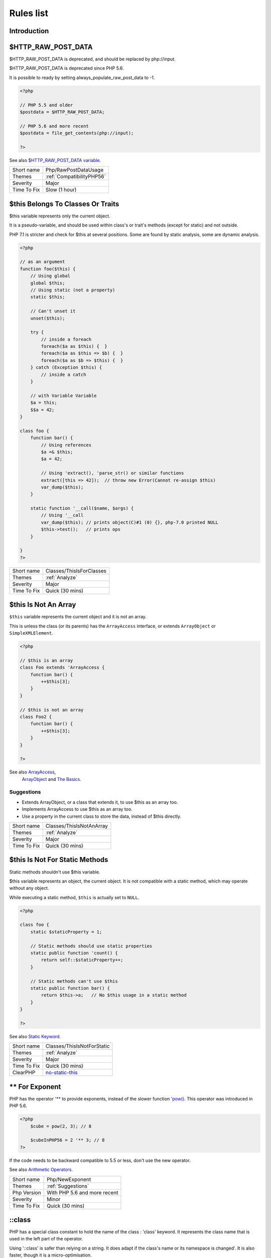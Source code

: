 .. _Rules:

Rules list
----------

Introduction
############

.. comment: The rest of the document is automatically generated. Don't modify it manually. 
.. comment: Rules details
.. comment: Generation date : Mon, 03 Dec 2018 18:05:47 +0000
.. comment: Generation hash : be73f48adf83c4d24255f58f1b8d30845c855bd6


.. _$http\_raw\_post\_data:

$HTTP_RAW_POST_DATA
###################


$HTTP_RAW_POST_DATA is deprecated, and should be replaced by php://input. 

$HTTP_RAW_POST_DATA is deprecated since PHP 5.6.

It is possible to ready by setting always_populate_raw_post_data to -1.

.. code-block:: php

   <?php
   
   // PHP 5.5 and older
   $postdata = $HTTP_RAW_POST_DATA;
   
   // PHP 5.6 and more recent
   $postdata = file_get_contents(php://input);
   
   ?>


See also `$HTTP_RAW_POST_DATA variable <http://php.net/manual/en/reserved.variables.httprawpostdata.php>`_.

+-------------+---------------------------+
| Short name  | Php/RawPostDataUsage      |
+-------------+---------------------------+
| Themes      | :ref:`CompatibilityPHP56` |
+-------------+---------------------------+
| Severity    | Major                     |
+-------------+---------------------------+
| Time To Fix | Slow (1 hour)             |
+-------------+---------------------------+



.. _$this-belongs-to-classes-or-traits:

$this Belongs To Classes Or Traits
##################################


$this variable represents only the current object. 

It is a pseudo-variable, and should be used within class's or trait's methods (except for static) and not outside.

PHP 7.1 is stricter and check for $this at several positions. Some are found by static analysis, some are dynamic analysis.

.. code-block:: php

   <?php
   
   // as an argument
   function foo($this) {
       // Using global
       global $this;
       // Using static (not a property)
       static $this;
       
       // Can't unset it
       unset($this);
       
       try {
           // inside a foreach
           foreach($a as $this) {  }
           foreach($a as $this => $b) {  }
           foreach($a as $b => $this) {  }
       } catch (Exception $this) {
           // inside a catch
       }
       
       // with Variable Variable
       $a = this;
       $$a = 42;
   }
   
   class foo {
       function bar() {
           // Using references
           $a =& $this;
           $a = 42;
           
           // Using 'extract(), 'parse_str() or similar functions
           extract([this => 42]);  // throw new Error(Cannot re-assign $this)
           var_dump($this);
       }
   
       static function '__call($name, $args) {
           // Using '__call
           var_dump($this); // prints object(C)#1 (0) {}, php-7.0 printed NULL
           $this->test();   // prints ops
       }
   
   }
   ?>

+-------------+--------------------------+
| Short name  | Classes/ThisIsForClasses |
+-------------+--------------------------+
| Themes      | :ref:`Analyze`           |
+-------------+--------------------------+
| Severity    | Major                    |
+-------------+--------------------------+
| Time To Fix | Quick (30 mins)          |
+-------------+--------------------------+



.. _$this-is-not-an-array:

$this Is Not An Array
#####################


``$this`` variable represents the current object and it is not an array. 

This is unless the class (or its parents) has the ``ArrayAccess`` interface, or extends ``ArrayObject`` or ``SimpleXMLElement``.

.. code-block:: php

   <?php
   
   // $this is an array
   class Foo extends 'ArrayAccess {
       function bar() {
           ++$this[3];
       }
   }
   
   // $this is not an array
   class Foo2 {
       function bar() {
           ++$this[3];
       }
   }
   
   ?>


See also `ArrayAccess <http://php.net/manual/en/class.arrayaccess.php>`_,
         `ArrayObject <http://php.net/manual/en/class.arrayobject.php>`_ and 
         `The Basics <http://php.net/manual/en/language.oop5.basic.php>`_.


Suggestions
^^^^^^^^^^^

* Extends ArrayObject, or a class that extends it, to use $this as an array too.
* Implements ArrayAccess to use $this as an array too.
* Use a property in the current class to store the data, instead of $this directly.

+-------------+--------------------------+
| Short name  | Classes/ThisIsNotAnArray |
+-------------+--------------------------+
| Themes      | :ref:`Analyze`           |
+-------------+--------------------------+
| Severity    | Major                    |
+-------------+--------------------------+
| Time To Fix | Quick (30 mins)          |
+-------------+--------------------------+



.. _$this-is-not-for-static-methods:

$this Is Not For Static Methods
###############################


Static methods shouldn't use $this variable.

$this variable represents an object, the current object. It is not compatible with a static method, which may operate without any object. 

While executing a static method, ``$this`` is actually set to ``NULL``.

.. code-block:: php

   <?php
   
   class foo {
       static $staticProperty = 1;
   
       // Static methods should use static properties
       static public function 'count() {
           return self::$staticProperty++;
       }
       
       // Static methods can't use $this
       static public function bar() {
           return $this->a;   // No $this usage in a static method
       }
   }
   
   ?>


See also `Static Keyword <http://php.net/manual/en/language.oop5.static.php>`_.

+-------------+---------------------------------------------------------------------------------------------+
| Short name  | Classes/ThisIsNotForStatic                                                                  |
+-------------+---------------------------------------------------------------------------------------------+
| Themes      | :ref:`Analyze`                                                                              |
+-------------+---------------------------------------------------------------------------------------------+
| Severity    | Major                                                                                       |
+-------------+---------------------------------------------------------------------------------------------+
| Time To Fix | Quick (30 mins)                                                                             |
+-------------+---------------------------------------------------------------------------------------------+
| ClearPHP    | `no-static-this <https://github.com/dseguy/clearPHP/tree/master/rules/no-static-this.md>`__ |
+-------------+---------------------------------------------------------------------------------------------+



.. _**-for-exponent:

** For Exponent
###############


PHP has the operator `'** <http://php.net/manual/en/language.operators.arithmetic.php>`_ to provide exponents, instead of the slower function `'pow() <http://www.php.net/pow>`_. This operator was introduced in PHP 5.6.

.. code-block:: php

   <?php
       $cube = pow(2, 3); // 8
   
       $cubeInPHP56 = 2 '** 3; // 8
   ?>


If the code needs to be backward compatible to 5.5 or less, don't use the new operator.

See also `Arithmetic Operators <http://php.net/manual/en/language.operators.arithmetic.php>`_.

+-------------+------------------------------+
| Short name  | Php/NewExponent              |
+-------------+------------------------------+
| Themes      | :ref:`Suggestions`           |
+-------------+------------------------------+
| Php Version | With PHP 5.6 and more recent |
+-------------+------------------------------+
| Severity    | Minor                        |
+-------------+------------------------------+
| Time To Fix | Quick (30 mins)              |
+-------------+------------------------------+



.. _\:\:class:

\:\:class
#########


PHP has a special class constant to hold the name of the class : 'class' keyword. It represents the class name that is used in the left part of the operator.

Using '\:\:class' is safer than relying on a string. It does adapt if the class's name or its namespace is changed'. It is also faster, though it is a micro-optimisation. 

It is introduced in PHP 5.5.

.. code-block:: php

   <?php
   
   use A\B\C as UsedName;
   
   class foo {
       public function bar( ) {
           echo ClassName::class; 
           echo UsedName::class; 
       }
   }
   
   $f = new Foo( );
   $f->bar( );
   // displays ClassName 
   // displays A\B\C 
   
   ?>


Be aware that ``\:\:class`` is a replacement for ``__CLASS__`` magic constant. 

See also `Class Constant <http://php.net/manual/en/language.oop5.constants.php>`_.


Suggestions
^^^^^^^^^^^

* Use \:\:class whenever possible. That exclude any dynamic call.

+-------------+------------------------------------------------------+
| Short name  | Php/StaticclassUsage                                 |
+-------------+------------------------------------------------------+
| Themes      | :ref:`CompatibilityPHP53`, :ref:`CompatibilityPHP54` |
+-------------+------------------------------------------------------+
| Php Version | With PHP 5.5 and more recent                         |
+-------------+------------------------------------------------------+
| Severity    | Major                                                |
+-------------+------------------------------------------------------+
| Time To Fix | Slow (1 hour)                                        |
+-------------+------------------------------------------------------+



.. _@-operator:

@ Operator
##########


@ is the 'no scream' operator : it suppresses error output. 

.. code-block:: php

   <?php
   
   // Set x with incoming value, or else null. 
   $x = @$_GET['x'];
   
   ?>


This operator is actually very slow : it will process the error all the way up, and finally decide not to display it. It is often faster to check the conditions first, then run the method without ``@``.

You may also set display_error to 0 in the ``php.ini`` : this will avoid user's error display, but will keep the error in the PHP logs, for later processing. 

The only situation where ``@`` is useful is when a native PHP function displays errors messages when error happens and there is no way to check it from the code. 

This is the case with `'fopen() <http://www.php.net/fopen>`_, `'stream_socket_server() <http://www.php.net/stream_socket_server>`_, `'token_get_all() <http://www.php.net/token_get_all>`_. 

See also `Error Control Operators <http://php.net/manual/en/language.operators.errorcontrol.php>`_.

+-------------+---------------------------------------------------------------------------------------+
| Short name  | Structures/Noscream                                                                   |
+-------------+---------------------------------------------------------------------------------------+
| Themes      | :ref:`Analyze`                                                                        |
+-------------+---------------------------------------------------------------------------------------+
| Severity    | Minor                                                                                 |
+-------------+---------------------------------------------------------------------------------------+
| Time To Fix | Quick (30 mins)                                                                       |
+-------------+---------------------------------------------------------------------------------------+
| ClearPHP    | `no-noscream <https://github.com/dseguy/clearPHP/tree/master/rules/no-noscream.md>`__ |
+-------------+---------------------------------------------------------------------------------------+



.. _abstract-or-implements:

Abstract Or Implements
######################


A class must implements all abstract methods of it parent, or be abstract too. 

While PHP lints this code, it won't execute it and stop with a Fatal Error : ``Class BA contains 1 abstract method and must therefore be declared abstract or implement the remaining methods (A\:\:aFoo)``.

.. code-block:: php

   <?php
   
   abstract class Foo { 
       abstract function FooBar();
   }
   
   // This is in another file : php -l would detect it right away
   
   class FooFoo extends Foo { 
       // The method is not defined. 
       // The class must be abstract, just like Foo
   }
   
   ?>


See also `Class Abstraction <http://php.net/abstract>`_.


Suggestions
^^^^^^^^^^^

* Implements all the abstract methods of the class
* Make the class abstract

+-------------+-------------------------------------------+
| Short name  | Classes/AbstractOrImplements              |
+-------------+-------------------------------------------+
| Themes      | :ref:`Analyze`, :ref:`LintButWontExec`    |
+-------------+-------------------------------------------+
| Severity    | Major                                     |
+-------------+-------------------------------------------+
| Time To Fix | Quick (30 mins)                           |
+-------------+-------------------------------------------+
| Examples    | :ref:`zurmo-classes-abstractorimplements` |
+-------------+-------------------------------------------+



.. _abstract-static-methods:

Abstract Static Methods
#######################


Methods cannot be both abstract and static. Static methods belong to a class, and will not be overridden by the child class. For normal methods, PHP will start at the object level, then go up the hierarchy to find the method. With static, it is necessary to mention the name, or use Late Static Binding, with self or static. Hence, it is useless to have an abstract static method : it should be a static method.

A child class is able to declare a method with the same name than a static method in the parent, but those two methods will stay independent. 

This is not the case anymore in PHP 7.0+.

.. code-block:: php

   <?php
   
   abstract class foo {
       // This is not possible
       static abstract function bar() ;
   }
   
   ?>


See also `Why does PHP 5.2+ disallow abstract static class methods? <https://stackoverflow.com/questions/999066/why-does-php-5-2-disallow-abstract-static-class-methods>`_.

+-------------+------------------------+
| Short name  | Classes/AbstractStatic |
+-------------+------------------------+
| Themes      | :ref:`Analyze`         |
+-------------+------------------------+
| Php Version | With PHP 7.0 and older |
+-------------+------------------------+
| Severity    | Minor                  |
+-------------+------------------------+
| Time To Fix | Quick (30 mins)        |
+-------------+------------------------+



.. _access-protected-structures:

Access Protected Structures
###########################


It is not allowed to access protected properties or methods from outside the class or its relatives.

.. code-block:: php

   <?php
   
   class foo {
       protected $bar = 1;
   }
   
   $foo = new Foo();
   $foo->bar = 2;
   
   ?>

+-------------+-------------------------+
| Short name  | Classes/AccessProtected |
+-------------+-------------------------+
| Themes      | :ref:`Analyze`          |
+-------------+-------------------------+
| Severity    | Major                   |
+-------------+-------------------------+
| Time To Fix | Quick (30 mins)         |
+-------------+-------------------------+



.. _accessing-private:

Accessing Private
#################


List of calls to private properties/methods that will compile but yield some fatal error upon execution.

.. code-block:: php

   <?php
   
   class a {
       private $a;
   }
   
   class b extends a {
       function c() {
           $this->a;
       }
   }
   
   ?>

+-------------+-----------------------+
| Short name  | Classes/AccessPrivate |
+-------------+-----------------------+
| Themes      | :ref:`Analyze`        |
+-------------+-----------------------+
| Severity    | Major                 |
+-------------+-----------------------+
| Time To Fix | Quick (30 mins)       |
+-------------+-----------------------+



.. _add-default-value:

Add Default Value
#################


Parameter in methods definition may receive a default value. This allows the called method to set a value when the parameter is omitted. 

.. code-block:: php

   <?php
   
   function foo($i) {
       if (!is_integer($i)) {
           $i = 0;
       }
   }
   
   ?>

+-------------+---------------------------+
| Short name  | Functions/AddDefaultValue |
+-------------+---------------------------+
| Themes      | :ref:`Suggestions`        |
+-------------+---------------------------+
| Severity    | Minor                     |
+-------------+---------------------------+
| Time To Fix | Quick (30 mins)           |
+-------------+---------------------------+



.. _adding-zero:

Adding Zero
###########


Adding 0 is useless, as 0 is the neutral element for addition. In PHP, it triggers a cast to integer. 

It is recommended to make the cast explicit with (int) 

.. code-block:: php

   <?php
   
   // Explicit cast
   $a = (int) foo();
   
   // Useless addition
   $a = foo() + 0;
   $a = 0 + foo();
   
   // Also works with minus
   $b = 0 - $c; // drop the 0, but keep the minus
   $b = $c - 0; // drop the 0 and the minus
   
   $a += 0;
   $a -= 0;
   
   ?>


If it is used to type cast a value to integer, then casting (integer) is clearer. 


Suggestions
^^^^^^^^^^^

* Remove the + 0
* Use an explicit type casting operator (int)

+-------------+-----------------------------------------------------------------------------------------------+
| Short name  | Structures/AddZero                                                                            |
+-------------+-----------------------------------------------------------------------------------------------+
| Themes      | :ref:`Analyze`                                                                                |
+-------------+-----------------------------------------------------------------------------------------------+
| Severity    | Minor                                                                                         |
+-------------+-----------------------------------------------------------------------------------------------+
| Time To Fix | Instant (5 mins)                                                                              |
+-------------+-----------------------------------------------------------------------------------------------+
| ClearPHP    | `no-useless-math <https://github.com/dseguy/clearPHP/tree/master/rules/no-useless-math.md>`__ |
+-------------+-----------------------------------------------------------------------------------------------+
| Examples    | :ref:`thelia-structures-addzero`, :ref:`openemr-structures-addzero`                           |
+-------------+-----------------------------------------------------------------------------------------------+



.. _aliases-usage:

Aliases Usage
#############


PHP manual recommends to avoid function aliases.

Some functions have several names, and both may be used the same way. However, one of the names is the main name, and the others are aliases. Aliases may be removed or change or dropped in the future. Even if this is not forecast, it is good practice to use the main name, instead of the aliases. 

.. code-block:: php

   <?php
   
   // official way to count an array
   $n = count($array);
   
   // official way to count an array
   $n = sizeof($array);
   
   ?>


Aliases are compiled in PHP, and do not provide any performances over the normal function. 

Aliases are more likely to be removed later, but they have been around for a long time.

See documentation : `List of function aliases <http://php.net/manual/en/aliases.php>`_.

+-------------+-------------------------------------------------------------------------------------+
| Short name  | Functions/AliasesUsage                                                              |
+-------------+-------------------------------------------------------------------------------------+
| Themes      | :ref:`Analyze`                                                                      |
+-------------+-------------------------------------------------------------------------------------+
| Severity    | Minor                                                                               |
+-------------+-------------------------------------------------------------------------------------+
| Time To Fix | Quick (30 mins)                                                                     |
+-------------+-------------------------------------------------------------------------------------+
| ClearPHP    | `no-aliases <https://github.com/dseguy/clearPHP/tree/master/rules/no-aliases.md>`__ |
+-------------+-------------------------------------------------------------------------------------+



.. _all-uppercase-variables:

All Uppercase Variables
#######################


Usually, global variables are all in uppercase, so as to differentiate them easily. Though, this is not always the case, with examples like $argc, $argv or $http_response_header.

When using custom variables, try to use lowercase ``$variables``, ``$camelCase``, ``$sturdyCase`` or ``$snake_case``.

.. code-block:: php

   <?php
   
   // PHP super global, also identified by the initial _
   $localVariable = $_POST;
   
   // PHP globals
   $localVariable = $GLOBALS['HTTPS'];
   
   ?>


See also `Predefined Variables <http://php.net/manual/en/reserved.variables.php>`_.

+-------------+------------------------------------------------+
| Short name  | Variables/VariableUppercase                    |
+-------------+------------------------------------------------+
| Themes      | :ref:`Coding Conventions <coding-conventions>` |
+-------------+------------------------------------------------+
| Severity    | Minor                                          |
+-------------+------------------------------------------------+
| Time To Fix | Slow (1 hour)                                  |
+-------------+------------------------------------------------+



.. _already-parents-interface:

Already Parents Interface
#########################


The same interface is implemented by a class and one of its children. 

That way, the child doesn't need to implement the interface, nor define its methods to be an instance of the interface. 

.. code-block:: php

   <?php
   
   interface i { 
       function i();
   }
   
   class A implements i {
       function i() {
           return '__METHOD__;
       }
   }
   
   // This implements is useless. 
   class AB extends A implements i {
       // No definition for function i()
   }
   
   // Implements i is understated
   class AB extends A {
       // redefinition of the i method
       function i() {
           return '__METHOD__.' ';
       }
   }
   
   $x = new AB;
   var_dump($x 'instanceof i);
   // true
   
   $x = new AC;
   var_dump($x 'instanceof i);
   // true
   
   ?>

+-------------+------------------------------------+
| Short name  | Interfaces/AlreadyParentsInterface |
+-------------+------------------------------------+
| Themes      | :ref:`Analyze`, :ref:`Suggestions` |
+-------------+------------------------------------+
| Severity    | Minor                              |
+-------------+------------------------------------+
| Time To Fix | Instant (5 mins)                   |
+-------------+------------------------------------+



.. _altering-foreach-without-reference:

Altering Foreach Without Reference
##################################


Foreach() loop that should use a reference. 

When using a foreach loop that modifies the original source, it is recommended to use referenced variables, rather than access the original value with $source[$index]. 

Using references is then must faster, and easier to read. 

.. code-block:: php

   <?php
   
   // Using references in foreach
   foreach($source as $key => &$value) {
       $value = newValue($value, $key);
   }
   
   // Avoid foreach : use array_map
   $source = array_walk($source, 'newValue');
       // Here, $key MUST be the second argument or newValue
   
   // Slow version to update the array
   foreach($source as $key => &$value) {
       $source[$key] = newValue($value, $key);
   }
   ?>


You may also use `'array_walk() <http://www.php.net/array_walk>`_ or `'array_map() <http://www.php.net/array_map>`_ (when $key is not used) to avoid the use of foreach.

See also `Foreach <http://php.net/manual/en/control-structures.foreach.php>`_.

Suggestions
^^^^^^^^^^^

* Add the reference on the modified blind variable, and avoid accessing the source array

+-------------+-----------------------------------------------------------------------------------------------------------------------------------+
| Short name  | Structures/AlteringForeachWithoutReference                                                                                        |
+-------------+-----------------------------------------------------------------------------------------------------------------------------------+
| Themes      | :ref:`Analyze`                                                                                                                    |
+-------------+-----------------------------------------------------------------------------------------------------------------------------------+
| Severity    | Major                                                                                                                             |
+-------------+-----------------------------------------------------------------------------------------------------------------------------------+
| Time To Fix | Quick (30 mins)                                                                                                                   |
+-------------+-----------------------------------------------------------------------------------------------------------------------------------+
| ClearPHP    | `use-reference-to-alter-in-foreach <https://github.com/dseguy/clearPHP/tree/master/rules/use-reference-to-alter-in-foreach.md>`__ |
+-------------+-----------------------------------------------------------------------------------------------------------------------------------+
| Examples    | :ref:`wordpress-structures-alteringforeachwithoutreference`                                                                       |
+-------------+-----------------------------------------------------------------------------------------------------------------------------------+



.. _alternative-syntax-consistence:

Alternative Syntax Consistence
##############################


PHP allows for two syntax : the alternative syntax, and the classic syntax. 

The classic syntax is almost always used. When used, the alternative syntax is used in templates. 

This analysis reports files that are using both syntax at the same time. This is confusing.

.. code-block:: php

   <?php
   
   // Mixing both syntax is confusing.
   foreach($array as $item) : 
       if ($item > 1) {
           print $item elements\n;
       } else {
           print $item element\n;
       }
   endforeach;
   
   ?>

+-------------+-----------------------------------------+
| Short name  | Structures/AlternativeConsistenceByFile |
+-------------+-----------------------------------------+
| Themes      | :ref:`Analyze`                          |
+-------------+-----------------------------------------+
| Severity    | Major                                   |
+-------------+-----------------------------------------+
| Time To Fix | Quick (30 mins)                         |
+-------------+-----------------------------------------+



.. _always-anchor-regex:

Always Anchor Regex
###################


Unanchored regex finds the requested pattern, and leaves room for malicious content. 

Without ``^`` and ``$``, the regex searches for any pattern that satisfies the criteria, leaving any unused part of the string available for arbitrary content. It is recommended to use both anchor

.. code-block:: php

   <?php
   
   $birthday = getSomeDate($_GET);
   
   // Permissive version : $birthday = '1970-01-01<script>xss();</script>';
   if (!preg_match('/\d{4}-\d{2}-\d{2}/', $birthday) {
       error('Wrong data format for your birthday!');
   }
   
   // Restrictive version : $birthday = '1970-01-01';
   if (!preg_match('/^\d{4}-\d{2}-\d{2}$/', $birthday) {
       error('Wrong data format for your birthday!');
   }
   
   echo 'Your birthday is on '.$birthday;
   
   ?>


Note that $ may be a line ending, still leaving room after it for injection.

.. code-block:: php

   <?php
   
   $birthday = '1970-01-01'.PHP_EOL.'<script>xss();</script>';
   
   ?>


This analysis reports false positive when the regex is used to search a pattern in a much larger string. Check if this rule doesn't apply, though.

See also `CWE-625: Permissive Regular Expression <https://cwe.mitre.org/data/definitions/625.html>`_.

+-------------+----------------------+
| Short name  | Security/AnchorRegex |
+-------------+----------------------+
| Themes      | :ref:`Security`      |
+-------------+----------------------+
| Severity    | Major                |
+-------------+----------------------+
| Time To Fix | Instant (5 mins)     |
+-------------+----------------------+



.. _always-positive-comparison:

Always Positive Comparison
##########################


Some PHP native functions, such as `'count() <http://www.php.net/count>`_, strlen(), or `'abs() <http://www.php.net/abs>`_ only returns positive or null values. 

When comparing them to 0, the following expressions are always true and should be avoided. 

.. code-block:: php

   <?php
   
   $a = [1, 2, 3];
   
   var_dump(count($a) >= 0);
   var_dump(count($a) < 0); 
   
   ?>

+-------------+--------------------------+
| Short name  | Structures/NeverNegative |
+-------------+--------------------------+
| Themes      | :ref:`Analyze`           |
+-------------+--------------------------+
| Severity    | Major                    |
+-------------+--------------------------+
| Time To Fix | Instant (5 mins)         |
+-------------+--------------------------+



.. _ambiguous-array-index:

Ambiguous Array Index
#####################


Those indexes are defined with different types, in the same array. 

Array indices only accept integers and strings, so any other type of literal is reported. 

.. code-block:: php

   <?php
   
   $x = [ 1  => 1,
         '1' => 2,
         1.0 => 3,
         true => 4];
   // $x only contains one element : 1 => 4
   
   // Still wrong, immediate typecast to 1
   $x[1.0]  = 5; 
   $x[true] = 6; 
   
   ?>


They are indeed distinct, but may lead to confusion. 


Suggestions
^^^^^^^^^^^

* Only use string or integer as key for an array.

+-------------+----------------------+
| Short name  | Arrays/AmbiguousKeys |
+-------------+----------------------+
| Themes      | :ref:`Analyze`       |
+-------------+----------------------+
| Severity    | Minor                |
+-------------+----------------------+
| Time To Fix | Quick (30 mins)      |
+-------------+----------------------+



.. _ambiguous-static:

Ambiguous Static
################


Methods or properties with the same name, are defined static in one class, and not static in another. This is error prone, as it requires a good knowledge of the code to make it static or not. 

Try to keep the methods simple and unique. Consider renaming the methods and properties to distinguish them easily. A method and a static method have probably different responsibilities.

.. code-block:: php

   <?php
   
   class a {
       function mixedStaticMethod() {}
   }
   
   class b {
       static function mixedStaticMethod() {}
   }
   
   /... a lot more code later .../
   
   $c->mixedStaticMethod();
   // or 
   $c::mixedStaticMethod();
   
   ?>

+-------------+-------------------------+
| Short name  | Classes/AmbiguousStatic |
+-------------+-------------------------+
| Themes      | :ref:`Analyze`          |
+-------------+-------------------------+
| Severity    | Minor                   |
+-------------+-------------------------+
| Time To Fix | Slow (1 hour)           |
+-------------+-------------------------+



.. _ambiguous-visibilities:

Ambiguous Visibilities
######################


The properties have the same name, but have different visibilities, across different classes. 

While it is legit to have a property with the same name in different classes, it may easily lead to confusion. As soon as the context is need to understand if the property is accessible or not, the readability suffers.

It is recommended to handle the same properties in the same way across classes, even when the classes are not related. 

.. code-block:: php

   <?php
   
   class person {
       public $name;
       private $address;
   }
   
   class gangster {
       private $name;
       public $nickname;
       private $address;
   }
   
   $someone = Human::load(123);
   echo 'Hello, '.$someone->name;
   
   ?>

+-------------+-------------------------------+
| Short name  | Classes/AmbiguousVisibilities |
+-------------+-------------------------------+
| Themes      | :ref:`Analyze`                |
+-------------+-------------------------------+
| Severity    | Minor                         |
+-------------+-------------------------------+
| Time To Fix | Slow (1 hour)                 |
+-------------+-------------------------------+



.. _anonymous-classes:

Anonymous Classes
#################


Anonymous classes.

.. code-block:: php

   <?php
   
   // Anonymous class, available since PHP 7.0
   $object = new class { function '__construct() { echo '__METHOD__; } };
   
   ?>

+-------------+------------------------------------------------------------------------------------------------------------+
| Short name  | Classes/Anonymous                                                                                          |
+-------------+------------------------------------------------------------------------------------------------------------+
| Themes      | :ref:`CompatibilityPHP53`, :ref:`CompatibilityPHP54`, :ref:`CompatibilityPHP55`, :ref:`CompatibilityPHP56` |
+-------------+------------------------------------------------------------------------------------------------------------+
| Php Version | With PHP 7.0 and more recent                                                                               |
+-------------+------------------------------------------------------------------------------------------------------------+
| Severity    | Major                                                                                                      |
+-------------+------------------------------------------------------------------------------------------------------------+
| Time To Fix | Slow (1 hour)                                                                                              |
+-------------+------------------------------------------------------------------------------------------------------------+



.. _argument-should-be-typehinted:

Argument Should Be Typehinted
#############################


When a method expects objects as argument, those arguments should be typehinted. This way, it provides early warning that a wrong object is being sent to the method.

The analyzer will detect situations where a class, or the keywords 'array' or 'callable'. 

.. code-block:: php

   <?php
   
   // What are the possible classes that have a 'foo' method? 
   function foo($bar) {
       return $bar->foo();
   }
   
   ?>


`'Closure <http://php.net/manual/fr/class.closure.php>`_ arguments are omitted.

See also `Type declarations <http://php.net/manual/en/functions.arguments.php#functions.arguments.type-declaration>`_.

+-------------+-----------------------------------------------------------------------------------------------+
| Short name  | Functions/ShouldBeTypehinted                                                                  |
+-------------+-----------------------------------------------------------------------------------------------+
| Themes      | :ref:`Suggestions`                                                                            |
+-------------+-----------------------------------------------------------------------------------------------+
| Severity    | Minor                                                                                         |
+-------------+-----------------------------------------------------------------------------------------------+
| Time To Fix | Slow (1 hour)                                                                                 |
+-------------+-----------------------------------------------------------------------------------------------+
| ClearPHP    | `always-typehint <https://github.com/dseguy/clearPHP/tree/master/rules/always-typehint.md>`__ |
+-------------+-----------------------------------------------------------------------------------------------+



.. _assert-function-is-reserved:

Assert Function Is Reserved
###########################


Avoid defining an ``assert`` function in namespaces. 

While they work fine when the assertions are active (``zend.assertions=1``), calls to unqualified ``assert`` are optimized away when assertions are not active. 

Since PHP 7.3, a fatal error is emitted : ``Defining a custom `'assert() <http://www.php.net/assert>`_ function is deprecated, as the function has special semantics``.

.. code-block:: php

   <?php
   //      Run this with zend.assertions=1 and 
   // Then run this with zend.assertions=0
   
   namespace Test {
       function 'assert() {
           global $foo;
   
           $foo = true;
       }
   }
   
   namespace Test {
       'assert();
   
       var_dump('isset($foo));
   }
   
   ?>


See also `assert <http://php.net/assert>`_ and 
         `User-defined assert function is optimized away with zend.assertions=-1 <https://bugs.php.net/bug.php?id=75445>`_.

+-------------+-------------------------------------------+
| Short name  | Php/AssertFunctionIsReserved              |
+-------------+-------------------------------------------+
| Themes      | :ref:`Analyze`, :ref:`CompatibilityPHP73` |
+-------------+-------------------------------------------+
| Severity    | Critical                                  |
+-------------+-------------------------------------------+
| Time To Fix | Slow (1 hour)                             |
+-------------+-------------------------------------------+



.. _assign-default-to-properties:

Assign Default To Properties
############################


Properties may be assigned default values at declaration time. Such values may be later modified, if needed. 

.. code-block:: php

   <?php
   
   class foo {
       private $propertyWithDefault = 1;
       private $propertyWithoutDefault;
       private $propertyThatCantHaveDefault;
       
       public function '__construct() {
           // Skip this extra line, and give the default value above
           $this->propertyWithoutDefault = 1;
   
           // Static expressions are available to set up simple computation at definition time.
           $this->propertyWithoutDefault = OtherClass::CONSTANT + 1;
   
           // Arrays, just like scalars, may be set at definition time
           $this->propertyWithoutDefault = [1,2,3];
   
           // Objects or resources can't be made default. That is OK.
           $this->propertyThatCantHaveDefault = fopen('/path/to/file.txt');
           $this->propertyThatCantHaveDefault = new Fileinfo();
       }
   }
   
   ?>


Default values will save some instructions in the constructor, and makes the value obvious in the code.

+-------------+---------------------------------------------------------------------------------------------------------------------------+
| Short name  | Classes/MakeDefault                                                                                                       |
+-------------+---------------------------------------------------------------------------------------------------------------------------+
| Themes      | :ref:`Analyze`                                                                                                            |
+-------------+---------------------------------------------------------------------------------------------------------------------------+
| Severity    | Minor                                                                                                                     |
+-------------+---------------------------------------------------------------------------------------------------------------------------+
| Time To Fix | Instant (5 mins)                                                                                                          |
+-------------+---------------------------------------------------------------------------------------------------------------------------+
| ClearPHP    | `use-properties-default-values <https://github.com/dseguy/clearPHP/tree/master/rules/use-properties-default-values.md>`__ |
+-------------+---------------------------------------------------------------------------------------------------------------------------+



.. _assign-with-and:

Assign With And
###############


The lettered logical operators yield to assignation. It may collect less information than expected.

It is recommended to use the &&, ^ and || operators, instead of and, or and xor, to prevent confusion.

.. code-block:: php

   <?php
   
   // The expected behavior is 
   // The following are equivalent
    $a =  $b  && $c;
    $a = ($b && $c);
   
   // The unexpected behavior is 
   // The following are equivalent
    $a = $b  and $c;
   ($a = $b) and $c;
   
   ?>


See also `Operator precedence <http://php.net/manual/en/language.operators.precedence.php>`_.

+-------------+-------------------------------+
| Short name  | Php/AssignAnd                 |
+-------------+-------------------------------+
| Themes      | :ref:`Analyze`                |
+-------------+-------------------------------+
| Severity    | Critical                      |
+-------------+-------------------------------+
| Time To Fix | Quick (30 mins)               |
+-------------+-------------------------------+
| Examples    | :ref:`xataface-php-assignand` |
+-------------+-------------------------------+



.. _assigned-twice:

Assigned Twice
##############


The same variable is assigned twice in the same function.

While this is possible and quite common, it is also a good practice to avoid changing a value from one literal to another. It is far better to assign the new value to 

Incremental changes to a variables are not reported here.

.. code-block:: php

   <?php
   
   function foo() {
       // incremental changes of $a;
       $a = 'a';
       $a++;
       $a = uppercase($a);
       
       $b = 1;
       $c = bar($b);
       // B changed its purpose. Why not call it $d? 
       $b = array(1,2,3);
       
       // This is some forgotten debug
       $e = $config->getSomeList();
       $e = array('OneElement');
   }
   
   ?>

+-------------+-------------------------------+
| Short name  | Variables/AssignedTwiceOrMore |
+-------------+-------------------------------+
| Themes      | :ref:`Analyze`                |
+-------------+-------------------------------+
| Severity    | Minor                         |
+-------------+-------------------------------+
| Time To Fix | Quick (30 mins)               |
+-------------+-------------------------------+



.. _avoid-concat-in-loop:

Avoid Concat In Loop
####################


Concatenations inside a loop generate a lot of temporary variables. They are accumulated and tend to raise the memory usage, leading to slower performances.

It is recommended to store the values in an array, and then use `'implode() <http://www.php.net/implode>`_ on that array to make the concatenation at once. The effect is positive when the source array has at least 50 elements. 

.. code-block:: php

   <?php
   
   // Concatenation in one operation
   $tmp = array();
   foreach(data_source() as $data) {
       $tmp[] = $data;
   }
   $final = implode('', $tmp);
   
   // Concatenation in many operations
   foreach(data_source() as $data) {
       $final .= $data;
   }
   
   ?>


The same doesn't apply to addition and multiplication, with `'array_sum() <http://www.php.net/array_sum>`_ and array_multiply(), as those operations work on the current memory allocation, and don't need to allocate new memory at each step. 

See also `PHP 7 performance improvements (3/5): Encapsed strings optimization <https://blog.blackfire.io/php-7-performance-improvements-encapsed-strings-optimization.html>`_.


Suggestions
^^^^^^^^^^^

* Collect all pieces in an array, then implode() the array in one call.

+-------------+------------------------------------------------------------------------------------------+
| Short name  | Performances/NoConcatInLoop                                                              |
+-------------+------------------------------------------------------------------------------------------+
| Themes      | :ref:`Performances`                                                                      |
+-------------+------------------------------------------------------------------------------------------+
| Severity    | Major                                                                                    |
+-------------+------------------------------------------------------------------------------------------+
| Time To Fix | Slow (1 hour)                                                                            |
+-------------+------------------------------------------------------------------------------------------+
| Examples    | :ref:`suitecrm-performances-noconcatinloop`, :ref:`thinkphp-performances-noconcatinloop` |
+-------------+------------------------------------------------------------------------------------------+



.. _avoid-large-array-assignation:

Avoid Large Array Assignation
#############################


Avoid setting large arrays to local variables. This is done every time the function is called.

There are different ways to avoid this : inject the array, build the array once. Using an constant or even a global variable is faster.

The effect on small arrays (less than 10 elements) is not significant. Arrays with 10 elements or more are reported here. The effect is also more important on functions that are called often, or within loops.

.. code-block:: php

   <?php
   
   // with constants, for functions
   const ARRAY = array(1,2,3,4,5,6,7,8,9,10,11);
   function foo() {
       $array = ARRAY;
       //more code
   }
   
   // with class constants, for methods 
   class x {
       const ARRAY = array(1,2,3,4,5,6,7,8,9,10,11);
       function foo() {
           $array = self::ARRAY;
           //more code
       }
   }
   
   // with properties, for methods 
   class x {
       private $array = array(1,2,3,4,5,6,7,8,9,10,11);
       
       function foo() {
           $array = $this->array;
           //more code
       }
   }
   
   // injection, leveraging default values
   function foo($array = array(1,2,3,4,5,6,7,8,9,10,11)) {
       //more code
   }
   
   // local cache with static
   function foo() {
       static $array;
       if ($array === null) {
           $array = array(1,2,3,4,5,6,7,8,9,10,11);
       }
       
       //more code
   }
   
   // Avoid creating the same array all the time in a function
   class x {
       function foo() {
           // assign to non local variable is OK. 
           // Here, to a property, though it may be better in a '__construct or as default values
           $this->s = array(1,2,3,4,5,6,7,8,9,10,11);
   
           // This is wasting resources, as it is done each time. 
           $array = array(1,2,3,4,5,6,7,8,9,10,11);
       }
   }
   
   ?>

+-------------+------------------------------------+
| Short name  | Structures/NoAssignationInFunction |
+-------------+------------------------------------+
| Themes      | :ref:`Performances`                |
+-------------+------------------------------------+
| Severity    | Minor                              |
+-------------+------------------------------------+
| Time To Fix | Slow (1 hour)                      |
+-------------+------------------------------------+



.. _avoid-optional-properties:

Avoid Optional Properties
#########################


Avoid optional properties, to prevent littering the code with existence checks. 

When a property has to be checked once for existence, it is safer to check it each time. This leads to a decrease in readability.

Either make sure the property is set with an actual object rather than with null, or use a void object. A void object offers the same interface than the expected object, but does nothing. It allows calling its methods, without running into a Fatal error, nor testing it. 

.. code-block:: php

   <?php
   
   // Example is courtesy 'The Coding Machine' : it has been adapted from its original form. See link below.
   
   class MyMailer {
       private $logger;
   
       public function '__construct(LoggerInterface $logger = null) {
           $this->logger = $logger;
       }
   
       private function sendMail(Mail $mail) {
           // Since $this->logger may be null, it must be tested anytime it is used.
           if ($this->logger) {
               $this->logger->info('Mail successfully sent.');
           }
       }
   }
   
   ?>


See also `Avoid optional services as much as possible <http://bestpractices.thecodingmachine.com/php/design_beautiful_classes_and_methods.html#avoid-optional-services-as-much-as-possible>`_,
         `The Null Object Pattern – Polymorphism in Domain Models <https://www.sitepoint.com/the-null-object-pattern-polymorphism-in-domain-models/>`_, and 
         `Practical PHP Refactoring: Introduce Null Object <https://dzone.com/articles/practical-php-refactoring-26>`_.

+-------------+---------------------------------+
| Short name  | Classes/AvoidOptionalProperties |
+-------------+---------------------------------+
| Themes      | :ref:`Analyze`                  |
+-------------+---------------------------------+
| Severity    | Major                           |
+-------------+---------------------------------+
| Time To Fix | Slow (1 hour)                   |
+-------------+---------------------------------+



.. _avoid-parenthesis:

Avoid Parenthesis
#################


Avoid Parenthesis for language construct. Languages constructs are a few PHP native elements, that looks like functions but are not. 

Among other distinction, those elements cannot be directly used as variable function call, and they may be used with or without parenthesis.

.. code-block:: php

   <?php
   
   // normal usage of include
   include 'file.php';
   
   // This looks like a function and is not
   include('file2.php');
   
   ?>


The usage of parenthesis actually give some feeling of comfort, it won't prevent PHP from combining those argument with any later operators, leading to unexpected results.

Even if most of the time, usage of parenthesis is legit, it is recommended to avoid them.

+-------------+------------------------------------+
| Short name  | Structures/PrintWithoutParenthesis |
+-------------+------------------------------------+
| Themes      | :ref:`Analyze`                     |
+-------------+------------------------------------+
| Severity    | Minor                              |
+-------------+------------------------------------+
| Time To Fix | Quick (30 mins)                    |
+-------------+------------------------------------+



.. _avoid-real:

Avoid Real
##########


PHP has two float data type : real and double. ``real`` is rarely used, and might be deprecated in PHP 7.4.

To prepare code, avoid using `'is_real() <http://www.php.net/is_real>`_ and the ``(real)`` typecast.

.. code-block:: php

   <?php
   
   // safe way to check for float
   if (!is_float($a)) {
       $a = (float) $a;
   }
   
   // Avoid doing that
   if (!is_real($a)) {
       $a = (real) $a;
   }
   
   ?>


See also `PHP RFC: Deprecations for PHP 7.4 <https://wiki.php.net/rfc/deprecations_php_7_4>`_.



Suggestions
^^^^^^^^^^^

* Replace is_real() by is_float()
* Replace (real) by (float)

+-------------+--------------------+
| Short name  | Php/AvoidReal      |
+-------------+--------------------+
| Themes      | :ref:`Suggestions` |
+-------------+--------------------+
| Severity    | Minor              |
+-------------+--------------------+
| Time To Fix | Quick (30 mins)    |
+-------------+--------------------+



.. _avoid-self-in-interface:

Avoid Self In Interface
#######################


Self and Parent are tricky when used in an interface. 

``self`` refers to the current interface or its extended parents : as long as the constant is defined in the interface family, this is valid.  On the other hand, when ``self`` refers to the current class, the resolution of names will happen at execution time, leading to confusing results. 

``parent`` has the same behavior than ``self``, except that it doesn't accept to be used inside an interface, as it will yield an error. This is one of those error that lint but won't execute in certain conditions.

``Static`` can't be used in an interface, as it needs to be resolved at call time anyway.

.. code-block:: php

   <?php
   
   interface i extends ii {
       // This 'self' is valid : it refers to the interface i
       public const I = self::I2 + 2;
   
       // This 'self' is also valid, as it refers to interface ii, which is a part of interface i
       public const I2 = self::IP + 4; 
   
       // This makes interface i dependant on the host class
       public const I3 = parent::A;
   }
   
   ?>


See also `Scope Resolution Operator (\:\:) ¶ <http://php.net/manual/en/language.oop5.paamayim-nekudotayim.php>`_.


Suggestions
^^^^^^^^^^^

* Use a fully qualified namespace instead of self
* Use a locally defined constant, so self is a valid reference

+-------------+---------------------------------+
| Short name  | Interfaces/AvoidSelfInInterface |
+-------------+---------------------------------+
| Themes      | :ref:`ClassReview`              |
+-------------+---------------------------------+
| Severity    | Critical                        |
+-------------+---------------------------------+
| Time To Fix | Slow (1 hour)                   |
+-------------+---------------------------------+



.. _avoid-those-hash-functions:

Avoid Those Hash Functions
##########################


The following cryptographic algorithms are considered unsecure, and should be replaced with new and more performant algorithms. 

``MD2``, ``MD4``, ``MD5``, ``SHA0``, ``SHA1``, ``CRC``, ``DES``, ``3DES``, ``RC2``, ``RC4``. 

When possible, avoid using them, may it be as PHP functions, or hashing function configurations (mcrypt, hash...).

.. code-block:: php

   <?php
   
   // Weak cryptographic algorithm
   echo md5('The quick brown fox jumped over the lazy dog.');
   
   // Weak crypotgraphic algorthim, used with a modern PHP extension (easier to update)
   echo hash('md5', 'The quick brown fox jumped over the lazy dog.');
   
   // Strong crypotgraphic algorthim, used with a modern PHP extension
   echo hash('sha156', 'The quick brown fox jumped over the lazy dog.');
   
   ?>


Weak cryptography is commonly used for hashing values when caching them. In such cases, security is not a primary concern. However, it may later become such, when hackers get access to the cache folders, or if the cached identifier is published. As a preventive protection, it is recommended to always use a secure hashing function.

See also `Secure Hash Algorithms <https://en.wikipedia.org/wiki/Secure_Hash_Algorithms>`_.

+-------------+---------------------------+
| Short name  | Security/AvoidThoseCrypto |
+-------------+---------------------------+
| Themes      | :ref:`Security`           |
+-------------+---------------------------+
| Severity    | Major                     |
+-------------+---------------------------+
| Time To Fix | Quick (30 mins)           |
+-------------+---------------------------+



.. _avoid-using-stdclass:

Avoid Using stdClass
####################


``stdClass`` is the default class for PHP. It is instantiated when PHP needs to return a object, but no class is specifically available.

It is recommended to avoid instantiating this class, nor use it is any way.

.. code-block:: php

   <?php
   
   $json = '{a:1,b:2,c:3}';
   $object = json_decode($json);
   // $object is a stdClass, as returned by json_decode
   
   // Fast building of $o
   $a = [];
   $a['a'] = 1;
   $a['b'] = 2;
   $a['c'] = 3;
   json_encode( (object) $a);
   
   // Slow building of $o
   $o = new stdClass();
   $o->a = 1;
   $o->b = 2;
   $o->c = 3;
   json_encode($o);
   
   ?>


If you need a ``stdClass`` object, it is faster to build it as an array, then cast it, than instantiate ``stdClass``. This is a micro-optimisation.

+-------------+-----------------+
| Short name  | Php/UseStdclass |
+-------------+-----------------+
| Themes      | :ref:`Analyze`  |
+-------------+-----------------+
| Severity    | Minor           |
+-------------+-----------------+
| Time To Fix | Slow (1 hour)   |
+-------------+-----------------+



.. _avoid-array\_push():

Avoid array_push()
##################


`'array_push() <http://www.php.net/array_push>`_ is slower than the [] operator.

This is also true if the [] operator is called several times, while `'array_push() <http://www.php.net/array_push>`_ may be called only once. 
And using count after the push is also faster than collecting `'array_push() <http://www.php.net/array_push>`_ return value. 

.. code-block:: php

   <?php
   
   $a = [1,2,3];
   // Fast version
   $a[] = 4;
   
   $a[] = 5;
   $a[] = 6;
   $a[] = 7;
   $count = count($a);
   
   // Slow version
   array_push($a, 4);
   $count = array_push($a, 5,6,7);
   
   // Multiple version : 
   $a[] = 1;
   $a[] = 2;
   $a[] = 3;
   array_push($a, 1, 2, 3);
   
   
   ?>


This is a micro-optimisation.

+-------------+-----------------------------+
| Short name  | Performances/AvoidArrayPush |
+-------------+-----------------------------+
| Themes      | :ref:`Performances`         |
+-------------+-----------------------------+
| Severity    | Minor                       |
+-------------+-----------------------------+
| Time To Fix | Instant (5 mins)            |
+-------------+-----------------------------+



.. _avoid-array\_unique():

Avoid array_unique()
####################


The native function `'array_unique() <http://www.php.net/array_unique>`_ is much slower than using other alternative, such as `'array_count_values() <http://www.php.net/array_count_values>`_, `'array_flip() <http://www.php.net/array_flip>`_/`'array_keys() <http://www.php.net/array_keys>`_, or even a `'foreach() <http://php.net/manual/en/control-structures.foreach.php>`_ loops. 

.. code-block:: php

   <?php
   
   // using 'array_unique()
   $uniques = array_unique($someValues);
   
   // When values are strings or integers
   $uniques = array_keys(array_count_values($someValues));
   $uniques = array_flip(array_flip($someValues))
   
   //even some loops are faster.
   $uniques = [];
   foreach($someValues as $s) {
       if (!in_array($uniques, $s)) {
           $uniques[] $s;
       }
   }
   
   ?>

+-------------+--------------------------+
| Short name  | Structures/NoArrayUnique |
+-------------+--------------------------+
| Themes      | :ref:`Performances`      |
+-------------+--------------------------+
| Severity    | Minor                    |
+-------------+--------------------------+
| Time To Fix | Quick (30 mins)          |
+-------------+--------------------------+



.. _avoid-get\_class():

Avoid get_class()
#################


``get_class()`` should be replaced with the ``instanceof`` operator to check the class of an object. 

``get_class()`` only compares the full namespace name of the object's class, while ``instanceof`` actually resolves the name, using the local namespace and aliases.

.. code-block:: php

   <?php
   
       use Stdclass as baseClass;
       
       function foo($arg) {
           // Slow and prone to namespace errors
           if (get_class($arg) === 'Stdclass') {
               // doSomething()
           }
       }
   
       function bar($arg) {
           // Faster, and uses aliases.
           if ($arg 'instanceof baseClass) {
               // doSomething()
           }
       }
   ?>


See also `get_class <http://php.net/get_class>`_ and 
         `Type Operators <http://php.net/`'instanceof <http://php.net/manual/en/language.operators.type.php>`_>`_.

+-------------+--------------------------------+
| Short name  | Structures/UseInstanceof       |
+-------------+--------------------------------+
| Themes      | :ref:`Analyze`, :ref:`Analyze` |
+-------------+--------------------------------+
| Severity    | Minor                          |
+-------------+--------------------------------+
| Time To Fix | Quick (30 mins)                |
+-------------+--------------------------------+



.. _avoid-glob()-usage:

Avoid glob() Usage
##################


`'glob() <http://www.php.net/glob>`_ and `'scandir() <http://www.php.net/scandir>`_ sorts results by default. When that kind of sorting is not needed, save some time by requesting ``NOSORT`` with those functions.

Besides, whenever possible, use `'scandir() <http://www.php.net/scandir>`_ instead of `'glob() <http://www.php.net/glob>`_. 

.. code-block:: php

   <?php
   
   // Scandir without sorting is the fastest. 
   scandir('docs/', SCANDIR_SORT_NONE);
   
   // Scandir sorts files by default. Same as above, but with sorting
   scandir('docs/');
   
   // glob sorts files by default. Same as below, but no sorting
   glob('docs/*', GLOB_NOSORT);
   
   // glob sorts files by default. This is the slowest version
   glob('docs/*');
   
   ?>


Using `'opendir() <http://www.php.net/opendir>`_ and a while loop may be even faster. 

This analysis skips `'scandir() <http://www.php.net/scandir>`_ and `'glob() <http://www.php.net/glob>`_ if they are explicitely configured with flags (aka, sorting is explicitely needed).

`'glob() <http://www.php.net/glob>`_ accepts wildchar, such as ``*``, that may not easily replaced with `'scandir() <http://www.php.net/scandir>`_ or `'opendir() <http://www.php.net/opendir>`_.

See also `Putting glob to the test <https://www.phparch.com/2010/04/putting-glob-to-the-test/>`_.



Suggestions
^^^^^^^^^^^

* Use FilesystemIterator, DirectoryIterator classes.
* Use RegexIterator to filter any unwanted results from FilesystemIterator.

+-------------+------------------------------------------------------------------------+
| Short name  | Performances/NoGlob                                                    |
+-------------+------------------------------------------------------------------------+
| Themes      | :ref:`Performances`                                                    |
+-------------+------------------------------------------------------------------------+
| Severity    | Major                                                                  |
+-------------+------------------------------------------------------------------------+
| Time To Fix | Quick (30 mins)                                                        |
+-------------+------------------------------------------------------------------------+
| Examples    | :ref:`phinx-performances-noglob`, :ref:`nextcloud-performances-noglob` |
+-------------+------------------------------------------------------------------------+



.. _avoid-set\_error\_handler-$context-argument:

Avoid set_error_handler $context Argument
#########################################


Avoid configuring `'set_error_handler() <http://www.php.net/set_error_handler>`_ with a method that accepts 5 arguments. The last argument, $errcontext, is deprecated since PHP 7.2, and will be removed later.

.. code-block:: php

   <?php
   
   // setting error_handler with an incorrect closure
   set_error_handler(function($errno, $errstr, $errfile, $errline) {});
   
   // setting error_handler with an incorrect closure
   set_error_handler(function($errno, $errstr, $errfile, $errline, $errcontext) {});
   
   ?>


See also `'set_error_handler() <http://www.php.net/set_error_handler>`_;

+-------------+------------------------------------+
| Short name  | Php/AvoidSetErrorHandlerContextArg |
+-------------+------------------------------------+
| Themes      | :ref:`CompatibilityPHP72`          |
+-------------+------------------------------------+
| Severity    | Major                              |
+-------------+------------------------------------+
| Time To Fix | Slow (1 hour)                      |
+-------------+------------------------------------+



.. _avoid-sleep()/usleep():

Avoid sleep()/usleep()
######################


`'sleep() <http://www.php.net/sleep>`_ and `'usleep() <http://www.php.net/usleep>`_ help saturate the web server. 

Pausing the script for a specific amount of time means that the Web server is also making all related resources sleep, such as database, sockets, session, etc. This may used to set up a DOS on the server.  

.. code-block:: php

   <?php
   
   $begin = microtime(true);
   checkLogin($user, $password);
   $end   = microtime(true);
   
   // Making all login checks looks the same
   usleep(1000000 - ($end - $begin) * 1000000); 
   
   // Any hit on this page now uses 1 second, no matter if load is high or not
   // Is it now possible to saturate the webserver in 1 s ? 
   
   ?>


As much as possible, avoid delaying the end of the script. 

`'sleep() <http://www.php.net/sleep>`_ and `'usleep() <http://www.php.net/usleep>`_ have less impact in commandline (``CLI``).

+-------------+------------------+
| Short name  | Security/NoSleep |
+-------------+------------------+
| Themes      | :ref:`Security`  |
+-------------+------------------+
| Severity    | Minor            |
+-------------+------------------+
| Time To Fix | Quick (30 mins)  |
+-------------+------------------+



.. _bad-constants-names:

Bad Constants Names
###################


PHP's manual recommends that developer do not use constants with the convention ``__NAME__``. Those are reserved for PHP future use. 

For example, ``__TRAIT__`` recently appeared in PHP, as a magic constant. In the future, other may appear. 

.. code-block:: php

   <?php
   
   const __MY_APP_CONST__ = 1;
   
   const __MY_APP_CONST__ = 1;
   
   define('__MY_OTHER_APP_CONST__', 2);
   
   ?>


The analyzer will report any constant which name is __.*.__, or even _.*_ (only one underscore).

See also `Constants <http://php.net/manual/en/language.constants.php>`_.


Suggestions
^^^^^^^^^^^

* Avoid using names that doesn't comply with PHP's convention

+-------------+-----------------------------------------------------------------------------------------+
| Short name  | Constants/BadConstantnames                                                              |
+-------------+-----------------------------------------------------------------------------------------+
| Themes      | :ref:`Analyze`                                                                          |
+-------------+-----------------------------------------------------------------------------------------+
| Severity    | Minor                                                                                   |
+-------------+-----------------------------------------------------------------------------------------+
| Time To Fix | Slow (1 hour)                                                                           |
+-------------+-----------------------------------------------------------------------------------------+
| Examples    | :ref:`prestashop-constants-badconstantnames`, :ref:`zencart-constants-badconstantnames` |
+-------------+-----------------------------------------------------------------------------------------+



.. _bail-out-early:

Bail Out Early
##############


When using conditions, it is recommended to quit in the current context, and avoid else clause altogether. 

The main benefit is to make clear the method applies a condition, and stop immediately when it is not satisfied. 
The main sequence is then focused on the actual code. 

This works with the ``break``, ``continue``, ``throw`` and ``goto`` keywords too, depending on situations.

.. code-block:: php

   <?php
   
   // Bailing out early, low level of indentation
   function foo1($a) {
       if ($a > 0) {
           return false;
       } 
       
       $a++;
       return $a;
   }
   
   // Works with 'continue too
   foreach($array as $a => $b) {
       if ($a > 0) {
           'continue false;
       } 
       
       $a++;
       return $a;
   }
   
   // No need for else
   function foo2($a) {
       if ($a > 0) {
           return false;
       } else {
           $a++;
       }
       
       return $a;
   }
   
   // No need for else : return goes into then. 
   function foo3($a) {
       if ($a < 0) {
           $a++;
       } else {
           return false;
       }
       
       return $a;
   }
   
   // Make a return early, and make the condition visible.
   function foo3($a) {
       if ($a < 0) {
           $a++;
           methodcall();
           functioncall();
       } 
   }
   
   ?>


See also `Avoid nesting too deeply and return early (part 1) <https://github.com/jupeter/clean-code-php#avoid-nesting-too-deeply-and-return-early-part-1>`_ and 
         `Avoid nesting too deeply and return early (part 2) <https://github.com/jupeter/clean-code-php#avoid-nesting-too-deeply-and-return-early-part-2>`_.



Suggestions
^^^^^^^^^^^

* Detect errors, and then, return as soon as possible.
* When a if...then branches are unbalanced, test for the small branch, finish it with return. Then keep the other branch as the main code.

+-------------+--------------------------------------------------------------------------------+
| Short name  | Structures/BailOutEarly                                                        |
+-------------+--------------------------------------------------------------------------------+
| Themes      | :ref:`Analyze`                                                                 |
+-------------+--------------------------------------------------------------------------------+
| Severity    | Minor                                                                          |
+-------------+--------------------------------------------------------------------------------+
| Time To Fix | Quick (30 mins)                                                                |
+-------------+--------------------------------------------------------------------------------+
| Examples    | :ref:`openemr-structures-bailoutearly`, :ref:`opencfp-structures-bailoutearly` |
+-------------+--------------------------------------------------------------------------------+



.. _binary-glossary:

Binary Glossary
###############


List of all the integer values using the binary format.

.. code-block:: php

   <?php
   
   $a = 0b10;
   $b = 0B0101;
   
   ?>

+-------------+------------------------------+
| Short name  | Type/Binary                  |
+-------------+------------------------------+
| Themes      | :ref:`CompatibilityPHP53`    |
+-------------+------------------------------+
| Php Version | With PHP 5.4 and more recent |
+-------------+------------------------------+
| Severity    | Major                        |
+-------------+------------------------------+
| Time To Fix | Quick (30 mins)              |
+-------------+------------------------------+



.. _bracketless-blocks:

Bracketless Blocks
##################


PHP allows one liners as `'for() <http://php.net/manual/en/control-structures.for.php>`_, `'foreach() <http://php.net/manual/en/control-structures.foreach.php>`_, `'while() <http://php.net/manual/en/control-structures.while.php>`_, do/`'while() <http://php.net/manual/en/control-structures.while.php>`_ loops, or as then/else expressions. 

It is generally considered a bad practice, as readability is lower and there are non-negligible risk of excluding from the loop the next instruction.

.. code-block:: php

   <?php
   
   // Legit one liner
   foreach(range('a', 'z') as $letter) ++$letterCount;
   
   // More readable version, even for a one liner.
   foreach(range('a', 'z') as $letter) {
       ++$letterCount;
   }
   
   ?>


`'switch() <http://php.net/manual/en/control-structures.switch.php>`_ cannot be without bracket.

+-------------+------------------------------------------------+
| Short name  | Structures/Bracketless                         |
+-------------+------------------------------------------------+
| Themes      | :ref:`Coding Conventions <coding-conventions>` |
+-------------+------------------------------------------------+
| Severity    | Minor                                          |
+-------------+------------------------------------------------+
| Time To Fix | Instant (5 mins)                               |
+-------------+------------------------------------------------+



.. _break-outside-loop:

Break Outside Loop
##################


Starting with PHP 7, `'break <http://php.net/manual/en/control-structures.break.php>`_ or `'continue <http://php.net/manual/en/control-structures.continue.php>`_ that are outside a loop (for, `'foreach() <http://php.net/manual/en/control-structures.foreach.php>`_, do...`'while() <http://php.net/manual/en/control-structures.while.php>`_, `'while()) <http://php.net/manual/en/control-structures.while.php>`_ or a `'switch() <http://php.net/manual/en/control-structures.switch.php>`_ statement won't compile anymore.

It is not possible anymore to include a piece of code inside a loop that will then `'break <http://php.net/manual/en/control-structures.break.php>`_.

.. code-block:: php

   <?php
   
       // outside a loop : This won't compile
       'break 1; 
       
       foreach($array as $a) {
           'break 1; // Compile OK
   
           'break 2; // This won't compile, as this 'break is in one loop, and not 2
       }
   
       foreach($array as $a) {
           foreach($array2 as $a2) {
               'break 2; // OK in PHP 5 and 7
           }
       }
   ?>

+-------------+-------------------------------------------+
| Short name  | Structures/BreakOutsideLoop               |
+-------------+-------------------------------------------+
| Themes      | :ref:`Analyze`, :ref:`CompatibilityPHP70` |
+-------------+-------------------------------------------+
| Php Version | With PHP 7.0 and older                    |
+-------------+-------------------------------------------+
| Severity    | Major                                     |
+-------------+-------------------------------------------+
| Time To Fix | Slow (1 hour)                             |
+-------------+-------------------------------------------+



.. _break-with-0:

Break With 0
############


Cannot `'break <http://php.net/manual/en/control-structures.break.php>`_ 0, as this makes no sense. Break 1 is the minimum, and is the default value.

.. code-block:: php

   <?php
       // Can't 'break 0. Must be 1 or more, depending on the level of nesting.
       for($i = 0; $i < 10; $i++) {
           'break 0;
       }
   
       for($i = 0; $i < 10; $i++) {
           for($j = 0; $j < 10; $j++) {
               'break 2;
           }
       }
   
   ?>

+-------------+---------------------------+
| Short name  | Structures/Break0         |
+-------------+---------------------------+
| Themes      | :ref:`CompatibilityPHP53` |
+-------------+---------------------------+
| Php Version | With PHP 5.4 and older    |
+-------------+---------------------------+
| Severity    | Minor                     |
+-------------+---------------------------+
| Time To Fix | Quick (30 mins)           |
+-------------+---------------------------+



.. _break-with-non-integer:

Break With Non Integer
######################


When using a `'break <http://php.net/manual/en/control-structures.break.php>`_, the argument of the operator must be a positive non-null integer literal or be omitted.

Other values were acceptable in PHP 5.3 and previous version, but this is now reported as an error.

.. code-block:: php

   <?php
       // Can't 'break $a, even if it contains an integer.
       $a = 1;
       for($i = 0; $i < 10; $i++) {
           'break $a;
       }
   
       // can't 'break on float
       for($i = 0; $i < 10; $i++) {
           for($j = 0; $j < 10; $j++) {
               'break 2.2;
           }
       }
   
   ?>

+-------------+----------------------------+
| Short name  | Structures/BreakNonInteger |
+-------------+----------------------------+
| Themes      | :ref:`CompatibilityPHP54`  |
+-------------+----------------------------+
| Php Version | With PHP 5.4 and older     |
+-------------+----------------------------+
| Severity    | Minor                      |
+-------------+----------------------------+
| Time To Fix | Quick (30 mins)            |
+-------------+----------------------------+



.. _buried-assignation:

Buried Assignation
##################


Those assignations are buried in the code, and placed in unexpected situations. 

They are difficult to spot, and may be confusing. It is advised to place them in a more visible place.

.. code-block:: php

   <?php
   
   // $b may be assigned before processing $a
   $a = $c && ($b = 2);
   
   // legit syntax, but the double assignation is not obvious.
   for($i = 2, $j = 3; $j < 10; $j++) {
       
   }
   ?>




Suggestions
^^^^^^^^^^^

* Extract the assignation and set it on its own line, prior to the current expression.
* Check if the local variable is necessary

+-------------+---------------------------------------------------------------------------------------+
| Short name  | Structures/BuriedAssignation                                                          |
+-------------+---------------------------------------------------------------------------------------+
| Themes      | :ref:`Analyze`                                                                        |
+-------------+---------------------------------------------------------------------------------------+
| Severity    | Minor                                                                                 |
+-------------+---------------------------------------------------------------------------------------+
| Time To Fix | Slow (1 hour)                                                                         |
+-------------+---------------------------------------------------------------------------------------+
| Examples    | :ref:`xoops-structures-buriedassignation`, :ref:`mautic-structures-buriedassignation` |
+-------------+---------------------------------------------------------------------------------------+



.. _cache-variable-outside-loop:

Cache Variable Outside Loop
###########################


Avoid recalculating constant values inside the loop.

Do the calculation once, outside the loops, and then reuse the value each time. 

One of the classic example if doing ``count($array)`` in a ``for`` loop : since the source is constant during the loop, the result of `'count() <http://www.php.net/count>`_ is always the same. 

.. code-block:: php

   <?php
   
   $path = '/some/path';
   $fullpath = realpath("$path/more/dirs/");
   foreach($files as $file) {
       // Only moving parts are used in the loop
       copy($file, $fullpath.$file);
   }
   
   $path = '/some/path';
   foreach($files as $file) {
       // $fullpath is calculated each loop
       $fullpath = realpath("$path/more/dirs/");
       copy($file, $fullpath.$file);
   }
   
   ?>


Depending on the load of the called method, this may increase the speed of the loop from little to enormously.

+------------+---------------------------------------+
| Short name | Performances/CacheVariableOutsideLoop |
+------------+---------------------------------------+
| Themes     | :ref:`Performances`                   |
+------------+---------------------------------------+



.. _callback-needs-return:

Callback Needs Return
#####################


When used with `'array_map() <http://www.php.net/array_map>`_ functions, the callback must return something. This return may be in the form of a ``return`` statement, a global variable or a parameter with a reference. All those solutions extract information from the callback. 

.. code-block:: php

   <?php
   
   // This filters each element
   $filtered = array_filter($array, function ($x) {return $x == 2; });
   
   // This return void for every element
   $filtered = array_filter($array, function ($x) {return ; });
   
   // costly 'array_sum()
   $sum = 0;
   $filtered = array_filter($array, function ($x) use (&$sum) {$sum += $x; });
   
   // costly 'array_sum()
   global $sum = 0;
   $filtered = array_filter($array, function () {global $sum; $sum += $x; });
   
   ?>


See also `array_map <http://php.net/array_map>`_.

+-------------+-------------------------------+
| Short name  | Functions/CallbackNeedsReturn |
+-------------+-------------------------------+
| Themes      | :ref:`Analyze`                |
+-------------+-------------------------------+
| Severity    | Major                         |
+-------------+-------------------------------+
| Time To Fix | Instant (5 mins)              |
+-------------+-------------------------------+



.. _calltime-pass-by-reference:

Calltime Pass By Reference
##########################


PHP doesn't allow when a value is turned into a reference at functioncall, since PHP 5.4. 

Either the function use a reference in its signature, either the reference won't pass.

.. code-block:: php

   <?php
   
   function foo($name) {
       $arg = ucfirst(strtolower($name));
       echo 'Hello '.$arg;
   }
   
   $a = 'name';
   foo(&$a);
   
   ?>

+-------------+------------------------------------+
| Short name  | Structures/CalltimePassByReference |
+-------------+------------------------------------+
| Themes      | :ref:`CompatibilityPHP54`          |
+-------------+------------------------------------+
| Php Version | With PHP 5.4 and older             |
+-------------+------------------------------------+
| Severity    | Minor                              |
+-------------+------------------------------------+
| Time To Fix | Quick (30 mins)                    |
+-------------+------------------------------------+



.. _can't-count-non-countable:

Can't Count Non-Countable
#########################


Count() emits an error when it tries to count scalars or objects what don't implement Countable interface.

.. code-block:: php

   <?php
   
   // Normal usage
   $a = array(1,2,3,4);
   echo count($a).items\n;
   
   // Error emiting usage
   $a = '1234';
   echo count($a).chars\n;
   
   // Error emiting usage
   echo count($unsetVar).elements\n;
   
   ?>


See also `Warn when counting non-countable types <http://php.net/manual/en/migration72.incompatible.php#migration72.incompatible.warn-on-non-countable-types>`_.

+-------------+---------------------------------+
| Short name  | Structures/CanCountNonCountable |
+-------------+---------------------------------+
| Themes      | :ref:`CompatibilityPHP72`       |
+-------------+---------------------------------+
| Severity    | Major                           |
+-------------+---------------------------------+
| Time To Fix | Quick (30 mins)                 |
+-------------+---------------------------------+



.. _can't-disable-class:

Can't Disable Class
###################


This is the list of potentially dangerous PHP class being used in the code, such as \Phar. 

.. code-block:: php

   <?php
   
   // This script uses ftp_connect(), therefore, this function shouldn't be disabled. 
   $phar = new Phar();
   
   ?>


This analysis is the base for suggesting values for the ``disable_classes`` directive.

+-------------+---------------------------+
| Short name  | Security/CantDisableClass |
+-------------+---------------------------+
| Themes      | :ref:`Security`           |
+-------------+---------------------------+
| Severity    | Minor                     |
+-------------+---------------------------+
| Time To Fix | Quick (30 mins)           |
+-------------+---------------------------+



.. _can't-extend-final:

Can't Extend Final
##################


It is not possible to extend final classes. 

Since PHP fails with a fatal error, this means that the extending class is probably not used in the rest of the code. Check for dead code.

.. code-block:: php

   <?php
       // File Foo
       final class foo {
           public final function bar() {
               // doSomething
           }
       }
   ?>


In a separate file : 

.. code-block:: php

   <?php
       // File Bar
       class bar extends foo {
       
       }
   ?>

+-------------+----------------------------------------------+
| Short name  | Classes/CantExtendFinal                      |
+-------------+----------------------------------------------+
| Themes      | :ref:`Analyze`, :ref:`Dead code <dead-code>` |
+-------------+----------------------------------------------+
| Severity    | Critical                                     |
+-------------+----------------------------------------------+
| Time To Fix | Instant (5 mins)                             |
+-------------+----------------------------------------------+



.. _can't-throw-throwable:

Can't Throw Throwable
#####################


Classes extending ``Throwable`` can't be thrown. The same applies to interfaces. 

Although this code lints, PHP throws a Fatal error when executing or including it : ``Class fooThrowable cannot implement interface `'Throwable <http://php.net/manual/fr/class.throwable.php>`_, extend Exception or Error instead``.

.. code-block:: php

   <?php
   
   // This is the way to go
   class fooException extends \Exception { }
   
   // This is not possible and a lot of work
   class fooThrowable implements \throwable { }
   
   ?>


See also `Throwable <http://php.net/manual/en/class.throwable.php>`_,
         `Exception <http://php.net/manual/en/class.exception.php>`_ and
         `Error <http://php.net/manual/en/class.error.php>`_.

+-------------+----------------------------------------+
| Short name  | Exceptions/CantThrow                   |
+-------------+----------------------------------------+
| Themes      | :ref:`Analyze`, :ref:`LintButWontExec` |
+-------------+----------------------------------------+
| Severity    | Minor                                  |
+-------------+----------------------------------------+
| Time To Fix | Slow (1 hour)                          |
+-------------+----------------------------------------+



.. _cant-inherit-abstract-method:

Cant Inherit Abstract Method
############################


Inheriting abstract methods was made available in PHP 7.2. In previous versions, it emitted a fatal error.

.. code-block:: php

   <?php
   
   abstract class A           { abstract function bar(stdClass $x);  }
   abstract class B extends A { abstract function bar($x): stdClass; }
   
   //   Fatal error: Can't inherit abstract function A::bar()
   ?>


See also `PHP RFC: Allow abstract function override <https://wiki.php.net/rfc/allow-abstract-function-override>`_.

+-------------+------------------------------------------------------------------------------------------------------------------------------------------------------------------+
| Short name  | Classes/CantInheritAbstractMethod                                                                                                                                |
+-------------+------------------------------------------------------------------------------------------------------------------------------------------------------------------+
| Themes      | :ref:`CompatibilityPHP53`, :ref:`CompatibilityPHP70`, :ref:`CompatibilityPHP71`, :ref:`CompatibilityPHP54`, :ref:`CompatibilityPHP55`, :ref:`CompatibilityPHP56` |
+-------------+------------------------------------------------------------------------------------------------------------------------------------------------------------------+
| Php Version | With PHP 7.2 and more recent                                                                                                                                     |
+-------------+------------------------------------------------------------------------------------------------------------------------------------------------------------------+
| Severity    | Critical                                                                                                                                                         |
+-------------+------------------------------------------------------------------------------------------------------------------------------------------------------------------+
| Time To Fix | Quick (30 mins)                                                                                                                                                  |
+-------------+------------------------------------------------------------------------------------------------------------------------------------------------------------------+



.. _cant-instantiate-class:

Cant Instantiate Class
######################


When constructor is not public, it is not possible to instantiate such a class. Either this is a conception choice, or there are factories to handle that. Either way, it is not possible to call new on such class. 

PHP reports an error similar to this one : 'Call to private Y\:\:`'__construct() <http://php.net/manual/en/language.oop5.decon.php>`_ from invalid context'.

.. code-block:: php

   <?php
   
   //This is the way to go
   $x = X::factory();
   
   //This is not possible
   $x = new X();
   
   class X {
       //This is also the case with proctected '__construct
       private function '__construct() {}
   
       static public function factory() {
           return new X();
       }
   }
   
   ?>


See also `In a PHP5 class, when does a private constructor get called? <https://stackoverflow.com/questions/26079/in-a-php5-class-when-does-a-private-constructor-get-called>`_,
         `Named Constructors in PHP <http://verraes.net/2014/06/named-constructors-in-php/>`_ and 
         `PHP Constructor Best Practices And The Prototype Pattern <http://ralphschindler.com/2012/03/09/php-constructor-best-practices-and-the-prototype-pattern>`_.

+-------------+------------------------------+
| Short name  | Classes/CantInstantiateClass |
+-------------+------------------------------+
| Themes      | :ref:`Analyze`               |
+-------------+------------------------------+
| Severity    | Critical                     |
+-------------+------------------------------+
| Time To Fix | Quick (30 mins)              |
+-------------+------------------------------+



.. _cant-use-return-value-in-write-context:

Cant Use Return Value In Write Context
######################################


Empty() used to work only on data containers, such as variables. Until PHP 5.5, it was not possible to use directly expressions, such as functioncalls, inside an `'empty() <http://www.php.net/empty>`_ function call : they were met with a 'Can't use function return value in write context' fatal error. 

.. code-block:: php

   <?php
   
   function foo($boolean) {
       return $boolean;
   }
   
   // Valid since PHP 5.5
   echo empty(foo(true)) : 'true' : 'false';
   
   ?>


This also applies to methodcalls, static or not.

See also `Cant Use Return Value In Write Context <https://stackoverflow.com/questions/1075534/cant-use-method-return-value-in-write-context>`_.

+-------------+------------------------------------------------------+
| Short name  | Php/CantUseReturnValueInWriteContext                 |
+-------------+------------------------------------------------------+
| Themes      | :ref:`CompatibilityPHP53`, :ref:`CompatibilityPHP54` |
+-------------+------------------------------------------------------+
| Php Version | With PHP 5.5 and more recent                         |
+-------------+------------------------------------------------------+
| Severity    | Major                                                |
+-------------+------------------------------------------------------+
| Time To Fix | Quick (30 mins)                                      |
+-------------+------------------------------------------------------+



.. _case-insensitive-constants:

Case Insensitive Constants
##########################


PHP constants may be case insensitive, when defined with `'define() <http://www.php.net/define>`_ and the third argument.

This feature is deprecated since PHP 7.3 and will be removed in PHP 8.0.

.. code-block:: php

   <?php
   
   // case sensitive
   define('A', 1);
   
   // case insensitive
   define('B', 1, true);
   
   echo A;
   // This is not possible
   //echo a;
   
   // both possible
   echo B;
   echo b;
   
   ?>


See also `define <http://php.net/manual/en/function.define.php>`_.

+-------------+------------------------------------+
| Short name  | Constants/CaseInsensitiveConstants |
+-------------+------------------------------------+
| Themes      | :ref:`CompatibilityPHP73`          |
+-------------+------------------------------------+
| Severity    | Critical                           |
+-------------+------------------------------------+
| Time To Fix | Slow (1 hour)                      |
+-------------+------------------------------------+



.. _cast-to-boolean:

Cast To Boolean
###############


This expression may be reduced by casting to boolean type. 

.. code-block:: php

   <?php
   
   $variable = $condition == 'met' ? 1 : 0;
   // Same as 
   $variable = (bool) $condition == 'met';
   
   $variable = $condition == 'met' ? 0 : 1;
   // Same as (Note the condition inversion)
   $variable = (bool) $condition != 'met';
   // also, with an indentical condition
   $variable = !(bool) $condition == 'met';
   
   // This also works with straight booleans expressions
   $variable = $condition == 'met' ? true : false;
   // Same as 
   $variable = $condition == 'met';
   
   ?>




Suggestions
^^^^^^^^^^^

* Remove the old expression and use ``(bool)`` operator instead
* Change the target values from true/false, or 0/1 to non-binary values, like strings or integers beyond 0 and 1.
* Complete the current branches with other commands

+-------------+-------------------------------------------------------------------------------------+
| Short name  | Structures/CastToBoolean                                                            |
+-------------+-------------------------------------------------------------------------------------+
| Themes      | :ref:`Analyze`                                                                      |
+-------------+-------------------------------------------------------------------------------------+
| Severity    | Minor                                                                               |
+-------------+-------------------------------------------------------------------------------------+
| Time To Fix | Instant (5 mins)                                                                    |
+-------------+-------------------------------------------------------------------------------------+
| Examples    | :ref:`mediawiki-structures-casttoboolean`, :ref:`dolibarr-structures-casttoboolean` |
+-------------+-------------------------------------------------------------------------------------+



.. _catch-overwrite-variable:

Catch Overwrite Variable
########################


The try/catch structure uses some variables that are also in use in this scope. In case of a caught exception, the exception will be put in the catch variable, and overwrite the current value, loosing some data.

.. code-block:: php

   <?php
   
   // variables and caught exceptions are distinct
   $argument = 1;
   try {
       methodThatMayRaiseException($argument);
   } (Exception $e) {
       // here, $e has been changed to an exception.
   }
   
   // variables and caught exceptions are overlapping
   $e = 1;
   try {
       methodThatMayRaiseException();
   } (Exception $e) {
       // here, $e has been changed to an exception.
   }
   
   ?>


It is recommended to use another name for these catch variables.

Suggestions
^^^^^^^^^^^

* Use a standard : only use $e (or else) to catch exceptions. Avoid using them for anything else, parameter, property or local variable.
* Change the variable, and keep the caught exception

+-------------+-----------------------------------------------------------------------------------------------------+
| Short name  | Structures/CatchShadowsVariable                                                                     |
+-------------+-----------------------------------------------------------------------------------------------------+
| Themes      | :ref:`Analyze`                                                                                      |
+-------------+-----------------------------------------------------------------------------------------------------+
| Severity    | Minor                                                                                               |
+-------------+-----------------------------------------------------------------------------------------------------+
| Time To Fix | Instant (5 mins)                                                                                    |
+-------------+-----------------------------------------------------------------------------------------------------+
| ClearPHP    | `no-catch-overwrite <https://github.com/dseguy/clearPHP/tree/master/rules/no-catch-overwrite.md>`__ |
+-------------+-----------------------------------------------------------------------------------------------------+
| Examples    | :ref:`phpipam-structures-catchshadowsvariable`, :ref:`suitecrm-structures-catchshadowsvariable`     |
+-------------+-----------------------------------------------------------------------------------------------------+



.. _check-all-types:

Check All Types
###############


When checking for time, avoid using else. Mention explicitly all tested type, and raise an exception when reaching else.

PHP has a short list of scalar types : null, boolean, integer, real, strings, object, resource and array. When a variable is not holding one the the type, then it may be of any other type. 

Most of the time, when using a simple `'is_string() <http://www.php.net/is_string>`_ / else test, this is relying on the conception of the code. By construction, the arguments may be one of two types : array or string. 

What happens often is that in case of failure in the code (database not working, another class not checking its results), a third type is pushed to the structure, and it ends up breaking the execution. 

The safe way is to check the various types all the time, and use the default case (here, the else) to throw exception() or test an assertion and handle the special case.

.. code-block:: php

   <?php
   
   // hasty version
   if (is_array($argument)) {
       $out = $argument;
   } else {
       // Here, $argument is NOT an array. What if it is an object ? or a NULL ? 
       $out = array($argument);
   }
   
   // Safe type checking : do not assume that 'not an array' means that it is the other expected type.
   if (is_array($argument)) {
       $out = $argument;
   } elseif (is_string($argument)) {
       $out = array($argument);
   } else {
       assert(false, '$argument is not an array nor a string, as expected!');
   }
   
   ?>


Using `'is_callable() <http://www.php.net/is_callable>`_, is_iterable() with this structure is fine : when variable is callable or not, while a variable is an integer or else. 

Using a type test without else is also accepted here. This is a special treatment for this test, and all others are ignored. This aspect may vary depending on situations and projects.

+-------------+--------------------------+
| Short name  | Structures/CheckAllTypes |
+-------------+--------------------------+
| Themes      | :ref:`Analyze`           |
+-------------+--------------------------+
| Severity    | Major                    |
+-------------+--------------------------+
| Time To Fix | Quick (30 mins)          |
+-------------+--------------------------+



.. _check-json:

Check JSON
##########


Check errors whenever JSON is encoded or decoded. 

In particular, ``NULL`` is a valid decoded JSON response. If you want to avoid mistaking NULL for an error, it is recommended to call ``json_last_error``.

.. code-block:: php

   <?php
   
   $encoded = json_encode($incoming);
   // Unless JSON must contains some non-null data, this mistakes NULL and error
   if(json_last_error() != JSON_ERROR_NONE) {
       'die('Error when encoding JSON');
   }
   
   $decoded = json_decode($incoming);
   // Unless JSON must contains some non-null data, this mistakes NULL and error
   if($decoded === null) {
       'die('ERROR');
   }
   
   ?>


See also `Option to make json_encode and json_decode throw exceptions on errors <https://ayesh.me/Upgrade-PHP-7.3#json-exceptions>`_, 
         `json_last_error <http://php.net/json_last_error>`_.

+-------------+----------------------+
| Short name  | Structures/CheckJson |
+-------------+----------------------+
| Themes      | :ref:`Analyze`       |
+-------------+----------------------+
| Severity    | Major                |
+-------------+----------------------+
| Time To Fix | Quick (30 mins)      |
+-------------+----------------------+



.. _child-class-removes-typehint:

Child Class Removes Typehint
############################


PHP 7.2 introduced the ability to remove a typehint when overloading a method. This is not valid code for older versions.

.. code-block:: php

   <?php
   
   class foo {
       function foobar(foo $a) {}
   }
   
   class bar extends foo {
       function foobar($a) {}
   }
   
   ?>

+-------------+------------------------------------------------------------------------------------------------------------------------------------------------------------------+
| Short name  | Classes/ChildRemoveTypehint                                                                                                                                      |
+-------------+------------------------------------------------------------------------------------------------------------------------------------------------------------------+
| Themes      | :ref:`CompatibilityPHP53`, :ref:`CompatibilityPHP70`, :ref:`CompatibilityPHP71`, :ref:`CompatibilityPHP54`, :ref:`CompatibilityPHP55`, :ref:`CompatibilityPHP56` |
+-------------+------------------------------------------------------------------------------------------------------------------------------------------------------------------+
| Php Version | With PHP 7.2 and more recent                                                                                                                                     |
+-------------+------------------------------------------------------------------------------------------------------------------------------------------------------------------+
| Severity    | Major                                                                                                                                                            |
+-------------+------------------------------------------------------------------------------------------------------------------------------------------------------------------+
| Time To Fix | Quick (30 mins)                                                                                                                                                  |
+-------------+------------------------------------------------------------------------------------------------------------------------------------------------------------------+



.. _class-const-with-array:

Class Const With Array
######################


Constant defined with const keyword may be arrays but only stating with PHP 5.6. Define never accept arrays : it only accepts scalar values.

+-------------+---------------------------------------------------------------------------------+
| Short name  | Php/ClassConstWithArray                                                         |
+-------------+---------------------------------------------------------------------------------+
| Themes      | :ref:`CompatibilityPHP53`, :ref:`CompatibilityPHP54`, :ref:`CompatibilityPHP55` |
+-------------+---------------------------------------------------------------------------------+
| Php Version | With PHP 5.5 and more recent                                                    |
+-------------+---------------------------------------------------------------------------------+
| Severity    | Critical                                                                        |
+-------------+---------------------------------------------------------------------------------+
| Time To Fix | Slow (1 hour)                                                                   |
+-------------+---------------------------------------------------------------------------------+



.. _class-could-be-final:

Class Could Be Final
####################


Any class that has no extension should be ``final`` by default.

As stated by ``Matthias Noback`` : ``If a class is not marked final, it has at least one subclass``.

Prevent your classes from being subclassed by making them ``final``. Sometimes, classes are not meant or thought to be derivable.

.. code-block:: php

   <?php
   
   class x {}            // This class is extended
   class y extends x {}  // This class is extended
   class z extends y {}  // This class is not extended
   
   final class z2 extends y {}  // This class is not extended
   
   ?>


See also `Negative architecture, and assumptions about code <https://matthiasnoback.nl/2018/08/negative-architecture-and-assumptions-about-code/>`_.

+-------------+------------------------------------+
| Short name  | Classes/CouldBeFinal               |
+-------------+------------------------------------+
| Themes      | :ref:`Analyze`, :ref:`ClassReview` |
+-------------+------------------------------------+
| Severity    | Minor                              |
+-------------+------------------------------------+
| Time To Fix | Quick (30 mins)                    |
+-------------+------------------------------------+



.. _class-function-confusion:

Class Function Confusion
########################


Avoid classes and functions bearing the same name. 

When functions and classes bear the same name, calling them may be confusing. This may also lead to forgotten 'new' keyword.

.. code-block:: php

   <?php
   
   class foo {}
   
   function foo() {}
   
   // Forgetting the 'new' operator is easy
   $object = new foo();
   $object = foo();
   
   ?>

+-------------+----------------------------+
| Short name  | Php/ClassFunctionConfusion |
+-------------+----------------------------+
| Themes      | :ref:`Analyze`             |
+-------------+----------------------------+
| Severity    | Minor                      |
+-------------+----------------------------+
| Time To Fix | Slow (1 hour)              |
+-------------+----------------------------+



.. _class-name-case-difference:

Class Name Case Difference
##########################


The spotted classes are used with a different case than their definition. While PHP accepts this, it makes the code harder to read. 

It may also be a violation of coding conventions.

.. code-block:: php

   <?php
   
   // This use statement has wrong case for origin.
   use Foo as X;
   
   // Definition of the class
   class foo {}
   
   // Those instantiations have wrong case
   new FOO();
   new X();
   
   ?>


See also `PHP class name constant case sensitivity and PSR-11 <https://gist.github.com/bcremer/9e8d6903ae38a25784fb1985967c6056>`_.

+-------------+----------------------------------------------------------------+
| Short name  | Classes/WrongCase                                              |
+-------------+----------------------------------------------------------------+
| Themes      | :ref:`Coding Conventions <coding-conventions>`, :ref:`Analyze` |
+-------------+----------------------------------------------------------------+
| Severity    | Minor                                                          |
+-------------+----------------------------------------------------------------+
| Time To Fix | Instant (5 mins)                                               |
+-------------+----------------------------------------------------------------+



.. _class-should-be-final-by-ocramius:

Class Should Be Final By Ocramius
#################################


'Make your classes always final, if they implement an interface, and no other public methods are defined'.

When a class should be final, as explained by ``Ocramius`` (``Marco Pivetta``).

.. code-block:: php

   <?php
   
   interface i1 {
       function i1() ;
   }
   
   // Class should final, as its public methods are in an interface
   class finalClass implements i1 {
       // public interface 
       function i1 () {}
       
       // private method
       private function a1 () {}
   }
   
   ?>


See also `When to declare classes final <http://ocramius.github.io/blog/when-to-declare-classes-final/>`_.

+-------------+-------------------------+
| Short name  | Classes/FinalByOcramius |
+-------------+-------------------------+
| Themes      | :ref:`Analyze`          |
+-------------+-------------------------+
| Severity    | Minor                   |
+-------------+-------------------------+
| Time To Fix | Slow (1 hour)           |
+-------------+-------------------------+



.. _class,-interface-or-trait-with-identical-names:

Class, Interface Or Trait With Identical Names
##############################################


The following names are used at the same time for classes, interfaces or traits. For example, 

.. code-block:: php

   <?php
       class a     { /* some definitions */ }
       interface a { /* some definitions */ }
       trait a     { /* some definitions */ }
   ?>


Even if they are in different namespaces, this makes them easy to confuse. Besides, it is recommended to have markers to differentiate classes from interfaces from traits.

+-------------+---------------------+
| Short name  | Classes/CitSameName |
+-------------+---------------------+
| Themes      | :ref:`Analyze`      |
+-------------+---------------------+
| Severity    | Minor               |
+-------------+---------------------+
| Time To Fix | Quick (30 mins)     |
+-------------+---------------------+



.. _classes-mutually-extending-each-other:

Classes Mutually Extending Each Other
#####################################


Those classes are extending each other, creating an extension loop. PHP will yield a fatal error at running time, even if it is compiling the code.

.. code-block:: php

   <?php
   
   // This code is lintable but won't run
   class Foo extends Bar { }
   class Bar extends Foo { }
   
   // The loop may be quite large
   class Foo extends Bar { }
   class Bar extends Bar2 { }
   class Bar2 extends Foo { }
   
   ?>

+-------------+----------------------------------------+
| Short name  | Classes/MutualExtension                |
+-------------+----------------------------------------+
| Themes      | :ref:`Analyze`, :ref:`LintButWontExec` |
+-------------+----------------------------------------+
| Severity    | Major                                  |
+-------------+----------------------------------------+
| Time To Fix | Quick (30 mins)                        |
+-------------+----------------------------------------+



.. _close-tags:

Close Tags
##########


PHP manual recommends that script should be left open, without the final closing ?>. This way, one will avoid the infamous bug 'Header already sent', associated with left-over spaces, that are lying after this closing tag.

+-------------+-------------------------------------------------------------------------------------------------------------+
| Short name  | Php/CloseTags                                                                                               |
+-------------+-------------------------------------------------------------------------------------------------------------+
| Themes      | :ref:`Coding Conventions <coding-conventions>`                                                              |
+-------------+-------------------------------------------------------------------------------------------------------------+
| Severity    | Minor                                                                                                       |
+-------------+-------------------------------------------------------------------------------------------------------------+
| Time To Fix | Instant (5 mins)                                                                                            |
+-------------+-------------------------------------------------------------------------------------------------------------+
| ClearPHP    | `leave-last-closing-out <https://github.com/dseguy/clearPHP/tree/master/rules/leave-last-closing-out.md>`__ |
+-------------+-------------------------------------------------------------------------------------------------------------+



.. _closure-could-be-a-callback:

Closure Could Be A Callback
###########################


`'Closure <http://php.net/manual/fr/class.closure.php>`_ could be simplified to a callback. Callbacks are strings or arrays.

A simple closure that only returns arguments relayed to another function or method, could be reduced to a simpler expression. They 

`'Closure <http://php.net/manual/fr/class.closure.php>`_ may be simplified with a string, for functioncall, with an array for methodcalls and static methodcalls. 

Performances : simplifying a closure tends to reduce the call time by 50%. 

.. code-block:: php

   <?php
   
   // Simple and faster call to strtoupper
   $filtered = array_map('strtoupper', $array);
   
   // Here the closure doesn't add any feature over strtoupper
   $filtered = array_map(function ($x) { return strtoupper($x);}, $array);
   
   // Methodcall example 
   $filtered = array_map(function ($x) { return $x->'strtoupper() ;}, $array);
   
   // Static methodcall example 
   $filtered = array_map(function ($x) { return $x::'strtoupper() ;}, $array);
   
   ?>


See also `Closure class <http://php.net/closure>`_ and 
         `Callbacks / Callables <http://php.net/manual/en/language.types.callable.php>`_.

+-------------+-----------------------------------------+
| Short name  | Functions/Closure2String                |
+-------------+-----------------------------------------+
| Themes      | :ref:`Suggestions`, :ref:`Performances` |
+-------------+-----------------------------------------+
| Severity    | Minor                                   |
+-------------+-----------------------------------------+
| Time To Fix | Quick (30 mins)                         |
+-------------+-----------------------------------------+



.. _closure-may-use-$this:

Closure May Use $this
#####################


$this is automatically accessible to closures.

When closures were introduced in PHP, they couldn't use the $this variable, making is cumbersome to access local properties when the closure was created within an object. 

.. code-block:: php

   <?php
   
   // Invalid code in PHP 5.4 and less
   class Test
   {
       public function testing()
       {
           return function() {
               var_dump($this);
           };
       }
   }
   
   $object = new Test;
   $function = $object->testing();
   $function();
       
   ?>


This is not the case anymore since PHP 5.4.

See also `Anonymous Functions <http://php.net/manual/en/functions.anonymous.php>`_.

+-------------+---------------------------+
| Short name  | Php/ClosureThisSupport    |
+-------------+---------------------------+
| Themes      | :ref:`CompatibilityPHP53` |
+-------------+---------------------------+
| Php Version | With PHP 5.4 and older    |
+-------------+---------------------------+
| Severity    | Minor                     |
+-------------+---------------------------+
| Time To Fix | Quick (30 mins)           |
+-------------+---------------------------+



.. _common-alternatives:

Common Alternatives
###################


In the following conditional structures, expressions were found that are common to both 'then' and 'else'. It may be interesting, though not always possible, to put them both out of the conditional, and reduce line count. 

.. code-block:: php

   <?php
   if ($c == 5) {
       $b = strtolower($b[2]); 
       $a++;
   } else {
       $b = strtolower($b[2]); 
       $b++;
   }
   ?>


may be rewritten in : 

.. code-block:: php

   <?php
   
   $b = strtolower($b[2]); 
   if ($c == 5) {
       $a++;
   } else {
       $b++;
   }
   
   ?>

+-------------+-------------------------------+
| Short name  | Structures/CommonAlternatives |
+-------------+-------------------------------+
| Themes      | :ref:`Analyze`                |
+-------------+-------------------------------+
| Severity    | Major                         |
+-------------+-------------------------------+
| Time To Fix | Instant (5 mins)              |
+-------------+-------------------------------+



.. _compact-inexistant-variable:

Compact Inexistant Variable
###########################


Compact doesn't warn when it tries to work on an inexisting variable. It just ignores the variable.

.. code-block:: php

   <?php
   
   function foo($b = 2) {
       $a = 1;
       // $c doesn't exists, and is not compacted.
       return compact('a', 'b', 'c');
   }
   ?>


For performances reasons, this analysis only works inside methods and functions.

See also `compact <http://www.php.net/compact>`_ and 
         `PHP RFC: Make compact function reports undefined passed variables <https://wiki.php.net/rfc/compact>`_.

+-------------+-----------------------------------------------+
| Short name  | Php/CompactInexistant                         |
+-------------+-----------------------------------------------+
| Themes      | :ref:`Suggestions`, :ref:`CompatibilityPHP73` |
+-------------+-----------------------------------------------+
| Severity    | Major                                         |
+-------------+-----------------------------------------------+
| Time To Fix | Quick (30 mins)                               |
+-------------+-----------------------------------------------+



.. _compare-hash:

Compare Hash
############


When comparing hash values, it is important to use the strict comparison : ``===`` or ``!==``. 

In a number of situations, the hash value will start with ``0e``, and PHP will understand that the comparison involves integers : it will then convert the strings into numbers, and it may end up converting them to 0.

Here is an example 

.. code-block:: php

   <?php
   
   // The two following passwords hashes matches, while they are not the same. 
   $hashed_password = 0e462097431906509000000000000;
   if (hash('md5','240610708',false) == $hashed_password) {
     print 'Matched.'.PHP_EOL;
   }
   
   // hash returns a string, that is mistaken with 0 by PHP
   // The strength of the hashing algorithm is not a problem
   if (hash('ripemd160','20583002034',false) == '0') {
     print 'Matched.'.PHP_EOL;
   }
   
   if (hash('md5','240610708',false) !== $hashed_password) {
     print 'NOT Matched.'.PHP_EOL;
   }
   
   // Display true
   var_dump(md5('240610708') == md5('QNKCDZO') );
   
   ?>


You may also use `'password_hash() <http://www.php.net/password_hash>`_ and `'password_verify() <http://www.php.net/password_verify>`_ : they work together without integer conversion problems, and they can't be confused with a number.

See also `Magic Hashes <https://blog.whitehatsec.com/magic-hashes/>`_ and 
         `md5('240610708') == md5('QNKCDZO') <https://news.ycombinator.com/item?id=9484757>`_.

+-------------+-----------------------------------------------------------------------------------------------------+
| Short name  | Security/CompareHash                                                                                |
+-------------+-----------------------------------------------------------------------------------------------------+
| Themes      | :ref:`Security`                                                                                     |
+-------------+-----------------------------------------------------------------------------------------------------+
| Severity    | Major                                                                                               |
+-------------+-----------------------------------------------------------------------------------------------------+
| Time To Fix | Quick (30 mins)                                                                                     |
+-------------+-----------------------------------------------------------------------------------------------------+
| ClearPHP    | `strict-comparisons <https://github.com/dseguy/clearPHP/tree/master/rules/strict-comparisons.md>`__ |
+-------------+-----------------------------------------------------------------------------------------------------+
| Examples    | :ref:`traq-security-comparehash`, :ref:`livezilla-security-comparehash`                             |
+-------------+-----------------------------------------------------------------------------------------------------+



.. _compared-comparison:

Compared Comparison
###################


Usually, comparison are sufficient, and it is rare to have to compare the result of comparison. Check if this two-stage comparison is really needed.

.. code-block:: php

   <?php
   
   if ($a === strpos($string, $needle) > 2) {}
   
   // the expression above apply precedence : 
   // it is equivalent to : 
   if (($a === strpos($string, $needle)) > 2) {}
   
   ?>


See also `Operators Precedence <http://php.net/manual/en/language.operators.precedence.php>`_.

+-------------+-------------------------------+
| Short name  | Structures/ComparedComparison |
+-------------+-------------------------------+
| Themes      | :ref:`Analyze`                |
+-------------+-------------------------------+
| Severity    | Major                         |
+-------------+-------------------------------+
| Time To Fix | Quick (30 mins)               |
+-------------+-------------------------------+



.. _concrete-visibility:

Concrete Visibility
###################


Methods that implements an interface in a class must be public. 

PHP doesn't lint this, unless the interface and the class are in the same file. At execution, it stops immediately with a Fatal error : 'Access level to c\:\:iPrivate() must be public (as in class i) ';

.. code-block:: php

   <?php
   
   interface i {
       function iPrivate() ;
       function iProtected() ;
       function iPublic() ;
   }
   
   class c implements i {
       // Methods that implements an interface in a class must be public.  
       private function iPrivate() {}
       protected function iProtected() {}
       public function iPublic() {}
   }
   
   ?>


See also `Interfaces <http://php.net/manual/en/language.oop5.interfaces.php>`_.

+-------------+----------------------------------------+
| Short name  | Interfaces/ConcreteVisibility          |
+-------------+----------------------------------------+
| Themes      | :ref:`Analyze`, :ref:`LintButWontExec` |
+-------------+----------------------------------------+
| Severity    | Major                                  |
+-------------+----------------------------------------+
| Time To Fix | Instant (5 mins)                       |
+-------------+----------------------------------------+



.. _configure-extract:

Configure Extract
#################


The `'extract() <http://www.php.net/extract>`_ function overwrites local variables when left unconfigured.

Extract imports variables from an array into the local scope. In case of a conflict, that is when a local variable already exists, it overwrites the previous variable.

In fact, `'extract() <http://www.php.net/extract>`_ may be configured to handle the situation differently : it may skip the conflicting variable, prefix it, prefix it only if it exists, only import overwriting variables... It may also import them as references to the original values.

This analysis reports `'extract() <http://www.php.net/extract>`_ when it is not configured explicitly. If overwriting is the intended objective, it is not reported.

.. code-block:: php

   <?php
   
   // ignore overwriting variables
   extract($array, EXTR_SKIP);
   
   // prefix all variables explicitly variables with 'php_'
   extract($array, EXTR_PREFIX_ALL, 'php_');
   
   // overwrites explicitly variables
   extract($array, EXTR_OVERWRITE);
   
   // overwrites implicitely variables : do we really want that? 
   extract($array, EXTR_OVERWRITE);
   
   ?>


Always avoid using `'extract() <http://www.php.net/extract>`_ on untrusted sources, such as ``$_GET``, ``$_POST``, ``$_FILES``, or even databases records.

See also `extract <http://php.net/extract>`_.

+-------------+---------------------------+
| Short name  | Security/ConfigureExtract |
+-------------+---------------------------+
| Themes      | :ref:`Security`           |
+-------------+---------------------------+
| Severity    | Minor                     |
+-------------+---------------------------+
| Time To Fix | Instant (5 mins)          |
+-------------+---------------------------+



.. _const-visibility-usage:

Const Visibility Usage
######################


Visibility for class constant controls the accessibility to class constant.

A public constant may be used anywhere in the code; a protected constant usage is restricted to the class and its relatives; a private constant is restricted to itself.

This feature was introduced in PHP 7.1. It is recommended to use explicit visibility, and, whenever possible, make the visibility private.

.. code-block:: php

   <?php
   
   class x {
       public const a = 1;
       protected const b = 2;
       private const c = 3;
       const d = 4;
   }
   
   interface i {
       public const a = 1;
         const d = 4;
   }
   
   ?>


See also `Class Constants <http://php.net/manual/en/language.oop5.constants.php>`_ and 
         `PHP RFC: Support Class Constant Visibility <https://wiki.php.net/rfc/class_const_visibility>`_.

+-------------+---------------------------------------------------------------------------------------------------------------------------------------+
| Short name  | Classes/ConstVisibilityUsage                                                                                                          |
+-------------+---------------------------------------------------------------------------------------------------------------------------------------+
| Themes      | :ref:`CompatibilityPHP53`, :ref:`CompatibilityPHP70`, :ref:`CompatibilityPHP54`, :ref:`CompatibilityPHP55`, :ref:`CompatibilityPHP56` |
+-------------+---------------------------------------------------------------------------------------------------------------------------------------+
| Php Version | With PHP 7.1 and more recent                                                                                                          |
+-------------+---------------------------------------------------------------------------------------------------------------------------------------+
| Severity    | Minor                                                                                                                                 |
+-------------+---------------------------------------------------------------------------------------------------------------------------------------+
| Time To Fix | Slow (1 hour)                                                                                                                         |
+-------------+---------------------------------------------------------------------------------------------------------------------------------------+



.. _const-with-array:

Const With Array
################


The const keyword supports array. This feature was added in PHP 5.6. 

The array must be filled with other constants. It may also be build using the '+' operator. 

.. code-block:: php

   <?php
   
   const PRIMES = [2, 3, 5, 7];
   
   class X {
       const TWENTY_THREE = 23;
       const MORE_PRIMES = PRIMES + [11, 13, 17, 19];
       const EVEN_MORE_PRIMES = self::MORE_PRIMES + [self::TWENTY_THREE];
   }
   
   ?>


See also `Class Constants <http://php.net/manual/en/language.oop5.constants.php>`_ and 
         `Constants Syntax <http://php.net/manual/en/language.constants.syntax.php>`_.

+-------------+---------------------------------------------------------------------------------+
| Short name  | Php/ConstWithArray                                                              |
+-------------+---------------------------------------------------------------------------------+
| Themes      | :ref:`CompatibilityPHP53`, :ref:`CompatibilityPHP54`, :ref:`CompatibilityPHP55` |
+-------------+---------------------------------------------------------------------------------+
| Php Version | With PHP 5.5 and more recent                                                    |
+-------------+---------------------------------------------------------------------------------+
| Severity    | Major                                                                           |
+-------------+---------------------------------------------------------------------------------+
| Time To Fix | Slow (1 hour)                                                                   |
+-------------+---------------------------------------------------------------------------------+



.. _constant-class:

Constant Class
##############


A class or an interface only made up of constants. Constants usually have to be used in conjunction of some behavior (methods, class...) and never alone. 

.. code-block:: php

   <?php
   
   class ConstantClass {
       const KBIT = 1000;
       const MBIT = self::KBIT * 1000;
       const GBIT = self::MBIT * 1000;
       const PBIT = self::GBIT * 1000;
   }
   
   ?>


As such, they should be PHP constants (build with define or const), or included in a class with other methods and properties. 

See also `PHP Classes containing only constants <https://stackoverflow.com/questions/16838266/php-classes-containing-only-constants>`_.

+-------------+-----------------------+
| Short name  | Classes/ConstantClass |
+-------------+-----------------------+
| Themes      | :ref:`Analyze`        |
+-------------+-----------------------+
| Severity    | Minor                 |
+-------------+-----------------------+
| Time To Fix | Slow (1 hour)         |
+-------------+-----------------------+



.. _constant-comparison:

Constant Comparison
###################


Constant to the left or right is a favorite. 

Comparisons are commutative : they may be $a == B or B == $a. The analyzed code show less than 10% of one of the two : for consistency reasons, it is recommended to make them all the same. 

Putting the constant on the left is also called 'Yoda Comparison', as it mimics the famous characters style of speech. It prevents errors like 'B = $a' where the comparison is turned into an assignation. 

The natural way is to put the constant on the right. It is often less surprising. 

Every comparison operator is used when finding the favorite.

.. code-block:: php

   <?php
   
   // 
   if ($a === B) { doSomething(); }
   if ($c > D) { doSomething(); }
   if ($e !== G) { doSomething(); }
   do { doSomething(); } while ($f === B);
   while ($a === B) { doSomething(); }
   
   // be consistent
   if (B === $a) {}
   
   // Compari
   if (B <= $a) {}
   
   ?>

+-------------+------------------------------------------------+
| Short name  | Structures/ConstantComparisonConsistance       |
+-------------+------------------------------------------------+
| Themes      | :ref:`Coding Conventions <coding-conventions>` |
+-------------+------------------------------------------------+
| Severity    | Minor                                          |
+-------------+------------------------------------------------+
| Time To Fix | Quick (30 mins)                                |
+-------------+------------------------------------------------+



.. _constant-scalar-expressions:

Constant Scalar Expressions
###########################


Define constant with the result of static expressions. This means that constants may be defined with the const keyword, with the help of various operators but without any functioncalls. 

This feature was introduced in PHP 5.6. It also supports array(), and expressions in arrays.

Those expressions (using simple operators) may only manipulate other constants, and all values must be known at compile time. 

.. code-block:: php

   <?php
   
   // simple definition
   const A = 1;
   
   // constant scalar expression
   const B = A * 3;
   
   // constant scalar expression
   const C = [A '** 3, '3' => B];
   
   ?>


See also `Constant Scalar Expressions <https://wiki.php.net/rfc/const_scalar_exprs>`_.

+-------------+---------------------------------------------------------------------------------+
| Short name  | Structures/ConstantScalarExpression                                             |
+-------------+---------------------------------------------------------------------------------+
| Themes      | :ref:`CompatibilityPHP53`, :ref:`CompatibilityPHP54`, :ref:`CompatibilityPHP55` |
+-------------+---------------------------------------------------------------------------------+
| Php Version | With PHP 5.6 and more recent                                                    |
+-------------+---------------------------------------------------------------------------------+
| Severity    | Major                                                                           |
+-------------+---------------------------------------------------------------------------------+
| Time To Fix | Quick (30 mins)                                                                 |
+-------------+---------------------------------------------------------------------------------+



.. _constants-created-outside-its-namespace:

Constants Created Outside Its Namespace
#######################################


Constants Created Outside Its Namespace.

Using the `'define() <http://www.php.net/define>`_ function, it is possible to create constant outside their namespace, but using the fully qualified namespace.

.. code-block:: php

   <?php
   
   namespace A\B {
       // define A\B\C as 1
       define('C', 1);
   }
   
   namespace D\E {
       // define A\B\C as 1, while outside the A\B namespace
       define('A\B\C', 1);
   }
   
   ?>


However, this makes the code confusing and difficult to debug. It is recommended to move the constant definition to its namespace.

+-------------+--------------------------------------+
| Short name  | Constants/CreatedOutsideItsNamespace |
+-------------+--------------------------------------+
| Themes      | :ref:`Analyze`                       |
+-------------+--------------------------------------+
| Severity    | Minor                                |
+-------------+--------------------------------------+
| Time To Fix | Slow (1 hour)                        |
+-------------+--------------------------------------+



.. _constants-with-strange-names:

Constants With Strange Names
############################


List of constants being defined with names that are incompatible with PHP standards. 

.. code-block:: php

   <?php
   
   // Define a valid PHP constant
   define('ABC', 1); 
   const ABCD = 2; 
   
   // Define an invalid PHP constant
   define('ABC!', 1); 
   echo defined('ABC!') ? constant('ABC!') : 'Undefined';
   
   // Const doesn't allow illegal names
   
   ?>


See also `PHP Constants <http://php.net/manual/en/language.constants.php>`_.

+-------------+--------------------------------+
| Short name  | Constants/ConstantStrangeNames |
+-------------+--------------------------------+
| Themes      | :ref:`Analyze`                 |
+-------------+--------------------------------+
| Severity    | Minor                          |
+-------------+--------------------------------+
| Time To Fix | Slow (1 hour)                  |
+-------------+--------------------------------+



.. _continue-is-for-loop:

Continue Is For Loop
####################


`'break <http://php.net/manual/en/control-structures.break.php>`_ and `'continue <http://php.net/manual/en/control-structures.continue.php>`_ are very similar in PHP : they both `'break <http://php.net/manual/en/control-structures.break.php>`_ out of loop or switch. Yet, `'continue <http://php.net/manual/en/control-structures.continue.php>`_ should be reserved for loops.

Since PHP 7.3, the execution will emit a warning when finding a `'continue <http://php.net/manual/en/control-structures.continue.php>`_ inside a switch inside a loop : '"`'continue <http://php.net/manual/en/control-structures.continue.php>`_" targeting switch is equivalent to "`'break <http://php.net/manual/en/control-structures.break.php>`_". Did you mean to use "`'continue <http://php.net/manual/en/control-structures.continue.php>`_ 2"?'

.. code-block:: php

   <?php
   
   while ($foo) {
       switch ($bar) {
           case 'baz':
               'continue; // In PHP: Behaves like ''break;'
                         // In C:   Behaves like ''continue 2;'
       }
   }
   
   ?>


See also `Deprecate and remove `'continue <http://php.net/manual/en/control-structures.continue.php>`_ targeting switch <https://wiki.php.net/rfc/continue_on_switch_deprecation>`_.

+-------------+----------------------------------------------------------------------------------------------------------------------------------------------------------------------------------------------------------------------------------------+
| Short name  | Structures/ContinueIsForLoop                                                                                                                                                                                                           |
+-------------+----------------------------------------------------------------------------------------------------------------------------------------------------------------------------------------------------------------------------------------+
| Themes      | :ref:`Analyze`, :ref:`CompatibilityPHP53`, :ref:`CompatibilityPHP70`, :ref:`CompatibilityPHP71`, :ref:`CompatibilityPHP72`, :ref:`CompatibilityPHP54`, :ref:`CompatibilityPHP55`, :ref:`CompatibilityPHP56`, :ref:`CompatibilityPHP73` |
+-------------+----------------------------------------------------------------------------------------------------------------------------------------------------------------------------------------------------------------------------------------+
| Severity    | Minor                                                                                                                                                                                                                                  |
+-------------+----------------------------------------------------------------------------------------------------------------------------------------------------------------------------------------------------------------------------------------+
| Time To Fix | Quick (30 mins)                                                                                                                                                                                                                        |
+-------------+----------------------------------------------------------------------------------------------------------------------------------------------------------------------------------------------------------------------------------------+



.. _could-be-abstract-class:

Could Be Abstract Class
#######################


An abstract class is never instantiated, and has children class that are. As such, a 'parent' class that is never instantiated by itself, but has its own children instantiated could be marked as abstract. 

That will prevent new code to try to instantiate it.

.. code-block:: php

   <?php
   
   // Example code would actually be split over multiple files.
   
   
   // That class could be abstract
   class motherClass {}
   
   // Those classes shouldn't be abstract
   class firstChildren extends motherClass {}
   class secondChildren extends motherClass {}
   class thirdChildren extends motherClass {}
   
   new firstChildren();
   new secondChildren();
   new thirdChildren();
   
   //Not a single : new motherClass()
   
   ?>


See also `Class Abstraction <http://php.net/abstract>`_
         `Abstract classes and methods <https://phpenthusiast.com/object-oriented-php-tutorials/abstract-classes-and-methods>`_.


Suggestions
^^^^^^^^^^^

* Make this class an abstract class

+-------------+-------------------------------------------------------------------------------------------+
| Short name  | Classes/CouldBeAbstractClass                                                              |
+-------------+-------------------------------------------------------------------------------------------+
| Themes      | :ref:`Analyze`, :ref:`ClassReview`                                                        |
+-------------+-------------------------------------------------------------------------------------------+
| Severity    | Minor                                                                                     |
+-------------+-------------------------------------------------------------------------------------------+
| Time To Fix | Quick (30 mins)                                                                           |
+-------------+-------------------------------------------------------------------------------------------+
| Examples    | :ref:`edusoho-classes-couldbeabstractclass`, :ref:`shopware-classes-couldbeabstractclass` |
+-------------+-------------------------------------------------------------------------------------------+



.. _could-be-class-constant:

Could Be Class Constant
#######################


When a property is defined and read, but never modified, it may be a constant. 

.. code-block:: php

   <?php
   
   class foo {
       // $this->bar is never modified. 
       private $bar = 1;
       
       // $this->foofoo is modified, at least once
       private $foofoo = 2;
       
       function method($a) {
           $this->foofoo = $this->bar + $a + $this->foofoo;
           
           return $this->foofoo;
       }
       
   }
   
   ?>


Starting with PHP 5.6, even array() may be defined as constants.

+-------------+------------------------------+
| Short name  | Classes/CouldBeClassConstant |
+-------------+------------------------------+
| Themes      | :ref:`ClassReview`           |
+-------------+------------------------------+
| Severity    | Minor                        |
+-------------+------------------------------+
| Time To Fix | Quick (30 mins)              |
+-------------+------------------------------+



.. _could-be-else:

Could Be Else
#############


Merge opposition conditions into one if/then structure.

When two if/then structures follow each other, using a condition and its opposite, they may be merged into one.

.. code-block:: php

   <?php
   
   // Short version
   if ($a == 1) {
       $b = 2;
   } else {
       $b = 1;
   }
   
   // Long version
   if ($a == 1) {
       $b = 2;
   }
   
   if ($a != 1) {
       $b = 3;
   }
   
   ?>

+-------------+------------------------+
| Short name  | Structures/CouldBeElse |
+-------------+------------------------+
| Themes      | :ref:`Analyze`         |
+-------------+------------------------+
| Severity    | Minor                  |
+-------------+------------------------+
| Time To Fix | Instant (5 mins)       |
+-------------+------------------------+



.. _could-be-private-class-constant:

Could Be Private Class Constant
###############################


Class constant may use ``private`` visibility. 

Since PHP 7.1, constants may also have a public/protected/private visibility. This restrict their usage to anywhere, class and children or class. 

As a general rule, it is recommended to make constant ``private`` by default, and to relax this restriction as needed. PHP makes them public by default.

.. code-block:: php

   <?php
   
   class foo {
       // pre-7.1 style
       const PRE_71_CONSTANT = 1;
       
       // post-7.1 style
       private const PRIVATE_CONSTANT = 2;
       public const PUBLIC_CONSTANT = 3;
       
       function bar() {
           // PRIVATE CONSTANT may only be used in its class
           echo self::PRIVATE_CONSTANT;
       }
   }
   
   // Other constants may be used anywhere
   function x($a = foo::PUBLIC_CONSTANT) {
       echo $a.' '.foo:PRE_71_CONSTANT;
   }
   
   ?>


Constant shall stay ``public`` when the code has to be compatible with PHP 7.0 and older. 

They also have to be public in the case of component : some of those constants have to be used by external actors, in order to configure the component.

See also `Class Constants <http://php.net/manual/en/language.oop5.constants.php>`_.

+-------------+----------------------------------------------+
| Short name  | Classes/CouldBePrivateConstante              |
+-------------+----------------------------------------------+
| Themes      | :ref:`ClassReview`                           |
+-------------+----------------------------------------------+
| Severity    | Minor                                        |
+-------------+----------------------------------------------+
| Time To Fix | Quick (30 mins)                              |
+-------------+----------------------------------------------+
| Examples    | :ref:`phinx-classes-couldbeprivateconstante` |
+-------------+----------------------------------------------+



.. _could-be-protected-class-constant:

Could Be Protected Class Constant
#################################


Class constant may use 'protected' visibility. 

Since PHP 7.1, constants may also have a public/protected/private visibility. This restrict their usage to anywhere, class and children or class. 

As a general rule, it is recommended to make constant 'private' by default, and to relax this restriction as needed. PHP makes them public by default.

.. code-block:: php

   <?php
   
   class foo {
       // pre-7.1 style
       const PRE_71_CONSTANT = 1;
       
       // post-7.1 style
       protected const PROTECTED_CONSTANT = 2;
       public const PUBLIC_CONSTANT = 3;
   }
   
   class foo2 extends foo {
       function bar() {
           // PROTECTED_CONSTANT may only be used in its class or its children
           echo self::PROTECTED_CONSTANT;
       }
   }
   
   class foo3 extends foo {
       function bar() {
           // PROTECTED_CONSTANT may only be used in its class or any of its children
           echo self::PROTECTED_CONSTANT;
       }
   }
   
   // Other constants may be used anywhere
   function x($a = foo::PUBLIC_CONSTANT) {
       echo $a.' '.foo:PRE_71_CONSTANT;
   }
   
   ?>

+-------------+----------------------------------+
| Short name  | Classes/CouldBeProtectedConstant |
+-------------+----------------------------------+
| Themes      | :ref:`ClassReview`               |
+-------------+----------------------------------+
| Severity    | Minor                            |
+-------------+----------------------------------+
| Time To Fix | Quick (30 mins)                  |
+-------------+----------------------------------+



.. _could-be-protected-method:

Could Be Protected Method
#########################


Those methods are declared public, but are never used publicly. They may be made protected. 

.. code-block:: php

   <?php
   
   class foo {
       // Public, and used publicly
       public publicMethod() {}
   
       // Public, but never used outside the class or its children
       public protectedMethod() {}
       
       private function bar() {
           $this->protectedMethod();
       }
   }
   
   $foo = new Foo();
   $foo->publicMethod();
   
   ?>


These properties may even be made private.

+-------------+--------------------------------+
| Short name  | Classes/CouldBeProtectedMethod |
+-------------+--------------------------------+
| Themes      | :ref:`ClassReview`             |
+-------------+--------------------------------+
| Severity    | Minor                          |
+-------------+--------------------------------+
| Time To Fix | Quick (30 mins)                |
+-------------+--------------------------------+



.. _could-be-protected-property:

Could Be Protected Property
###########################


Those properties are declared public, but are never used publicly. They may be made protected. 

.. code-block:: php

   <?php
   
   class foo {
       // Public, and used publicly
       public $publicProperty;
       // Public, but never used outside the class or its children
       public $protectedProperty;
       
       function bar() {
           $this->protectedProperty = 1;
       }
   }
   
   $foo = new Foo();
   $foo->publicProperty = 3;
   
   ?>


This property may even be made private.

+-------------+----------------------------------+
| Short name  | Classes/CouldBeProtectedProperty |
+-------------+----------------------------------+
| Themes      | :ref:`ClassReview`               |
+-------------+----------------------------------+
| Severity    | Minor                            |
+-------------+----------------------------------+
| Time To Fix | Slow (1 hour)                    |
+-------------+----------------------------------+



.. _could-be-static:

Could Be Static
###############


This global is only used in one function or method. It may be called 'static', instead of global. This allows you to keep the value between call to the function, but will not be accessible outside this function.

.. code-block:: php

   <?php
   function foo( ) {
       static $variableIsReservedForX; // only accessible within foo( ), even between calls.
       global $variableIsGlobal;       //      accessible everywhere in the application
   }
   ?>

+-------------+---------------------------------------------------------------------------------+
| Short name  | Structures/CouldBeStatic                                                        |
+-------------+---------------------------------------------------------------------------------+
| Themes      | :ref:`Analyze`, :ref:`ClassReview`                                              |
+-------------+---------------------------------------------------------------------------------+
| Severity    | Major                                                                           |
+-------------+---------------------------------------------------------------------------------+
| Time To Fix | Quick (30 mins)                                                                 |
+-------------+---------------------------------------------------------------------------------+
| Examples    | :ref:`dolphin-structures-couldbestatic`, :ref:`contao-structures-couldbestatic` |
+-------------+---------------------------------------------------------------------------------+



.. _could-be-static-closure:

Could Be Static Closure
#######################


`'Closure <http://php.net/manual/fr/class.closure.php>`_ may be static, and prevent the import of ``$this``. 



.. code-block:: php

   <?php
   
   class Foo
   {
       function '__construct()
       {
   
           // Not possible to use $this
           $func = static function() {
               var_dump($this);
           };
           $func();
   
           // Normal import of $this
           $closure = function() {
               var_dump($this);
           };
       }
   };
   new Foo();
   
   ?>


See also `Anonymous functions <http://php.net/manual/en/functions.anonymous.php>`_ and 
         `Static anonymous functions <http://php.net/manual/en/functions.anonymous.php#functions.anonymous-functions.static>`_.

+-------------+--------------------------------+
| Short name  | Functions/CouldBeStaticClosure |
+-------------+--------------------------------+
| Themes      | :ref:`Suggestions`             |
+-------------+--------------------------------+
| Severity    | Minor                          |
+-------------+--------------------------------+
| Time To Fix | Quick (30 mins)                |
+-------------+--------------------------------+



.. _could-be-typehinted-callable:

Could Be Typehinted Callable
############################


Those arguments may use the callable Typehint. 

'callable' is a PHP keyword that represents callback functions. Those may be used in dynamic function call, like $function(); or as callback functions, like with `'array_map() <http://www.php.net/array_map>`_;

callable may be a string representing a function name or a static call (including \:\:), an array with two elements, (a class or object, and a method), or a closure.

When arguments are used to call a function, but are not marked with 'callable', they are reported by this analysis.

.. code-block:: php

   <?php
   
   function foo(callable $callable) {
       // very simple callback
       return $callable();
   }
   
   function foo2($array, $callable) {
       // very simple callback
       return array_map($array, $callable);
   }
   
   ?>


See also `Callback / callable <http://php.net/manual/en/language.types.callable.php>`_.



Suggestions
^^^^^^^^^^^

* Add the typehint callable
* Use the function is_callable() inside the method if 'callable' is too strong.

+-------------+---------------------------------------------------------------------------------------+
| Short name  | Functions/CouldBeCallable                                                             |
+-------------+---------------------------------------------------------------------------------------+
| Themes      | :ref:`Suggestions`                                                                    |
+-------------+---------------------------------------------------------------------------------------+
| Severity    | Minor                                                                                 |
+-------------+---------------------------------------------------------------------------------------+
| Time To Fix | Quick (30 mins)                                                                       |
+-------------+---------------------------------------------------------------------------------------+
| Examples    | :ref:`magento-functions-couldbecallable`, :ref:`prestashop-functions-couldbecallable` |
+-------------+---------------------------------------------------------------------------------------+



.. _could-make-a-function:

Could Make A Function
#####################


When a function is called across the code with the same arguments often enough, it should be turned into a local API. 

This approach is similar to turning literals into constants : it centralize the value, it helps refactoring by updating it. It also makes the code more readable. Moreover, it often highlight common grounds between remote code locations. 

The analysis looks for functions calls, and checks the arguments. When the calls occurs more than 4 times, it is reported. 

.. code-block:: php

   <?php
   
   // str_replace is used to clean '&' from strings. 
   // It should be upgraded to a central function
   function foo($arg ) {
       $arg = str_replace('&', '', $arg);
       // do something with $arg
   }
   
   class y {
       function bar($database ) {
           $value = $database->queryName();
           $value = str_replace('&', '', $value);
           // $value = removeAmpersand($value);
           // do something with $arg2
       }
   }
   
   // helper function
   function removeAmpersand($string) {
       return str_replace('&', '', $string);
   }
   
   ?>

+-------------+------------------------------------+
| Short name  | Functions/CouldCentralize          |
+-------------+------------------------------------+
| Themes      | :ref:`Analyze`, :ref:`Suggestions` |
+-------------+------------------------------------+
| Severity    | Minor                              |
+-------------+------------------------------------+
| Time To Fix | Slow (1 hour)                      |
+-------------+------------------------------------+



.. _could-return-void:

Could Return Void
#################


The following functions may bear the void return typehint. 

.. code-block:: php

   <?php
   
   // This can be Void
   function foo(&$a) {
       ++$a;
       return; 
   }
   
   // This can't be Void
   function bar($a) {
       ++$a;
       return $a;  
   }
   
   ?>


See also `Returning values <http://php.net/manual/en/functions.returning-values.php>`_ and 
         `Void Return Type <https://wiki.php.net/rfc/void_return_type>`_.

+-------------+---------------------------+
| Short name  | Functions/CouldReturnVoid |
+-------------+---------------------------+
| Themes      | :ref:`Suggestions`        |
+-------------+---------------------------+
| Severity    | Minor                     |
+-------------+---------------------------+
| Time To Fix | Quick (30 mins)           |
+-------------+---------------------------+



.. _could-typehint:

Could Typehint
##############


Arguments that are tested with `'instanceof <http://php.net/manual/en/language.operators.type.php>`_ gain from making it a Typehint.

.. code-block:: php

   <?php
   
   function foo($a, $b) {
       // $a is tested for B with 'instanceof. 
       if (!$a 'instanceof B) {
           return;
       }
       
       // More code
   }
   
   function foo(B $a, $b) {
       // May omit the initial test
       
       // More code
   }
   
   ?>

+-------------+-------------------------+
| Short name  | Functions/CouldTypehint |
+-------------+-------------------------+
| Themes      | :ref:`Suggestions`      |
+-------------+-------------------------+
| Severity    | Minor                   |
+-------------+-------------------------+
| Time To Fix | Quick (30 mins)         |
+-------------+-------------------------+



.. _could-use-alias:

Could Use Alias
###############


This long name may be reduced by using an available alias.

.. code-block:: php

   <?php
   
   use a\b\c;
   
   // This may be reduced with the above alias
   new a\b\c\d();
   
   // This too
   new a\b\c\d\e\f();
   
   // This yet again
   new a\b\c();
   
   ?>

+-------------+--------------------------+
| Short name  | Namespaces/CouldUseAlias |
+-------------+--------------------------+
| Themes      | :ref:`Analyze`           |
+-------------+--------------------------+
| Severity    | Minor                    |
+-------------+--------------------------+
| Time To Fix | Quick (30 mins)          |
+-------------+--------------------------+



.. _could-use-compact:

Could Use Compact
#################


Compact() turns a group of variables into an array. It may be used to simplify expressions. 

.. code-block:: php

   <?php
   
   $a = 1;
   $b = 2;
   
   // Compact call
   $array = compact('a', 'b');
   
   $array === [1, 2];
   
   // Detailing all the keys and their value
   $array = ['a' => $a, 'b' => $b];
   
   ?>


Note that compact accepts any string, and any undefined variable is not set, without a warning.

See also `compact <http://www.php.net/compact>`_.

+-------------+----------------------------+
| Short name  | Structures/CouldUseCompact |
+-------------+----------------------------+
| Themes      | :ref:`Suggestions`         |
+-------------+----------------------------+
| Severity    | Minor                      |
+-------------+----------------------------+
| Time To Fix | Quick (30 mins)            |
+-------------+----------------------------+



.. _could-use-short-assignation:

Could Use Short Assignation
###########################


Use short assignment operator, to speed up code, and keep syntax clear.  

Some operators, like * or +, have a compact and fast 'do-and-assign' version. They looks like a compacted version for = and the operator. This syntax is good for readability, and saves some memory in the process. 

Depending on the operator, not all permutations of arguments are possible. 

Addition and short assignation of addition have a different set of features when applied to arrays. Do not exchange one another in that case.

.. code-block:: php

   <?php
   
   $a = 10 + $a;
   $a += 10;
   
   $b = $b - 1;
   $b -= 1;
   
   $c = $c * 2;
   $c *= 2;
   
   $d = $d / 3;
   $d /= 3;
   
   $e = $e % 4;
   $e %= 4;
   
   $f = $f | 5;
   $f |= 5;
   
   $g = $g & 6;
   $g &= 6;
   
   $h = $h ^ 7;
   $h ^= 7;
   
   $i = $i >> 8;
   $i >>= 8;
   
   $j = $j << 9;
   $j <<= 9;
   
   ?>


Short operators are faster than the extended version, though it is a micro-optimization.

See also `Assignation Operators <http://php.net/manual/en/language.operators.assignment.php>`_.

+-------------+-------------------------------------------------------------------------------------------------------------+
| Short name  | Structures/CouldUseShortAssignation                                                                         |
+-------------+-------------------------------------------------------------------------------------------------------------+
| Themes      | :ref:`Analyze`, :ref:`Performances`                                                                         |
+-------------+-------------------------------------------------------------------------------------------------------------+
| Severity    | Minor                                                                                                       |
+-------------+-------------------------------------------------------------------------------------------------------------+
| Time To Fix | Instant (5 mins)                                                                                            |
+-------------+-------------------------------------------------------------------------------------------------------------+
| ClearPHP    | `use-short-assignations <https://github.com/dseguy/clearPHP/tree/master/rules/use-short-assignations.md>`__ |
+-------------+-------------------------------------------------------------------------------------------------------------+
| Examples    | :ref:`churchcrm-structures-coulduseshortassignation`, :ref:`thelia-structures-coulduseshortassignation`     |
+-------------+-------------------------------------------------------------------------------------------------------------+



.. _could-use-try:

Could Use Try
#############


Some commands may raise exception. It is recommended to use the try/catch block to intercept those exception, and process them.

* / : DivisionByZeroError
* % : DivisionByZeroError
* intdiv() : DivisionByZeroError
* << : ArithmeticError
* >> : ArithmeticError
* Phar\:\:mungserver : PharException
* Phar\:\:webphar : PharException

See also `Predefined Exceptions <http://php.net/manual/en/reserved.exceptions.php>`_,
         `PharException <http://php.net/manual/en/class.pharexception.php>`_.

+-------------+------------------------+
| Short name  | Exceptions/CouldUseTry |
+-------------+------------------------+
| Themes      | :ref:`Suggestions`     |
+-------------+------------------------+
| Severity    | Minor                  |
+-------------+------------------------+
| Time To Fix | Quick (30 mins)        |
+-------------+------------------------+



.. _could-use-\_\_dir\_\_:

Could Use __DIR__
#################


Use `'__DIR__ <http://php.net/manual/en/language.constants.predefined.php>`_ constant to access the current file's parent directory. 

Avoid using `'dirname() <http://www.php.net/dirname>`_ on `'__FILE__ <http://php.net/manual/en/language.constants.predefined.php>`_.

.. code-block:: php

   <?php
   
   // Better way
   $fp = fopen('__DIR__.'/myfile.txt', 'r');
   
   // compatible, but slow way
   $fp = fopen(dirname('__FILE__).'/myfile.txt', 'r');
   
   // Since PHP 5.3
   assert(dirname('__FILE__) == '__DIR__);
   
   ?>


`'__DIR__ <http://php.net/manual/en/language.constants.predefined.php>`_ has been introduced in PHP 5.3.0.

See also `Magic Constants <http://php.net/manual/en/language.constants.predefined.php>`_.

+-------------+------------------------------------+
| Short name  | Structures/CouldUseDir             |
+-------------+------------------------------------+
| Themes      | :ref:`Analyze`, :ref:`Suggestions` |
+-------------+------------------------------------+
| Severity    | Major                              |
+-------------+------------------------------------+
| Time To Fix | Quick (30 mins)                    |
+-------------+------------------------------------+



.. _could-use-array\_fill\_keys:

Could Use array_fill_keys
#########################


`'array_fill_keys() <http://www.php.net/array_fill_keys>`_ is a native PHP function that creates an array from keys. It gets the list of keys, and a constant value to assign to each keys.

This is twice faster than doing the same with a loop.

.. code-block:: php

   <?php
   
   $array = range('a', 'z');
   
   // Fast way to build the array
   $b = array_fill_key($a, 0);
   
   // Slow way to build the array
   foreach($array as $a) {
       $b[$a] = 0;
   }
   
   ?>


See also `array_fill_keys <http://php.net/array_fill_keys>`_.

+-------------+----------------------------------+
| Short name  | Structures/CouldUseArrayFillKeys |
+-------------+----------------------------------+
| Themes      | :ref:`Suggestions`               |
+-------------+----------------------------------+
| Severity    | Minor                            |
+-------------+----------------------------------+
| Time To Fix | Slow (1 hour)                    |
+-------------+----------------------------------+



.. _could-use-array\_unique:

Could Use array_unique
######################


Use `'array_unique() <http://www.php.net/array_unique>`_ to collect unique elements from an array.

Always try to use native PHP functions, instead of rebuilding them with custom PHP code.

.. code-block:: php

   <?php
   
       $unique = array();
       foreach ($array as $b) {
           if (!in_array($b, $unique)) {
               /*  May be more code */
               $unique[] = $b;
           }
       }
   ?>


See also `array_unique <http://php.net/array_unique>`_.


Suggestions
^^^^^^^^^^^

* Turn the foreach() and its condition into a call to array_unique()
* Extract the condition from the foreach() and add a separate call to array_unique()

+-------------+-----------------------------------------------------------------------------------------------+
| Short name  | Structures/CouldUseArrayUnique                                                                |
+-------------+-----------------------------------------------------------------------------------------------+
| Themes      | :ref:`Suggestions`                                                                            |
+-------------+-----------------------------------------------------------------------------------------------+
| Severity    | Minor                                                                                         |
+-------------+-----------------------------------------------------------------------------------------------+
| Time To Fix | Quick (30 mins)                                                                               |
+-------------+-----------------------------------------------------------------------------------------------+
| Examples    | :ref:`dolibarr-structures-couldusearrayunique`, :ref:`openemr-structures-couldusearrayunique` |
+-------------+-----------------------------------------------------------------------------------------------+



.. _could-use-self:

Could Use self
##############


``self`` keyword refers to the current class, or any of its parents. Using it is just as fast as the full class name, it is as readable and it is will not be changed upon class or namespace change.

It is also routinely used in traits : there, ``self`` represents the class in which the trait is used, or the trait itself. 

.. code-block:: php

   <?php
   
   class x {
       const FOO = 1;
       
       public function bar() {
           return self::FOO;
   // same as return x::FOO;
       }
   }
   
   ?>


See also `Scope Resolution Operator (\:\:) <http://php.net/manual/en/language.oop5.paamayim-nekudotayim.php>`_.

+-------------+------------------------------------+
| Short name  | Classes/ShouldUseSelf              |
+-------------+------------------------------------+
| Themes      | :ref:`Analyze`, :ref:`Suggestions` |
+-------------+------------------------------------+
| Severity    | Minor                              |
+-------------+------------------------------------+
| Time To Fix | Instant (5 mins)                   |
+-------------+------------------------------------+



.. _could-use-str\_repeat():

Could Use str_repeat()
######################


Use `'str_repeat() <http://www.php.net/str_repeat>`_ or `'str_pad() <http://www.php.net/str_pad>`_ instead of making a loop.

Making a loop to repeat the same concatenation is actually much longer than using `'str_repeat() <http://www.php.net/str_repeat>`_. As soon as the loop repeats more than twice, `'str_repeat() <http://www.php.net/str_repeat>`_ is much faster. With arrays of 30, the difference is significant, though the whole operation is short by itself. 

.. code-block:: php

   <?php
   
   // This adds 7 'e' to $x
   $x .= str_repeat('e', 7);
   
   // This is the same as above, 
   for($a = 3; $a < 10; ++$a) {
       $x .= 'e';
   }
   
   // here, $default must contains 7 elements to be equivalent to the previous code
   foreach($default as $c) {
       $x .= 'e';
   }
   
   ?>

+-------------+------------------------------+
| Short name  | Structures/CouldUseStrrepeat |
+-------------+------------------------------+
| Themes      | :ref:`Analyze`               |
+-------------+------------------------------+
| Severity    | Minor                        |
+-------------+------------------------------+
| Time To Fix | Slow (1 hour)                |
+-------------+------------------------------+



.. _crc32()-might-be-negative:

Crc32() Might Be Negative
#########################


`'crc32() <http://www.php.net/crc32>`_ may return a negative number, on 32 bits platforms.

According to the manual : Because PHP\'s integer type is signed many ``CRC32`` checksums will result in negative integers on 32 bits platforms. On 64 bits installations, all `'crc32() <http://www.php.net/crc32>`_ results will be positive integers though.

.. code-block:: php

   <?php
   
   // display the checksum with %u, to make it unsigned
   echo sprintf('%u', crc32($str));
   
   // turn the checksum into an unsigned hexadecimal
   echo dechex(crc32($str));
   
   // avoid concatenating crc32 to a string, as it may be negative on 32bits platforms 
   echo 'prefix'.crc32($str);
   
   ?>


See also `crc32() <http://php.net/crc32>`_.

+-------------+--------------------------+
| Short name  | Php/Crc32MightBeNegative |
+-------------+--------------------------+
| Themes      | :ref:`Analyze`           |
+-------------+--------------------------+
| Severity    | Major                    |
+-------------+--------------------------+
| Time To Fix | Slow (1 hour)            |
+-------------+--------------------------+



.. _curly-arrays:

Curly Arrays
############


It is possible to access individual elements in an array by using its offset between square brackets [] or curly brackets {}. 

.. code-block:: php

   <?php
   
   $array = ['a', 'b', 'c', 'd', 'e'];
   
   print $array[2]; // displays 'b';
   print $array{3}; // displays 'c';
   
   
   ?>


Curly brackets are seldom used, and will probably confuse or surprise the reader. It is recommended not to used them.

See also `Array <http://php.net/manual/en/language.types.array.php>`_.

+-------------+------------------------------------------------+
| Short name  | Arrays/CurlyArrays                             |
+-------------+------------------------------------------------+
| Themes      | :ref:`Coding Conventions <coding-conventions>` |
+-------------+------------------------------------------------+
| Severity    | Minor                                          |
+-------------+------------------------------------------------+
| Time To Fix | Instant (5 mins)                               |
+-------------+------------------------------------------------+



.. _dangling-array-references:

Dangling Array References
#########################


Always unset a referenced-variable used in a loop.

It is highly recommended to unset blind variables when they are set up as references after a loop. 

.. code-block:: php

   <?php
   
   $array = array(1,2,3,4);
   
   foreach($array as &$a) {
       $a += 1;
   }
   // This only unset the reference, not the value
   unset($a);
   
   
   
   
   // Dangling array problem
   foreach($array as &$a) {
       $a += 1;
   }
   //$array === array(3,4,5,6);
   
   // This does nothing (apparently)
   // $a is already a reference, even if it doesn't show here.
   foreach($array as $a) {}
   //$array === array(3,4,5,5);
   
   ?>


When omitting this step, the next loop that will also require this variable will deal with garbage values, and produce unexpected results.

See also : `No Dangling Reference <https://github.com/dseguy/clearPHP/blob/master/rules/no-dangling-reference.md>`_, 
           `PHP foreach pass-by-reference: Do it right, or better not at all <https://coderwall.com/p/qx3fpa/php-foreach-pass-by-reference-do-it-right-or-better-not-at-all>`_,
           `How does PHP 'foreach' actually work? <https://stackoverflow.com/questions/10057671/how-does-php-foreach-actually-work/14854568#14854568>`_,
           `References and foreach <https://schlueters.de/blog/archives/141-references-and-foreach.html>`_.


Suggestions
^^^^^^^^^^^

* Avoid using the reference altogether : sometimes, the reference is not needed.
* Add unset() right after the loop, to avoid reusing the reference.

+-------------+-----------------------------------------------------------------------------------------------------------+
| Short name  | Structures/DanglingArrayReferences                                                                        |
+-------------+-----------------------------------------------------------------------------------------------------------+
| Themes      | :ref:`Analyze`                                                                                            |
+-------------+-----------------------------------------------------------------------------------------------------------+
| Severity    | Major                                                                                                     |
+-------------+-----------------------------------------------------------------------------------------------------------+
| Time To Fix | Instant (5 mins)                                                                                          |
+-------------+-----------------------------------------------------------------------------------------------------------+
| ClearPHP    | `no-dangling-reference <https://github.com/dseguy/clearPHP/tree/master/rules/no-dangling-reference.md>`__ |
+-------------+-----------------------------------------------------------------------------------------------------------+
| Examples    | :ref:`typo3-structures-danglingarrayreferences`, :ref:`sugarcrm-structures-danglingarrayreferences`       |
+-------------+-----------------------------------------------------------------------------------------------------------+



.. _deep-definitions:

Deep Definitions
################


Structures, such as functions, classes, interfaces, traits, etc. may be defined anywhere in the code, including inside functions. This is legit code for PHP. 

Since the availability of ``__autoload``, there is no need for that kind of code. Structures should be defined, and accessible to the autoloading. Inclusion and deep definitions should be avoided, as they compel code to load some definitions, while autoloading will only load them if needed. 

.. code-block:: php

   <?php
   
   class X {
       function init() {
           // myFunction is defined when and only if X::init() is called.
           if (!function_exists('myFunction'){
               function myFunction($a) {
                   return $a + 1;
               }
           })
       }
   }
   
   ?>


Functions are excluded from autoload, but shall be gathered in libraries, and not hidden inside other code.

Constants definitions are tolerated inside functions : they may be used for avoiding repeat, or noting the usage of such function. 

See also `Autoloading Classe <http://php.net/manual/en/language.oop5.autoload.php>`_.

+-------------+------------------------------------------+
| Short name  | Functions/DeepDefinitions                |
+-------------+------------------------------------------+
| Themes      | :ref:`Analyze`                           |
+-------------+------------------------------------------+
| Severity    | Major                                    |
+-------------+------------------------------------------+
| Time To Fix | Slow (1 hour)                            |
+-------------+------------------------------------------+
| Examples    | :ref:`dolphin-functions-deepdefinitions` |
+-------------+------------------------------------------+



.. _define-with-array:

Define With Array
#################


PHP 7.0 has the ability to define an array as a constant, using the `'define() <http://www.php.net/define>`_ native call. This was not possible until that version, only with the const keyword.

.. code-block:: php

   <?php
   
   //Defining an array as a constant
   define('MY_PRIMES', [2, 3, 5, 7, 11]);
   
   ?>

+-------------+------------------------------------------------------------------------------------------------------------+
| Short name  | Php/DefineWithArray                                                                                        |
+-------------+------------------------------------------------------------------------------------------------------------+
| Themes      | :ref:`CompatibilityPHP53`, :ref:`CompatibilityPHP54`, :ref:`CompatibilityPHP55`, :ref:`CompatibilityPHP56` |
+-------------+------------------------------------------------------------------------------------------------------------+
| Php Version | With PHP 7.0 and more recent                                                                               |
+-------------+------------------------------------------------------------------------------------------------------------+
| Severity    | Critical                                                                                                   |
+-------------+------------------------------------------------------------------------------------------------------------+
| Time To Fix | Slow (1 hour)                                                                                              |
+-------------+------------------------------------------------------------------------------------------------------------+



.. _dependant-trait:

Dependant Trait
###############


Traits should be autonomous. It is recommended to avoid depending on methods or properties that should be in the using class.

The following traits make usage of methods and properties, static or not, that are not defined in the trait. This means the host class must provide those methods and properties, but there is no way to enforce this. 

This may also lead to dead code : when the trait is removed, the host class have unused properties and methods.

.. code-block:: php

   <?php
   
   // autonomous trait : all it needs is within the trait
   trait t {
       private $p = 0;
       
       function foo() {
           return ++$this->p;
       }
   }
   
   // dependant trait : the host class needs to provide some properties or methods
   trait t2 {
       function foo() {
           return ++$this->p;
       }
   }
   
   class x {
       use t2;
       
       private $p = 0;
   }
   ?>

+-------------+-----------------------+
| Short name  | Traits/DependantTrait |
+-------------+-----------------------+
| Themes      | :ref:`Analyze`        |
+-------------+-----------------------+
| Severity    | Minor                 |
+-------------+-----------------------+
| Time To Fix | Slow (1 hour)         |
+-------------+-----------------------+



.. _deprecated-functions:

Deprecated Functions
####################


The following functions are deprecated. It is recommended to stop using them now and replace them with a durable equivalent. 

Note that these functions may be still usable : they generate warning that help tracking their usage in the log. To eradicate their usage, watch the logs, and update any deprecated warning. This way, the code won't be stuck when the function is actually removed from PHP.

.. code-block:: php

   <?php
   
   // This is the current function
   list($day, $month, $year) = explode('/', '08/06/1995');
   
   // This is deprecated
   list($day, $month, $year) = split('/', '08/06/1995');
   
   ?>

+-------------+-------------------------------------------------------------------------------------------+
| Short name  | Php/Deprecated                                                                            |
+-------------+-------------------------------------------------------------------------------------------+
| Themes      | :ref:`Analyze`                                                                            |
+-------------+-------------------------------------------------------------------------------------------+
| Severity    | Major                                                                                     |
+-------------+-------------------------------------------------------------------------------------------+
| Time To Fix | Quick (30 mins)                                                                           |
+-------------+-------------------------------------------------------------------------------------------+
| ClearPHP    | `no-deprecated <https://github.com/dseguy/clearPHP/tree/master/rules/no-deprecated.md>`__ |
+-------------+-------------------------------------------------------------------------------------------+



.. _dereferencing-string-and-arrays:

Dereferencing String And Arrays
###############################


PHP allows the direct dereferencing of strings and arrays. 

This was added in PHP 5.5. There is no need anymore for an intermediate variable between a string and array (or any expression generating such value) and accessing an index.

.. code-block:: php

   <?php
   $x = array(4,5,6); 
   $y = $x[2] ; // is 6
   
   May be replaced by 
   $y = array(4,5,6)[2];
   $y = [4,5,6][2];
   ?>

+-------------+------------------------------------------------------+
| Short name  | Structures/DereferencingAS                           |
+-------------+------------------------------------------------------+
| Themes      | :ref:`CompatibilityPHP53`, :ref:`CompatibilityPHP54` |
+-------------+------------------------------------------------------+
| Php Version | With PHP 5.3 and older                               |
+-------------+------------------------------------------------------+
| Severity    | Major                                                |
+-------------+------------------------------------------------------+
| Time To Fix | Quick (30 mins)                                      |
+-------------+------------------------------------------------------+



.. _detect-current-class:

Detect Current Class
####################


Detecting the current class should be done with \:\:class operator.

`'__CLASS__ <http://php.net/manual/en/language.constants.predefined.php>`_ may be replaced by ``self\:\:class``. 
get_called_class() may be replaced by ``static\:\:class``. 

`'__CLASS__ <http://php.net/manual/en/language.constants.predefined.php>`_ and get_called_class() are set to be deprecated in PHP 7.4. 

.. code-block:: php

   <?php
   
   class X {
       function foo() {
           echo '__CLASS__.\n;          // X
           echo self::class.\n;        // X
           
           echo get_called_class().\n;  // Y
           echo static::class.\n;       // Y
       }
   }
   
   class Y extends X {}
   
   $y = new Y();
   $y->foo();
   
   ?>


See also `PHP RFC: Deprecations for PHP 7.4 <https://wiki.php.net/rfc/deprecations_php_7_4>`_.

+-------------+-----------------------------------------------+
| Short name  | Php/DetectCurrentClass                        |
+-------------+-----------------------------------------------+
| Themes      | :ref:`Suggestions`, :ref:`CompatibilityPHP74` |
+-------------+-----------------------------------------------+
| Php Version | With PHP 8.0 and older                        |
+-------------+-----------------------------------------------+



.. _direct-call-to-\_\_clone:

Direct Call To __clone
######################


Direct call to magic method `'__clone() <http://php.net/manual/en/language.oop5.magic.php>`_ was forbidden. It is allowed since PHP 7.0. 

From the RFC : `Doing calls like $obj->`'__clone( <http://php.net/manual/en/language.oop5.magic.php>`_ ) is now allowed. This was the only magic method that had a compile-time check preventing some calls to it, which doesn't make sense. If we allow all other magic methods to be called, there's no reason to forbid this one`.

.. code-block:: php

   <?php
   
       class Foo {
           function '__clone() {}
       }
       
       $a = new Foo;
       $a->'__clone();
   ?>


See also `Directly calling `'__clone <http://php.net/manual/en/language.oop5.magic.php>`_ is allowed <https://wiki.php.net/rfc/abstract_syntax_tree#directly_calling_clone_is_allowed>`_.

+-------------+------------------------------------------------------------------------------------------------------------+
| Short name  | Php/DirectCallToClone                                                                                      |
+-------------+------------------------------------------------------------------------------------------------------------+
| Themes      | :ref:`CompatibilityPHP53`, :ref:`CompatibilityPHP54`, :ref:`CompatibilityPHP55`, :ref:`CompatibilityPHP56` |
+-------------+------------------------------------------------------------------------------------------------------------+
| Php Version | With PHP 7.0 and more recent                                                                               |
+-------------+------------------------------------------------------------------------------------------------------------+
| Severity    | Critical                                                                                                   |
+-------------+------------------------------------------------------------------------------------------------------------+
| Time To Fix | Slow (1 hour)                                                                                              |
+-------------+------------------------------------------------------------------------------------------------------------+



.. _direct-injection:

Direct Injection
################


The following code act directly upon PHP incoming variables like ``$_GET`` and ``$_POST``. This makes those snippets very unsafe.

.. code-block:: php

   <?php
   
   // Direct injection
   echo Hello.$_GET['user']., welcome.;
   
   // less direct injection
   foo($_GET['user']);
   function foo($user) {
       echo Hello.$user., welcome.;
   }
   
   ?>


See also `Cross-Site Scripting (XSS) <https://phpsecurity.readthedocs.io/en/latest/Cross-Site-Scripting-(XSS).html>`_



Suggestions
^^^^^^^^^^^

* Validate input : make sure the incoming data are what you expect from them.
* Escape output : prepare outgoing data for the next system to use.

+-------------+--------------------------+
| Short name  | Security/DirectInjection |
+-------------+--------------------------+
| Themes      | :ref:`Security`          |
+-------------+--------------------------+
| Severity    | Major                    |
+-------------+--------------------------+
| Time To Fix | Quick (30 mins)          |
+-------------+--------------------------+



.. _directly-use-file:

Directly Use File
#################


Some PHP functions have a close cousin that work directly on files : use them. This is faster and less code to write.

* `'md5() <http://www.php.net/md5>`_ => `'md5_file() <http://www.php.net/md5_file>`_
* `'highlight_string() <http://www.php.net/highlight_string>`_ => `'highlight_file() <http://www.php.net/highlight_file>`_, `'show_source() <http://www.php.net/show_source>`_
* parsekit_compile_string() => parsekit_compile_file()
* `'parse_ini_string() <http://www.php.net/parse_ini_string>`_ => `'parse_ini_file() <http://www.php.net/parse_ini_file>`_
* `'sha1() <http://www.php.net/sha1>`_ => `'sha1_file() <http://www.php.net/sha1_file>`_
* simplexml_load_string() => simplexml_load_file()
* yaml_parse() => yaml_parse_file()
* hash() => hash_file()
* hash_hmac() => hash_mac_file()
* hash_update() => hash_update_file()
* recode() => recode_file()
* recode_string() => recode_file()


.. code-block:: php

   <?php
   
   // Good way
   $file_hash = hash_file('sha512', 'example.txt');
   
   // Slow way
   $file_hash = hash('sha512', file_get_contents('example.txt'));
   
   ?>


See also `hash_file <http://php.net/manual/en/function.hash-file.php>`_. 


Suggestions
^^^^^^^^^^^

* Use the _file() version of those functions

+-------------+----------------------------+
| Short name  | Structures/DirectlyUseFile |
+-------------+----------------------------+
| Themes      | :ref:`Suggestions`         |
+-------------+----------------------------+
| Severity    | Minor                      |
+-------------+----------------------------+
| Time To Fix | Instant (5 mins)           |
+-------------+----------------------------+



.. _do-in-base:

Do In Base
##########


Use SQL expression to compute aggregates. 

.. code-block:: php

   <?php
   
   // Efficient way
   $res = $db->query('SELECT sum(e) AS sumE FROM table WHERE condition');
   
   // The sum is already done
   $row = $res->fetchArray();
   $c += $row['sumE'];
   
   // Slow way
   $res = $db->query('SELECT e FROM table WHERE condition');
   
   // This aggregates the column e in a slow way
   while($row = $res->fetchArray()) { 
       $c += $row['e'];
   }
   
   ?>

+-------------+-----------------------+
| Short name  | Performances/DoInBase |
+-------------+-----------------------+
| Themes      | :ref:`Performances`   |
+-------------+-----------------------+
| Severity    | Major                 |
+-------------+-----------------------+
| Time To Fix | Quick (30 mins)       |
+-------------+-----------------------+



.. _don't-change-incomings:

Don't Change Incomings
######################


PHP hands over a lot of information using special variables like $_GET, $_POST, etc... Modifying those variables and those values inside variables means that the original content is lost, while it will still look like raw data, and, as such, will be untrustworthy.

.. code-block:: php

   <?php
   
   // filtering and keeping the incoming value. 
   $_DATA'id'] = (int) $_GET['id'];
   
   // filtering and changing the incoming value. 
   $_GET['id'] = strtolower($_GET['id']);
   
   ?>


It is recommended to put the modified values in another variable, and keep the original one intact.

+-------------+--------------------------------------+
| Short name  | Structures/NoChangeIncomingVariables |
+-------------+--------------------------------------+
| Themes      | :ref:`Analyze`                       |
+-------------+--------------------------------------+
| Severity    | Minor                                |
+-------------+--------------------------------------+
| Time To Fix | Slow (1 hour)                        |
+-------------+--------------------------------------+



.. _don't-echo-error:

Don't Echo Error
################


It is recommended to avoid displaying error messages directly to the browser.

PHP's uses the ``display_errors`` directive to control display of errors to the browser. This must be kept to ``off`` when in production.

.. code-block:: php

   <?php
   
   // Inside a 'or' test
   mysql_connect('localhost', $user, $pass) or 'die(mysql_error());
   
   // Inside a if test
   $result = pg_query( $db, $query );
   if( !$result )
   {
   	echo Erreur SQL: . pg_error();
   	'exit;
   }
   
   // Changing PHP configuration
   ini_set('display_errors', 1);
   // This is also a security error : 'false' means actually true.
   ini_set('display_errors', 'false');
   
   ?>


Error messages should be logged, but not displayed. 

See also `Error reporting <https://php.earth/docs/security/intro#error-reporting>`_ and 
         `List of php.ini directives <http://php.net/manual/en/ini.list.php>`_.

+-------------+--------------------------------------------------------------------------------------+
| Short name  | Security/DontEchoError                                                               |
+-------------+--------------------------------------------------------------------------------------+
| Themes      | :ref:`Analyze`, :ref:`Security`                                                      |
+-------------+--------------------------------------------------------------------------------------+
| Severity    | Critical                                                                             |
+-------------+--------------------------------------------------------------------------------------+
| Time To Fix | Instant (5 mins)                                                                     |
+-------------+--------------------------------------------------------------------------------------+
| Examples    | :ref:`churchcrm-security-dontechoerror`, :ref:`phpdocumentor-security-dontechoerror` |
+-------------+--------------------------------------------------------------------------------------+



.. _don't-loop-on-yield:

Don't Loop On Yield
###################


Use ``yield from``, instead of looping on a generator with ``yield``.

``yield from`` delegate the yielding to another generator, and keep calling that generator until it is finished. It also works with implicit generator datastructure, like arrays.

.. code-block:: php

   <?php
   
   function generator() {
       for($i = 0; $i < 10; ++$i) {
           yield $i;
       }
   }
   
   function delegatingGenerator() {
       yield from generator();
   }
   
   // Too much code here
   function generator2() {
       foreach(generator() as $g) {
           yield $g;
       }
   }
   
   ?>


There is a performance gain when delegating, over looping manually on the generator.

See also `Generator delegation via yield from <http://php.net/manual/en/language.generators.syntax.php#control-structures.yield.from>`_.


Suggestions
^^^^^^^^^^^

* Use `yield from` instead of the whole foreach() loop

+-------------+----------------------------+
| Short name  | Structures/DontLoopOnYield |
+-------------+----------------------------+
| Themes      | :ref:`Suggestions`         |
+-------------+----------------------------+
| Severity    | Minor                      |
+-------------+----------------------------+
| Time To Fix | Quick (30 mins)            |
+-------------+----------------------------+



.. _don't-read-and-write-in-one-expression:

Don't Read And Write In One Expression
######################################


Avoid giving value and using it at the same time, in one expression. This is an undefined behavior of PHP, and may change without warning.

One of those changes happens between PHP 7.2 and 7.3 : 

.. code-block:: php

   <?php
   
   $arr = [1];
   $ref =& $arr[0];
   var_dump($arr[0] + ($arr[0] = 2));
   // PHP 7.2: int(4)
   // PHP 7.3: int(3)
   
   ?>


See also `UPGRADING 7.3 <https://github.com/php/php-src/blob/PHP-7.3/UPGRADING#L83-L95>`_.


Suggestions
^^^^^^^^^^^

* Split the expression in two separate expressions

+-------------+--------------------------------------------+
| Short name  | Structures/DontReadAndWriteInOneExpression |
+-------------+--------------------------------------------+
| Themes      | :ref:`Analyze`, :ref:`CompatibilityPHP73`  |
+-------------+--------------------------------------------+
| Severity    | Critical                                   |
+-------------+--------------------------------------------+
| Time To Fix | Quick (30 mins)                            |
+-------------+--------------------------------------------+



.. _don't-send-$this-in-constructor:

Don't Send $this In Constructor
###############################


Don't use ``$this`` as an argument while in the `'__construct() <http://php.net/manual/en/language.oop5.decon.php>`_. Until the constructor is finished, the object is not finished, and may be in an unstable state. Providing it to another code may lead to error. 

This is true when the receiving structure puts the incoming object immediately to work, and don't store it for later use. 

.. code-block:: php

   <?php
   
   // $this is only provided when Foo is constructed
   class Foo {
       private $bar = null;
       private $data = array();
       
       static public function build($data) {
           $foo = new Foo($data);
           // Can't build in one call. Must make it separate.
           $foo->finalize();
       }
   
       private function '__construct($data) {
           // $this is provided too early
           $this->data = $data;
       }
       
       function finalize() {
           $this->bar = new Bar($this);
       }
   }
   
   // $this is provided too early, leading to error in Bar
   class Foo2 extends Foo {
       private $bar = null;
       private $data = array();
       
       function '__construct($data) {
           // $this is provided too early
           $this->bar = new Bar($this);
           $this->data = $data;
       }
   }
   
   class Bar {
       function '__construct(Foo $foo) {
           // the cache is now initialized with a wrong 
           $this->cache = $foo->getIt();
       }
   }
   
   ?>


See also `Don't pass this out of a constructor <http://www.javapractices.com/topic/TopicAction.do?Id=252>`_.



Suggestions
^^^^^^^^^^^

* Finish the constructor first, then call an external object.
* Sending $this should be made accessible in a separate method, so external objects may call it.
* Sending the current may be the responsibility of the method creating the object.

+-------------+-------------------------------------------------------------------------------------------------------+
| Short name  | Classes/DontSendThisInConstructor                                                                     |
+-------------+-------------------------------------------------------------------------------------------------------+
| Themes      | :ref:`Analyze`                                                                                        |
+-------------+-------------------------------------------------------------------------------------------------------+
| Severity    | Minor                                                                                                 |
+-------------+-------------------------------------------------------------------------------------------------------+
| Time To Fix | Slow (1 hour)                                                                                         |
+-------------+-------------------------------------------------------------------------------------------------------+
| Examples    | :ref:`woocommerce-classes-dontsendthisinconstructor`, :ref:`contao-classes-dontsendthisinconstructor` |
+-------------+-------------------------------------------------------------------------------------------------------+



.. _don't-unset-properties:

Don't Unset Properties
######################


Avoid unsetting properties. They would go undefined, and raise more warnings. 

When getting rid of a property, assign it to null. This keeps the property in the object, yet allows existence check without errors.

.. code-block:: php

   <?php
   
   class Foo {
       public $a = 1;
   }
   
   $a = new Foo();
   
   var_dump((array) $a) ;
   // la propriété est reportée, et null
   // ['a' => null]
   
   unset($a->a);
   
   var_dump((array) $a) ;
   //Empty []
   
   // Check if a property exists
   var_dump($a->b === null);
   
   // Same result as above, but with a warning
   var_dump($a->c === null);
   
   ?>


This analysis works on properties and static properties. It also reports magic properties being unset.

Thanks for `Benoit Burnichon <https://twitter.com/BenoitBurnichon>`_ for the original idea.



Suggestions
^^^^^^^^^^^

* Never unset properties : set it to null or its default value instead
* Make the property an array, and set/unset its index

+-------------+--------------------------------------------------------------------------------------+
| Short name  | Classes/DontUnsetProperties                                                          |
+-------------+--------------------------------------------------------------------------------------+
| Themes      | :ref:`Analyze`                                                                       |
+-------------+--------------------------------------------------------------------------------------+
| Severity    | Major                                                                                |
+-------------+--------------------------------------------------------------------------------------+
| Time To Fix | Slow (1 hour)                                                                        |
+-------------+--------------------------------------------------------------------------------------+
| Examples    | :ref:`vanilla-classes-dontunsetproperties`, :ref:`typo3-classes-dontunsetproperties` |
+-------------+--------------------------------------------------------------------------------------+



.. _dont-change-the-blind-var:

Dont Change The Blind Var
#########################


When using a `'foreach() <http://php.net/manual/en/control-structures.foreach.php>`_, the blind variables hold a copy of the original value. It is confusing to modify them, as it seems that the original value may be changed.

When actually changing the original value, use the reference in the foreach definition to make it obvious, and save the final reassignation.

When the value has to be prepared before usage, then save the filtered value in a separate variable. This makes the clean value obvious, and preserve the original value for a future usage.

.. code-block:: php

   <?php
   
   // $bar is duplicated and kept 
   $foo = [1, 2, 3];
   foreach($foo as $bar) {
       // $bar is updated but its original value is kept
       $nextBar = $bar + 1;
       print $bar . ' => ' . ($nextBar) . PHP_EOL;
       foobar($nextBar);
   }
   
   // $bar is updated and lost
   $foo = [1, 2, 3];
   foreach($foo as $bar) {
       // $bar is updated but its final value is lost
       print $bar . ' => ' . (++$bar) . PHP_EOL;
       // Now that $bar is reused, it is easy to confuse its value
       foobar($bar);
   }
   
   // $bar is updated and kept
   $foo = [1, 2, 3];
   foreach($foo as &$bar) {
       // $bar is updated and keept
       print $bar . ' => ' . (++$bar) . PHP_EOL;
       foobar($bar);
   }
   
   ?>

+-------------+-------------------------------+
| Short name  | Structures/DontChangeBlindKey |
+-------------+-------------------------------+
| Themes      | :ref:`Analyze`                |
+-------------+-------------------------------+
| Severity    | Minor                         |
+-------------+-------------------------------+
| Time To Fix | Quick (30 mins)               |
+-------------+-------------------------------+



.. _dont-mix-++:

Dont Mix ++
###########


++ operators have two distinct behaviors, and should be used in isolation.

When mixed with a larger expression, it is difficult to read, and may lead to unwanted behaviors.

.. code-block:: php

   <?php
   
       // Clear and defined behavior
       $i++;
       $a[$i] = $i;
   
       // $i is modified twice 
       $i = --$i + 1; 
   ?>


See also `EXP30-C. Do not depend on the order of evaluation for side effects <https://wiki.sei.cmu.edu/confluence/display/c/EXP30-C.+Do+not+depend+on+the+order+of+evaluation+for+side+effects>`_.

+-------------+----------------------------+
| Short name  | Structures/DontMixPlusPlus |
+-------------+----------------------------+
| Themes      | :ref:`Analyze`             |
+-------------+----------------------------+
| Severity    | Minor                      |
+-------------+----------------------------+
| Time To Fix | Instant (5 mins)           |
+-------------+----------------------------+



.. _double-assignation:

Double Assignation
##################


This happens when a container (variable, property, array index) is assigned with values twice in a row. One of them is probably a debug instruction, that was forgotten. 

.. code-block:: php

   <?php
   
   // Normal assignation
   $a = 1;
   
   // Double assignation
   $b = 2;
   $b = 3;
   
   ?>

+-------------+------------------------------+
| Short name  | Structures/DoubleAssignation |
+-------------+------------------------------+
| Themes      | :ref:`Analyze`               |
+-------------+------------------------------+
| Severity    | Major                        |
+-------------+------------------------------+
| Time To Fix | Quick (30 mins)              |
+-------------+------------------------------+



.. _double-instructions:

Double Instructions
###################


Twice the same call in a row. This is worth a check.

.. code-block:: php

   <?php
   
   ?>

+-------------+------------------------------+
| Short name  | Structures/DoubleInstruction |
+-------------+------------------------------+
| Themes      | :ref:`Analyze`               |
+-------------+------------------------------+
| Severity    | Minor                        |
+-------------+------------------------------+
| Time To Fix | Instant (5 mins)             |
+-------------+------------------------------+



.. _double-array\_flip():

Double array_flip()
###################


Avoid double `'array_flip() <http://www.php.net/array_flip>`_ to gain speed. While `'array_flip() <http://www.php.net/array_flip>`_ alone is usually useful, a double `'array_flip() <http://www.php.net/array_flip>`_ usually is made to handle values and keys. 

.. code-block:: php

   <?php
   
   // without array_flip
   function foo($array, $value) {
       $key = array_search($array, $value);
       
       if ($key !== false) {
           unset($array[$key]);
       }
       
       return $array;
   }
   
   // double array_flip
   // 'array_flip() usage means that $array's values are all unique
   function foo($array, $value) {
       $flipped = array_flip($value);
       unset($flipped[$value]);
       return array_flip($flipped);
   }
   
   ?>

+-------------+-----------------------------------------------+
| Short name  | Performances/DoubleArrayFlip                  |
+-------------+-----------------------------------------------+
| Themes      | :ref:`Performances`                           |
+-------------+-----------------------------------------------+
| Severity    | Major                                         |
+-------------+-----------------------------------------------+
| Time To Fix | Quick (30 mins)                               |
+-------------+-----------------------------------------------+
| Examples    | :ref:`nextcloud-performances-doublearrayflip` |
+-------------+-----------------------------------------------+



.. _drop-else-after-return:

Drop Else After Return
######################


Avoid else clause when the then clause returns, but not the else. And vice-versa.

This way, the else block disappears, and is now the main sequence of the function. 

This is also true if else has a return, and then not. When doing so, don't forget to reverse the condition. 

.. code-block:: php

   <?php
   
   // drop the else
   if ($a) {
       return $a;
   } else {
       doSomething();
   }
   
   // drop the then
   if ($b) {
       doSomething();
   } else {
       return $a;
   }
   
   // return in else and then
   if ($a3) {
       return $a;
   } else {
       $b = doSomething();
       return $b;
   }
   
   ?>

+-------------+------------------------------------+
| Short name  | Structures/DropElseAfterReturn     |
+-------------+------------------------------------+
| Themes      | :ref:`Analyze`, :ref:`Suggestions` |
+-------------+------------------------------------+
| Severity    | Minor                              |
+-------------+------------------------------------+
| Time To Fix | Quick (30 mins)                    |
+-------------+------------------------------------+



.. _drop-substr-last-arg:

Drop Substr Last Arg
####################


Substr() works till the end of the string when the last argument is omitted. There is no need to calculate string size to make this work.

.. code-block:: php

   <?php
   
   $string = 'abcdef';
   
   // Extract the end of the string
   $cde = substr($string, 2);
   
   // Too much work
   $cde = substr($string, 2, strlen($string));
   
   ?>


See also `substr <http://www.php.net/substr>`_.


Suggestions
^^^^^^^^^^^

* Use negative length
* Omit the last argument to get the string till its end

+-------------+----------------------------------------------------------------------------------+
| Short name  | Structures/SubstrLastArg                                                         |
+-------------+----------------------------------------------------------------------------------+
| Themes      | :ref:`Suggestions`                                                               |
+-------------+----------------------------------------------------------------------------------+
| Severity    | Minor                                                                            |
+-------------+----------------------------------------------------------------------------------+
| Time To Fix | Quick (30 mins)                                                                  |
+-------------+----------------------------------------------------------------------------------+
| Examples    | :ref:`suitecrm-structures-substrlastarg`, :ref:`tine20-structures-substrlastarg` |
+-------------+----------------------------------------------------------------------------------+



.. _dynamic-library-loading:

Dynamic Library Loading
#######################


Loading a variable dynamically requires a lot of care in the preparation of the library name. 

In case of injection in the variable, the dynamic loading of a library gives a lot of power to an intruder. 

.. code-block:: php

   <?php
   
       // dynamically loading a library
   	dl($library. PHP_SHLIB_SUFFIX);
   
       // dynamically loading ext/vips
   	dl('vips.' . PHP_SHLIB_SUFFIX);
   
   ?>


See also `dl <http://www.php.net/dl>`_.

+-------------+--------------------+
| Short name  | Security/DynamicDl |
+-------------+--------------------+
| Themes      | :ref:`Security`    |
+-------------+--------------------+
| Severity    | Major              |
+-------------+--------------------+
| Time To Fix | Slow (1 hour)      |
+-------------+--------------------+



.. _echo-or-print:

Echo Or Print
#############


Echo and print have the same functional use. <?= and `'printf() <http://www.php.net/printf>`_ are also considered in this analysis. 

There seems to be a choice that is not enforced : one form is dominant, (> 90%) while the others are rare. 

The analyzed code has less than 10% of one of the three : for consistency reasons, it is recommended to make them all the same. 

It happens that print, echo or <?= are used depending on coding style and files. One file may be consistently using print, while the others are all using echo. 

.. code-block:: php

   <?php
   
   echo 'a';
   echo 'b';
   echo 'c';
   echo 'd';
   echo 'e';
   echo 'f';
   echo 'g';
   echo 'h';
   echo 'i';
   echo 'j';
   echo 'k';
   
   // This should probably be written 'echo';
   print 'l';
   
   ?>

+-------------+------------------------------------------------+
| Short name  | Structures/EchoPrintConsistance                |
+-------------+------------------------------------------------+
| Themes      | :ref:`Coding Conventions <coding-conventions>` |
+-------------+------------------------------------------------+
| Severity    | Minor                                          |
+-------------+------------------------------------------------+
| Time To Fix | Quick (30 mins)                                |
+-------------+------------------------------------------------+



.. _echo-with-concat:

Echo With Concat
################


Optimize your ``echo``'s by not concatenating at ``echo`` time, but serving all argument separated. This will save PHP a memory copy.

If values, literals and variables, are small enough, this won't have visible impact. Otherwise, this is less work and less memory waste.

.. code-block:: php

   <?php
     echo $a, ' b ', $c;
   ?>


instead of

.. code-block:: php

   <?php
     echo  $a . ' b ' . $c;
     echo $a b $c;
   ?>

+-------------+---------------------------------------------------------------------------------------------------------------------------------------+
| Short name  | Structures/EchoWithConcat                                                                                                             |
+-------------+---------------------------------------------------------------------------------------------------------------------------------------+
| Themes      | :ref:`Performances`, :ref:`Analyze`, :ref:`Suggestions`                                                                               |
+-------------+---------------------------------------------------------------------------------------------------------------------------------------+
| Severity    | Minor                                                                                                                                 |
+-------------+---------------------------------------------------------------------------------------------------------------------------------------+
| Time To Fix | Quick (30 mins)                                                                                                                       |
+-------------+---------------------------------------------------------------------------------------------------------------------------------------+
| ClearPHP    | `no-unnecessary-string-concatenation <https://github.com/dseguy/clearPHP/tree/master/rules/no-unnecessary-string-concatenation.md>`__ |
+-------------+---------------------------------------------------------------------------------------------------------------------------------------+



.. _ellipsis-usage:

Ellipsis Usage
##############


Usage of the ellipsis keyword. The keyword is three dots : ... . It is also named variadic or splat operator.

It may be in function definitions, either in functioncalls.

... allows for packing or unpacking arguments into an array.

.. code-block:: php

   <?php
   
   $args = [1, 2, 3];
   foo(...$args); 
   // Identical to foo(1,2,3);
   
   function bar(...$a) {
       // Identical to : $a = 'func_get_args();
   }
   ?>


See also `PHP RFC: Syntax for variadic functions <https://wiki.php.net/rfc/variadics>`_,
         `PHP 5.6 and the Splat Operator <https://lornajane.net/posts/2014/php-5-6-and-the-splat-operator>`_, and
         `Variable-length argument lists <http://php.net/manual/en/functions.arguments.php#functions.variable-arg-list>`_.

+-------------+---------------------------------------------------------------------------------+
| Short name  | Php/EllipsisUsage                                                               |
+-------------+---------------------------------------------------------------------------------+
| Themes      | :ref:`CompatibilityPHP53`, :ref:`CompatibilityPHP54`, :ref:`CompatibilityPHP55` |
+-------------+---------------------------------------------------------------------------------+
| Php Version | With PHP 5.6 and more recent                                                    |
+-------------+---------------------------------------------------------------------------------+
| Severity    | Major                                                                           |
+-------------+---------------------------------------------------------------------------------+
| Time To Fix | Slow (1 hour)                                                                   |
+-------------+---------------------------------------------------------------------------------+



.. _else-if-versus-elseif:

Else If Versus Elseif
#####################


Always use elseif instead of else and if. 

"The keyword elseif SHOULD be used instead of else if so that all control keywords look like single words". Quoted from the PHP-FIG documentation

.. code-block:: php

   <?php
   
   // Using elseif 
   if ($a == 1) { doSomething(); }
   elseif ($a == 2) { doSomethingElseIf(); }
   else { doSomethingElse(); }
   
   // Using else if 
   if ($a == 1) { doSomething(); }
   else if ($a == 2) { doSomethingElseIf(); }
   else { doSomethingElse(); }
   
   // Using else if, no {}
   if ($a == 1)  doSomething(); 
   else if ($a == 2) doSomethingElseIf(); 
   else  doSomethingElse(); 
   
   ?>

.

+-------------+-------------------------+
| Short name  | Structures/ElseIfElseif |
+-------------+-------------------------+
| Themes      | :ref:`Analyze`          |
+-------------+-------------------------+
| Severity    | Minor                   |
+-------------+-------------------------+
| Time To Fix | Quick (30 mins)         |
+-------------+-------------------------+



.. _empty-blocks:

Empty Blocks
############


Full empty block, part of a control structures. 

It is recommended to remove those blocks, so as to reduce confusion in the code. 

.. code-block:: php

   <?php
   
   foreach($foo as $bar) ; // This block seems erroneous
       $foobar++;
   
   if ($a === $b) {
       doSomething();
   } else {
       // Empty block. Remove this
   }
   
   // Blocks containing only empty expressions are also detected
   for($i = 0; $i < 10; $i++) {
       ;
   }
   
   // Although namespaces are not control structures, they are reported here
   namespace A;
   namespace B;
   
   ?>

+-------------+------------------------+
| Short name  | Structures/EmptyBlocks |
+-------------+------------------------+
| Themes      | :ref:`Analyze`         |
+-------------+------------------------+
| Severity    | Minor                  |
+-------------+------------------------+
| Time To Fix | Instant (5 mins)       |
+-------------+------------------------+



.. _empty-classes:

Empty Classes
#############


Classes that do no define anything at all. This is probably dead code.

Classes that are directly derived from an exception are omitted.

.. code-block:: php

   <?php
   
   //Empty class
   class foo extends bar {}
   
   //Not an empty class
   class foo2 extends bar {
       const FOO = 2;
   }
   
   //Not an empty class, as derived from Exception
   class barException extends \Exception {}
   
   ?>



Suggestions
^^^^^^^^^^^

* Remove an empty class :it is probably dead code.
* Add some code to the class to make it concrete.

+-------------+-------------------------------------+
| Short name  | Classes/EmptyClass                  |
+-------------+-------------------------------------+
| Themes      | :ref:`Analyze`                      |
+-------------+-------------------------------------+
| Severity    | Minor                               |
+-------------+-------------------------------------+
| Time To Fix | Quick (30 mins)                     |
+-------------+-------------------------------------+
| Examples    | :ref:`wordpress-classes-emptyclass` |
+-------------+-------------------------------------+



.. _empty-function:

Empty Function
##############


Function or method whose body is empty. 

Such functions or methods are rarely useful. As a bare minimum, the function should return some useful value, even if constant.

.. code-block:: php

   <?php
   
   // classic empty function
   function emptyFunction() {}
   
   class bar {
       // classic empty method
       function emptyMethod() {}
   
       // classic empty function
       function emptyMethodWithParent() {}
   }
   
   class barbar extends bar {
       // NOT an empty method : it overwrites the parent method
       function emptyMethodWithParent() {}
   }
   
   ?>

+-------------+-------------------------+
| Short name  | Functions/EmptyFunction |
+-------------+-------------------------+
| Themes      | :ref:`Analyze`          |
+-------------+-------------------------+
| Severity    | Minor                   |
+-------------+-------------------------+
| Time To Fix | Quick (30 mins)         |
+-------------+-------------------------+



.. _empty-instructions:

Empty Instructions
##################


Empty instructions are part of the code that have no instructions. 

This may be trailing semi-colon or empty blocks for if-then structures.

Comments that explains the reason of the situation are not taken into account.

.. code-block:: php

   <?php
       $condition = 3;;;;
       if ($condition) { } 
   ?>

+-------------+----------------------------------------------+
| Short name  | Structures/EmptyLines                        |
+-------------+----------------------------------------------+
| Themes      | :ref:`Dead code <dead-code>`, :ref:`Analyze` |
+-------------+----------------------------------------------+
| Severity    | Minor                                        |
+-------------+----------------------------------------------+
| Time To Fix | Instant (5 mins)                             |
+-------------+----------------------------------------------+



.. _empty-interfaces:

Empty Interfaces
################


Empty interfaces are a code smell. Interfaces should contains at least a method or a constant, and not be totally empty.

.. code-block:: php

   <?php
   
   // an empty interface
   interface empty {}
   
   // an normal interface
   interface normal {
       public function i() ;
   }
   
   // a constants interface
   interface constantsOnly {
       const FOO = 1;
   }
   
   ?>


See also `Empty interfaces are bad practice <https://r.je/empty-interfaces-bad-practice.html>`_ and `Blog : Are empty interfaces code smell? <https://hackernoon.com/are-interfaces-code-smell-bd19abc266d3>`_.

+-------------+---------------------------+
| Short name  | Interfaces/EmptyInterface |
+-------------+---------------------------+
| Themes      | :ref:`Analyze`            |
+-------------+---------------------------+
| Severity    | Minor                     |
+-------------+---------------------------+
| Time To Fix | Instant (5 mins)          |
+-------------+---------------------------+



.. _empty-list:

Empty List
##########


Empty list() are not allowed anymore in PHP 7. There must be at least one variable in the list call.

.. code-block:: php

   <?php
   
   //Not accepted since PHP 7.0
   list() = array(1,2,3);
   
   //Still valid PHP code
   list(,$x) = array(1,2,3);
   
   ?>

+-------------+-------------------------------------------+
| Short name  | Php/EmptyList                             |
+-------------+-------------------------------------------+
| Themes      | :ref:`Analyze`, :ref:`CompatibilityPHP70` |
+-------------+-------------------------------------------+
| Php Version | With PHP 7.0 and older                    |
+-------------+-------------------------------------------+
| Severity    | Major                                     |
+-------------+-------------------------------------------+
| Time To Fix | Quick (30 mins)                           |
+-------------+-------------------------------------------+



.. _empty-namespace:

Empty Namespace
###############


Declaring a namespace in the code and not using it for structure declarations or global instructions is useless.

Using simple style : 

.. code-block:: php

   <?php
   
   namespace Y;
   
   class foo {}
   
   
   namespace X;
   // This is useless
   
   ?>


Using bracket-style syntax : 

.. code-block:: php

   <?php
   
   namespace X {
       // This is useless
   }
   
   namespace Y {
   
       class foo {}
   
   }
   
   ?>

+-------------+-----------------------------------------------------------------------------------------------------+
| Short name  | Namespaces/EmptyNamespace                                                                           |
+-------------+-----------------------------------------------------------------------------------------------------+
| Themes      | :ref:`Analyze`, :ref:`Dead code <dead-code>`                                                        |
+-------------+-----------------------------------------------------------------------------------------------------+
| Severity    | Minor                                                                                               |
+-------------+-----------------------------------------------------------------------------------------------------+
| Time To Fix | Instant (5 mins)                                                                                    |
+-------------+-----------------------------------------------------------------------------------------------------+
| ClearPHP    | `no-empty-namespace <https://github.com/dseguy/clearPHP/tree/master/rules/no-empty-namespace.md>`__ |
+-------------+-----------------------------------------------------------------------------------------------------+



.. _empty-slots-in-arrays:

Empty Slots In Arrays
#####################


PHP tolerates the last element of an array to be empty.

.. code-block:: php

   <?php
       $a = array( 1, 2, 3, );
       $b =      [ 4, 5, ];
   ?>

+-------------+------------------------------------------------+
| Short name  | Arrays/EmptySlots                              |
+-------------+------------------------------------------------+
| Themes      | :ref:`Coding Conventions <coding-conventions>` |
+-------------+------------------------------------------------+
| Severity    | Minor                                          |
+-------------+------------------------------------------------+
| Time To Fix | Instant (5 mins)                               |
+-------------+------------------------------------------------+



.. _empty-traits:

Empty Traits
############


List of all empty trait defined in the code. 

.. code-block:: php

   <?php
   
   // empty trait
   trait t { }
   
   // Another empty trait
   trait t2 {
       use t; 
   }
   
   ?>


Such traits may be reserved for future use. They may also be forgotten, and dead code.

+-------------+-------------------+
| Short name  | Traits/EmptyTrait |
+-------------+-------------------+
| Themes      | :ref:`Analyze`    |
+-------------+-------------------+
| Severity    | Minor             |
+-------------+-------------------+
| Time To Fix | Instant (5 mins)  |
+-------------+-------------------+



.. _empty-try-catch:

Empty Try Catch
###############


The code does try, then catch errors but do no act upon the error. 

.. code-block:: php

   <?php
   
   try { 
       doSomething();
   } catch ('Throwable $e) {
       // ignore this
   }
   
   ?>


At worst, the error should be logged, so as to measure the actual usage of the catch expression.

``catch( Exception $e)`` (PHP 5) or ``catch(`'Throwable <http://php.net/manual/fr/class.throwable.php>`_ $e)`` with empty catch block should be banned. They ignore any error and proceed as if nothing happened. At worst, the event should be logged for future analysis. 

See also `Empty Catch Clause <http://wiki.c2.com/?EmptyCatchClause>`_.

+-------------+-----------------------------------------------------------------------------------+
| Short name  | Structures/EmptyTryCatch                                                          |
+-------------+-----------------------------------------------------------------------------------+
| Themes      | :ref:`Analyze`                                                                    |
+-------------+-----------------------------------------------------------------------------------+
| Severity    | Minor                                                                             |
+-------------+-----------------------------------------------------------------------------------+
| Time To Fix | Quick (30 mins)                                                                   |
+-------------+-----------------------------------------------------------------------------------+
| Examples    | :ref:`livezilla-structures-emptytrycatch`, :ref:`mautic-structures-emptytrycatch` |
+-------------+-----------------------------------------------------------------------------------+



.. _empty-with-expression:

Empty With Expression
#####################


`'empty() <http://www.php.net/empty>`_ doesn't accept expressions until PHP 5.5. Until then, it is necessary to store the result of the expression in a variable and then, test it with `'empty() <http://www.php.net/empty>`_.

.. code-block:: php

   <?php
   
   // PHP 5.5+ 'empty() usage
   if (empty(strtolower($b . $c))) {
       doSomethingWithoutA();
   }
   
   // Compatible 'empty() usage
   $a = strtolower($b . $c);
   if (empty($a)) {
       doSomethingWithoutA();
   }
   
   ?>

+-------------+--------------------------------+
| Short name  | Structures/EmptyWithExpression |
+-------------+--------------------------------+
| Themes      | :ref:`Suggestions`             |
+-------------+--------------------------------+
| Php Version | With PHP 5.5 and more recent   |
+-------------+--------------------------------+
| Severity    | Major                          |
+-------------+--------------------------------+
| Time To Fix | Quick (30 mins)                |
+-------------+--------------------------------+



.. _encoded-simple-letters:

Encoded Simple Letters
######################


Some simple letters are written in escape sequence. 

Usually, escape sequences are made to encode unusual characters. Using escape sequences for simple characters, like letters or numbers is suspicious.

This analysis also detect unicode codepoint with superfluous leading zeros.

.. code-block:: php

   <?php
   
   // This escape sequence makes eval hard to spot
   $a = ev1l;
   $a('php_info();');
   
   // With a PHP 7.0 unicode code point sequence
   $a = ev\u{000041}l;
   $a('php_info();');
   
   // With a PHP 5.0+ hexadecimal sequence
   $a = ev\x41l;
   $a('php_info();');
   
   ?>

+-------------+-------------------------+
| Short name  | Security/EncodedLetters |
+-------------+-------------------------+
| Themes      | :ref:`Security`         |
+-------------+-------------------------+
| Severity    | Minor                   |
+-------------+-------------------------+
| Time To Fix | Quick (30 mins)         |
+-------------+-------------------------+



.. _eval()-usage:

Eval() Usage
############


Using `'eval() <http://www.php.net/eval>`_ is bad for performances (compilation time), for caches (it won't be compiled), and for security (if it includes external data).

.. code-block:: php

   <?php
       // Avoid using incoming data to build the 'eval() expression : any filtering error leads to PHP injection
       $mathExpression = $_GET['mathExpression']; 
       $mathExpression = preg_replace('#[^0-9+\-*/\(/)]#is', '', $mathExpression); // expecting 1+2
       $literalCode = '$a = '.$mathExpression.';';
       eval($literalCode);
       echo $a;
   
       // If eval'ed code is known at compile time, it is best to put it inline
       $literalCode = ''phpinfo();';
       eval($literalCode);
   
   ?>


Most of the time, it is possible to replace the code by some standard PHP, like variable variable for accessing a variable for which you have the name.
At worse, including a pregenerated file is faster and cacheable. 

For PHP 7.0 and later, it is important to put `'eval() <http://www.php.net/eval>`_ in a try..catch expression.

See also `eval <http://www.php.net/eval>`_.

+-------------+-------------------------------------------------------------------------------+
| Short name  | Structures/EvalUsage                                                          |
+-------------+-------------------------------------------------------------------------------+
| Themes      | :ref:`Analyze`, :ref:`Performances`, :ref:`Security`                          |
+-------------+-------------------------------------------------------------------------------+
| Severity    | Major                                                                         |
+-------------+-------------------------------------------------------------------------------+
| Time To Fix | Quick (30 mins)                                                               |
+-------------+-------------------------------------------------------------------------------+
| ClearPHP    | `no-eval <https://github.com/dseguy/clearPHP/tree/master/rules/no-eval.md>`__ |
+-------------+-------------------------------------------------------------------------------+



.. _exception-order:

Exception Order
###############


When catching exception, the most specialized exceptions must be in the early catch, and the most general exceptions must be in the later catch. Otherwise, the general catches intercept the exception, and the more specialized will not be read.

.. code-block:: php

   <?php
   
   class A extends \Exception {}
   class B extends A {}
   
   try {
       throw new A();
   } 
   catch(A $a1) { }
   catch(B $b2 ) { 
       // Never reached, as previous Catch is catching the early worm
   }
   
   ?>

+------------+---------------------------------------------+
| Short name | Exceptions/AlreadyCaught                    |
+------------+---------------------------------------------+
| Themes     | :ref:`Dead code <dead-code>`                |
+------------+---------------------------------------------+
| Examples   | :ref:`woocommerce-exceptions-alreadycaught` |
+------------+---------------------------------------------+



.. _exit()-usage:

Exit() Usage
############


Using `'exit <http://www.php.net/exit>`_ or `'die() <http://www.php.net/die>`_ in the code makes the code untestable (it will `'break <http://php.net/manual/en/control-structures.break.php>`_ unit tests). Moreover, if there is no reason or string to display, it may take a long time to spot where the application is stuck. 

.. code-block:: php

   <?php
   
   // Throw an exception, that may be caught somewhere
   throw new \Exception('error');
   
   // Dying with error message. 
   'die('error');
   
   function foo() {
       //exiting the function but not dying
       if (somethingWrong()) {
           return true;
       }
   }
   ?>


Try exiting the function/class with return, or throw exception that may be caught later in the code.

+-------------+-------------------------------------------------------------------------------+
| Short name  | Structures/ExitUsage                                                          |
+-------------+-------------------------------------------------------------------------------+
| Themes      | :ref:`Analyze`                                                                |
+-------------+-------------------------------------------------------------------------------+
| Severity    | Major                                                                         |
+-------------+-------------------------------------------------------------------------------+
| Time To Fix | Quick (30 mins)                                                               |
+-------------+-------------------------------------------------------------------------------+
| ClearPHP    | `no-exit <https://github.com/dseguy/clearPHP/tree/master/rules/no-exit.md>`__ |
+-------------+-------------------------------------------------------------------------------+



.. _exponent-usage:

Exponent Usage
##############


Usage of the `'** <http://php.net/manual/en/language.operators.arithmetic.php>`_ operator or \*\*\=, to make exponents.

.. code-block:: php

   <?php
   
   $eight = 2 '** 3;
   
   $sixteen = 4;
   $sixteen \*\*\= 2;
   
   ?>


See also `Arithmetic Operators <http://php.net/manual/en/language.operators.arithmetic.php>`_.

+-------------+---------------------------------------------------------------------------------+
| Short name  | Php/ExponentUsage                                                               |
+-------------+---------------------------------------------------------------------------------+
| Themes      | :ref:`CompatibilityPHP53`, :ref:`CompatibilityPHP54`, :ref:`CompatibilityPHP55` |
+-------------+---------------------------------------------------------------------------------+
| Php Version | With PHP 5.6 and more recent                                                    |
+-------------+---------------------------------------------------------------------------------+
| Severity    | Major                                                                           |
+-------------+---------------------------------------------------------------------------------+
| Time To Fix | Instant (5 mins)                                                                |
+-------------+---------------------------------------------------------------------------------+



.. _failed-substr-comparison:

Failed Substr Comparison
########################


The extracted string must be of the size of the compared string.

This is also true for negative lengths.

.. code-block:: php

   <?php
   
   // Possible comparison
   if (substr($a, 0, 3) === 'abc') { }
   if (substr($b, 4, 3) === 'abc') { }
   
   // Always failing
   if (substr($a, 0, 3) === 'ab') { }
   if (substr($a, 3, -3) === 'ab') { }
   
   // Omitted in this analysis
   if (substr($a, 0, 3) !== 'ab') { }
   
   ?>

+-------------+------------------------------------------------------------------------------------------------------+
| Short name  | Structures/FailingSubstrComparison                                                                   |
+-------------+------------------------------------------------------------------------------------------------------+
| Themes      | :ref:`Analyze`                                                                                       |
+-------------+------------------------------------------------------------------------------------------------------+
| Severity    | Major                                                                                                |
+-------------+------------------------------------------------------------------------------------------------------+
| Time To Fix | Instant (5 mins)                                                                                     |
+-------------+------------------------------------------------------------------------------------------------------+
| Examples    | :ref:`zurmo-structures-failingsubstrcomparison`, :ref:`mediawiki-structures-failingsubstrcomparison` |
+-------------+------------------------------------------------------------------------------------------------------+



.. _fetch-one-row-format:

Fetch One Row Format
####################


When reading results with ext/Sqlite3, it is recommended to explicitely request SQLITE3_NUM or SQLITE3_ASSOC, while avoiding the default value and SQLITE3_BOTH.

.. code-block:: php

   <?php
   
   $res = $database->query($query);
   
   // Fastest version, but less readable
   $row = $res->fetchArray(\SQLITE3_NUM);
   // Almost the fastest version, and more readable
   $row = $res->fetchArray(\SQLITE3_ASSOC);
   
   // Default version. Quite slow
   $row = $res->fetchArray();
   
   // Worse case
   $row = $res->fetchArray(\SQLITE3_BOTH);
   
   ?>


This is a micro-optimisation. The difference may be visible with 200k rows fetches, and measurable with 10k.

+-------------+--------------------------------+
| Short name  | Performances/FetchOneRowFormat |
+-------------+--------------------------------+
| Themes      | :ref:`Performances`            |
+-------------+--------------------------------+
| Severity    | Minor                          |
+-------------+--------------------------------+
| Time To Fix | Instant (5 mins)               |
+-------------+--------------------------------+



.. _final-class-usage:

Final Class Usage
#################


List of all final classes being used.

final may be applied to classes and methods.

.. code-block:: php

   <?php
   class BaseClass {
      public function test() {
          echo 'BaseClass::test() called'.PHP_EOL;
      }
      
      final public function moreTesting() {
          echo 'BaseClass::moreTesting() called'.PHP_EOL;
      }
   }
   
   class ChildClass extends BaseClass {
      public function moreTesting() {
          echo 'ChildClass::moreTesting() called'.PHP_EOL;
      }
   }
   // Results in Fatal error: Cannot override final method BaseClass::moreTesting()
   ?>


See also `Final Keyword <http://php.net/manual/en/language.oop5.final.php>`_.

+------------+--------------------------------------------+
| Short name | Classes/Finalclass                         |
+------------+--------------------------------------------+
| Themes     | :ref:`ClassReview`, :ref:`LintButWontExec` |
+------------+--------------------------------------------+



.. _final-methods-usage:

Final Methods Usage
###################


List of all final methods being used.

final may be applied to classes and methods.

.. code-block:: php

   <?php
   class BaseClass {
      public function test() {
          echo 'BaseClass::test() called'.PHP_EOL;
      }
      
      final public function moreTesting() {
          echo 'BaseClass::moreTesting() called'.PHP_EOL;
      }
   }
   
   class ChildClass extends BaseClass {
      public function moreTesting() {
          echo 'ChildClass::moreTesting() called'.PHP_EOL;
      }
   }
   // Results in Fatal error: Cannot override final method BaseClass::moreTesting()
   ?>


See also `Final Keyword <http://php.net/manual/en/language.oop5.final.php>`_.

+------------+--------------------------------------------+
| Short name | Classes/Finalmethod                        |
+------------+--------------------------------------------+
| Themes     | :ref:`LintButWontExec`, :ref:`ClassReview` |
+------------+--------------------------------------------+



.. _find-key-directly:

Find Key Directly
#################


No need for a `'foreach() <http://php.net/manual/en/control-structures.foreach.php>`_ to search for a key. 

PHP offers two solutions : `'array_search() <http://www.php.net/array_search>`_ and `'array_keys() <http://www.php.net/array_keys>`_. Array_search() finds the first key that fits a value, and array_keys returns all the keys. 

.. code-block:: php

   <?php
   
   $array = ['a', 'b', 'c', 'd', 'e'];
   
   print array_search($array, 'c'); 
   // print 2 => 'c';
   
   print_r(array_keys($array, 'c')); 
   // print 2 => 'c';
   
   ?>


See also `array_search <http://php.net/array_search>`_ and `array_keys <http://php.net/array_keys>`_.

+-------------+----------------------------+
| Short name  | Structures/GoToKeyDirectly |
+-------------+----------------------------+
| Themes      | :ref:`Suggestions`         |
+-------------+----------------------------+
| Severity    | Major                      |
+-------------+----------------------------+
| Time To Fix | Instant (5 mins)           |
+-------------+----------------------------+



.. _flexible-heredoc:

Flexible Heredoc
################


Flexible syntax for Heredoc. 

The new flexible syntax for heredoc and nowdoc enable the closing marker to be indented, and remove the new line requirement after the closing marker.

It was introduced in PHP 7.3.

.. code-block:: php

   <?php
   
   // PHP 7.3 and newer
   foo($a = <<<END
       
       flexible syntax
       with extra indentation
       
       END);
       
   // All PHP versions
   $a = <<<END
       
       Normal syntax
       
   END;
       
       
   ?>


This syntax is backward incompatible : once adopted in the code, previous versions won't compile it.

See also `Heredoc <http://php.net/manual/en/language.types.string.php#language.types.string.syntax.heredoc>`_ and 
         `Flexible Heredoc and Nowdoc Syntaxes <https://wiki.php.net/rfc/flexible_heredoc_nowdoc_syntaxes>`_.

+-------------+---------------------------------------------------------------------------------------------------------------------------------------------------------------------------------------------+
| Short name  | Php/FlexibleHeredoc                                                                                                                                                                         |
+-------------+---------------------------------------------------------------------------------------------------------------------------------------------------------------------------------------------+
| Themes      | :ref:`CompatibilityPHP53`, :ref:`CompatibilityPHP70`, :ref:`CompatibilityPHP71`, :ref:`CompatibilityPHP72`, :ref:`CompatibilityPHP54`, :ref:`CompatibilityPHP55`, :ref:`CompatibilityPHP56` |
+-------------+---------------------------------------------------------------------------------------------------------------------------------------------------------------------------------------------+
| Php Version | With PHP 7.3 and more recent                                                                                                                                                                |
+-------------+---------------------------------------------------------------------------------------------------------------------------------------------------------------------------------------------+
| Severity    | Critical                                                                                                                                                                                    |
+-------------+---------------------------------------------------------------------------------------------------------------------------------------------------------------------------------------------+
| Time To Fix | Instant (5 mins)                                                                                                                                                                            |
+-------------+---------------------------------------------------------------------------------------------------------------------------------------------------------------------------------------------+



.. _for-using-functioncall:

For Using Functioncall
######################


It is recommended to avoid functioncall in the `'for() <http://php.net/manual/en/control-structures.for.php>`_ statement. 

.. code-block:: php

   <?php
   
   // Fastest way
   $nb = count($array); 
   for($i = 0; $i < $nb; ++$i) {
       doSomething($i);
   } 
   
   // Same as above, but slow
   for($i = 0; $i < count($array); ++$i) {
       doSomething($i);
   } 
   
   // Same as above, but slow
   foreach($portions as &$portion) {
       // here, 'array_sum() doesn't depends on the $grade. It should be out of the loop
       $portion = $portion / array_sum($portions);
   } 
   
   $total = array_sum($portion);
   foreach($portion as &$portion) {
       $portion = $portion / $total;
   } 
   
   ?>


This is true with any kind of functioncall that returns the same value throughout the loop.

+-------------+---------------------------------------------------------------------------------------------------------------+
| Short name  | Structures/ForWithFunctioncall                                                                                |
+-------------+---------------------------------------------------------------------------------------------------------------+
| Themes      | :ref:`Performances`                                                                                           |
+-------------+---------------------------------------------------------------------------------------------------------------+
| Severity    | Minor                                                                                                         |
+-------------+---------------------------------------------------------------------------------------------------------------+
| Time To Fix | Slow (1 hour)                                                                                                 |
+-------------+---------------------------------------------------------------------------------------------------------------+
| ClearPHP    | `no-functioncall-in-loop <https://github.com/dseguy/clearPHP/tree/master/rules/no-functioncall-in-loop.md>`__ |
+-------------+---------------------------------------------------------------------------------------------------------------+



.. _foreach-don't-change-pointer:

Foreach Don't Change Pointer
############################


A foreach loop won't change the internal pointer of the array, as it works on a copy of the source. Hence, applying array pointer's functions such as `'current() <http://www.php.net/current>`_ or `'next() <http://www.php.net/next>`_ to the source array won't have the same behavior in PHP 5 than PHP 7.

This anly applies when a `'foreach() <http://php.net/manual/en/control-structures.foreach.php>`_ by reference is used.

.. code-block:: php

   <?php
   
   $numbers = range(1, 10);
   next($numbers);
   foreach($numbers as &$number){
       print $number;
       print current($numbers).\n; // Always 
   }
   
   ?>


See also `foreach no longer changes the internal array pointer <http://php.net/manual/en/migration70.incompatible.php#migration70.incompatible.foreach.array-pointer>`_.

+-------------+------------------------------+
| Short name  | Php/ForeachDontChangePointer |
+-------------+------------------------------+
| Themes      | :ref:`CompatibilityPHP70`    |
+-------------+------------------------------+
| Php Version | With PHP 7.0 and older       |
+-------------+------------------------------+
| Severity    | Major                        |
+-------------+------------------------------+
| Time To Fix | Slow (1 hour)                |
+-------------+------------------------------+



.. _foreach-needs-reference-array:

Foreach Needs Reference Array
#############################


When using foreach with a reference as value, the source must be a referenced array, which is a variable (or array or property or static property). 
When the array is the result of an expression, the array is not kept in memory after the foreach loop, and any change made with & are lost.

This will do nothing

.. code-block:: php

   <?php
       foreach(array(1,2,3) as &$value) {
           $value *= 2;
       }
   ?>


This will have an actual effect

.. code-block:: php

   <?php
       $array = array(1,2,3);
       foreach($array as &$value) {
           $value *= 2;
       }
   ?>

+-------------+----------------------------------------+
| Short name  | Structures/ForeachNeedReferencedSource |
+-------------+----------------------------------------+
| Themes      | :ref:`Analyze`                         |
+-------------+----------------------------------------+
| Severity    | Minor                                  |
+-------------+----------------------------------------+
| Time To Fix | Quick (30 mins)                        |
+-------------+----------------------------------------+



.. _foreach-on-object:

Foreach On Object
#################


Foreach on object looks like a typo. This is particularly true when both object and member are variables.

Foreach on an object member is a legit PHP syntax, though it is very rare : blind variables rarely have to be securing in an object to be processed.

.. code-block:: php

   <?php
   
   // Looks suspicious
   foreach($array as $o -> $b) { 
       doSomething();
   }
   
   // This is the real thing
   foreach($array as $o => $b) { 
       doSomething();
   }
   
   ?>

+-------------+-------------------+
| Short name  | Php/ForeachObject |
+-------------+-------------------+
| Themes      | :ref:`Analyze`    |
+-------------+-------------------+
| Severity    | Major             |
+-------------+-------------------+
| Time To Fix | Instant (5 mins)  |
+-------------+-------------------+



.. _foreach-reference-is-not-modified:

Foreach Reference Is Not Modified
#################################


Foreach statement may loop using a reference, especially when the loop has to change values of the array it is looping on. 

In the spotted loop, reference are used but never modified. They may be removed.

.. code-block:: php

   <?php
   
   $letters = range('a', 'z');
   
   // $letter is not used here
   foreach($letters as &$letter) {
       $alphabet .= $letter;
   }
   
   // $letter is actually used here
   foreach($letters as &$letter) {
       $letter = strtoupper($letter);
   }
   
   ?>

+-------------+------------------------------------------+
| Short name  | Structures/ForeachReferenceIsNotModified |
+-------------+------------------------------------------+
| Themes      | :ref:`Analyze`                           |
+-------------+------------------------------------------+
| Severity    | Minor                                    |
+-------------+------------------------------------------+
| Time To Fix | Quick (30 mins)                          |
+-------------+------------------------------------------+



.. _foreach-with-list():

Foreach With list()
###################


Foreach loops have the ability to use list as blind variables. This syntax assign directly array elements to various variables. 

PHP 5.5 introduced the usage of list in `'foreach() <http://php.net/manual/en/control-structures.foreach.php>`_ loops. Until PHP 7.1, it was not possible to use non-numerical arrays as list() wouldn't support string-indexed arrays.

.. code-block:: php

   <?php
       // PHP 5.5 and later, with numerically-indexed arrays
       foreach($array as list($a, $b)) { 
           // do something 
       }
   
   
       // PHP 7.1 and later, with arrays
       foreach($array as list('col1' => $a, 'col3' => $b)) { // 'col2 is ignored'
           // do something 
       }
   ?>


Previously, it was compulsory to extract the data from the blind array : 

.. code-block:: php

   <?php
       foreach($array as $c) { 
           list($a, $b) = $c;
           // do something 
       }
   ?>

+-------------+------------------------------------------------------+
| Short name  | Structures/ForeachWithList                           |
+-------------+------------------------------------------------------+
| Themes      | :ref:`CompatibilityPHP53`, :ref:`CompatibilityPHP54` |
+-------------+------------------------------------------------------+
| Php Version | With PHP 5.5 and more recent                         |
+-------------+------------------------------------------------------+
| Severity    | Minor                                                |
+-------------+------------------------------------------------------+
| Time To Fix | Slow (1 hour)                                        |
+-------------+------------------------------------------------------+



.. _forgotten-interface:

Forgotten Interface
###################


The following classes have been found implementing an interface's methods, though it doesn't explicitly implements this interface. This may have been forgotten.

.. code-block:: php

   <?php
   
   interface i {
       function i(); 
   }
   
   // i is not implemented and declared
   class foo {
       function i() {}
       function j() {}
   }
   
   // i is implemented and declared
   class foo implements i {
       function i() {}
       function j() {}
   }
   
   ?>

+-------------+------------------------------+
| Short name  | Interfaces/CouldUseInterface |
+-------------+------------------------------+
| Themes      | :ref:`Analyze`               |
+-------------+------------------------------+
| Severity    | Minor                        |
+-------------+------------------------------+
| Time To Fix | Quick (30 mins)              |
+-------------+------------------------------+



.. _forgotten-thrown:

Forgotten Thrown
################


An exception is instantiated, but not thrown. 

.. code-block:: php

   <?php
   
   class MyException extends \Exception { }
   
   if ($error !== false) {
       // This looks like 'throw' was omitted
       new MyException();
   }
   
   ?>

+-------------+----------------------------+
| Short name  | Exceptions/ForgottenThrown |
+-------------+----------------------------+
| Themes      | :ref:`Analyze`             |
+-------------+----------------------------+
| Severity    | Major                      |
+-------------+----------------------------+
| Time To Fix | Instant (5 mins)           |
+-------------+----------------------------+



.. _forgotten-visibility:

Forgotten Visibility
####################


Some classes elements (property, method, constant) are missing their explicit visibility.

By default, it is public. It should at least be mentioned as public, or may be reviewed as protected or private. 

Class constants support also visibility since PHP 7.1.

final, static and abstract are not counted as visibility. Only public, private and protected. The PHP 4 var keyword is counted as undefined.

Traits, classes and interfaces are checked. 

.. code-block:: php

   <?php
   
   // Explicit visibility
   class X {
       protected sconst NO_VISIBILITY_CONST = 1; // For PHP 7.2 and later
   
       private $noVisibilityProperty = 2; 
       
       public function Method() {}
   }
   
   // Missing visibility
   class X {
       const NO_VISIBILITY_CONST = 1; // For PHP 7.2 and later
   
       var $noVisibilityProperty = 2; // Only with var
       
       function NoVisibilityForMethod() {}
   }
   
   ?>


See also `Visibility <http://php.net/manual/en/language.oop5.visibility.php>`_ and `Understanding The Concept Of Visibility In Object Oriented PHP <https://torquemag.io/2016/05/understanding-concept-visibility-object-oriented-php/>`_.

+-------------+-------------------------------------------------------------------------------------------------------------+
| Short name  | Classes/NonPpp                                                                                              |
+-------------+-------------------------------------------------------------------------------------------------------------+
| Themes      | :ref:`Analyze`                                                                                              |
+-------------+-------------------------------------------------------------------------------------------------------------+
| Severity    | Minor                                                                                                       |
+-------------+-------------------------------------------------------------------------------------------------------------+
| Time To Fix | Instant (5 mins)                                                                                            |
+-------------+-------------------------------------------------------------------------------------------------------------+
| ClearPHP    | `always-have-visibility <https://github.com/dseguy/clearPHP/tree/master/rules/always-have-visibility.md>`__ |
+-------------+-------------------------------------------------------------------------------------------------------------+



.. _forgotten-whitespace:

Forgotten Whitespace
####################


White spaces have been left at either end of a file : before the PHP opening tag, or after the closing tag. 

Usually, such white space are forgotten, and may end up summoning the infamous 'headers already sent' error. It is better to remove them. 

.. code-block:: php

   <?php
       // This script has no forgotten whitespace, not at the beginning
       function foo() {}
   
       // This script has no forgotten whitespace, not at the end
   ?>


See also `How to fix Headers already sent error in PHP <http://stackoverflow.com/questions/8028957/how-to-fix-headers-already-sent-error-in-php>`_.

+-------------+--------------------------------+
| Short name  | Structures/ForgottenWhiteSpace |
+-------------+--------------------------------+
| Themes      | :ref:`Analyze`                 |
+-------------+--------------------------------+
| Severity    | Minor                          |
+-------------+--------------------------------+
| Time To Fix | Instant (5 mins)               |
+-------------+--------------------------------+



.. _fully-qualified-constants:

Fully Qualified Constants
#########################


Constants defined with their namespace.

When defining constants with `'define() <http://www.php.net/define>`_ function, it is possible to include the actual namespace : 

.. code-block:: php

   <?php
   
   define('a\b\c', 1); 
   
   ?>


However, the name should be fully qualified without the initial \. Here, \a\b\c constant will never be accessible as a namespace constant, though it will be accessible via the `'constant() <http://www.php.net/constant>`_ function.

Also, the namespace will be absolute, and not a relative namespace of the current one. 

Suggestions
^^^^^^^^^^^

* Drop the initial \ when creating constants with define() : for example, use trim($x, '\'), which removes anti-slashes before and after.

+-------------+-----------------------------------+
| Short name  | Namespaces/ConstantFullyQualified |
+-------------+-----------------------------------+
| Themes      | :ref:`Analyze`                    |
+-------------+-----------------------------------+
| Severity    | Minor                             |
+-------------+-----------------------------------+
| Time To Fix | Slow (1 hour)                     |
+-------------+-----------------------------------+



.. _function-subscripting:

Function Subscripting
#####################


It is possible to use the result of a methodcall directly as an array, without storing the result in a temporary variable.

This works, given that the method actually returns an array. 

This syntax was not possible until PHP 5.4. Until then, it was compulsory to store the result in a variable first. Although this is now superfluous, it has been a standard syntax in PHP, and is still being used.

.. code-block:: php

   <?php
   
   function foo() {
       return array(1 => 'a', 'b', 'c');
   }
   
   echo foo()[1]; // displays 'a';
   
   // Function subscripting, the old way
   function foo() {
       return array(1 => 'a', 'b', 'c');
   }
   
   $x = foo();
   echo $x[1]; // displays 'a';
   
   ?>


Storing the result in a variable is still useful if the result is actually used more than once.

+-------------+---------------------------------+
| Short name  | Structures/FunctionSubscripting |
+-------------+---------------------------------+
| Themes      | :ref:`CompatibilityPHP53`       |
+-------------+---------------------------------+
| Php Version | With PHP 5.4 and more recent    |
+-------------+---------------------------------+
| Severity    | Minor                           |
+-------------+---------------------------------+
| Time To Fix | Instant (5 mins)                |
+-------------+---------------------------------+



.. _function-subscripting,-old-style:

Function Subscripting, Old Style
################################


Since PHP 5.4, it is now possible use function results as an array, and access directly its element : 

.. code-block:: php

   <?php
   
   function foo() {
       return array(1 => 'a', 'b', 'c');
   }
   
   echo foo()[1]; // displays 'a';
   
   // Function subscripting, the old way
   function foo() {
       return array(1 => 'a', 'b', 'c');
   }
   
   $x = foo();
   echo $x[1]; // displays 'a';
   
   ?>

+-------------+------------------------------------+
| Short name  | Structures/FunctionPreSubscripting |
+-------------+------------------------------------+
| Themes      | :ref:`Analyze`                     |
+-------------+------------------------------------+
| Php Version | With PHP 5.4 and more recent       |
+-------------+------------------------------------+
| Severity    | Minor                              |
+-------------+------------------------------------+
| Time To Fix | Instant (5 mins)                   |
+-------------+------------------------------------+



.. _functions-removed-in-php-5.4:

Functions Removed In PHP 5.4
############################


Those functions were removed in PHP 5.4.

.. code-block:: php

   <?php
   
   // Deprecated as of PHP 5.4.0
   $link = mysql_connect('localhost', 'mysql_user', 'mysql_password');
   $db_list = mysql_list_dbs($link);
   
   while ($row = mysql_fetch_object($db_list)) {
        echo $row->Database . "\n";
   }
   
   ?>


See also `Deprecated features in PHP 5.4.x <http://php.net/manual/en/migration54.deprecated.php>`_.

+-------------+---------------------------+
| Short name  | Php/Php54RemovedFunctions |
+-------------+---------------------------+
| Themes      | :ref:`CompatibilityPHP54` |
+-------------+---------------------------+
| Php Version | With PHP 5.4 and older    |
+-------------+---------------------------+
| Severity    | Major                     |
+-------------+---------------------------+
| Time To Fix | Quick (30 mins)           |
+-------------+---------------------------+



.. _functions-removed-in-php-5.5:

Functions Removed In PHP 5.5
############################


Those functions were removed in PHP 5.5.

+ `'php_logo_guid() <http://www.php.net/php_logo_guid>`_
+ `'php_egg_logo_guid() <http://www.php.net/php_egg_logo_guid>`_
+ `'php_real_logo_guid() <http://www.php.net/php_real_logo_guid>`_
+ `'zend_logo_guid() <http://www.php.net/zend_logo_guid>`_
+ mcrypt_cbc()
+ mcrypt_cfb()
+ mcrypt_ecb()
+ mcrypt_ofb()

.. code-block:: php

   <?php
   
   echo '<img src="' . $_SERVER['PHP_SELF'] .
        '?=' . 'php_logo_guid() . '" alt="PHP Logo !" />';
   
   ?>


See also `Deprecated features in PHP 5.5.x <http://php.net/manual/fr/migration55.deprecated.php>`_.

+-------------+---------------------------+
| Short name  | Php/Php55RemovedFunctions |
+-------------+---------------------------+
| Themes      | :ref:`CompatibilityPHP55` |
+-------------+---------------------------+
| Php Version | With PHP 5.5 and older    |
+-------------+---------------------------+
| Severity    | Major                     |
+-------------+---------------------------+
| Time To Fix | Quick (30 mins)           |
+-------------+---------------------------+



.. _getting-last-element:

Getting Last Element
####################


Getting the last element of an array relies on array_key_last().

array_key_last() was added in PHP 7.3. Before that, 

.. code-block:: php

   <?php
   
   $array = ['a' => 1, 'b' => 2, 'c' => 3];
   
   // Best solutions, by far
   $last = $array[array_key_last($array)];
   
   // Best solutions, just as fast as each other
   $last = $array[count($array) - 1];
   $last = end($array);
   
   // Bad solutions
   
   // popping, but restoring the value. 
   $last = array_pop($array);
   $array[] = $last; 
   
   // array_unshift would be even worse
   
   // reversing array
   $last = array_reverse($array)[0];
   
   // slicing the array
   $last = array_slice($array, -1)[0]',
   $last = current(array_slice($array, -1));
   );
   
   ?>

+-------------+---------------------------+
| Short name  | Arrays/GettingLastElement |
+-------------+---------------------------+
| Themes      | :ref:`Performances`       |
+-------------+---------------------------+
| Severity    | Minor                     |
+-------------+---------------------------+
| Time To Fix | Instant (5 mins)          |
+-------------+---------------------------+



.. _global-inside-loop:

Global Inside Loop
##################


The global keyword must be out of loops. It is evaluated each loop, slowing the whole process.

.. code-block:: php

   <?php
   
   // Good idea, global is used once
   global $total;
   foreach($a as $b) {
       $total += $b;
   }
   
   // Bad idea, this is slow.
   foreach($a as $b) {
       global $total;
       $total += $b;
   }
   ?>

+------------+------------------------------+
| Short name | Structures/GlobalOutsideLoop |
+------------+------------------------------+
| Themes     | :ref:`Performances`          |
+------------+------------------------------+



.. _global-usage:

Global Usage
############


List usage of globals variables, with global keywords or direct access to $GLOBALS.

.. code-block:: php

   <?php
   $a = 1; /* global scope */ 
   
   function test()
   { 
       echo $a; /* reference to local scope variable */ 
   } 
   
   test();
   
   ?>

It is recommended to avoid using global variables, at it makes it very difficult to track changes in values across the whole application. 

See also `Variable scope <http://php.net/manual/en/language.variables.scope.php>`_.

+-------------+-----------------------------------------------------------------------------------+
| Short name  | Structures/GlobalUsage                                                            |
+-------------+-----------------------------------------------------------------------------------+
| Themes      | :ref:`Analyze`                                                                    |
+-------------+-----------------------------------------------------------------------------------+
| Severity    | Minor                                                                             |
+-------------+-----------------------------------------------------------------------------------+
| Time To Fix | Slow (1 hour)                                                                     |
+-------------+-----------------------------------------------------------------------------------+
| ClearPHP    | `no-global <https://github.com/dseguy/clearPHP/tree/master/rules/no-global.md>`__ |
+-------------+-----------------------------------------------------------------------------------+



.. _group-use-declaration:

Group Use Declaration
#####################


The group use declaration is used in the code.

.. code-block:: php

   <?php
   
   // Adapted from the RFC documentation 
   // Pre PHP 7 code
   use some\name_space\ClassA;
   use some\name_space\ClassB;
   use some\name_space\ClassC as C;
   
   use function some\name_space\fn_a;
   use function some\name_space\fn_b;
   use function some\name_space\fn_c;
   
   use const some\name_space\ConstA;
   use const some\name_space\ConstB;
   use const some\name_space\ConstC;
   
   // PHP 7+ code
   use some\name_space\{ClassA, ClassB, ClassC as C};
   use function some\name_space\{fn_a, fn_b, fn_c};
   use const some\name_space\{ConstA, ConstB, ConstC};
   
   ?>


See also `Group Use Declaration RFC <https://wiki.php.net/rfc/group_use_declarations>`_ and `Using namespaces: Aliasing/Importing <http://php.net/manual/en/language.namespaces.importing.php>`_.

+-------------+------------------------------------------------------------------------------------------------------------+
| Short name  | Php/GroupUseDeclaration                                                                                    |
+-------------+------------------------------------------------------------------------------------------------------------+
| Themes      | :ref:`CompatibilityPHP53`, :ref:`CompatibilityPHP54`, :ref:`CompatibilityPHP55`, :ref:`CompatibilityPHP56` |
+-------------+------------------------------------------------------------------------------------------------------------+
| Severity    | Minor                                                                                                      |
+-------------+------------------------------------------------------------------------------------------------------------+
| Time To Fix | Instant (5 mins)                                                                                           |
+-------------+------------------------------------------------------------------------------------------------------------+



.. _group-use-trailing-comma:

Group Use Trailing Comma
########################


The usage of a final empty slot in array() was allowed with use statements. This works in PHP 7.2 and more recent.

Although this empty instruction is ignored at execution, this allows for clean presentation of code, and short diff when committing in a VCS.

.. code-block:: php

   <?php
   
   // Valid in PHP 7.2 and more recent.
   use a\b\{c, 
            d, 
            e, 
            f,
           };
   
   // This won't compile in 7.1 and older.
   
   ?>


See also `Trailing Commas In List Syntax <https://wiki.php.net/rfc/list-syntax-trailing-commas>`_ and `Revisit trailing commas in function arguments <https://www.mail-archive.com/internals@lists.php.net/msg81138.html>`_.

+-------------+------------------------------------------------------------------------------------------------------------------------------------------------------------------+
| Short name  | Php/GroupUseTrailingComma                                                                                                                                        |
+-------------+------------------------------------------------------------------------------------------------------------------------------------------------------------------+
| Themes      | :ref:`CompatibilityPHP53`, :ref:`CompatibilityPHP70`, :ref:`CompatibilityPHP71`, :ref:`CompatibilityPHP54`, :ref:`CompatibilityPHP55`, :ref:`CompatibilityPHP56` |
+-------------+------------------------------------------------------------------------------------------------------------------------------------------------------------------+
| Php Version | With PHP 7.2 and more recent                                                                                                                                     |
+-------------+------------------------------------------------------------------------------------------------------------------------------------------------------------------+
| Severity    | Major                                                                                                                                                            |
+-------------+------------------------------------------------------------------------------------------------------------------------------------------------------------------+
| Time To Fix | Instant (5 mins)                                                                                                                                                 |
+-------------+------------------------------------------------------------------------------------------------------------------------------------------------------------------+



.. _hardcoded-passwords:

Hardcoded Passwords
###################


Hardcoded passwords in the code. 

Hardcoding passwords is a bad idea. Not only it make the code difficult to change, but it is an information leak. It is better to hide this kind of information out of the code.

.. code-block:: php

   <?php
   
   $ftp_server = '300.1.2.3';   // 
   $conn_id = ftp_connect($ftp_server); 
   
   // login with username and password
   $login_result = ftp_login($conn_id, 'login', 'password'); 
   
   ?>

+-------------+---------------------------------------------------------------------------------------------------------------+
| Short name  | Functions/HardcodedPasswords                                                                                  |
+-------------+---------------------------------------------------------------------------------------------------------------+
| Themes      | :ref:`Analyze`, :ref:`Security`                                                                               |
+-------------+---------------------------------------------------------------------------------------------------------------+
| Severity    | Major                                                                                                         |
+-------------+---------------------------------------------------------------------------------------------------------------+
| Time To Fix | Slow (1 hour)                                                                                                 |
+-------------+---------------------------------------------------------------------------------------------------------------+
| ClearPHP    | `no-hardcoded-credential <https://github.com/dseguy/clearPHP/tree/master/rules/no-hardcoded-credential.md>`__ |
+-------------+---------------------------------------------------------------------------------------------------------------+



.. _hash-algorithms:

Hash Algorithms
###############


There is a long but limited list of hashing algorithm available to PHP. The one found doesn't seem to be existing.

.. code-block:: php

   <?php
   
   // This hash has existed in PHP. Check with hash_algos() if it is available on your system. 
   echo hash('ripmed160', 'The quick brown fox jumped over the lazy dog.');
   
   // This hash doesn't exist
   echo hash('ripemd160', 'The quick brown fox jumped over the lazy dog.');
   
   ?>


See also `hash_algos <http://php.net/hash_algos>`_.



Suggestions
^^^^^^^^^^^

* Use a hash algorithm that is available on several PHP versions
* Fix the name of the hash algorithm

+-------------+----------------+
| Short name  | Php/HashAlgos  |
+-------------+----------------+
| Themes      | :ref:`Analyze` |
+-------------+----------------+
| Severity    | Major          |
+-------------+----------------+
| Time To Fix | Slow (1 hour)  |
+-------------+----------------+



.. _hash-algorithms-incompatible-with-php-5.3:

Hash Algorithms Incompatible With PHP 5.3
#########################################


List of hash algorithms incompatible with PHP 5.3.

.. code-block:: php

   <?php
   
   // Compatible only with 5.3 and more recent
   echo hash('md2', 'The quick brown fox jumped over the lazy dog.');
   
   // Always compatible
   echo hash('ripemd320', 'The quick brown fox jumped over the lazy dog.');
   
   ?>


See also `hash_algos <http://php.net/hash_algos>`_.

+-------------+---------------------------------------------------------------------------------------------------------------------------------------------------------------------------------------------+
| Short name  | Php/HashAlgos53                                                                                                                                                                             |
+-------------+---------------------------------------------------------------------------------------------------------------------------------------------------------------------------------------------+
| Themes      | :ref:`CompatibilityPHP53`, :ref:`CompatibilityPHP70`, :ref:`CompatibilityPHP71`, :ref:`CompatibilityPHP54`, :ref:`CompatibilityPHP55`, :ref:`CompatibilityPHP56`, :ref:`CompatibilityPHP72` |
+-------------+---------------------------------------------------------------------------------------------------------------------------------------------------------------------------------------------+
| Severity    | Major                                                                                                                                                                                       |
+-------------+---------------------------------------------------------------------------------------------------------------------------------------------------------------------------------------------+
| Time To Fix | Slow (1 hour)                                                                                                                                                                               |
+-------------+---------------------------------------------------------------------------------------------------------------------------------------------------------------------------------------------+



.. _hash-algorithms-incompatible-with-php-5.4/5.5:

Hash Algorithms Incompatible With PHP 5.4/5.5
#############################################


List of hash algorithms incompatible with PHP 5.4 and 5.5.

.. code-block:: php

   <?php
   
   // Compatible only with 5.4 and more recent
   echo hash('fnv132', 'The quick brown fox jumped over the lazy dog.');
   
   // Always compatible
   echo hash('ripemd320', 'The quick brown fox jumped over the lazy dog.');
   
   ?>


See also `hash_algos <http://php.net/hash_algos>`_.

+-------------+------------------------------------------------------------------------------------------------------------------------------------------------------------------+
| Short name  | Php/HashAlgos54                                                                                                                                                  |
+-------------+------------------------------------------------------------------------------------------------------------------------------------------------------------------+
| Themes      | :ref:`CompatibilityPHP54`, :ref:`CompatibilityPHP70`, :ref:`CompatibilityPHP71`, :ref:`CompatibilityPHP55`, :ref:`CompatibilityPHP56`, :ref:`CompatibilityPHP72` |
+-------------+------------------------------------------------------------------------------------------------------------------------------------------------------------------+
| Php Version | With PHP 5.4 and older                                                                                                                                           |
+-------------+------------------------------------------------------------------------------------------------------------------------------------------------------------------+
| Severity    | Major                                                                                                                                                            |
+-------------+------------------------------------------------------------------------------------------------------------------------------------------------------------------+
| Time To Fix | Slow (1 hour)                                                                                                                                                    |
+-------------+------------------------------------------------------------------------------------------------------------------------------------------------------------------+



.. _hash-algorithms-incompatible-with-php-7.1-:

Hash Algorithms Incompatible With PHP 7.1-
##########################################


List of hash algorithms incompatible with PHP 7.1 and more recent. At the moment of writing, this is compatible up to 7.3. 

The hash algorithms were introduced in PHP 7.1. 

.. code-block:: php

   <?php
   
   // Compatible only with 7.1 and more recent
   echo hash('sha512/224', 'The quick brown fox jumped over the lazy dog.');
   
   // Always compatible
   echo hash('ripemd320', 'The quick brown fox jumped over the lazy dog.');
   
   ?>


See also `hash_algos <http://php.net/hash_algos>`_.

+-------------+---------------------------------------------------------------------------------------------------------------------------------------+
| Short name  | Php/HashAlgos71                                                                                                                       |
+-------------+---------------------------------------------------------------------------------------------------------------------------------------+
| Themes      | :ref:`CompatibilityPHP53`, :ref:`CompatibilityPHP70`, :ref:`CompatibilityPHP54`, :ref:`CompatibilityPHP55`, :ref:`CompatibilityPHP56` |
+-------------+---------------------------------------------------------------------------------------------------------------------------------------+
| Php Version | With PHP 7.1 and older                                                                                                                |
+-------------+---------------------------------------------------------------------------------------------------------------------------------------+
| Severity    | Major                                                                                                                                 |
+-------------+---------------------------------------------------------------------------------------------------------------------------------------+
| Time To Fix | Slow (1 hour)                                                                                                                         |
+-------------+---------------------------------------------------------------------------------------------------------------------------------------+



.. _hash-will-use-objects:

Hash Will Use Objects
#####################


The `ext/hash extension <http://www.php.net/manual/en/book.hash.php>`_ used resources, and is being upgraded to use resources. 

.. code-block:: php

   <?php
   
   // Post 7.2 code 
       $hash = hash_init('sha256');
       if (!is_object($hash)) {
           trigger_error('error');
       }
       hash_update($hash, $message);
   
   // Pre-7.2 code
       $hash = hash_init('md5');
       if (!is_resource($hash)) {
           trigger_error('error');
       }
       hash_update($hash, $message);
   
   ?>


See also `Move ext/hash from resources to objects <http://php.net/manual/en/migration72.incompatible.php#migration72.incompatible.hash-ext-to-objects>`_.

+-------------+---------------------------+
| Short name  | Php/HashUsesObjects       |
+-------------+---------------------------+
| Themes      | :ref:`CompatibilityPHP72` |
+-------------+---------------------------+
| Severity    | Major                     |
+-------------+---------------------------+
| Time To Fix | Quick (30 mins)           |
+-------------+---------------------------+



.. _heredoc-delimiter:

Heredoc Delimiter
#################


Heredoc and Nowdoc expressions may use a variety of delimiters. 

There seems to be a standard delimiter in the code, and some exceptions : one or several forms are dominant (> 90%), while the others are rare. 

The analyzed code has less than 10% of the rare delimiters. For consistency reasons, it is recommended to make them all the same. 

Generally, one or two delimiters are used, with generic value. It is recommended to use a humanly readable delimiter : SQL, HTML, XML, GREMLIN, etc. This helps readability in the code.

.. code-block:: php

   <?php
   
   echo <<<SQL
   SELECT * FROM table1;
   SQL;
   
   echo <<<SQL
   SELECT * FROM table2;
   SQL;
   
   echo <<<SQL
   SELECT * FROM table3;
   SQL;
   
   echo <<<SQL
   SELECT * FROM table4;
   SQL;
   
   echo <<<SQL
   SELECT * FROM table5;
   SQL;
   
   echo <<<SQL
   SELECT * FROM table11;
   SQL;
   
   echo <<<SQL
   SELECT * FROM table12;
   SQL;
   
   echo <<<SQL
   SELECT * FROM table13;
   SQL;
   
   // Nowdoc
   echo <<<'SQL'
   SELECT * FROM table14;
   SQL;
   
   echo <<<SQL
   SELECT * FROM table15;
   SQL;
   
   
   echo <<<HEREDOC
   SELECT * FROM table215;
   HEREDOC;
   
   ?>

+------------+------------------------------------------------+
| Short name | Structures/HeredocDelimiterFavorite            |
+------------+------------------------------------------------+
| Themes     | :ref:`Coding Conventions <coding-conventions>` |
+------------+------------------------------------------------+



.. _hexadecimal-in-string:

Hexadecimal In String
#####################


Mark strings that may be confused with hexadecimal. 

Until PHP 7.0, PHP recognizes hexadecimal numbers inside strings, and converts them accordingly. 

PHP 7.0 and until 7.1, converts the string to 0, silently. 

PHP 7.1 and later, emits a 'A non-numeric value encountered' warning, and convert the string to 0. 

.. code-block:: php

   <?php
       $a = '0x0030';
       print $a + 1;
       // Print 49
   
       $c = '0x0030zyc';
       print $c + 1;
       // Print 49
   
       $b = 'b0x0030';
       print $b + 1;
       // Print 0
   ?>

+-------------+------------------------------------------------------+
| Short name  | Type/HexadecimalString                               |
+-------------+------------------------------------------------------+
| Themes      | :ref:`CompatibilityPHP70`, :ref:`CompatibilityPHP71` |
+-------------+------------------------------------------------------+
| Severity    | Major                                                |
+-------------+------------------------------------------------------+
| Time To Fix | Slow (1 hour)                                        |
+-------------+------------------------------------------------------+



.. _hidden-use-expression:

Hidden Use Expression
#####################


The use expression for namespaces should always be at the beginning of the namespace block. 

It is where everyone expect them, and it is less confusing than having them at various levels.

.. code-block:: php

   <?php
   
   // This is visible 
   use A;
   
   class B {}
   
   // This is hidden 
   use C as D;
   
   class E extends D {
       use traitT; // This is a use for a trait
   
       function foo() {
           // This is a use for a closure
           return function ($a) use ($b) {}
       }
   }
   
   ?>

+-------------+----------------------+
| Short name  | Namespaces/HiddenUse |
+-------------+----------------------+
| Themes      | :ref:`Analyze`       |
+-------------+----------------------+
| Severity    | Minor                |
+-------------+----------------------+
| Time To Fix | Instant (5 mins)     |
+-------------+----------------------+



.. _htmlentities-calls:

Htmlentities Calls
##################


`'htmlentities() <http://www.php.net/htmlentities>`_ and `'htmlspecialchars() <http://www.php.net/htmlspecialchars>`_ are used to prevent injecting special characters in HTML code. As a bare minimum, they take a string and encode it for HTML.

The second argument of the functions is the type of protection. The protection may apply to quotes or not, to HTML 4 or 5, etc. It is highly recommended to set it explicitly.

The third argument of the functions is the encoding of the string. In PHP 5.3, it is ISO-8859-1, in 5.4, was ``UTF-8``, and in 5.6, it is now default_charset, a ``php.ini`` configuration that has the default value of ``UTF-8``. It is highly recommended to set this argument too, to avoid distortions from the configuration.

.. code-block:: php

   <?php
   $str = 'A quote is <b>bold</b>';
   
   // Outputs, without depending on the php.ini: A &#039;quote&#039; is &lt;b&gt;bold&lt;/b&gt; 
   echo htmlentities($str, ENT_QUOTES, 'UTF-8');
   
   // Outputs, while depending on the php.ini: A quote is &lt;b&gt;bold&lt;/b&gt;
   echo htmlentities($str);
   
   ?>


Also, note that arguments 2 and 3 are constants and string (respectively), and should be issued from the list of values available in the manual. Other values than those will make PHP use the default values. 

See also `htmlentities <http://www.php.net/htmlentities>`_ and `htmlspecialchars <http://www.php.net/htmlspecialchars>`_.

+-------------+-----------------------------+
| Short name  | Structures/Htmlentitiescall |
+-------------+-----------------------------+
| Themes      | :ref:`Analyze`              |
+-------------+-----------------------------+
| Severity    | Major                       |
+-------------+-----------------------------+
| Time To Fix | Instant (5 mins)            |
+-------------+-----------------------------+



.. _identical-conditions:

Identical Conditions
####################


These logical expressions contain members that are identical. 

This means those expressions may be simplified. 

.. code-block:: php

   <?php
   
   // twice $a
   if ($a || $b || $c || $a) {  }
   
   // Hiding in parenthesis is bad
   if (($a) ^ ($a)) {}
   
   // expressions may be large
   if ($a === 1 && 1 === $a) {}
   
   ?>

+-------------+-----------------------------------------------------------------------------------------------------------------------------------------------+
| Short name  | Structures/IdenticalConditions                                                                                                                |
+-------------+-----------------------------------------------------------------------------------------------------------------------------------------------+
| Themes      | :ref:`Analyze`                                                                                                                                |
+-------------+-----------------------------------------------------------------------------------------------------------------------------------------------+
| Severity    | Critical                                                                                                                                      |
+-------------+-----------------------------------------------------------------------------------------------------------------------------------------------+
| Time To Fix | Quick (30 mins)                                                                                                                               |
+-------------+-----------------------------------------------------------------------------------------------------------------------------------------------+
| Examples    | :ref:`wordpress-structures-identicalconditions`, :ref:`dolibarr-structures-identicalconditions`, :ref:`mautic-structures-identicalconditions` |
+-------------+-----------------------------------------------------------------------------------------------------------------------------------------------+



.. _identical-consecutive-expression:

Identical Consecutive Expression
################################


Identical consecutive expressions are worth being checked. 

They may be a copy/paste with unmodified content. When the content has to be duplicated, it is recommended to avoid executing the expression again, and just access the cached result.

.. code-block:: php

   <?php
   
   $current  = $array[$i];
   $next     = $array[$i + 1];
   $nextnext = $array[$i + 1]; // OOps, nextnext is wrong.
   
   // Initialization
   $previous = foo($array[1]); // previous is initialized with the first value on purpose
   $next     = foo($array[1]); // the second call to foo() with the same arguments should be avoided
   // the above can be rewritten as : 
   $next     = $previous; // save the processing.
   
   for($i = 1; $i < 200; ++$i) {
       $next = doSomething();
   }
   ?>

+-------------+---------------------------------+
| Short name  | Structures/IdenticalConsecutive |
+-------------+---------------------------------+
| Themes      | :ref:`Analyze`                  |
+-------------+---------------------------------+
| Severity    | Minor                           |
+-------------+---------------------------------+
| Time To Fix | Instant (5 mins)                |
+-------------+---------------------------------+



.. _identical-on-both-sides:

Identical On Both Sides
#######################


Operands should be different when comparing or making a logical combination. Of course, the value each operand holds may be identical. When the same operand appears on both sides of the expression, the result is know before execution. 

.. code-block:: php

   <?php
   
   // Trying to confirm consistency
   if ($login == $login) {
       doSomething();
   }
   
   // Works with every operators
   if ($object->login( ) !== $object->login()) {
       doSomething();
   }
   
   if ($sum >= $sum) {
       doSomething();
   }
   
   //
   if ($mask && $mask) {
       doSomething();
   }
   
   if ($mask || $mask) {
       doSomething();
   }
   
   ?>

+-------------+---------------------------------------------------+
| Short name  | Structures/IdenticalOnBothSides                   |
+-------------+---------------------------------------------------+
| Themes      | :ref:`Analyze`                                    |
+-------------+---------------------------------------------------+
| Severity    | Major                                             |
+-------------+---------------------------------------------------+
| Time To Fix | Quick (30 mins)                                   |
+-------------+---------------------------------------------------+
| Examples    | :ref:`phpmyadmin-structures-identicalonbothsides` |
+-------------+---------------------------------------------------+



.. _if-with-same-conditions:

If With Same Conditions
#######################


Successive If / then structures that have the same condition may be either merged or have one of the condition changed. 

.. code-block:: php

   <?php
   
   if ($a == 1) {
       doSomething();
   }
   
   if ($a == 1) {
       doSomethingElse();
   }
   
   // May be replaced by 
   if ($a == 1) {
       doSomething();
       doSomethingElse();
   }
   
   ?>


Note that if the values used in the condition have been modified in the first if/then structure, the two distinct conditions may be needed. 

.. code-block:: php

   <?php
   
   // May not be merged
   if ($a == 1) {
       // Check that this is really the situation
       $a = checkSomething();
   }
   
   if ($a == 1) {
       doSomethingElse();
   }
   
   ?>




Suggestions
^^^^^^^^^^^

* Merge the two conditions so the condition is used once.
* Change one of the condition, so they are different
* Make it obvious that the first condition is a try, preparing the normal conditions.

+-------------+---------------------------------------------------------------------------------------------------------+
| Short name  | Structures/IfWithSameConditions                                                                         |
+-------------+---------------------------------------------------------------------------------------------------------+
| Themes      | :ref:`Analyze`                                                                                          |
+-------------+---------------------------------------------------------------------------------------------------------+
| Severity    | Major                                                                                                   |
+-------------+---------------------------------------------------------------------------------------------------------+
| Time To Fix | Quick (30 mins)                                                                                         |
+-------------+---------------------------------------------------------------------------------------------------------+
| Examples    | :ref:`phpmyadmin-structures-ifwithsameconditions`, :ref:`phpdocumentor-structures-ifwithsameconditions` |
+-------------+---------------------------------------------------------------------------------------------------------+



.. _iffectations:

Iffectations
############


Affectations that appears in a condition. 

Iffectations are a way to do both a test and an affectations. 
They may also be typos, such as if ($x = 3) { ... }, leading to a constant condition. 

.. code-block:: php

   <?php
   
   // an iffectation : assignation in a If condition
   if($connexion = mysql_connect($host, $user, $pass)) {
       $res = mysql_query($connexion, $query);
   }
   
   // Iffectation may happen in while too.
   while($row = mysql_fetch($res)) {
       $store[] = $row;
   }
   
   ?>

+-------------+------------------------+
| Short name  | Structures/Iffectation |
+-------------+------------------------+
| Themes      | :ref:`Analyze`         |
+-------------+------------------------+
| Severity    | Minor                  |
+-------------+------------------------+
| Time To Fix | Quick (30 mins)        |
+-------------+------------------------+



.. _illegal-name-for-method:

Illegal Name For Method
#######################


PHP has reserved usage of methods starting with ``__`` for magic methods. It is recommended to avoid using this prefix, to prevent confusions.

.. code-block:: php

   <?php
   
   class foo{
       // Constructor
       function '__construct() {}
   
       // Constructor's typo
       function __constructor() {}
   
       // Illegal function name, even as private
       private function __bar() {}
   }
   
   ?>


See also `Magic Methods <http://php.net/manual/en/language.oop5.magic.php>`_.

+-------------+-------------------------------------+
| Short name  | Classes/WrongName                   |
+-------------+-------------------------------------+
| Themes      | :ref:`Analyze`                      |
+-------------+-------------------------------------+
| Severity    | Major                               |
+-------------+-------------------------------------+
| Time To Fix | Slow (1 hour)                       |
+-------------+-------------------------------------+
| Examples    | :ref:`prestashop-classes-wrongname` |
+-------------+-------------------------------------+



.. _implement-is-for-interface:

Implement Is For Interface
##########################


With class heritage, implements should be used for interfaces, and extends with classes.

PHP defers the implements check until execution : the code in example does lint, but won,t run.

.. code-block:: php

   <?php
   
   class x {}
   
   interface y {}
   
   // This is wrong
   class z implements x {}
   
   ?>

+-------------+---------------------------------+
| Short name  | Classes/ImplementIsForInterface |
+-------------+---------------------------------+
| Themes      | :ref:`Analyze`                  |
+-------------+---------------------------------+
| Severity    | Minor                           |
+-------------+---------------------------------+
| Time To Fix | Quick (30 mins)                 |
+-------------+---------------------------------+



.. _implemented-methods-are-public:

Implemented Methods Are Public
##############################


Class methods that are defined in an interface must be public. They cannot be either private, nor protected.

This error is not reported by lint, but is reported at execution time.

.. code-block:: php

   <?php
   
   interface i {
       function foo();
   }
   
   class X {
       // This method is defined in the interface : it must be public
       protected function foo() {}
       
       // other methods may be private
       private function bar() {}
   }
   
   ?>

+-------------+-------------------------------------+
| Short name  | Classes/ImplementedMethodsArePublic |
+-------------+-------------------------------------+
| Themes      | :ref:`Analyze`                      |
+-------------+-------------------------------------+
| Severity    | Major                               |
+-------------+-------------------------------------+
| Time To Fix | Instant (5 mins)                    |
+-------------+-------------------------------------+



.. _implicit-global:

Implicit Global
###############


Global variables, that are used in local scope with global keyword, but are not declared as global in the global scope. They may be mistaken with distinct values, while, in PHP, variables in the global scope are truly global.

.. code-block:: php

   <?php
   
   // This is implicitely global
   $implicitGlobal = 1;
   
   global $explicitGlobal;
   $explicitGlobal = 2;
   
   foo();
   echo $explicitFunctionGlobal;
   
   function foo() {
       // This global is needed, but not the one in the global space
       global $implicitGlobal, $explicitGlobal, $explicitFunctionGlobal;
       
       // This won't be a global, as it must be 'global' in a function scope
       $notImplicitGlobal = 3;
       $explicitFunctionGlobal = 3;
   }
   
   ?>

+-------------+---------------------------+
| Short name  | Structures/ImplicitGlobal |
+-------------+---------------------------+
| Themes      | :ref:`Analyze`            |
+-------------+---------------------------+
| Severity    | Minor                     |
+-------------+---------------------------+
| Time To Fix | Quick (30 mins)           |
+-------------+---------------------------+



.. _implied-if:

Implied If
##########


It is confusing to emulate if/then with boolean operators.

It is possible to emulate a if/then structure by using the operators 'and' and 'or'. Since optimizations will be applied to them : 
when the left operand of 'and' is false, the right one is not executed, as its result is useless; 
when the left operand of 'or' is true, the right one is not executed, as its result is useless; 

However, such structures are confusing. It is easy to misread them as conditions, and ignore an important logic step. 

.. code-block:: php

   <?php
   
   // Either connect, or 'die
   mysql_connect('localhost', $user, $pass) or 'die();
   
   // Defines a constant if not found. 
   defined('SOME_CONSTANT') and define('SOME_CONSTANT', 1);
   
   // Defines a default value if provided is empty-ish 
   // Warning : this is 
   $user = $_GET['user'] || 'anonymous';
   
   ?>


It is recommended to use a real 'if then' structures, to make the condition readable.

+-------------+-------------------------------------------------------------------------------------------+
| Short name  | Structures/ImpliedIf                                                                      |
+-------------+-------------------------------------------------------------------------------------------+
| Themes      | :ref:`Analyze`                                                                            |
+-------------+-------------------------------------------------------------------------------------------+
| Severity    | Major                                                                                     |
+-------------+-------------------------------------------------------------------------------------------+
| Time To Fix | Instant (5 mins)                                                                          |
+-------------+-------------------------------------------------------------------------------------------+
| ClearPHP    | `no-implied-if <https://github.com/dseguy/clearPHP/tree/master/rules/no-implied-if.md>`__ |
+-------------+-------------------------------------------------------------------------------------------+



.. _inclusion-wrong-case:

Inclusion Wrong Case
####################


Inclusion should follow exactly the case of included files and path. This prevents the infamous case-sensitive filesystem bug, where files are correctly included in a case-insensitive system, and failed to be when moved to production.

.. code-block:: php

   <?php
   
   // There must exist a path called path/to and a file library.php with this case
   include path/to/library.php;
   
   ?>

+-------------+--------------------------+
| Short name  | Files/InclusionWrongCase |
+-------------+--------------------------+
| Themes      | :ref:`Analyze`           |
+-------------+--------------------------+
| Severity    | Major                    |
+-------------+--------------------------+
| Time To Fix | Slow (1 hour)            |
+-------------+--------------------------+



.. _incompatible-signature-methods:

Incompatible Signature Methods
##############################


Methods should have the same signature when being overwritten.

The same signatures means the children class must have : 
+ the same name
+ the same visibility or less restrictive
+ the same typehint or removed
+ the same default value or removed
+ a reference like its parent

This problem emits a fatal error, for abstract methods, or a warning error, for normal methods. Yet, it is difficult to lint, because classes are often stored in different files. As such, PHP do lint each file independently, as unknown parent classes are not checked if not present. Yet, when executing the code, PHP lint the actual code and may encounter a fatal error.

.. code-block:: php

   <?php
   
   class a {
       public function foo($a = 1) {}
   }
   
   class ab extends a {
       // foo is overloaded and now includes a default value for $a
       public function foo($a) {}
   }
   
   ?>


See also `Object Inheritance <http://www.php.net/manual/en/language.oop5.inheritance.php>`_.

+-------------+-----------------------------------------------+
| Short name  | Classes/IncompatibleSignature                 |
+-------------+-----------------------------------------------+
| Themes      | :ref:`Analyze`, :ref:`LintButWontExec`        |
+-------------+-----------------------------------------------+
| Severity    | Critical                                      |
+-------------+-----------------------------------------------+
| Time To Fix | Quick (30 mins)                               |
+-------------+-----------------------------------------------+
| Examples    | :ref:`suitecrm-classes-incompatiblesignature` |
+-------------+-----------------------------------------------+



.. _incompilable-files:

Incompilable Files
##################


Files that cannot be compiled, and, as such, be run by PHP. Scripts are linted against various versions of PHP. 

This is usually undesirable, as all code must compile before being executed. It may be that such files are not compilable because they are not yet ready for an upcoming PHP version.

.. code-block:: php

   <?php
   
   // Can't compile this : Print only accepts one argument
   print $a, $b, $c;
   
   ?>


Code that is incompilable with older PHP versions means that the code is breaking backward compatibility : good or bad is project decision.

When the code is used as a template for PHP code generation, for example at installation time, it is recommended to use a distinct file extension, so as to distinguish them from actual PHP code.



Suggestions
^^^^^^^^^^^

* If this file is a template for PHP code, change the extension to something else than .php
* Fix the syntax so it works with various versions of PHP

+-------------+-----------------------------------------------------------------------------------------------+
| Short name  | Php/Incompilable                                                                              |
+-------------+-----------------------------------------------------------------------------------------------+
| Themes      | :ref:`Analyze`                                                                                |
+-------------+-----------------------------------------------------------------------------------------------+
| Severity    | Critical                                                                                      |
+-------------+-----------------------------------------------------------------------------------------------+
| Time To Fix | Slow (1 hour)                                                                                 |
+-------------+-----------------------------------------------------------------------------------------------+
| ClearPHP    | `no-incompilable <https://github.com/dseguy/clearPHP/tree/master/rules/no-incompilable.md>`__ |
+-------------+-----------------------------------------------------------------------------------------------+
| Examples    | :ref:`xataface-php-incompilable`                                                              |
+-------------+-----------------------------------------------------------------------------------------------+



.. _inconsistent-elseif:

Inconsistent Elseif
###################


Chaining if/elseif requires a consistent string of conditions. The conditions are executed one after the other, and the conditions shouldn't overlap.

This analysis reports chains of elseif that don't share a common variable (or array, or property, etc.. ). As such, testing different conditions are consistent. 

.. code-block:: php

   <?php
   
   // $a is always common, so situations are mutually exclusive
   if ($a === 1) {
       doSomething();
   } else if ($a > 1) {
       doSomethingElse();
   } else {
       doSomethingDefault();
   }
   
   // $a is always common, so situations are mutually exclusive
   // although, it may be worth checking the consistency here
   if ($a->b === 1) {
       doSomething();
   } else if ($a->c > 1) {
       doSomethingElse();
   } else {
       doSomethingDefault();
   }
   
   // if $a === 1, then $c doesn't matter? 
   // This happens, but then logic doesn't appear in the code.
   if ($a === 1) {
       doSomething();
   } else if ($c > 1) {
       doSomethingElse();
   } else {
       doSomethingDefault();
   }
   
   ?>

+-------------+-------------------------------+
| Short name  | Structures/InconsistentElseif |
+-------------+-------------------------------+
| Themes      | :ref:`Analyze`                |
+-------------+-------------------------------+
| Severity    | Major                         |
+-------------+-------------------------------+
| Time To Fix | Slow (1 hour)                 |
+-------------+-------------------------------+



.. _indices-are-int-or-string:

Indices Are Int Or String
#########################


Indices in an array notation such as ``$array['indice']`` may only be integers or string.

Boolean, Null or float will be converted to their integer or string equivalent.

.. code-block:: php

   <?php
       $a = [true => 1,
             1.0  => 2,
             1.2  => 3,
             1    => 4,
             '1'  => 5,
             0.8  => 6,
             0x1  => 7,
             01   => 8,
             
             null  => 1,
             ''    => 2,
             
             false => 1,
             0     => 2,
   
             '0.8' => 3,
             '01'  => 4,
             '2a'  => 5
             ];
             
       print_r($a);
   
   /*
   The above displays
   Array
   (
       [1] => 8
       [0] => 2
       [] => 2
       [0.8] => 3
       [01] => 4
       [2a] => 5
   )
   */
   ?>


Decimal numbers are rounded to the closest integer; Null is transtyped to '' (empty string); true is 1 and false is 0; Integers in strings are transtyped, while partial numbers or decimals are not analyzed in strings. 

As a general rule of thumb, only use integers or strings that don\'t look like integers. 

This analyzer may find constant definitions, when available.

+-------------+----------------------------------+
| Short name  | Structures/IndicesAreIntOrString |
+-------------+----------------------------------+
| Themes      | :ref:`Analyze`                   |
+-------------+----------------------------------+
| Severity    | Major                            |
+-------------+----------------------------------+
| Time To Fix | Quick (30 mins)                  |
+-------------+----------------------------------+



.. _indirect-injection:

Indirect Injection
##################


Look for injections through indirect usage for GPRC values ($_GET, $_POST, $_REQUEST, $_COOKIE). 

.. code-block:: php

   <?php
   
   $a = $_GET['a'];
   echo $a;
   
   ?>

+-------------+----------------------------+
| Short name  | Security/IndirectInjection |
+-------------+----------------------------+
| Themes      | :ref:`Security`            |
+-------------+----------------------------+
| Severity    | Critical                   |
+-------------+----------------------------+
| Time To Fix | Slow (1 hour)              |
+-------------+----------------------------+



.. _instantiating-abstract-class:

Instantiating Abstract Class
############################


PHP cannot instantiate an abstract class. 

The classes are actually abstract classes, and should be derived into a concrete class to be instantiated.

.. code-block:: php

   <?php
   
   abstract class Foo {
       protected $a;
   }
   
   class Bar extends Foo {
       protected $b;
   }
   
   // instantiating a concrete class.
   new Bar();
   
   // instantiating an abstract class.
   // In real life, this is not possible also because the definition and the instantiation are in the same file
   new Foo();
   
   ?>


See also `Class Abstraction <http://php.net/abstract>`_.

+-------------+------------------------------------+
| Short name  | Classes/InstantiatingAbstractClass |
+-------------+------------------------------------+
| Themes      | :ref:`Analyze`                     |
+-------------+------------------------------------+
| Severity    | Major                              |
+-------------+------------------------------------+
| Time To Fix | Quick (30 mins)                    |
+-------------+------------------------------------+



.. _integer-as-property:

Integer As Property
###################


It is backward incompatible to use integers are property names. This feature was introduced in PHP 7.2.

If the code must be compatible with previous versions, avoid casting arrays to object.

.. code-block:: php

   <?php
   
   // array to object
   $arr = [0 => 1];
   $obj = (object) $arr;
   var_dump(
       $obj,
       $obj->{'0'}, // PHP 7.2+ accessible
       $obj->{0} // PHP 7.2+ accessible
   
       $obj->{'b'}, // always been accessible
   );
   ?>


See also `PHP RFC: Convert numeric keys in object/array casts <https://wiki.php.net/rfc/convert_numeric_keys_in_object_array_casts>`_.

+-------------+------------------------------------------------------------------------------------------------------------------------------------------------------------------+
| Short name  | Classes/IntegerAsProperty                                                                                                                                        |
+-------------+------------------------------------------------------------------------------------------------------------------------------------------------------------------+
| Themes      | :ref:`CompatibilityPHP53`, :ref:`CompatibilityPHP70`, :ref:`CompatibilityPHP71`, :ref:`CompatibilityPHP54`, :ref:`CompatibilityPHP55`, :ref:`CompatibilityPHP56` |
+-------------+------------------------------------------------------------------------------------------------------------------------------------------------------------------+
| Php Version | With PHP 7.2 and more recent                                                                                                                                     |
+-------------+------------------------------------------------------------------------------------------------------------------------------------------------------------------+
| Severity    | Major                                                                                                                                                            |
+-------------+------------------------------------------------------------------------------------------------------------------------------------------------------------------+
| Time To Fix | Slow (1 hour)                                                                                                                                                    |
+-------------+------------------------------------------------------------------------------------------------------------------------------------------------------------------+



.. _interpolation:

Interpolation
#############


The following strings contain variables that are will be replaced. However, the following characters are ambiguous, and may lead to confusion. 

.. code-block:: php

   <?php
   
   class b { 
       public $b = 'c';
       function '__toString() { return '__CLASS__; }
   }
   $x = array(1 => new B());
   
   // -> after the $x[1] looks like a 2nd dereferencing, but it is not. 
   print $x[1]->b;
   // displays : b->b
   
   print {$x[1]->b};
   // displays : c
   
   ?>


It is advised to add curly brackets around those structures to make them non-ambiguous.

See also `Double quoted <http://php.net/manual/en/language.types.string.php#language.types.string.syntax.double>`_.

+-------------+------------------------------------------------+
| Short name  | Type/StringInterpolation                       |
+-------------+------------------------------------------------+
| Themes      | :ref:`Coding Conventions <coding-conventions>` |
+-------------+------------------------------------------------+
| Severity    | Minor                                          |
+-------------+------------------------------------------------+
| Time To Fix | Quick (30 mins)                                |
+-------------+------------------------------------------------+



.. _invalid-constant-name:

Invalid Constant Name
#####################


There is a naming convention for PHP constants names. 

According to PHP's manual, constant names, ' A valid constant name starts with a letter or underscore, followed by any number of letters, numbers, or underscores.'.

Constant, must follow this regex : ``/[a-zA-Z_\x7f-\xff][a-zA-Z0-9_\x7f-\xff]*/``.

In particular when defined using `'define() <http://www.php.net/define>`_ function, no error is produced. When using ``const``, on the other hand, the 

.. code-block:: php

   <?php
   
   define('+3', 1); // wrong constant! 
   
   echo constant('+3'); // invalid constant access
   
   ?>


See also `Constants <http://php.net/manual/en/language.constants.php>`_.


Suggestions
^^^^^^^^^^^

* Change constant name

+-------------+--------------------------------------+
| Short name  | Constants/InvalidName                |
+-------------+--------------------------------------+
| Themes      | :ref:`Analyze`                       |
+-------------+--------------------------------------+
| Severity    | Major                                |
+-------------+--------------------------------------+
| Time To Fix | Quick (30 mins)                      |
+-------------+--------------------------------------+
| Examples    | :ref:`openemr-constants-invalidname` |
+-------------+--------------------------------------+



.. _invalid-octal-in-string:

Invalid Octal In String
#######################


Any octal sequence inside a string can't be beyond 7. Those will be a fatal error at parsing time. 

This is true, starting with PHP 7.1. In PHP 7.0 and older, those sequences were silently adapted (divided by 0).

.. code-block:: php

   <?php
   
   // Emit no error in PHP 7.1
   echo 0; // @
   
   // Emit an error in PHP 7.1
   echo 0; // @
   
   ?>


See also `Integers <http://php.net/manual/en/language.types.integer.php>`_.

+-------------+---------------------------+
| Short name  | Type/OctalInString        |
+-------------+---------------------------+
| Themes      | :ref:`CompatibilityPHP71` |
+-------------+---------------------------+
| Php Version | With PHP 7.1 and older    |
+-------------+---------------------------+
| Severity    | Major                     |
+-------------+---------------------------+
| Time To Fix | Quick (30 mins)           |
+-------------+---------------------------+



.. _invalid-pack-format:

Invalid Pack Format
###################


Some characters are invalid in a `'pack() <http://www.php.net/pack>`_ format string.

`'pack() <http://www.php.net/pack>`_ and `'unpack() <http://www.php.net/unpack>`_ accept the following format specifiers : ``aAhHcCsSnviIlLNVqQJPfgGdeExXZ``. 

`'unpack() <http://www.php.net/unpack>`_ also accepts a name after the format specifier and an optional quantifier. 

All other situations is not a valid, and produces a warning : ``pack(): Type t: unknown format code``

.. code-block:: php

   <?php
       $binarydata = pack(nvc*, 0x1234, 0x5678, 65, 66);
       
       // the first unsigned short is stored as 'first'. The next matches are names with numbers.
       $res = unpack('nfirst/vc*', $binarydata);
   ?>


Check `'pack() <http://www.php.net/pack>`_ documentation for format specifiers that were introduced in various PHP version, namely 7.0, 7.1 and 7.2.

See also `pack <http://php.net/pack>`_ and 
         `unpack <http://php.net/pack>`_.


Suggestions
^^^^^^^^^^^

* Fix the packing format with correct values

+-------------+------------------------------+
| Short name  | Structures/InvalidPackFormat |
+-------------+------------------------------+
| Themes      | :ref:`Analyze`               |
+-------------+------------------------------+
| Severity    | Major                        |
+-------------+------------------------------+
| Time To Fix | Quick (30 mins)              |
+-------------+------------------------------+



.. _invalid-regex:

Invalid Regex
#############


The PCRE regex doesn't compile. It isn't a valid regex.

Several reasons may lead to this situation : syntax error, Unknown modifier, missing parenthesis or reference.

.. code-block:: php

   <?php
   
   // valid regex
   preg_match('/[abc]/', $string);
   
   // invalid regex (missing terminating ] for character class 
   preg_match('/[abc/', $string);
   
   ?>


Regex are check with the Exakat version of PHP. 

Dynamic regex are only checked for simple values. Dynamic values may eventually generate a compilation error.

+-------------+-------------------------+
| Short name  | Structures/InvalidRegex |
+-------------+-------------------------+
| Themes      | :ref:`Analyze`          |
+-------------+-------------------------+
| Severity    | Major                   |
+-------------+-------------------------+
| Time To Fix | Quick (30 mins)         |
+-------------+-------------------------+



.. _is-actually-zero:

Is Actually Zero
################


This addition actually may be simplified because one term is actually negated by another. 

This kind of error happens when the expression is very large : the more terms are included, the more chances are that some auto-annihilation happens. 

This error may also be a simple typo : for example, calculating the difference between two consecutive terms.

.. code-block:: php

   <?php
   
   // This is quite obvious
   $a = 2 - 2;
   
   // This is obvious too. This may be a typo-ed difference between two consecutive terms. 
   // Could have been $c = $fx[3][4] - $fx[3][3] or $c = $fx[3][5] - $fx[3][4];
   $c = $fx[3][4] - $fx[3][4];
   
   // This is less obvious
   $a = $b[3] - $c + $d->foo(1,2,3) + $c + $b[3];
   
   ?>




Suggestions
^^^^^^^^^^^

* Clean the code and remove the null sum
* Fix one of the variable : this expression needs another variable here
* When adding differences, calculate the difference in a temporary variable first.

+-------------+----------------------------------------------------------------------+
| Short name  | Structures/IsZero                                                    |
+-------------+----------------------------------------------------------------------+
| Themes      | :ref:`Analyze`                                                       |
+-------------+----------------------------------------------------------------------+
| Severity    | Minor                                                                |
+-------------+----------------------------------------------------------------------+
| Time To Fix | Instant (5 mins)                                                     |
+-------------+----------------------------------------------------------------------+
| Examples    | :ref:`dolibarr-structures-iszero`, :ref:`suitecrm-structures-iszero` |
+-------------+----------------------------------------------------------------------+



.. _isset-multiple-arguments:

Isset Multiple Arguments
########################


`'isset() <http://www.php.net/isset>`_ may be used with multiple arguments and acts as a AND.

.. code-block:: php

   <?php
   
   // 'isset without and 
   if ('isset($a, $b, $c)) {
       // doSomething()
   }
   
   // 'isset with and 
   if ('isset($a) && 'isset($b) && 'isset($c)) {
       // doSomething()
   }
   
   ?>


See also `isset <http://www.php.net/`'isset <http://www.php.net/isset>`_>`_.

+-------------+-------------------------------------------------------------------------------+
| Short name  | Php/IssetMultipleArgs                                                         |
+-------------+-------------------------------------------------------------------------------+
| Themes      | :ref:`Suggestions`                                                            |
+-------------+-------------------------------------------------------------------------------+
| Severity    | Minor                                                                         |
+-------------+-------------------------------------------------------------------------------+
| Time To Fix | Instant (5 mins)                                                              |
+-------------+-------------------------------------------------------------------------------+
| Examples    | :ref:`thinkphp-php-issetmultipleargs`, :ref:`livezilla-php-issetmultipleargs` |
+-------------+-------------------------------------------------------------------------------+



.. _isset()-on-the-whole-array:

Isset() On The Whole Array
##########################


Isset() works quietly on a whole array. There is no need to test all previous index before testing for the target index.

.. code-block:: php

   <?php
   
   // Straight to the point
   if ('isset($a[1]['source'])) {
       // Do something with $a[1]['source']
   }
   
   // Doing too much work
   if ('isset($a) && 'isset($a[1]) && 'isset($a[1]['source'])) {
       // Do something with $a[1]['source']
   }
   
   ?>


There is a gain in readability, by avoiding long and hard to read logical expression, and reducing them in one simple `'isset <http://www.php.net/isset>`_ call.

There is a gain in performances by using one call to `'isset <http://www.php.net/isset>`_, instead of several, but it is a micro-optimization. 

See also `Isset <http://php.net/manual/en/function.`'isset <http://www.php.net/isset>`_.php>`_.



Suggestions
^^^^^^^^^^^

* Remove all unnecessary calls to isset()

+-------------+-----------------------------------------+
| Short name  | Performances/IssetWholeArray            |
+-------------+-----------------------------------------+
| Themes      | :ref:`Suggestions`, :ref:`Performances` |
+-------------+-----------------------------------------+
| Severity    | Minor                                   |
+-------------+-----------------------------------------+
| Time To Fix | Instant (5 mins)                        |
+-------------+-----------------------------------------+



.. _joining-file():

Joining file()
##############


Use `'file() <http://www.php.net/file>`_ to read lines separately. 

Applying join('', ) or implode('', ) to the result of `'file() <http://www.php.net/file>`_ provides the same results than using `'file_get_contents() <http://www.php.net/file_get_contents>`_, but at a higher cost of memory and processing.

If the delimiter is not '', then `'implode() <http://www.php.net/implode>`_ and `'file() <http://www.php.net/file>`_ are a better solution than `'file_get_contents() <http://www.php.net/file_get_contents>`_ and `'str_replace() <http://www.php.net/str_replace>`_ or `'nl2br() <http://www.php.net/nl2br>`_.

.. code-block:: php

   <?php
   
   // memory intensive
   $content = file_get_contents('path/to/file.txt');
   
   // memory and CPU intensive
   $content = join('', file('path/to/file.txt'));
   
   // Consider reading the data line by line and processing it along the way, 
   // to save memory 
   $fp = fopen('path/to/file.txt', 'r');
   while($line = fget($fp)) {
       // process a line
   }
   fclose($fp);
   
   ?>


Always use `'file_get_contents() <http://www.php.net/file_get_contents>`_ to get the content of a file as a string. Consider using `'readfile() <http://www.php.net/readfile>`_ to echo the content directly to the output.

See also `file_get_contents <http://php.net/file_get_contents>`_ and 
         `file <http://php.net/file>`_.


Suggestions
^^^^^^^^^^^

* Use file_get_contents() instead of implode(file()) to read the whole file at once.
* Use readfile() to echo the content to stdout at once.
* Use fopen() to read the lines one by one, generator style.

+-------------+-------------------------------------------------------------------------------------------------------------------------------------------------------------------+
| Short name  | Performances/JoinFile                                                                                                                                             |
+-------------+-------------------------------------------------------------------------------------------------------------------------------------------------------------------+
| Themes      | :ref:`Performances`                                                                                                                                               |
+-------------+-------------------------------------------------------------------------------------------------------------------------------------------------------------------+
| Severity    | Minor                                                                                                                                                             |
+-------------+-------------------------------------------------------------------------------------------------------------------------------------------------------------------+
| Time To Fix | Quick (30 mins)                                                                                                                                                   |
+-------------+-------------------------------------------------------------------------------------------------------------------------------------------------------------------+
| Examples    | :ref:`wordpress-performances-joinfile`, :ref:`spip-performances-joinfile`, :ref:`expressionengine-performances-joinfile`, :ref:`prestashop-performances-joinfile` |
+-------------+-------------------------------------------------------------------------------------------------------------------------------------------------------------------+



.. _list-short-syntax:

List Short Syntax
#################


Usage of short syntax version of list().

.. code-block:: php

   <?php
   
   // PHP 7.1 short list syntax
   // PHP 7.1 may also use key => value structures with list
   [$a, $b, $c] = ['2', 3, '4'];
   
   // PHP 7.0 list syntax
   list($a, $b, $c) = ['2', 3, '4'];
   
   ?>

+-------------+---------------------------------------------------------------------------------------------------------------------------------------+
| Short name  | Php/ListShortSyntax                                                                                                                   |
+-------------+---------------------------------------------------------------------------------------------------------------------------------------+
| Themes      | :ref:`CompatibilityPHP53`, :ref:`CompatibilityPHP70`, :ref:`CompatibilityPHP54`, :ref:`CompatibilityPHP55`, :ref:`CompatibilityPHP56` |
+-------------+---------------------------------------------------------------------------------------------------------------------------------------+
| Php Version | With PHP 7.1 and more recent                                                                                                          |
+-------------+---------------------------------------------------------------------------------------------------------------------------------------+
| Severity    | Major                                                                                                                                 |
+-------------+---------------------------------------------------------------------------------------------------------------------------------------+
| Time To Fix | Quick (30 mins)                                                                                                                       |
+-------------+---------------------------------------------------------------------------------------------------------------------------------------+



.. _list-with-appends:

List With Appends
#################


List() behavior has changed in PHP 7.0 and it has impact on the indexing when list is used with the [] operator. 

.. code-block:: php

   <?php
   
   $x = array();
   list($x[], $x[], $x[]) = [1, 2, 3];
   
   print_r($x);
   
   ?>


In PHP 7.0, results are :::

   
   Array
   (
       [0] => 1
       [1] => 2
       [2] => 3
   )
   


In PHP 5.6, results are :::

   
   Array
   (
       [0] => 3
       [1] => 2
       [2] => 1
   )

+-------------+---------------------------+
| Short name  | Php/ListWithAppends       |
+-------------+---------------------------+
| Themes      | :ref:`CompatibilityPHP70` |
+-------------+---------------------------+
| Severity    | Minor                     |
+-------------+---------------------------+
| Time To Fix | Slow (1 hour)             |
+-------------+---------------------------+



.. _list-with-keys:

List With Keys
##############


Setting keys when using list() is a PHP 7.1 feature.

.. code-block:: php

   <?php
   
   // PHP 7.1 and later only
   list('a' => $a, 'b' => $b) = ['b' => 1, 'c' => 2, 'a' => 3];
   
   ?>

+-------------+---------------------------------------------------------------------------------------------------------------------------------------+
| Short name  | Php/ListWithKeys                                                                                                                      |
+-------------+---------------------------------------------------------------------------------------------------------------------------------------+
| Themes      | :ref:`CompatibilityPHP53`, :ref:`CompatibilityPHP70`, :ref:`CompatibilityPHP54`, :ref:`CompatibilityPHP55`, :ref:`CompatibilityPHP56` |
+-------------+---------------------------------------------------------------------------------------------------------------------------------------+
| Php Version | With PHP 7.1 and more recent                                                                                                          |
+-------------+---------------------------------------------------------------------------------------------------------------------------------------+
| Severity    | Major                                                                                                                                 |
+-------------+---------------------------------------------------------------------------------------------------------------------------------------+
| Time To Fix | Quick (30 mins)                                                                                                                       |
+-------------+---------------------------------------------------------------------------------------------------------------------------------------+



.. _list-with-reference:

List With Reference
###################


Support for references in list calls is not backward compatible with older versions of PHP. The support was introduced in PHP 7.3.

.. code-block:: php

   <?php
   
   $a = [1,2,3];
   
   [$c, $d, $e] = $a;
   
   $d++;
   echo $a[2]; // Displays 4
   
   ?>


See also `list() Reference Assignment <https://wiki.php.net/rfc/list_reference_assignment>`_.

+-------------+---------------------------------------------------------------------------------------------------------------------------------------------------------------------------------------------+
| Short name  | Php/ListWithReference                                                                                                                                                                       |
+-------------+---------------------------------------------------------------------------------------------------------------------------------------------------------------------------------------------+
| Themes      | :ref:`CompatibilityPHP53`, :ref:`CompatibilityPHP70`, :ref:`CompatibilityPHP71`, :ref:`CompatibilityPHP72`, :ref:`CompatibilityPHP54`, :ref:`CompatibilityPHP55`, :ref:`CompatibilityPHP56` |
+-------------+---------------------------------------------------------------------------------------------------------------------------------------------------------------------------------------------+
| Php Version | With PHP 7.3 and more recent                                                                                                                                                                |
+-------------+---------------------------------------------------------------------------------------------------------------------------------------------------------------------------------------------+
| Severity    | Major                                                                                                                                                                                       |
+-------------+---------------------------------------------------------------------------------------------------------------------------------------------------------------------------------------------+
| Time To Fix | Slow (1 hour)                                                                                                                                                                               |
+-------------+---------------------------------------------------------------------------------------------------------------------------------------------------------------------------------------------+



.. _local-globals:

Local Globals
#############


A global variable is used locally in a method. 

Either the global keyword has been forgotten, or the local variable should be renamed in a less ambiguous manner.

Having both a global and a local variable with the same name is legit. PHP keeps the contexts separated, and it processes them independently.

However, in the mind of the coder, it is easy to mistake the local variable $x and the global variable $x. May they be given different meaning, and this is an error-prone situation. 

It is recommended to keep the global variables's name distinct from the local variables. 

.. code-block:: php

   <?php
   
   // This is actualy a global variable
   $variable = 1;
   $globalVariable = 2;
   
   function foo() {
       global $globalVariable2;
       
       $variable = 4;
       $localVariable = 3;
       
       // This always displays 423, instead of 123
       echo $variable .' ' . $globalVariable . ' ' . $localVariable;
   }
   
   ?>

+-------------+------------------------+
| Short name  | Variables/LocalGlobals |
+-------------+------------------------+
| Themes      | :ref:`Analyze`         |
+-------------+------------------------+
| Severity    | Minor                  |
+-------------+------------------------+
| Time To Fix | Slow (1 hour)          |
+-------------+------------------------+



.. _locally-unused-property:

Locally Unused Property
#######################


Those properties are defined in a class, and this class doesn't have any method that makes use of them. 

While this is syntactically correct, it is unusual that defined resources are used in a child class. It may be worth moving the definition to another class, or to move accessing methods to the class.

.. code-block:: php

   <?php
   
   class foo {
       public $unused, $used;// property $unused is never used in this class
       
       function bar() {
           $this->used++; // property $used is used in this method
       }
   }
   
   class foofoo extends foo {
       function bar() {
           $this->unused++; // property $unused is used in this method, but defined in the parent class
       }
   }
   
   ?>

+-------------+-------------------------------+
| Short name  | Classes/LocallyUnusedProperty |
+-------------+-------------------------------+
| Themes      | :ref:`Dead code <dead-code>`  |
+-------------+-------------------------------+
| Severity    | Minor                         |
+-------------+-------------------------------+
| Time To Fix | Slow (1 hour)                 |
+-------------+-------------------------------+



.. _logical-mistakes:

Logical Mistakes
################


Avoid logical mistakes within long expressions. 

Sometimes, the logic is not what it seems. It is important to check the actual impact of every part of the logical expression. Do not hesitate to make a table with all possible cases. If those cases are too numerous, it may be time to rethink the whole expression. 

.. code-block:: php

   <?php 
   
   // Always false
   if ($a != 1 || $a != 2) { } 
   
   // $a == 1 is useless
   if ($a == 1 || $a != 2) {}
   
   // Always false
   if ($a == 1 && $a == 2) {}
   
   // $a != 2 is useless
   if ($a == 1 && $a != 2) {}
   
   ?>


Based on article from ``Andrey Karpov``  `Logical Expressions in C/C++. Mistakes Made by Professionals <http://www.viva64.com/en/b/0390/>`_

+-------------+----------------------------+
| Short name  | Structures/LogicalMistakes |
+-------------+----------------------------+
| Themes      | :ref:`Analyze`             |
+-------------+----------------------------+
| Severity    | Critical                   |
+-------------+----------------------------+
| Time To Fix | Quick (30 mins)            |
+-------------+----------------------------+



.. _logical-should-use-symbolic-operators:

Logical Should Use Symbolic Operators
#####################################


Logical operators come in two flavors :  and / &&, || / or, ^ / xor. However, they are not exchangeable, as && and and have different precedence. 

.. code-block:: php

   <?php
   
   // Avoid lettered operator, as they have lower priority than expected
   $a = $b and $c;
   // $a === 3 because equivalent to ($a = $b) and $c;
   
   // safe way to write the above : 
   $a = ($b and $c);
   
   $a = $b && $c;
   // $a === 1
   
   ?>


It is recommended to use the symbol operators, rather than the letter ones.

See also `Logical Operators <http://php.net/manual/en/language.operators.logical.php>`_.



Suggestions
^^^^^^^^^^^

* Change the letter operators to the symbol one : and => &&, or => ||, xor => ^. Review the new expressions as processing order may have changed.
* Add parenthesis to make sure that the order is the expted one

+-------------+---------------------------------------------------------------------------------------------------+
| Short name  | Php/LogicalInLetters                                                                              |
+-------------+---------------------------------------------------------------------------------------------------+
| Themes      | :ref:`Analyze`, :ref:`Suggestions`                                                                |
+-------------+---------------------------------------------------------------------------------------------------+
| Severity    | Minor                                                                                             |
+-------------+---------------------------------------------------------------------------------------------------+
| Time To Fix | Instant (5 mins)                                                                                  |
+-------------+---------------------------------------------------------------------------------------------------+
| ClearPHP    | `no-letter-logical <https://github.com/dseguy/clearPHP/tree/master/rules/no-letter-logical.md>`__ |
+-------------+---------------------------------------------------------------------------------------------------+
| Examples    | :ref:`cleverstyle-php-logicalinletters`, :ref:`openconf-php-logicalinletters`                     |
+-------------+---------------------------------------------------------------------------------------------------+



.. _logical-to-in\_array:

Logical To in_array
###################


Multiples exclusive comparisons may be replaced by `'in_array() <http://www.php.net/in_array>`_.

`'in_array() <http://www.php.net/in_array>`_ makes the alternatives more readable, especially when the number of alternatives is large. In fact, the list of alternative may even be set in a variable, and centralized for easier management.

Even two 'or' comparisons are slower than using a `'in_array() <http://www.php.net/in_array>`_ call. More calls are even slower than just two. This is a micro-optimisation : speed gain is low, and marginal. Code centralisation is a more significant advantage.

.. code-block:: php

   <?php
   
   // Set the list of alternative in a variable, property or constant. 
   $valid_values = array(1, 2, 3, 4);
   if (in_array($a, $valid_values) ) {
       // doSomething()
   }
   
   if ($a == 1 || $a == 2 || $a == 3 || $a == 4) {
       // doSomething()
   }
   
   // in_array also works with strict comparisons
   if (in_array($a, $valid_values, true) ) {
       // doSomething()
   }
   
   if ($a === 1 || $a === 2 || $a === 3 || $a === 4) {
       // doSomething()
   }
   
   ?>


See also `in_array() <http://php.net/in_array>`_.

+-------------+----------------------------------------------+
| Short name  | Performances/LogicalToInArray                |
+-------------+----------------------------------------------+
| Themes      | :ref:`Analyze`                               |
+-------------+----------------------------------------------+
| Severity    | Minor                                        |
+-------------+----------------------------------------------+
| Time To Fix | Quick (30 mins)                              |
+-------------+----------------------------------------------+
| Examples    | :ref:`zencart-performances-logicaltoinarray` |
+-------------+----------------------------------------------+



.. _lone-blocks:

Lone Blocks
###########


Any grouped code without a commanding structure is useless. 

Blocks are compulsory when defining a structure, such as a class or a function. They are most often used with flow control instructions, like if then or switch. 

Blocks are also valid syntax that group several instructions together, though they have no effect at all, except confuse the reader. Most often, it is a ruin from a previous flow control instruction, whose condition was removed or commented. They should be removed. 

.. code-block:: php

   <?php
   
       // Lone block
       //foreach($a as $b) 
       {
           $b++;
       }
   ?>

+-------------+----------------------+
| Short name  | Structures/LoneBlock |
+-------------+----------------------+
| Themes      | :ref:`Analyze`       |
+-------------+----------------------+
| Severity    | Minor                |
+-------------+----------------------+
| Time To Fix | Instant (5 mins)     |
+-------------+----------------------+



.. _long-arguments:

Long Arguments
##############


Long arguments should be put in variable, to preserve readability. 

When literal arguments are too long, they `'break <http://php.net/manual/en/control-structures.break.php>`_ the hosting structure by moving the next argument too far on the right. Whenever possible, long arguments should be set in a local variable to keep the readability.

.. code-block:: php

   <?php
   
   // Now the call to foo() is easier to read.
   $reallyBigNumber = <<<BIGNUMBER
   123456789012345678901234567890123456789012345678901234567890123456789012345678901234567890123456789012345678901234567890123456789012345678901234567890
   BIGNUMBER
   foo($reallyBigNumber, 2, '12345678901234567890123456789012345678901234567890');
   
   // where are the next arguments ? 
   foo('123456789012345678901234567890123456789012345678901234567890123456789012345678901234567890123456789012345678901234567890123456789012345678901234567890', 2, '123456789012345678901234567890123456789012345678901234567890');
   
   // This is still difficult to read
   foo(<<<BIGNUMBER
   123456789012345678901234567890123456789012345678901234567890123456789012345678901234567890123456789012345678901234567890123456789012345678901234567890
   BIGNUMBER
   , 2, '123456789012345678901234567890123456789012345678901234567890');
   
   ?>


Literal strings and heredoc strings, including variables, that are over 50 chars longs are reported here.

+-------------+--------------------------+
| Short name  | Structures/LongArguments |
+-------------+--------------------------+
| Themes      | :ref:`Analyze`           |
+-------------+--------------------------+
| Severity    | Minor                    |
+-------------+--------------------------+
| Time To Fix | Quick (30 mins)          |
+-------------+--------------------------+



.. _lost-references:

Lost References
###############


Either avoid references, or propagate them correctly.

When assigning a referenced variable with another reference, the initial reference is lost, while the intend was to transfer the content. 

.. code-block:: php

   <?php
   
   function foo(&$lostReference, &$keptReference)
   {
       $c = 'c';
   
       // $lostReference was a reference, but now, it is another
       $lostReference =& $c;
       // $keptReference was a reference : now it contains the actual value
       $keptReference = $c;
   }
   
   $bar = 'bar';
   $bar2 = 'bar';
   foo($bar, $bar2); 
   
   //displays bar c, instead of bar bar
   print $bar. ' '.$bar2;
   
   ?>


Do not reassign a reference with another reference. Assign new content to the reference to change its value.

+-------------+--------------------------+
| Short name  | Variables/LostReferences |
+-------------+--------------------------+
| Themes      | :ref:`Analyze`           |
+-------------+--------------------------+
| Severity    | Major                    |
+-------------+--------------------------+
| Time To Fix | Quick (30 mins)          |
+-------------+--------------------------+



.. _magic-visibility:

Magic Visibility
################


The class magic methods must have public visibility and cannot be static.

.. code-block:: php

   <?php
   
   class foo{
       // magic method must bt public and non-static
       public static function '__clone($name) {    }
   
       // magic method can't be private
       private function '__get($name) {    }
   
       // magic method can't be protected
       private function '__set($name, $value) {    }
   
       // magic method can't be static
       public static function '__isset($name) {    }
   }
   
   ?>


See also `Magic methods <http://php.net/manual/en/language.oop5.magic.php>`_.

+-------------+---------------------------+
| Short name  | Classes/toStringPss       |
+-------------+---------------------------+
| Themes      | :ref:`CompatibilityPHP70` |
+-------------+---------------------------+
| Php Version | With PHP 5.4 and older    |
+-------------+---------------------------+
| Severity    | Major                     |
+-------------+---------------------------+
| Time To Fix | Quick (30 mins)           |
+-------------+---------------------------+



.. _make-global-a-property:

Make Global A Property
######################


Calling global (or $GLOBALS) in methods is slower and less testable than setting the global to a property, and using this property.

Using properties is slightly faster than calling global or $GLOBALS, though the gain is not important. 

Setting the property in the constructor (or in a factory), makes the class easier to test, as there is now a single point of configuration.

.. code-block:: php

   <?php 
   
   // Wrong way
   class fooBad {
       function x() {
           global $a;
           $a->do();
           // Or $GLOBALS['a']->do();
       }
   }
   
   class fooGood {
       private $bar = null;
       
       function '__construct() {
           global $bar; 
           $this->bar = $bar;
           // Even better, do this via arguments
       }
       
       function x() {
           $this->a->do();
       }
   }
   
   ?>

+-------------+-----------------------------+
| Short name  | Classes/MakeGlobalAProperty |
+-------------+-----------------------------+
| Themes      | :ref:`Analyze`              |
+-------------+-----------------------------+
| Severity    | Minor                       |
+-------------+-----------------------------+
| Time To Fix | Slow (1 hour)               |
+-------------+-----------------------------+



.. _make-one-call-with-array:

Make One Call With Array
########################


Avoid calling the same function several times by batching the calls with arrays.

Calling the same function to chain modifications tends to be slower than calling the same function with all the transformations at the same time. Some PHP functions accept scalars or arrays, and using the later is more efficient.

.. code-block:: php

   <?php
   
   $string = 'abcdef'; 
   
   //'str_replace() accepts arrays as arguments
   $string = str_replace( ['a', 'b', 'c'],
                          ['A', 'B', 'C'],
                          $string);
   
   // Too many calls to str_replace
   $string = str_replace( 'a', 'A', $string);
   $string = str_replace( 'b', 'B', $string);
   $string = str_replace( 'c', 'C', $string);
   
   // Too many nested calls to str_replace
   $string = str_replace( 'a', 'A', str_replace( 'b', 'B', str_replace( 'c', 'C', $string)));
   
   ?>


Potential replacements : 

+-------------------------------------------------------------------------+------------------------------------------------------------------------------------+
| Function                                                                | Replacement                                                                        |
+-------------------------------------------------------------------------+------------------------------------------------------------------------------------+
| `'str_replace() <http://www.php.net/str_replace>`_                      | `'str_replace() <http://www.php.net/str_replace>`_                                 |
| `'str_ireplace() <http://www.php.net/str_ireplace>`_                    | `'str_replace() <http://www.php.net/str_replace>`_                                 |
| `'substr_replace() <http://www.php.net/substr_replace>`_                | `'substr_replace() <http://www.php.net/substr_replace>`_                           |
| `'preg_replace() <http://www.php.net/preg_replace>`_                    | `'preg_replace() <http://www.php.net/preg_replace>`_                               |
| `'preg_replace_callback() <http://www.php.net/preg_replace_callback>`_  | `'preg_replace_callback_array() <http://www.php.net/preg_replace_callback_array>`_ |
+-------------------------------------------------------------------------+------------------------------------------------------------------------------------+

.. code-block:: php

   <?php
   $subject = 'Aaaaaa Bbb';
   
   
   //'preg_replace_callback_array() is better than multiple preg_replace_callback : 
   preg_replace_callback_array(
       [
           '~[a]+~i' => function ($match) {
               echo strlen($match[0]), ' matches for a found', PHP_EOL;
           },
           '~[b]+~i' => function ($match) {
               echo strlen($match[0]), ' matches for b found', PHP_EOL;
           }
       ],
       $subject
   );
   
   $result = preg_replace_callback('~[a]+~i', function ($match) {
               echo strlen($match[0]), ' matches for a found', PHP_EOL;
           }, $subject);
   
   $result = preg_replace_callback('~[b]+~i', function ($match) {
               echo strlen($match[0]), ' matches for b found', PHP_EOL;
           }, $subject);
   
   //'str_replace() accepts arrays as arguments
   $string = str_replace( ['a', 'b', 'c'],
                          ['A', 'B', 'C'],
                          $string);
   
   // Too many calls to str_replace
   $string = str_replace( 'a', 'A');
   $string = str_replace( 'b', 'B');
   $string = str_replace( 'c', 'C');
   
   ?>


 

Suggestions
^^^^^^^^^^^

* use str_replace() with arrays as arguments.
* use preg_replace() with arrays as arguments.
* use preg_replace_callback() for merging multiple complex calls.

+-------------+-----------------------------------------------------------------------------------+
| Short name  | Performances/MakeOneCall                                                          |
+-------------+-----------------------------------------------------------------------------------+
| Themes      | :ref:`Performances`                                                               |
+-------------+-----------------------------------------------------------------------------------+
| Severity    | Major                                                                             |
+-------------+-----------------------------------------------------------------------------------+
| Time To Fix | Quick (30 mins)                                                                   |
+-------------+-----------------------------------------------------------------------------------+
| Examples    | :ref:`humo-gen-performances-makeonecall`, :ref:`edusoho-performances-makeonecall` |
+-------------+-----------------------------------------------------------------------------------+



.. _malformed-octal:

Malformed Octal
###############


Those numbers starts with a 0, so they are using the PHP octal convention. Therefore, one can't use 8 or 9 figures in those numbers, as they don't belong to the octal base. The resulting number will be truncated at the first erroneous figure. For example, 090 is actually 0, and 02689 is actually 22. 

.. code-block:: php

   <?php
   
   // A long way to write 0 in PHP 5
   $a = 0890; 
   
   // A fatal error since PHP 7
   
   ?>


Also, note that very large octal, usually with more than 21 figures, will be turned into a real number and undergo a reduction in precision.

See also `Integers <http://php.net/manual/en/language.types.integer.php>`_.

+-------------+------------------------------------------------------------------------------------------------------------+
| Short name  | Type/MalformedOctal                                                                                        |
+-------------+------------------------------------------------------------------------------------------------------------+
| Themes      | :ref:`CompatibilityPHP53`, :ref:`CompatibilityPHP54`, :ref:`CompatibilityPHP55`, :ref:`CompatibilityPHP56` |
+-------------+------------------------------------------------------------------------------------------------------------+
| Php Version | With PHP 7.0 and older                                                                                     |
+-------------+------------------------------------------------------------------------------------------------------------+
| Severity    | Minor                                                                                                      |
+-------------+------------------------------------------------------------------------------------------------------------+
| Time To Fix | Instant (5 mins)                                                                                           |
+-------------+------------------------------------------------------------------------------------------------------------+



.. _method-collision-traits:

Method Collision Traits
#######################


Two or more traits are included in the same class, and they have methods collisions. 

Those collisions should be solved with a ``use`` expression. When they are not, PHP stops execution with a fatal error : ``Trait method M has not been applied, because there are collisions with other trait methods on C``.

.. code-block:: php

   <?php
   
   trait A {
       public function A() {}
       public function M() {}
   }
   
   trait B {
       public function B() {}
       public function M() {}
   }
   
   class C {
       use  A, B;
   }
   
   class D {
       use  A, B{
           B::M 'insteadof A;
       };
   }
   
   ?>


The code above lints, but doesn't execute.

See also `Traits <http://php.net/manual/en/language.oop5.traits.php>`_.

+-------------+----------------------------------------+
| Short name  | Traits/MethodCollisionTraits           |
+-------------+----------------------------------------+
| Themes      | :ref:`Analyze`, :ref:`LintButWontExec` |
+-------------+----------------------------------------+
| Severity    | Critical                               |
+-------------+----------------------------------------+
| Time To Fix | Quick (30 mins)                        |
+-------------+----------------------------------------+



.. _method-could-be-private-method:

Method Could Be Private Method
##############################


The following methods are never used outside their class of definition. Given the analyzed code, they could be set as private. 

.. code-block:: php

   <?php
   
   class foo {
       public function couldBePrivate() {}
       public function cantdBePrivate() {}
       
       function bar() {
           // couldBePrivate is used internally. 
           $this->couldBePrivate();
       }
   }
   
   class foo2 extends foo {
       function bar2() {
           // cantdBePrivate is used in a child class. 
           $this->cantdBePrivate();
       }
   }
   
   //couldBePrivate() is not used outside 
   $foo = new foo();
   
   //cantdBePrivate is used outside the class
   $foo->cantdBePrivate();
   
   ?>


Note that dynamic properties (such as $x->$y) are not taken into account.

+-------------+------------------------------+
| Short name  | Classes/CouldBePrivateMethod |
+-------------+------------------------------+
| Themes      | :ref:`ClassReview`           |
+-------------+------------------------------+
| Severity    | Minor                        |
+-------------+------------------------------+
| Time To Fix | Quick (30 mins)              |
+-------------+------------------------------+



.. _method-signature-must-be-compatible:

Method Signature Must Be Compatible
###################################


Make sure methods signature are compatible.

PHP generates the infamous Fatal error at execution : ``Declaration of FooParent\:\:Bar() must be compatible with FooChildren\:\:Bar()``

.. code-block:: php

   <?php
   
   class x {
       function xa() {}
   }
   
   class xxx extends xx {
       function xa($a) {}
   }
   
   ?>


Currently, the analysis doesn't check for ellipsis nor references.



Suggestions
^^^^^^^^^^^

* Fix the child class method() signature.
* Fix the parent class method() signature, after checking that it won't affect the other children.

+-------------+-----------------------------------------+
| Short name  | Classes/MethodSignatureMustBeCompatible |
+-------------+-----------------------------------------+
| Themes      | :ref:`Analyze`                          |
+-------------+-----------------------------------------+
| Severity    | Critical                                |
+-------------+-----------------------------------------+
| Time To Fix | Quick (30 mins)                         |
+-------------+-----------------------------------------+



.. _methodcall-on-new:

Methodcall On New
#################


It is possible to call a method right at object instanciation. 

This syntax was added in PHP 5.4+. Before, this was not possible : the object had to be stored in a variable first.

.. code-block:: php

   <?php
   
   // Data is collected
   $data = data_source();
   
   // Data is saved, but won't be reused from this databaseRow object. It may be ignored.
   $result = (new databaseRow($data))->save();
   
   // The actual result of the save() is collected and tested.
   if ($result !== true) {
       processSaveError($data);
   }
   
   ?>


This syntax is interesting when the object is not reused, and may be discarded

+-------------+------------------------------+
| Short name  | Php/MethodCallOnNew          |
+-------------+------------------------------+
| Themes      | :ref:`CompatibilityPHP53`    |
+-------------+------------------------------+
| Php Version | With PHP 5.4 and more recent |
+-------------+------------------------------+
| Severity    | Major                        |
+-------------+------------------------------+
| Time To Fix | Quick (30 mins)              |
+-------------+------------------------------+



.. _mismatch-type-and-default:

Mismatch Type And Default
#########################


The argument typehint and its default value don't match. 

The code may lint and load, and even work when the argument are provided. Though, PHP won't eventually execute it. 

Most of the mismatch problems are caught by PHP at linting time. You'll get the following error message : 'Argument 1 passed to foo() must be of the type integer, string given'.

The default value may be a constant (normal or class constant) : as such, PHP might find its value only at execution time, from another include. As such, PHP doesn't report anything about the situation at compile time.

The default value may also be a constant scalar expression : since PHP 7, some of the simple operators such as +, -, *, %, `'** <http://php.net/manual/en/language.operators.arithmetic.php>`_, etc. are available to build default values. Among them, the ternary operator and Coalesce. Again, those expression may be only evaluated at execution time, when the value of the constants are known. 

.. code-block:: php

   <?php
   
   // bad definition
   const STRING = 3;
   
   function foo(string $s = STRING) {
       echo $s;
   }
   
   // works without problem
   foo('string');
   
   // Fatal error at execution time
   foo();
   
   ?>


See also `Type declarations <http://php.net/manual/en/functions.arguments.php#functions.arguments.type-declaration>`_.

+-------------+----------------------------------+
| Short name  | Functions/MismatchTypeAndDefault |
+-------------+----------------------------------+
| Themes      | :ref:`Analyze`                   |
+-------------+----------------------------------+
| Severity    | Critical                         |
+-------------+----------------------------------+
| Time To Fix | Slow (1 hour)                    |
+-------------+----------------------------------+



.. _mismatched-default-arguments:

Mismatched Default Arguments
############################


Arguments are relayed from one method to the other, and the arguments have different default values. 

Although it is possible to have different default values, it is worth checking why this is actually the case.

.. code-block:: php

   <?php
   
   function foo($a = null, $b = array() ) {
       // foo method calls directly bar. 
       // When argument are provided, it's OK
       // When argument are omited, the default value is not the same as the next method
       bar($a, $b);
   }
   
   function bar($c = 1, $d = array() ) {
   
   }
   
   ?>

+-------------+--------------------------------------+
| Short name  | Functions/MismatchedDefaultArguments |
+-------------+--------------------------------------+
| Themes      | :ref:`Analyze`                       |
+-------------+--------------------------------------+
| Severity    | Minor                                |
+-------------+--------------------------------------+
| Time To Fix | Quick (30 mins)                      |
+-------------+--------------------------------------+



.. _mismatched-ternary-alternatives:

Mismatched Ternary Alternatives
###############################


A ternary operator should yield the same type on both branches.

Ternary operator applies a condition, and yield two different results. Those results will then be processed by code that expects the same types. It is recommended to match the types on both branches of the ternary operator.

.. code-block:: php

   <?php
   
   // $object may end up in a very unstable state
   $object = ($type == 'Type') ? new $type() : null;
   
   //same result are provided by both alternative, though process is very different
   $result = ($type == 'Addition') ? $a + $b : $a * $b;
   
   //Currently, this is omitted
   $a = 1;
   $result = empty($condition) ? $a : 'default value';
   $result = empty($condition) ? $a : getDefaultValue();
   
   ?>

+-------------+------------------------------------+
| Short name  | Structures/MismatchedTernary       |
+-------------+------------------------------------+
| Themes      | :ref:`Analyze`, :ref:`Suggestions` |
+-------------+------------------------------------+
| Severity    | Major                              |
+-------------+------------------------------------+
| Time To Fix | Quick (30 mins)                    |
+-------------+------------------------------------+



.. _mismatched-typehint:

Mismatched Typehint
###################


Relayed arguments don't have the same typehint.

Typehint acts as a filter method. When an object is checked with a first class, and then checked again with a second distinct class, the whole process is always false : $a can't be of two different classes at the same time.

.. code-block:: php

   <?php
   
   // Foo() calls bar()
   function foo(A $a, B $b) {
       bar($a, $b);
   }
   
   // $a is of A typehint in both methods, but 
   // $b is of B then BB typehing
   function bar(A $a, BB $b) {
   
   }
   
   ?>


Note : This analysis currently doesn't check generalisation of classes : for example, when B is a child of BB, it is still reported as a mismatch.

+-------------+------------------------------+
| Short name  | Functions/MismatchedTypehint |
+-------------+------------------------------+
| Themes      | :ref:`Analyze`               |
+-------------+------------------------------+
| Severity    | Major                        |
+-------------+------------------------------+
| Time To Fix | Quick (30 mins)              |
+-------------+------------------------------+



.. _missing-cases-in-switch:

Missing Cases In Switch
#######################


It seems that some cases are missing in this switch structure.

When comparing two different `'switch() <http://php.net/manual/en/control-structures.switch.php>`_ structures, it appears that some cases are missing in one of them. The set of cases are almost identical, but one of the values are missing. 

Switch() structures using strings as literals are compared in this analysis. When the discrepancy between two lists is below 25%, both switches are reported.

.. code-block:: php

   <?php
   
   // This switch operates on a, b, c, d and default 
   switch($a) {
       case 'a': doSomethingA(); 'break 1;
       case 'b': doSomethingB(); 'break 1;
       case 'c': doSomethingC(); 'break 1;
       case 'd': doSomethingD(); 'break 1;
       default: doNothing();
   }
   
   // This switch operates on a, b, d and default 
   switch($o->p) {
       case 'a': doSomethingA(); 'break 1;
       case 'b': doSomethingB(); 'break 1;
   
       case 'd': doSomethingD(); 'break 1;
       default: doNothing();
   }
   
   ?>


In the example, one may argue that the 'c' case is actually handled by the 'default' case. Otherwise, business logic may request that omission.

+-------------+-------------------------+
| Short name  | Structures/MissingCases |
+-------------+-------------------------+
| Themes      | :ref:`Analyze`          |
+-------------+-------------------------+
| Severity    | Minor                   |
+-------------+-------------------------+
| Time To Fix | Slow (1 hour)           |
+-------------+-------------------------+



.. _missing-include:

Missing Include
###############


The included files doesn't exists in the repository. The inclusions target a files that doesn't exist.

The analysis works with every type of inclusion : include, require, include_once and require_once. It also works with parenthesis when used as parameter delimiter.

The analysis doesn't take into account include_path. This may yield false positives.

.. code-block:: php

   <?php
   
   include 'non_existent.php';
   
   // variables are not resolved. This won't be reported.
   require ($path.'non_existent.php');
   
   ?>


Missing included files may lead to a fatal error, a warning or other error later in the execution.

+-------------+----------------------+
| Short name  | Files/MissingInclude |
+-------------+----------------------+
| Themes      | :ref:`Analyze`       |
+-------------+----------------------+
| Severity    | Critical             |
+-------------+----------------------+
| Time To Fix | Instant (5 mins)     |
+-------------+----------------------+



.. _missing-new-?:

Missing New ?
#############


This functioncall looks like a class instantiation that is missing the new keyword.

Any function definition was found for that function, but a class with that name was. New is probably missing.

.. code-block:: php

   <?php
   
   // Functioncall
   $a = foo2();
   
   // Class definition
   class foo2 {}
   
   ?>

+-------------+-----------------------+
| Short name  | Structures/MissingNew |
+-------------+-----------------------+
| Themes      | :ref:`Analyze`        |
+-------------+-----------------------+
| Severity    | Critical              |
+-------------+-----------------------+
| Time To Fix | Instant (5 mins)      |
+-------------+-----------------------+



.. _missing-parenthesis:

Missing Parenthesis
###################


Add parenthesis to those expression to prevent bugs. 

.. code-block:: php

   <?php
   
   // Missing some parenthesis!!
   if (!$a 'instanceof Stdclass) {
       print Not\n;
   } else {
       print Is\n;
   }
   
   // Could this addition be actually
   $c = -$a + $b;
   
   // This one ? 
   $c = -($a + $b);
   
   ?>


See also `Operators Precedence <http://php.net/manual/en/language.operators.precedence.php>`_.

+-------------+-------------------------------+
| Short name  | Structures/MissingParenthesis |
+-------------+-------------------------------+
| Themes      | :ref:`Analyze`                |
+-------------+-------------------------------+
| Severity    | Major                         |
+-------------+-------------------------------+
| Time To Fix | Instant (5 mins)              |
+-------------+-------------------------------+



.. _mistaken-concatenation:

Mistaken Concatenation
######################


A unexpected structure is built for initialization. It may be a typo that creates an unwanted expression.

.. code-block:: php

   <?php
   
   // This 'cd' is unexpected. Isn't it 'c', 'd' ? 
   $array = array('a', 'b', 'c'. 'd');
   $array = array('a', 'b', 'c', 'd');
   
   // This 4.5 is unexpected. Isn't it 4, 5 ? 
   $array = array(1, 2, 3, 4.5);
   $array = array(1, 2, 3, 4, 5);
   
   ?>

+-------------+------------------------------+
| Short name  | Arrays/MistakenConcatenation |
+-------------+------------------------------+
| Themes      | :ref:`Analyze`               |
+-------------+------------------------------+
| Severity    | Major                        |
+-------------+------------------------------+
| Time To Fix | Instant (5 mins)             |
+-------------+------------------------------+



.. _mixed-concat-and-interpolation:

Mixed Concat And Interpolation
##############################


Mixed usage of concatenation and string interpolation is error prone. It is harder to read, and leads to overlooking the concatenation or the interpolation.

.. code-block:: php

   <?php
   
   // Concatenation string
   $a = $b . 'c' . $d;
   
   // Interpolation strings
   $a = {$b}c{$d};   // regular form
   $a = {$b}c$d;     // irregular form
   
   // Mixed Concatenation and Interpolation string
   $a = {$b}c . $d;
   $a = $b . c$d;
   $a = $b . c{$d};
   
   // Mixed Concatenation and Interpolation string with constant
   $a = {$b}c . CONSTANT;
   
   ?>


Fixing this issue has no impact on the output. It makes code less error prone.

There are some situations where using concatenation are compulsory : when using a constant, calling a function, running a complex expression or make use of the escape sequence. You may also consider pushing the storing of such expression in a local variable.

+-------------+---------------------------------------------------------------------------------------------------------+
| Short name  | Structures/MixedConcatInterpolation                                                                     |
+-------------+---------------------------------------------------------------------------------------------------------+
| Themes      | :ref:`Coding Conventions <coding-conventions>`, :ref:`Analyze`                                          |
+-------------+---------------------------------------------------------------------------------------------------------+
| Severity    | Minor                                                                                                   |
+-------------+---------------------------------------------------------------------------------------------------------+
| Time To Fix | Quick (30 mins)                                                                                         |
+-------------+---------------------------------------------------------------------------------------------------------+
| Examples    | :ref:`suitecrm-structures-mixedconcatinterpolation`, :ref:`edusoho-structures-mixedconcatinterpolation` |
+-------------+---------------------------------------------------------------------------------------------------------+



.. _mixed-keys-arrays:

Mixed Keys Arrays
#################


Avoid mixing constants and literals in array keys.

When defining default values in arrays, it is recommended to avoid mixing constants and literals, as PHP may mistake them and overwrite the previous with the latter.

Either switch to a newer version of PHP (5.5 or newer), or make sure the resulting array hold the expected data. If not, reorder the definitions.

.. code-block:: php

   <?php
   
   const ONE = 1;
   
   $a = [ 1   => 2,
          ONE => 3];
   
   ?>



Suggestions
^^^^^^^^^^^

* Use only literals or constants when building the array

+-------------+------------------------------------------------------+
| Short name  | Arrays/MixedKeys                                     |
+-------------+------------------------------------------------------+
| Themes      | :ref:`CompatibilityPHP53`, :ref:`CompatibilityPHP54` |
+-------------+------------------------------------------------------+
| Php Version | With PHP 5.6 and more recent                         |
+-------------+------------------------------------------------------+
| Severity    | Minor                                                |
+-------------+------------------------------------------------------+
| Time To Fix | Slow (1 hour)                                        |
+-------------+------------------------------------------------------+



.. _mkdir-default:

Mkdir Default
#############


`'mkdir() <http://www.php.net/mkdir>`_ gives universal access to created folders, by default. It is recommended to gives limited set of rights (0755, 0700), or to explicitly set the rights to 0777. 

.. code-block:: php

   <?php
   
   // By default, this dir is 777
   mkdir('/path/to/dir');
   
   // Explicitely, this is wanted. It may also be audited easily
   mkdir('/path/to/dir', 0777);
   
   // This dir is limited to the current user. 
   mkdir('/path/to/dir', 0700);
   
   ?>


See also `Why 777 Folder Permissions are a Security Risk <https://www.spiralscripts.co.uk/Blog/why-777-folder-permissions-are-a-security-risk.html>`_.

+-------------+-----------------------+
| Short name  | Security/MkdirDefault |
+-------------+-----------------------+
| Themes      | :ref:`Security`       |
+-------------+-----------------------+
| Severity    | Major                 |
+-------------+-----------------------+
| Time To Fix | Quick (30 mins)       |
+-------------+-----------------------+



.. _modernize-empty-with-expression:

Modernize Empty With Expression
###############################


`'empty() <http://www.php.net/empty>`_ accept expressions since PHP 5.5. There is no need to store the expression in a variable before testing, unless it is reused later.

.. code-block:: php

   <?php
   
   // PHP 5.5+ 'empty() usage
   if (empty(strtolower($b . $c))) {
       doSomethingWithoutA();
   }
   
   // Compatible 'empty() usage
   $a = strtolower($b . $c);
   if (empty($a)) {
       doSomethingWithoutA();
   }
   
   // $a2 is reused, storage is legit
   $a2 = strtolower($b . $c);
   if (empty($a2)) {
       doSomething();
   } else {
       echo $a2;
   }
   
   ?>


See also `empty() <http://www.php.net/manual/en/function.empty.php>`_.

+-------------+------------------------------+
| Short name  | Structures/ModernEmpty       |
+-------------+------------------------------+
| Themes      | :ref:`Analyze`               |
+-------------+------------------------------+
| Php Version | With PHP 5.5 and more recent |
+-------------+------------------------------+
| Severity    | Minor                        |
+-------------+------------------------------+
| Time To Fix | Quick (30 mins)              |
+-------------+------------------------------+



.. _multiple-alias-definitions:

Multiple Alias Definitions
##########################


Some aliases are representing different classes across the repository. This leads to potential confusion. 

Across an application, it is recommended to use the same namespace for one alias. Failing to do this lead to the same keyword to represent different values in different files, with different behavior. Those are hard to find bugs. 

.. code-block:: php

   <?php
   
   namespace A {
       use d\d; // aka D
   }
   
   // Those are usually in different files, rather than just different namespaces.
   
   namespace B {
       use b\c as D; // also D. This could be named something else
   }
   
   ?>



Suggestions
^^^^^^^^^^^

* Give more specific names to classes
* Use an alias 'use A\B ac BC' to give locally another name

+-------------+--------------------------------------------------------------------------------------------------------+
| Short name  | Namespaces/MultipleAliasDefinitions                                                                    |
+-------------+--------------------------------------------------------------------------------------------------------+
| Themes      | :ref:`Analyze`                                                                                         |
+-------------+--------------------------------------------------------------------------------------------------------+
| Severity    | Minor                                                                                                  |
+-------------+--------------------------------------------------------------------------------------------------------+
| Time To Fix | Instant (5 mins)                                                                                       |
+-------------+--------------------------------------------------------------------------------------------------------+
| Examples    | :ref:`churchcrm-namespaces-multiplealiasdefinitions`, :ref:`phinx-namespaces-multiplealiasdefinitions` |
+-------------+--------------------------------------------------------------------------------------------------------+



.. _multiple-alias-definitions-per-file:

Multiple Alias Definitions Per File
###################################


Avoid aliasing the same name with different aliases. This leads to confusion.

.. code-block:: php

   <?php
   
   // first occurrence
   use name\space\ClasseName;
   
   // when this happens, several other uses are mentionned
   
   // name\space\ClasseName has now two names
   use name\space\ClasseName as anotherName;
   
   ?>


See also `Multiple Alias Definitions`_.

+-------------+-------------------------------------------+
| Short name  | Namespaces/MultipleAliasDefinitionPerFile |
+-------------+-------------------------------------------+
| Themes      | :ref:`Analyze`                            |
+-------------+-------------------------------------------+
| Severity    | Minor                                     |
+-------------+-------------------------------------------+
| Time To Fix | Slow (1 hour)                             |
+-------------+-------------------------------------------+



.. _multiple-class-declarations:

Multiple Class Declarations
###########################


It is possible to declare several times the same class in the code. PHP will not mention it until execution time, since declarations may be conditional. 

.. code-block:: php

   <?php
   
   $a = 1;
   
   // Conditional declaration
   if ($a == 1) {
       class foo {
           function method() { echo 'class 1';}
       }
   } else {
       class foo {
           function method() { echo 'class 2';}
       }
   }
   
   (new foo())->method();
   ?>


It is recommended to avoid declaring several times the same class in the code. The best practice is to separate them with namespaces, they are for here for that purpose. In case those two classes are to be used interchangeably, the best is to use an abstract class or an interface.

+-------------+------------------------------+
| Short name  | Classes/MultipleDeclarations |
+-------------+------------------------------+
| Themes      | :ref:`Analyze`               |
+-------------+------------------------------+
| Severity    | Major                        |
+-------------+------------------------------+
| Time To Fix | Quick (30 mins)              |
+-------------+------------------------------+



.. _multiple-classes-in-one-file:

Multiple Classes In One File
############################


It is regarded as a bad practice to store several classes in the same file. This is usually done to make life of __autoload() easier. 

It is often unexpected to find class ``foo`` in the ``bar.php`` file. This is also the case for interfaces and traits.

.. code-block:: php

   <?php
   
   // three classes in the same file
   class foo {}
   class bar {}
   class foobar{}
   
   ?>


One good reason to have multiple classes in one file is to reduce include time by providing everything into one nice include. 

See also `Is it a bad practice to have multiple classes in the same file? <https://stackoverflow.com/questions/360643/is-it-a-bad-practice-to-have-multiple-classes-in-the-same-file>`_.

+-------------+------------------------------------------------+
| Short name  | Classes/MultipleClassesInFile                  |
+-------------+------------------------------------------------+
| Themes      | :ref:`Coding Conventions <coding-conventions>` |
+-------------+------------------------------------------------+
| Severity    | Minor                                          |
+-------------+------------------------------------------------+
| Time To Fix | Quick (30 mins)                                |
+-------------+------------------------------------------------+



.. _multiple-constant-definition:

Multiple Constant Definition
############################


Some constants are defined several times in your code. This will lead to a fatal error, if they are defined during the same execution. 

Multiple definitions may happens at bootstrap, when the application code is collecting information about the current environment. It may also happen at inclusion time, which one set of constant being loaded, while other definition are not, avoiding conflict. Both are false positive. 

.. code-block:: php

   <?php
   
   // OS is defined twice. 
   if (PHP_OS == 'Windows') {
       define('OS', 'Win');
   } else {
       define('OS', 'Other');
   }
   
   ?>




Suggestions
^^^^^^^^^^^

* Move the constants to a class, and include the right class based on control flow.
* Give different names to the constants, and keep the condition close to utilisation.
* Move the constants to an external configuration file : it will be easier to identify that those constants may change.

+-------------+------------------------------------------------------------------------------------------------------------+
| Short name  | Constants/MultipleConstantDefinition                                                                       |
+-------------+------------------------------------------------------------------------------------------------------------+
| Themes      | :ref:`Analyze`                                                                                             |
+-------------+------------------------------------------------------------------------------------------------------------+
| Severity    | Minor                                                                                                      |
+-------------+------------------------------------------------------------------------------------------------------------+
| Time To Fix | Quick (30 mins)                                                                                            |
+-------------+------------------------------------------------------------------------------------------------------------+
| Examples    | :ref:`dolibarr-constants-multipleconstantdefinition`, :ref:`openconf-constants-multipleconstantdefinition` |
+-------------+------------------------------------------------------------------------------------------------------------+



.. _multiple-definition-of-the-same-argument:

Multiple Definition Of The Same Argument
########################################


A method's signature is holding twice (or more) the same argument. For example, function x ($a, $a) { ... }. 

This is accepted as is by PHP 5, and the last parameter's value will be assigned to the variable. PHP 7.0 and more recent has dropped this feature, and reports a fatal error when linting the code.

.. code-block:: php

   <?php
     function x ($a, $a) { print $a; };
     x(1,2); => display 2
   ?>


However, this is not common programming practise : all arguments should be named differently.

See also `Prepare for PHP 7 error messages (part 3) <https://www.exakat.io/prepare-for-php-7-error-messages-part-3/>`_.

+-------------+------------------------------------------------------------------------------------------------------------+
| Short name  | Functions/MultipleSameArguments                                                                            |
+-------------+------------------------------------------------------------------------------------------------------------+
| Themes      | :ref:`CompatibilityPHP53`, :ref:`CompatibilityPHP54`, :ref:`CompatibilityPHP55`, :ref:`CompatibilityPHP56` |
+-------------+------------------------------------------------------------------------------------------------------------+
| Php Version | With PHP 7.0 and older                                                                                     |
+-------------+------------------------------------------------------------------------------------------------------------+
| Severity    | Major                                                                                                      |
+-------------+------------------------------------------------------------------------------------------------------------+
| Time To Fix | Instant (5 mins)                                                                                           |
+-------------+------------------------------------------------------------------------------------------------------------+
| ClearPHP    | `all-unique-arguments <https://github.com/dseguy/clearPHP/tree/master/rules/all-unique-arguments.md>`__    |
+-------------+------------------------------------------------------------------------------------------------------------+



.. _multiple-exceptions-catch():

Multiple Exceptions Catch()
###########################


It is possible to have several distinct exceptions class caught by the same catch, preventing code repetition. 

This is a new feature since PHP 7.1.

.. code-block:: php

   <?php
   
   // PHP 7.1 and more recent
   try {  
       throw new someException(); 
   } catch (Single $s) {
       doSomething();
   } catch (oneType | anotherType $s) {
       processIdentically();
   } finally {
   
   }
   
   // PHP 7.0 and older
   try {  
       throw new someException(); 
   } catch (Single $s) {
       doSomething();
   } catch (oneType $s) {
       processIdentically();
   } catch (anotherType $s) {
       processIdentically();
   } finally {
   
   }
   
   ?>


This is a backward incompatible feature of PHP 7.1.

+-------------+---------------------------------------------------------------------------------------------------------------------------------------+
| Short name  | Exceptions/MultipleCatch                                                                                                              |
+-------------+---------------------------------------------------------------------------------------------------------------------------------------+
| Themes      | :ref:`CompatibilityPHP53`, :ref:`CompatibilityPHP70`, :ref:`CompatibilityPHP54`, :ref:`CompatibilityPHP55`, :ref:`CompatibilityPHP56` |
+-------------+---------------------------------------------------------------------------------------------------------------------------------------+
| Severity    | Major                                                                                                                                 |
+-------------+---------------------------------------------------------------------------------------------------------------------------------------+
| Time To Fix | Quick (30 mins)                                                                                                                       |
+-------------+---------------------------------------------------------------------------------------------------------------------------------------+



.. _multiple-identical-trait-or-interface:

Multiple Identical Trait Or Interface
#####################################


There is no need to use the same trait, or implements the same interface  more than once.

Up to PHP 7.1 (at least), this doesn't raise any warning. Traits are only imported once, and interfaces may be implemented as many times as wanted.

.. code-block:: php

   <?php
   
   class foo {
       use t3,t3,t3;
   }
   
   class bar implements i,i,i {
   
   }
   
   ?>

+-------------+----------------------------------+
| Short name  | Classes/MultipleTraitOrInterface |
+-------------+----------------------------------+
| Themes      | :ref:`Analyze`                   |
+-------------+----------------------------------+
| Severity    | Minor                            |
+-------------+----------------------------------+
| Time To Fix | Instant (5 mins)                 |
+-------------+----------------------------------+



.. _multiple-index-definition:

Multiple Index Definition
#########################


Indexes that are defined multiple times in the same array. 

.. code-block:: php

   <?php
       // Multiple identical keys
       $x = array(1 => 2, 
                  2 => 3,  
                  1 => 3);
   
       // Multiple identical keys (sneaky version)
       $x = array(1 => 2, 
                  1.1 => 3,  
                  true => 4);
   
       // Multiple identical keys (automated version)
       $x = array(1 => 2, 
                  3,        // This will be index 2
                  2 => 4);  // this index is overwritten
   ?>


They are indeed overwriting each other. This is most probably a typo.


Suggestions
^^^^^^^^^^^

* Review your code and check that arrays only have keys defined once.
* Review carefully your code and check indirect values, like constants, static constants.

+-------------+--------------------------------------------------------------------------------------------+
| Short name  | Arrays/MultipleIdenticalKeys                                                               |
+-------------+--------------------------------------------------------------------------------------------+
| Themes      | :ref:`Analyze`                                                                             |
+-------------+--------------------------------------------------------------------------------------------+
| Severity    | Minor                                                                                      |
+-------------+--------------------------------------------------------------------------------------------+
| Time To Fix | Instant (5 mins)                                                                           |
+-------------+--------------------------------------------------------------------------------------------+
| Examples    | :ref:`magento-arrays-multipleidenticalkeys`, :ref:`mediawiki-arrays-multipleidenticalkeys` |
+-------------+--------------------------------------------------------------------------------------------+



.. _multiple-type-variable:

Multiple Type Variable
######################


Avoid using the same variable with different types of data. 

It is recommended to use different names for differently typed data, while processing them. This prevents errors where one believe the variable holds the former type, while it has already been cast to the later.

Incrementing variables, with math operations or concatenation, is OK : the content changes, but not the type. And casting the variable without storing it in itself is OK. 

.. code-block:: php

   <?php
   
   // $x is an array
   $x = range('a', 'z');
   // $x is now a string
   $x = join('', $x);
   $c = count($x); // $x is not an array anymore
   
   
   // $letters is an array
   $letters = range('a', 'z');
   // $alphabet is a string
   $alphabet = join('', $letters);
   
   // Here, $letters is cast by PHP, but the variable is changed.
   if ($letters) { 
       $count = count($letters); // $letters is still an array 
   }
   
   ?>

+-------------+---------------------------------+
| Short name  | Structures/MultipleTypeVariable |
+-------------+---------------------------------+
| Themes      | :ref:`Analyze`                  |
+-------------+---------------------------------+
| Severity    | Minor                           |
+-------------+---------------------------------+
| Time To Fix | Quick (30 mins)                 |
+-------------+---------------------------------+



.. _multiples-identical-case:

Multiples Identical Case
########################


Some cases are defined multiple times, but only one will be processed. Check the list of cases, and remove the extra one.

Exakat tries to find the value of the case as much as possible, and ignore any dynamic cases (using variables).

.. code-block:: php

   <?php
   
   const A = 1;
   
   case ($x) {
       case 1 : 
           'break;
       case true:    // This is a duplicate of the previous
           'break; 
       case 1 + 0:   // This is a duplicate of the previous
           'break; 
       case 1.0 :    // This is a duplicate of the previous
           'break; 
       case A :      // The A constant is actually 1
           'break; 
       case $y  :    // This is not reported.
           'break; 
       default:
           
   }
   ?>



Suggestions
^^^^^^^^^^^

* Remove the double case
* Change the case to another and rightfull value

+-------------+--------------------------------------------------------------------------------------------------------+
| Short name  | Structures/MultipleDefinedCase                                                                         |
+-------------+--------------------------------------------------------------------------------------------------------+
| Themes      | :ref:`Analyze`                                                                                         |
+-------------+--------------------------------------------------------------------------------------------------------+
| Severity    | Minor                                                                                                  |
+-------------+--------------------------------------------------------------------------------------------------------+
| Time To Fix | Quick (30 mins)                                                                                        |
+-------------+--------------------------------------------------------------------------------------------------------+
| ClearPHP    | `no-duplicate-case <https://github.com/dseguy/clearPHP/tree/master/rules/no-duplicate-case.md>`__      |
+-------------+--------------------------------------------------------------------------------------------------------+
| Examples    | :ref:`sugarcrm-structures-multipledefinedcase`, :ref:`expressionengine-structures-multipledefinedcase` |
+-------------+--------------------------------------------------------------------------------------------------------+



.. _multiply-by-one:

Multiply By One
###############


Multiplying by 1 is useless. 

If it is used to type cast a value to number, then casting (integer) or (real) is clearer. This behavior may change with PHP 7.1, which has unified the behavior of all hidden casts. 

.. code-block:: php

   <?php
   
   // Still the same value than $m, but now cast to integer or real
   $m = $m * 1; 
   
   // Still the same value than $m, but now cast to integer or real
   $n *= 1; 
   
   // make typecasting clear, and merge it with the producing call.
   $n = (int) $n;
   
   ?>

+-------------+-----------------------------------------------------------------------------------------------+
| Short name  | Structures/MultiplyByOne                                                                      |
+-------------+-----------------------------------------------------------------------------------------------+
| Themes      | :ref:`Analyze`                                                                                |
+-------------+-----------------------------------------------------------------------------------------------+
| Severity    | Minor                                                                                         |
+-------------+-----------------------------------------------------------------------------------------------+
| Time To Fix | Instant (5 mins)                                                                              |
+-------------+-----------------------------------------------------------------------------------------------+
| ClearPHP    | `no-useless-math <https://github.com/dseguy/clearPHP/tree/master/rules/no-useless-math.md>`__ |
+-------------+-----------------------------------------------------------------------------------------------+



.. _must-call-parent-constructor:

Must Call Parent Constructor
############################


Some PHP native classes require a call to parent\:\:`'__construct() <http://php.net/manual/en/language.oop5.decon.php>`_ to be stable. 

As of PHP 7.3, two classes currently need that call : SplTempFileObject and SplFileObject.

The error is only emitted if the class is instantiated, and a parent class is called. 

.. code-block:: php

   <?php
   
   class mySplFileObject extends \SplFileObject {
       public function '__construct()    { 
           // Forgottent call to parent::'__construct()
       }
   }
   
   (new mySplFileObject())->'passthru();
   ?>


See also `Why, php? WHY??? <https://gist.github.com/everzet/4215537>`_.



Suggestions
^^^^^^^^^^^

* Add a call to the parent's constructor
* Remove the extension of the parent class

+-------------+-------------------------------+
| Short name  | Php/MustCallParentConstructor |
+-------------+-------------------------------+
| Themes      | :ref:`Analyze`                |
+-------------+-------------------------------+
| Severity    | Major                         |
+-------------+-------------------------------+
| Time To Fix | Quick (30 mins)               |
+-------------+-------------------------------+



.. _must-return-methods:

Must Return Methods
###################


The following methods are expected to return a value that will be used later. Without return, they are useless.

Methods that must return are : `'__get() <http://php.net/manual/en/language.oop5.magic.php>`_, `'__isset() <http://php.net/manual/en/language.oop5.magic.php>`_, `'__sleep() <http://php.net/manual/en/language.oop5.magic.php>`_, `'__toString() <http://php.net/manual/en/language.oop5.magic.php>`_, `'__set_state() <http://php.net/manual/en/language.oop5.magic.php>`_, `'__invoke() <http://php.net/manual/en/language.oop5.magic.php>`_, `'__debugInfo() <http://php.net/manual/en/language.oop5.magic.php>`_.
Methods that may not return, but are often expected to : `'__call() <http://php.net/manual/en/language.oop5.magic.php>`_, `'__callStatic() <http://php.net/manual/en/language.oop5.magic.php>`_.


.. code-block:: php

   <?php
   
   class foo {
       public function '__isset($a) {
           // returning something useful
           return 'isset($this->$var[$a]);
       }
   
       public function '__get($a) {
           $this->$a++;
           // not returning... 
       }
   
       public function '__call($name, $args) {
           $this->$name(...$args);
           // not returning anything, but that's OK
       }
   
   }
   ?>

+-------------+----------------------+
| Short name  | Functions/MustReturn |
+-------------+----------------------+
| Themes      | :ref:`Analyze`       |
+-------------+----------------------+
| Severity    | Major                |
+-------------+----------------------+
| Time To Fix | Quick (30 mins)      |
+-------------+----------------------+



.. _named-regex:

Named Regex
###########


Captured subpatterns may be named, for easier reference. 

From the manual : It is possible to name a subpattern using the syntax ``(?P<name>pattern)``. This subpattern will then be indexed in the matches array by its normal numeric position and also by name. PHP 5.2.2 introduced two alternative syntaxes ``(?<name>pattern)`` and ``(?'name'pattern)``.

Naming subpatterns makes it easier to know what is read from the results of the subpattern : for example, ``$r['name']`` has more meaning than ``$r[1]``. 

Named subpatterns may also be shifted in the regex without impact on the resulting array. 

.. code-block:: php

   <?php
   
   $x = 'abc';
   preg_match_all('/(?<name>a)/', $x, $r);
   print_r($r[1]);
   print_r($r['name']);
   
   preg_match("/(?<name>a)(?'sub'b)/", $x, $s);
   print $s[2];
   print $s['sub'];
   
   ?>


See also `Subpatterns <http://php.net/manual/en/regexp.reference.subpatterns.php>`_.

 

Suggestions
^^^^^^^^^^^

* Use named regex, and stop using integer-named subpatterns

+------------+---------------------------------------------------------------------------+
| Short name | Structures/NamedRegex                                                     |
+------------+---------------------------------------------------------------------------+
| Themes     | :ref:`Suggestions`                                                        |
+------------+---------------------------------------------------------------------------+
| Examples   | :ref:`phinx-structures-namedregex`, :ref:`shopware-structures-namedregex` |
+------------+---------------------------------------------------------------------------+



.. _negative-power:

Negative Power
##############


The power operator `'** <http://php.net/manual/en/language.operators.arithmetic.php>`_ has higher precedence than the sign operators + and -.

This means that -2 `'** <http://php.net/manual/en/language.operators.arithmetic.php>`_ 2 == -4. It is in fact, -(2 `'** <http://php.net/manual/en/language.operators.arithmetic.php>`_ 2). 

When using negative power, it is clearer to add parenthesis or to use the `'pow() <http://www.php.net/pow>`_ function, which has no such ambiguity : 

.. code-block:: php

   <?php
   
   // -2 to the power of 2 (a square)
   pow(-2, 2) == 4;
   
   // minus 2 to the power of 2 (a negative square)
   -2 '** 2 == -(2 '** 2) == 4;
   
   ?>

+-------------+------------------------+
| Short name  | Structures/NegativePow |
+-------------+------------------------+
| Themes      | :ref:`Analyze`         |
+-------------+------------------------+
| Severity    | Major                  |
+-------------+------------------------+
| Time To Fix | Instant (5 mins)       |
+-------------+------------------------+



.. _nested-ifthen:

Nested Ifthen
#############


Three levels of ifthen is too much. The method should be split into smaller functions.

.. code-block:: php

   <?php
   
   function foo($a, $b) {
       if ($a == 1) {
           // Second level, possibly too much already
           if ($b == 2) {
               
           }
       }
   }
   
   function bar($a, $b, $c) {
       if ($a == 1) {
           // Second level. 
           if ($b == 2) {
               // Third level level. 
               if ($c == 3) {
                   // Too much
               }
           }
       }
   }
   
   ?>

+-------------+-------------------------+
| Short name  | Structures/NestedIfthen |
+-------------+-------------------------+
| Themes      | :ref:`Analyze`          |
+-------------+-------------------------+
| Severity    | Major                   |
+-------------+-------------------------+
| Time To Fix | Quick (30 mins)         |
+-------------+-------------------------+



.. _nested-ternary:

Nested Ternary
##############


Ternary operators should not be nested too deep.

They are a convenient instruction to apply some condition, and avoid a if() structure. It works best when it is simple, like in a one liner. 

However, ternary operators tends to make the syntax very difficult to read when they are nested. It is then recommended to use an if() structure, and make the whole code readable.

.. code-block:: php

   <?php
   
   // Simple ternary expression
   echo ($a == 1 ? $b : $c) ;
   
   // Nested ternary expressions
   echo ($a === 1 ? $d === 2 ? $b : $d : $d === 3 ? $e : $c) ;
   echo ($a === 1 ? $d === 2 ? $f ===4 ? $g : $h : $d : $d === 3 ? $e : $i === 5 ? $j : $k) ;
   
   //Previous expressions, written as a if / Then expression
   if ($a === 1) {
       if ($d === 2) {
           echo $b;
       } else {
           echo $d;
       }
   } else {
       if ($d === 3) {
           echo $e;
       } else {
           echo $c;
       }
   }
   
   if ($a === 1) {
       if ($d === 2) {
           if ($f === 4) {
               echo $g;
           } else {
               echo $h;
           }
       } else {
           echo $d;
       }
   } else {
       if ($d === 3) {
           echo $e;
       } else {
           if ($i === 5) {
               echo $j;
           } else {
               echo $k;
           }
       }
   }
   
   ?>


See also `Nested Ternaries are Great <https://medium.com/javascript-scene/nested-ternaries-are-great-361bddd0f340>`_.



Suggestions
^^^^^^^^^^^

* Replace ternaries by if/then structures.
* Replace ternaries by a functioncall : this provides more readability, offset the actual code, and gives room for making it different.

+-------------+---------------------------------------------------------------------------------------------------+
| Short name  | Structures/NestedTernary                                                                          |
+-------------+---------------------------------------------------------------------------------------------------+
| Themes      | :ref:`Analyze`                                                                                    |
+-------------+---------------------------------------------------------------------------------------------------+
| Severity    | Major                                                                                             |
+-------------+---------------------------------------------------------------------------------------------------+
| Time To Fix | Quick (30 mins)                                                                                   |
+-------------+---------------------------------------------------------------------------------------------------+
| ClearPHP    | `no-nested-ternary <https://github.com/dseguy/clearPHP/tree/master/rules/no-nested-ternary.md>`__ |
+-------------+---------------------------------------------------------------------------------------------------+
| Examples    | :ref:`spip-structures-nestedternary`, :ref:`zencart-structures-nestedternary`                     |
+-------------+---------------------------------------------------------------------------------------------------+



.. _never-used-parameter:

Never Used Parameter
####################


When a parameter is never used at calltime, it may be turned into a local variable.

It seems that the parameter was set up initially, but never found its practical usage. It is never mentioned, and always fall back on its default value.  

Parameter without a default value are reported by PHP, and are usually always filled. 

.. code-block:: php

   <?php
   
   // $b may be turned into a local var, it is unused
   function foo($a, $b = 1) {
       return $a + $b;
   }
   
   // whenever foo is called, the 2nd arg is not mentionned
   foo($a);
   foo(3);
   foo('a');
   foo($c);
   
   ?>

+-------------+------------------------------------+
| Short name  | Functions/NeverUsedParameter       |
+-------------+------------------------------------+
| Themes      | :ref:`Analyze`, :ref:`Suggestions` |
+-------------+------------------------------------+
| Severity    | Minor                              |
+-------------+------------------------------------+
| Time To Fix | Slow (1 hour)                      |
+-------------+------------------------------------+



.. _never-used-properties:

Never Used Properties
#####################


Properties that are never used. They are defined, but never actually used.

.. code-block:: php

   <?php
   
   class foo {
       public $usedProperty = 1;
   
       // Never used anywhere
       public $unusedProperty = 2;
       
       function bar() {
           // Used internally
           ++$this->usedProperty;
       }
   }
   
   class foo2  extends foo {
       function bar2() {
           // Used in child class
           ++$this->usedProperty;
       }
   }
   
   // Used externally
   ++$this->usedProperty;
   
   ?>

+-------------+---------------------------+
| Short name  | Classes/PropertyNeverUsed |
+-------------+---------------------------+
| Themes      | :ref:`Analyze`            |
+-------------+---------------------------+
| Severity    | Minor                     |
+-------------+---------------------------+
| Time To Fix | Slow (1 hour)             |
+-------------+---------------------------+



.. _new-constants-in-php-7.2:

New Constants In PHP 7.2
########################


The following constants are now native in PHP 7.2. It is advised to avoid using such names for constant before moving to this new version.

* ``PHP_OS_FAMILY``
* ``PHP_FLOAT_DIG``
* ``PHP_FLOAT_EPSILON``
* ``PHP_FLOAT_MAX``
* ``PHP_FLOAT_MIN``
* ``SQLITE3_DETERMINISTIC``
* ``CURLSSLOPT_NO_REVOKE``
* ``CURLOPT_DEFAULT_PROTOCOL``
* ``CURLOPT_STREAM_WEIGHT``
* ``CURLMOPT_PUSHFUNCTION``
* ``CURL_PUSH_OK``
* ``CURL_PUSH_DENY``
* ``CURL_HTTP_VERSION_2TLS``
* ``CURLOPT_TFTP_NO_OPTIONS``
* ``CURL_HTTP_VERSION_2_PRIOR_KNOWLEDGE``
* ``CURLOPT_CONNECT_TO``
* ``CURLOPT_TCP_FASTOPEN``
* ``DNS_CAA``

See also `New global constants in 7.2 <http://php.net/manual/en/migration72.constants.php>`_.

+-------------+---------------------------+
| Short name  | Php/Php72NewConstants     |
+-------------+---------------------------+
| Themes      | :ref:`CompatibilityPHP72` |
+-------------+---------------------------+
| Php Version | With PHP 7.2 and older    |
+-------------+---------------------------+
| Severity    | Major                     |
+-------------+---------------------------+
| Time To Fix | Slow (1 hour)             |
+-------------+---------------------------+



.. _new-functions-in-php-5.4:

New Functions In PHP 5.4
########################


PHP introduced new functions in PHP 5.4. If there are defined functions with such names, there will be a conflict when upgrading. It is advised to change those functions' name.

+-------------+---------------------------+
| Short name  | Php/Php54NewFunctions     |
+-------------+---------------------------+
| Themes      | :ref:`CompatibilityPHP53` |
+-------------+---------------------------+
| Php Version | With PHP 5.3 and older    |
+-------------+---------------------------+
| Severity    | Major                     |
+-------------+---------------------------+
| Time To Fix | Slow (1 hour)             |
+-------------+---------------------------+



.. _new-functions-in-php-5.5:

New Functions In PHP 5.5
########################


PHP introduced new functions in PHP 5.5. If you have already defined functions with such names, you will get a conflict when trying to upgrade. It is advised to change those functions' name.

+-------------+------------------------------------------------------+
| Short name  | Php/Php55NewFunctions                                |
+-------------+------------------------------------------------------+
| Themes      | :ref:`CompatibilityPHP53`, :ref:`CompatibilityPHP54` |
+-------------+------------------------------------------------------+
| Php Version | With PHP 5.5 and older                               |
+-------------+------------------------------------------------------+
| Severity    | Major                                                |
+-------------+------------------------------------------------------+
| Time To Fix | Slow (1 hour)                                        |
+-------------+------------------------------------------------------+



.. _new-functions-in-php-5.6:

New Functions In PHP 5.6
########################


PHP introduced new functions in PHP 5.6. If you have already defined functions with such names, you will get a conflict when trying to upgrade. It is advised to change those functions' name.

+-------------+---------------------------------------------------------------------------------+
| Short name  | Php/Php56NewFunctions                                                           |
+-------------+---------------------------------------------------------------------------------+
| Themes      | :ref:`CompatibilityPHP53`, :ref:`CompatibilityPHP54`, :ref:`CompatibilityPHP55` |
+-------------+---------------------------------------------------------------------------------+
| Php Version | With PHP 5.6 and older                                                          |
+-------------+---------------------------------------------------------------------------------+
| Severity    | Major                                                                           |
+-------------+---------------------------------------------------------------------------------+
| Time To Fix | Slow (1 hour)                                                                   |
+-------------+---------------------------------------------------------------------------------+



.. _new-functions-in-php-7.0:

New Functions In PHP 7.0
########################


The following functions are now native functions in PHP 7.0. It is advised to change them before moving to this new version.

* get_resources()
* gc_mem_caches()
* `'preg_replace_callback_array() <http://www.php.net/preg_replace_callback_array>`_
* posix_setrlimit()
* random_bytes()
* random_int()
* intdiv()
* error_clear_last()

+-------------+------------------------------------------------------------------------------------------------------------+
| Short name  | Php/Php70NewFunctions                                                                                      |
+-------------+------------------------------------------------------------------------------------------------------------+
| Themes      | :ref:`CompatibilityPHP53`, :ref:`CompatibilityPHP54`, :ref:`CompatibilityPHP55`, :ref:`CompatibilityPHP56` |
+-------------+------------------------------------------------------------------------------------------------------------+
| Php Version | With PHP 7.0 and older                                                                                     |
+-------------+------------------------------------------------------------------------------------------------------------+
| Severity    | Major                                                                                                      |
+-------------+------------------------------------------------------------------------------------------------------------+
| Time To Fix | Slow (1 hour)                                                                                              |
+-------------+------------------------------------------------------------------------------------------------------------+



.. _new-functions-in-php-7.1:

New Functions In PHP 7.1
########################


The following functions are now native functions in PHP 7.1. It is advised to change them before moving to this new version.

* curl_share_strerror()
* curl_multi_errno()
* curl_share_errno()
* mb_ord()
* mb_chr()
* mb_scrub()
* is_iterable()

+-------------+---------------------------+
| Short name  | Php/Php71NewFunctions     |
+-------------+---------------------------+
| Themes      | :ref:`CompatibilityPHP71` |
+-------------+---------------------------+
| Php Version | With PHP 7.1 and older    |
+-------------+---------------------------+
| Severity    | Major                     |
+-------------+---------------------------+
| Time To Fix | Slow (1 hour)             |
+-------------+---------------------------+



.. _new-functions-in-php-7.2:

New Functions In PHP 7.2
########################


The following functions are now native functions in PHP 7.2. It is advised to change them before moving to this new version.

* mb_ord()
* mb_chr()
* mb_scrub()
* stream_isatty()
* `'proc_nice() <http://www.php.net/proc_nice>`_ (Windows only)

+-------------+---------------------------+
| Short name  | Php/Php72NewFunctions     |
+-------------+---------------------------+
| Themes      | :ref:`CompatibilityPHP72` |
+-------------+---------------------------+
| Php Version | With PHP 7.2 and older    |
+-------------+---------------------------+
| Severity    | Major                     |
+-------------+---------------------------+
| Time To Fix | Slow (1 hour)             |
+-------------+---------------------------+



.. _new-functions-in-php-7.3:

New Functions In PHP 7.3
########################


New functions are added to new PHP version.

The following functions are now native functions in PHP 7.3. It is compulsory to rename any custom function that was created in older versions. One alternative is to move the function to a custom namespace, and update the ``use`` list at the beginning of the script. 

* `net_get_interfaces <http://php.net/net_get_interfaces>`_
* `gmp_binomial <http://php.net/gmp_binomial>`_
* `gmp_lcm <http://php.net/gmp_lcm>`_
* `gmp_perfect_power <http://php.net/gmp_perfect_power>`_
* `gmp_kronecker <http://php.net/gmp_kronecker>`_
* `openssl_pkey_derive <http://php.net/openssl_pkey_derive>`_
* `is_countable <http://php.net/is_countable>`_
* `ldap_exop_refresh <http://php.net/ldap_exop_refresh>`_

Note : At the moment of writing, all links to the manual are not working.

+-------------+------------------------------------------------------------------------------------------------------------------------------------------------------------------------------------------------------------------------+
| Short name  | Php/Php73NewFunctions                                                                                                                                                                                                  |
+-------------+------------------------------------------------------------------------------------------------------------------------------------------------------------------------------------------------------------------------+
| Themes      | :ref:`CompatibilityPHP53`, :ref:`CompatibilityPHP70`, :ref:`CompatibilityPHP71`, :ref:`CompatibilityPHP72`, :ref:`CompatibilityPHP54`, :ref:`CompatibilityPHP55`, :ref:`CompatibilityPHP56`, :ref:`CompatibilityPHP73` |
+-------------+------------------------------------------------------------------------------------------------------------------------------------------------------------------------------------------------------------------------+
| Php Version | With PHP 7.3 and older                                                                                                                                                                                                 |
+-------------+------------------------------------------------------------------------------------------------------------------------------------------------------------------------------------------------------------------------+
| Severity    | Major                                                                                                                                                                                                                  |
+-------------+------------------------------------------------------------------------------------------------------------------------------------------------------------------------------------------------------------------------+
| Time To Fix | Quick (30 mins)                                                                                                                                                                                                        |
+-------------+------------------------------------------------------------------------------------------------------------------------------------------------------------------------------------------------------------------------+



.. _next-month-trap:

Next Month Trap
###############


Avoid using +1 month with strtotime(). 

strtotime() calculates the next month by incrementing the month number. For day number that do not exist from one month to the next, strtotime() fixes them by setting them in the next-next month. 

This happens to January, March, May, July, August and October. January is also vulnerable for 29 (not every year), 30 and 31. 

Avoid using '+1 month', and rely on 'first day of next month' or 'last day of next month' to extract the next month's name.

.. code-block:: php

   <?php
   
   // Base date is October 31 => 10/31
   // +1 month adds +1 to 10 => 11/31 
   // Since November 31rst doesn't exists, it is corrected to 12/01. 
   echo date('F', strtotime('+1 month',mktime(0,0,0,$i,31,2017))).PHP_EOL;
   
   // Base date is October 31 => 10/31
   echo date('F', strtotime('first day of next month',mktime(0,0,0,$i,31,2017))).PHP_EOL;
   
   ?>


See also `It is the 31st again <https://twitter.com/rasmus/status/925431734128197632>`_.

+-------------+---------------------------------------------------------------------------------+
| Short name  | Structures/NextMonthTrap                                                        |
+-------------+---------------------------------------------------------------------------------+
| Themes      | :ref:`Analyze`                                                                  |
+-------------+---------------------------------------------------------------------------------+
| Severity    | Major                                                                           |
+-------------+---------------------------------------------------------------------------------+
| Time To Fix | Instant (5 mins)                                                                |
+-------------+---------------------------------------------------------------------------------+
| Examples    | :ref:`contao-structures-nextmonthtrap`, :ref:`edusoho-structures-nextmonthtrap` |
+-------------+---------------------------------------------------------------------------------+



.. _no-boolean-as-default:

No Boolean As Default
#####################


Default values should always be set up with a constant name.

Class constants and constants improve readability when calling the methods or comparing values and statuses.

.. code-block:: php

   <?php
   
   const CASE_INSENSITIVE = true;
   const CASE_SENSITIVE = false;
   
   function foo($case_insensitive = true) {
       // doSomething()
   }
   
   // Readable code 
   foo(CASE_INSENSITIVE);
   foo(CASE_SENSITIVE);
   
   
   // unreadable code  : is true case insensitive or case sensitive ? 
   foo(true);
   foo(false);
   
   ?>

+-------------+------------------------------+
| Short name  | Functions/NoBooleanAsDefault |
+-------------+------------------------------+
| Themes      | :ref:`Analyze`               |
+-------------+------------------------------+
| Severity    | Minor                        |
+-------------+------------------------------+
| Time To Fix | Quick (30 mins)              |
+-------------+------------------------------+



.. _no-choice:

No Choice
#########


A conditional structure is being used, but both alternatives are the same, leading to the illusion of choice. 

Either the condition is useless, and may be removed, or the alternatives need to be distinguished.

.. code-block:: php

   <?php
   
   if ($condition == 2) {
       doSomething();
   } else {
       doSomething();
   }
   
   $condition == 2 ?     doSomething() :     doSomething();
   
   ?>





Suggestions
^^^^^^^^^^^

* Remove the conditional, and call the expression directly
* Replace one of the alternative with a distinct call
* Remove the whole conditional : it may end up being useless

+-------------+--------------------------------------------------------------------------+
| Short name  | Structures/NoChoice                                                      |
+-------------+--------------------------------------------------------------------------+
| Themes      | :ref:`Analyze`                                                           |
+-------------+--------------------------------------------------------------------------+
| Severity    | Major                                                                    |
+-------------+--------------------------------------------------------------------------+
| Time To Fix | Instant (5 mins)                                                         |
+-------------+--------------------------------------------------------------------------+
| Examples    | :ref:`nextcloud-structures-nochoice`, :ref:`zencart-structures-nochoice` |
+-------------+--------------------------------------------------------------------------+



.. _no-class-as-typehint:

No Class As Typehint
####################


Avoid using classes as typehint : always use interfaces. This way, different classes, or versions of classes may be passed as argument. 

.. code-block:: php

   <?php
   
   class X {
       function foo() {}
   }
   
   interface i {
       function foo();
   }
   
   // X is a class : any update in the code requires changing / subclassing X or the rest of the code.
   function bar(X $x) {
       $x->foo();
   }
   
   // I is an interface : X may implements this interface without refactoring and pass
   // later, newer versions of X may get another name, but still implement I, and still pass
   function bar2(I $x) {
       $x->foo();
   }
   
   ?>


See also `Type hinting for interfaces <http://phpenthusiast.com/object-oriented-php-tutorials/type-hinting-for-interfaces>`_.

+-------------+-----------------------------+
| Short name  | Functions/NoClassAsTypehint |
+-------------+-----------------------------+
| Themes      | :ref:`Analyze`              |
+-------------+-----------------------------+
| Severity    | Major                       |
+-------------+-----------------------------+
| Time To Fix | Quick (30 mins)             |
+-------------+-----------------------------+



.. _no-class-in-global:

No Class In Global
##################


Avoid defining structures in Global namespace. Always prefer using a namespace. This will come handy later, either when publishing the code, or when importing a library, or even if PHP reclaims that name. 

.. code-block:: php

   <?php
   
   // Code prepared for later
   namespace Foo {
       class Bar {}
   }
   
   // Code that may conflict with other names.
   namespace {
       class Bar {}
   }
   
   ?>

+-------------+---------------------+
| Short name  | Php/NoClassInGlobal |
+-------------+---------------------+
| Themes      | :ref:`Analyze`      |
+-------------+---------------------+
| Severity    | Minor               |
+-------------+---------------------+
| Time To Fix | Slow (1 hour)       |
+-------------+---------------------+



.. _no-count-with-0:

No Count With 0
###############


Comparing `'count() <http://www.php.net/count>`_, strlen() or mb_strlen() to 0 is a waste of resources. There are three distinct situations.

When comparing `'count() <http://www.php.net/count>`_ with 0, with ===, ==, !==, !=, it is more efficient to use `'empty() <http://www.php.net/empty>`_. Empty() is a language constructs that checks if a value is present, while `'count() <http://www.php.net/count>`_ actually load the number of element.

.. code-block:: php

   <?php
   
   // Checking if an array is empty
   if (count($array) == 0) {
       // doSomething();
   }
   // This may be replaced with 
   if (empty($array)) {
       // doSomething();
   }
   
   ?>


When comparing `'count() <http://www.php.net/count>`_ strictly with 0 (>) it is more efficient to use !(`'empty()) <http://www.php.net/empty>`_

.. code-block:: php

   <?php
   
   // Checking if an array is empty
   if (count($array) > 0) {
       // doSomething();
   }
   // This may be replaced with 
   if (!empty($array)) {
       // doSomething();
   }
   
   Of course comparing 'count() with negative values, or with >= is useless.
   
   <?php
   
   // Checking if an array is empty
   if (count($array) < 0) {
       // This never happens
       // doSomething();
   }
   
   ?>


Comparing `'count() <http://www.php.net/count>`_, strlen() or mb_strlen() with other values than 0 cannot be replaced with a comparison with `'empty() <http://www.php.net/empty>`_.

Note that this is a micro-optimisation : since PHP keeps track of the number of elements in arrays (or number of chars in strings), the total computing time of both operations is often lower than a ms. However, both functions tends to be heavily used, and may even be used inside loops. 

See also `count <http://php.net/count>`_,
         `strlen <http://php.net/strlen>`_ and 
         `mb_strlen <http://php.net/mb_strlen>`_.


Suggestions
^^^^^^^^^^^

* Use empty() on the data
* Compare the variable with a default value, such as an empty array

+-------------+-------------------------------------------------------------------------------------+
| Short name  | Performances/NotCountNull                                                           |
+-------------+-------------------------------------------------------------------------------------+
| Themes      | :ref:`Performances`                                                                 |
+-------------+-------------------------------------------------------------------------------------+
| Severity    | Minor                                                                               |
+-------------+-------------------------------------------------------------------------------------+
| Time To Fix | Instant (5 mins)                                                                    |
+-------------+-------------------------------------------------------------------------------------+
| Examples    | :ref:`contao-performances-notcountnull`, :ref:`wordpress-performances-notcountnull` |
+-------------+-------------------------------------------------------------------------------------+



.. _no-direct-call-to-magic-method:

No Direct Call To Magic Method
##############################


PHP magic methods, such as `'__get() <http://php.net/manual/en/language.oop5.magic.php>`_ or `'__set() <http://php.net/manual/en/language.oop5.magic.php>`_, are supposed to be used in an object environment, and not with direct call. 

It is recommended to use the magic method with its intended usage, and not to call it directly. For example, typecast to ``string`` instead of calling the ``__toString()`` method.

.. code-block:: php

   <?php
   // Write
     print $x->a;
   // instead of 
     print $x->'__get('a'); 
   
   class Foo {
       private $b = secret;
   
       public function '__toString() {
           return strtoupper($this->b);
       }
   }
   
   $bar = new Foo();
   echo (string) $bar;
   
   ?>


Accessing those methods in a static way is also discouraged.

See also `Magic Methods <http://php.net/manual/en/language.oop5.magic.php>`_ and 
         `Magical PHP: `'__call() <http://php.net/manual/en/language.oop5.magic.php>`_ <https://www.garfieldtech.com/blog/magical-php-call>`_.

+-------------+---------------------------------+
| Short name  | Classes/DirectCallToMagicMethod |
+-------------+---------------------------------+
| Themes      | :ref:`Analyze`                  |
+-------------+---------------------------------+
| Severity    | Major                           |
+-------------+---------------------------------+
| Time To Fix | Quick (30 mins)                 |
+-------------+---------------------------------+



.. _no-direct-usage:

No Direct Usage
###############


The results of the following functions shouldn't be used directly, but checked first. 

For example, `'glob() <http://www.php.net/glob>`_ returns an array, unless some error happens, in which case it returns a boolean (false). In such case, however rare it is, plugging `'glob() <http://www.php.net/glob>`_ directly in a `'foreach() <http://php.net/manual/en/control-structures.foreach.php>`_ loops will yield errors.

.. code-block:: php

   <?php
       // Used without check : 
       foreach(glob('.') as $file) { /* do Something */ }.
       
       // Used without check : 
       $files = glob('.');
       if (!is_array($files)) {
           foreach($files as $file) { /* do Something */ }.
       }
   ?>

+-------------+--------------------------+
| Short name  | Structures/NoDirectUsage |
+-------------+--------------------------+
| Themes      | :ref:`Analyze`           |
+-------------+--------------------------+
| Severity    | Major                    |
+-------------+--------------------------+
| Time To Fix | Slow (1 hour)            |
+-------------+--------------------------+



.. _no-empty-regex:

No Empty Regex
##############


PHP regex don't accept empty regex, nor regex with alphanumeric delimiter.

Most of those errors happen at execution time, when the regex is build dynamically, but still may end empty. At compile time, such error are made when the code is not tested before commit.

.. code-block:: php

   <?php
   
   // No empty regex
   preg_match('', $string, $r); 
   
   // Delimiter must be non-alphanumerical
   preg_replace('1abc1', $string, $r); 
   
   // Delimiter must be non-alphanumerical
   preg_replace('1'.$regex.'1', $string, $r); 
   
   ?>


See also `PCRE <http://php.net/pcre>`_ and `Delimiters <http://php.net/manual/en/regexp.reference.delimiters.php>`_.


Suggestions
^^^^^^^^^^^

* Fix the regex by adding regex delimiters

+-------------+-----------------------------------------+
| Short name  | Structures/NoEmptyRegex                 |
+-------------+-----------------------------------------+
| Themes      | :ref:`Analyze`                          |
+-------------+-----------------------------------------+
| Severity    | Critical                                |
+-------------+-----------------------------------------+
| Time To Fix | Quick (30 mins)                         |
+-------------+-----------------------------------------+
| Examples    | :ref:`tikiwiki-structures-noemptyregex` |
+-------------+-----------------------------------------+



.. _no-hardcoded-hash:

No Hardcoded Hash
#################


Hash should never be hardcoded. 

Hashes may be MD5, SHA1, SHA512, Bcrypt or any other. Such values must be easily changed, for security reasons, and the source code is not the safest place to hide it. 

.. code-block:: php

   <?php
   
       // Those strings may be sha512 hashes. 
       // it is recomemdned to check if they are static or should be put into configuration
       $init512 = array( // initial values for SHA512
           '6a09e667f3bcc908', 'bb67ae8584caa73b', '3c6ef372fe94f82b', 'a54ff53a5f1d36f1', 
       );
   
   ?>

+-------------+---------------------------------+
| Short name  | Structures/NoHardcodedHash      |
+-------------+---------------------------------+
| Themes      | :ref:`Analyze`, :ref:`Security` |
+-------------+---------------------------------+
| Severity    | Critical                        |
+-------------+---------------------------------+
| Time To Fix | Slow (1 hour)                   |
+-------------+---------------------------------+



.. _no-hardcoded-ip:

No Hardcoded Ip
###############


Do not leave hard coded IP in your code.

It is recommended to move such configuration in external files or databases, for each update. 
This may also come handy when testing. 

.. code-block:: php

   <?php
   
   // This IPv4 is hardcoded. 
   $ip = '183.207.224.50';
   // This IPv6 is hardcoded. 
   $ip = '2001:0db8:85a3:0000:0000:8a2e:0370:7334';
   
   // This looks like an IP
   $thisIsNotAnIP = '213.187.99.50';
   $thisIsNotAnIP = '2133:1387:9393:5330';
   
   ?>


127.0.0.1, \:\:1 and \:\:0 are omitted, and not considered as a violation.

+-------------+---------------------------------+
| Short name  | Structures/NoHardcodedIp        |
+-------------+---------------------------------+
| Themes      | :ref:`Analyze`, :ref:`Security` |
+-------------+---------------------------------+
| Severity    | Minor                           |
+-------------+---------------------------------+
| Time To Fix | Slow (1 hour)                   |
+-------------+---------------------------------+



.. _no-hardcoded-path:

No Hardcoded Path
#################


It is not recommended to have literals when accessing files. 

Either use `'__FILE__ <http://php.net/manual/en/language.constants.predefined.php>`_ and `'__DIR__ <http://php.net/manual/en/language.constants.predefined.php>`_ to make the path relative to the current file; use a ``DOC_ROOT`` as a configuration constant that will allow the moving of the script to another folder; finally functions like `'sys_get_temp_dir() <http://www.php.net/sys_get_temp_dir>`_ produce a viable temporary folder.

.. code-block:: php

   <?php
   
       // This depends on the current executed script
       file_get_contents('token.txt');
   
       // Exotic protocols are ignored
       file_get_contents('jackalope://file.txt');
   
       // Some protocols are ignored : http, https, ftp, ssh2, php (with memory)
       file_get_contents('http://www.php.net/');
       file_get_contents('php://memory/');
       
       // 'glob() with special chars * and ? are not reported
       glob('./*/foo/bar?.txt');
       // 'glob() without special chars * and ? are reported
       glob('/foo/bar/');
       
   ?>

+-------------+---------------------------------------------------------------------------------------------------+
| Short name  | Structures/NoHardcodedPath                                                                        |
+-------------+---------------------------------------------------------------------------------------------------+
| Themes      | :ref:`Analyze`                                                                                    |
+-------------+---------------------------------------------------------------------------------------------------+
| Severity    | Major                                                                                             |
+-------------+---------------------------------------------------------------------------------------------------+
| Time To Fix | Slow (1 hour)                                                                                     |
+-------------+---------------------------------------------------------------------------------------------------+
| ClearPHP    | `no-hardcoded-path <https://github.com/dseguy/clearPHP/tree/master/rules/no-hardcoded-path.md>`__ |
+-------------+---------------------------------------------------------------------------------------------------+



.. _no-hardcoded-port:

No Hardcoded Port
#################


When connecting to a remove server, port is an important information. It is recommended to make this configurable (with constant or configuration), to as to be able to change this value without changing the code.

.. code-block:: php

   <?php
   
       // Both configurable IP and hostname
       $connection = ssh2_connect($_ENV['SSH_HOST'], $_ENV['SSH_PORT'], $methods, $callbacks);
       
       // Both hardcoded IP and hostname
       $connection = ssh2_connect('shell.example.com', 22, $methods, $callbacks);
   
       if (!$connection) 'die('Connection failed');
   ?>

+-------------+---------------------------------+
| Short name  | Structures/NoHardcodedPort      |
+-------------+---------------------------------+
| Themes      | :ref:`Analyze`, :ref:`Security` |
+-------------+---------------------------------+
| Severity    | Minor                           |
+-------------+---------------------------------+
| Time To Fix | Quick (30 mins)                 |
+-------------+---------------------------------+



.. _no-list-with-string:

No List With String
###################


list() can't be used anymore to access particular offset in a string. This should be done with substr() or $string[$offset] syntax.

.. code-block:: php

   <?php
   
   $x = 'abc';
   list($a, $b, $c) = $x;
   
   //list($a, $b, $c) = 'abc'; Never works
   
   print $c;
   // PHP 5.6- displays 'c'
   // PHP 7.0+ displays nothing
   
   ?>


See also `PHP 7.0 Backward incompatible changes <http://php.net/manual/en/migration70.incompatible.php>`_ : list() can no longer unpack string variables.

+-------------+------------------------------------------------------------------------------------------------------------+
| Short name  | Php/NoListWithString                                                                                       |
+-------------+------------------------------------------------------------------------------------------------------------+
| Themes      | :ref:`CompatibilityPHP53`, :ref:`CompatibilityPHP54`, :ref:`CompatibilityPHP55`, :ref:`CompatibilityPHP56` |
+-------------+------------------------------------------------------------------------------------------------------------+
| Php Version | With PHP 7.0 and older                                                                                     |
+-------------+------------------------------------------------------------------------------------------------------------+
| Severity    | Major                                                                                                      |
+-------------+------------------------------------------------------------------------------------------------------------+
| Time To Fix | Instant (5 mins)                                                                                           |
+-------------+------------------------------------------------------------------------------------------------------------+



.. _no-magic-with-array:

No Magic With Array
###################


Magic method ``__get()`` doesn't work for array syntax. 

When overloading properties, they can only be used for scalar values, excluding arrays. Under the hood, PHP uses ``__get()`` to reach for the name of the property, and doesn't recognize the following index as an array. It yields an error : Indirect modification of overloaded property.

.. code-block:: php

   <?php
   
   class c {
       private $a;
       private $o = array();
   
       function '__get($name) {
           return $this->o[$name];
       }
       
       function foo() {
           // property b doesn't exists
           $this->b['a'] = 3;
           
           print_r($this);
       }
   
       // This method has no impact on the issue
       function '__set($name, $value) {
           $this->o[$name] = $value;
       }
   }
   
   $c = new c();
   $c->foo();
   
   ?>


This is not reported by linting.

In this analysis, only properties that are found to be magic are reported. For example, using the b property outside the class scope is not reported, as it would yield too many false-positives.

See also `Overload <http://php.net/manual/en/language.oop5.overloading.php#object.get>`_.

+-------------+--------------------------+
| Short name  | Classes/NoMagicWithArray |
+-------------+--------------------------+
| Themes      | :ref:`Analyze`           |
+-------------+--------------------------+
| Severity    | Major                    |
+-------------+--------------------------+
| Time To Fix | Slow (1 hour)            |
+-------------+--------------------------+



.. _no-need-for-else:

No Need For Else
################


Else is not needed when the Then ends with a `'break <http://php.net/manual/en/control-structures.break.php>`_. A `'break <http://php.net/manual/en/control-structures.break.php>`_ may be the following keywords : `'break <http://php.net/manual/en/control-structures.break.php>`_, `'continue <http://php.net/manual/en/control-structures.continue.php>`_, return, goto. Any of these send the execution somewhere in the code. The else block is then executed as the main sequence, only if the condition fails.

.. code-block:: php

   <?php
   
   function foo() {
       // Else may be in the main sequence.
       if ($a1) {
           return $a1;
       } else {
           $a++;
       }
   
       // Same as above, but negate the condition : if (!$a2) { return $a2; }
       if ($a2) {
           $a++;
       } else {
           return $a2;
       }
   
       // This is OK
       if ($a3) {
           return;
       }
   
       // This has no 'break
       if ($a4) {
           $a++;
       } else {
           $b++;
       }
   
       // This has no else
       if ($a5) {
           $a++;
       }
   }
   ?>


See also `Object Calisthenics, rule # 2 <http://williamdurand.fr/2013/06/03/object-calisthenics/>`_.

+-------------+--------------------------+
| Short name  | Structures/NoNeedForElse |
+-------------+--------------------------+
| Themes      | :ref:`Analyze`           |
+-------------+--------------------------+
| Severity    | Minor                    |
+-------------+--------------------------+
| Time To Fix | Quick (30 mins)          |
+-------------+--------------------------+



.. _no-net-for-xml-load:

No Net For Xml Load
###################


Simplexml and ext/DOM load all external entities from the web, by default. This is dangerous, in particular when loading unknown XML code.::

   
   
   <!DOCTYPE replace [<!ENTITY xxe SYSTEM "php://filter/convert.base64-encode/resource=index.php"> ]>
   <replace>&xxe;</replace>
   
   


Here, PHP tries to load the XML file, finds the entity, then solves the entity by encoding a file called ``index.php``. The source code of the file is not used as data in the XML file. 

See also `XML External Entity <https://github.com/swisskyrepo/PayloadsAllTheThings/tree/master/XXE%20injections>`_, 
         `XML External Entity (XXE) Processing <https://www.owasp.org/index.php/XML_External_Entity_(XXE)_Processing>`_ and 
         `Detecting and exploiting XXE in SAML Interfaces <https://web-in-security.blogspot.nl/2014/11/detecting-and-exploiting-xxe-in-saml.html>`_.

+-------------+--------------------------+
| Short name  | Security/NoNetForXmlLoad |
+-------------+--------------------------+
| Themes      | :ref:`Security`          |
+-------------+--------------------------+
| Severity    | Major                    |
+-------------+--------------------------+
| Time To Fix | Slow (1 hour)            |
+-------------+--------------------------+



.. _no-parenthesis-for-language-construct:

No Parenthesis For Language Construct
#####################################


Some PHP language constructs, such are ``include``, ``print``, ``echo`` don't need parenthesis. They accept parenthesis, but it is may lead to strange situations. 

.. code-block:: php

   <?php
   
   // This is an attempt to load 'foo.inc', or kill the script
   include('foo.inc') or 'die();
   // in fact, this is read by PHP as : include 1 
   // include  'foo.inc' or 'die();
   
   ?>


It it better to avoid using parenthesis with ``echo``, ``print``, ``return``, ``throw``, ``yield``, ``yield from``, ``include``, ``require``, ``include_once``, ``require_once``.

See also `include <http://php.net/manual/en/function.include.php>`_.


Suggestions
^^^^^^^^^^^

* Remove parenthesis

+-------------+-------------------------------------------------------------------------------------------------------------------------------------------+
| Short name  | Structures/NoParenthesisForLanguageConstruct                                                                                              |
+-------------+-------------------------------------------------------------------------------------------------------------------------------------------+
| Themes      | :ref:`Analyze`, :ref:`Suggestions`                                                                                                        |
+-------------+-------------------------------------------------------------------------------------------------------------------------------------------+
| Severity    | Minor                                                                                                                                     |
+-------------+-------------------------------------------------------------------------------------------------------------------------------------------+
| Time To Fix | Quick (30 mins)                                                                                                                           |
+-------------+-------------------------------------------------------------------------------------------------------------------------------------------+
| ClearPHP    | `no-parenthesis-for-language-construct <https://github.com/dseguy/clearPHP/tree/master/rules/no-parenthesis-for-language-construct.md>`__ |
+-------------+-------------------------------------------------------------------------------------------------------------------------------------------+
| Examples    | :ref:`phpdocumentor-structures-noparenthesisforlanguageconstruct`, :ref:`phpmyadmin-structures-noparenthesisforlanguageconstruct`         |
+-------------+-------------------------------------------------------------------------------------------------------------------------------------------+



.. _no-plus-one:

No Plus One
###########


Incrementing a variable should be done with the ++ or -- operators. Any other way, may be avoided.

.. code-block:: php

   <?php
   
   // Best way to increment
   ++$x; --$y;
   
   // Second best way to increment, if the current value is needed :
   echo $x++, $y--;
   
   // Good but slow 
   $x += 1; 
   $x -= -1; 
   
   $y += -1;
   $y -= 1;
   
   // even slower
   $x = $x + 1; 
   $y = $y - 1; 
   
   ?>

+-------------+------------------------------------------------+
| Short name  | Structures/PlusEgalOne                         |
+-------------+------------------------------------------------+
| Themes      | :ref:`Coding Conventions <coding-conventions>` |
+-------------+------------------------------------------------+
| Severity    | Minor                                          |
+-------------+------------------------------------------------+
| Time To Fix | Quick (30 mins)                                |
+-------------+------------------------------------------------+



.. _no-public-access:

No Public Access
################


The properties below are declared with public access, but are never used publicly. They can be made protected or private.

.. code-block:: php

   <?php
   
   class foo {
       public $bar = 1;            // Public, and used in public space
       public $neverInPublic = 3;  // Public, but never used in outside the class
       
       function bar() {
           $neverInPublic++;
       }
   }
   
   $x = new foo();
   $x->bar = 3;
   $x->bar();
   
   ?>

+-------------+------------------------+
| Short name  | Classes/NoPublicAccess |
+-------------+------------------------+
| Themes      | :ref:`Analyze`         |
+-------------+------------------------+
| Severity    | Minor                  |
+-------------+------------------------+
| Time To Fix | Quick (30 mins)        |
+-------------+------------------------+



.. _no-real-comparison:

No Real Comparison
##################


Avoid comparing decimal numbers with ==, ===, !==, !=. Real numbers have an error margin which is random, and makes it very difficult to match even if the compared value is a literal. 

PHP uses an internal representation in base 2 : any number difficult to represent with this base (like 0.1 or 0.7) will have a margin of error.

.. code-block:: php

   <?php
   
   $a = 1/7;
   $b = 2.0;
   
   // 7 * $a is a real, not an integer
   var_dump( 7 * $a === 1);
   
   // rounding error leads to wrong comparison
   var_dump( (0.1 + 0.7) * 10 == 8);
   // although
   var_dump( (0.1 + 0.7) * 10);
   // displays 8
   
   // precision formula to use with reals. Adapt 0.0001 to your precision needs
   var_dump( abs(((0.1 + 0.7) * 10) - 8) < 0.0001); 
   
   ?>


Use precision formulas with `'abs() <http://www.php.net/abs>`_ to approximate values with a given precision, or avoid reals altogether. 

See also `Floating point numbers <http://php.net/manual/en/language.types.float.php#language.types.float>`_.

+-------------+-----------------------------------------------------------------------------------------------------+
| Short name  | Type/NoRealComparison                                                                               |
+-------------+-----------------------------------------------------------------------------------------------------+
| Themes      | :ref:`Analyze`                                                                                      |
+-------------+-----------------------------------------------------------------------------------------------------+
| Severity    | Major                                                                                               |
+-------------+-----------------------------------------------------------------------------------------------------+
| Time To Fix | Quick (30 mins)                                                                                     |
+-------------+-----------------------------------------------------------------------------------------------------+
| ClearPHP    | `no-real-comparison <https://github.com/dseguy/clearPHP/tree/master/rules/no-real-comparison.md>`__ |
+-------------+-----------------------------------------------------------------------------------------------------+



.. _no-reference-for-static-property:

No Reference For Static Property
################################


Static properties used to behave independantly when set to a reference value. This was fixed in PHP 7.3. 

According to the PHP 7.3 changelog : ``In PHP, static properties are shared between inheriting classes, unless the static property is explicitly overridden in a child class. However, due to an implementation artifact it was possible to separate the static properties by assigning a reference. This loophole has been fixed.``.

.. code-block:: php

   <?php
   
           class Test {
               public static $x = 0;
           }
           class Test2 extends Test { }
   
           Test2::$x = &$x;
           $x = 1;
   
           var_dump(Test::$x, Test2::$x);
           // Previously: int(0), int(1)
           // Now: int(1), int(1)
   
   ?>


See also `PHP 7.3 UPGRADE NOTES <https://github.com/php/php-src/blob/3b6e1ee4ee05678b5d717cd926a35ffdc1335929/UPGRADING#L66-L81>`_.

+-------------+---------------------------------------------------------------------------------------------------------------------------------------------------------------------------------------------+
| Short name  | Php/NoReferenceForStaticProperty                                                                                                                                                            |
+-------------+---------------------------------------------------------------------------------------------------------------------------------------------------------------------------------------------+
| Themes      | :ref:`CompatibilityPHP53`, :ref:`CompatibilityPHP70`, :ref:`CompatibilityPHP71`, :ref:`CompatibilityPHP72`, :ref:`CompatibilityPHP54`, :ref:`CompatibilityPHP55`, :ref:`CompatibilityPHP56` |
+-------------+---------------------------------------------------------------------------------------------------------------------------------------------------------------------------------------------+
| Php Version | With PHP 7.3 and older                                                                                                                                                                      |
+-------------+---------------------------------------------------------------------------------------------------------------------------------------------------------------------------------------------+
| Severity    | Major                                                                                                                                                                                       |
+-------------+---------------------------------------------------------------------------------------------------------------------------------------------------------------------------------------------+
| Time To Fix | Slow (1 hour)                                                                                                                                                                               |
+-------------+---------------------------------------------------------------------------------------------------------------------------------------------------------------------------------------------+



.. _no-reference-for-ternary:

No Reference For Ternary
########################


The ternary operator and the null coalescing operator are both expressions that only return values, and not a variable. 

This means that any provided reference will be turned into its value. While this is usually invisible, it will raise a warning when a reference is expected. This is the case with methods returning a reference. 

A PHP notice is generated when using a ternary operator or the null coalesce operator : ``Only variable references should be returned by reference``. The notice is also emitted when returning objects. 

This applies to methods, functions and closures. 

.. code-block:: php

   <?php
   
   // This works
   function &foo($a, $b) { 
       if ($a === 1) {
           return $b; 
       } else {
           return $a; 
       }
   }
   
   // This raises a warning, as the operator returns a value
   function &foo($a, $b) { return $a === 1 ? $b : $a; }
   
   ?>


See also `Null Coalescing Operator <http://php.net/manual/en/language.operators.comparison.php#language.operators.comparison.coalesce>`_, 
         `Ternary Operator <http://php.net/manual/en/language.operators.comparison.php#language.operators.comparison.ternary>`_.

+-------------+--------------------------------------------+
| Short name  | Php/NoReferenceForTernary                  |
+-------------+--------------------------------------------+
| Themes      | :ref:`Analyze`                             |
+-------------+--------------------------------------------+
| Severity    | Major                                      |
+-------------+--------------------------------------------+
| Time To Fix | Slow (1 hour)                              |
+-------------+--------------------------------------------+
| Examples    | :ref:`phpadsnew-php-noreferenceforternary` |
+-------------+--------------------------------------------+



.. _no-reference-on-left-side:

No Reference On Left Side
#########################


Do not use references as the right element in an assignation. 

.. code-block:: php

   <?php
   
   $b = 2;
   $c = 3;
   
   $a = &$b + $c;
   // $a === 2 === $b;
   
   $a = $b + $c;
   // $a === 5
   
   ?>


This is the case for most situations : addition, multiplication, bitshift, logical, power, concatenation.
Note that PHP won't compile the code if the operator is a short operator (+=, .=, etc.), nor if the & is on the right side of the operator.

+-------------+------------------------------+
| Short name  | Structures/NoReferenceOnLeft |
+-------------+------------------------------+
| Themes      | :ref:`Analyze`               |
+-------------+------------------------------+
| Severity    | Critical                     |
+-------------+------------------------------+
| Time To Fix | Quick (30 mins)              |
+-------------+------------------------------+



.. _no-return-for-generator:

No Return For Generator
#######################


Return is not allowed in pre PHP 7 generators. They yield a fatal Error.

.. code-block:: php

   <?php
   
   function generatorWithReturn() {
       yield 1;
       return 2;
   }
   
   ?>


See also `Generators overview <http://php.net/manual/en/language.generators.overview.php>`_.

+-------------+------------------------------------------------------------------------------------------------------------+
| Short name  | Php/NoReturnForGenerator                                                                                   |
+-------------+------------------------------------------------------------------------------------------------------------+
| Themes      | :ref:`CompatibilityPHP53`, :ref:`CompatibilityPHP54`, :ref:`CompatibilityPHP55`, :ref:`CompatibilityPHP56` |
+-------------+------------------------------------------------------------------------------------------------------------+
| Php Version | With PHP 7.0 and more recent                                                                               |
+-------------+------------------------------------------------------------------------------------------------------------+
| Severity    | Critical                                                                                                   |
+-------------+------------------------------------------------------------------------------------------------------------+
| Time To Fix | Quick (30 mins)                                                                                            |
+-------------+------------------------------------------------------------------------------------------------------------+



.. _no-return-or-throw-in-finally:

No Return Or Throw In Finally
#############################


Avoid using return and throw in a finally block. Both command will interrupt the processing of the try catch block, and any exception that was emitted will not be processed. This leads to unprocessed exceptions, leaving the application in an unstable state.

Note that PHP prevents the usage of goto, `'break <http://php.net/manual/en/control-structures.break.php>`_ and `'continue <http://php.net/manual/en/control-structures.continue.php>`_ within the finally block at linting phase. This is categorized as a Security problem.

.. code-block:: php

   <?php
   function foo() {
           try {
               // Exception is thrown here 
               throw new \Exception();
           } catch (Exception $e) {
               // This is executed AFTER finally
               return 'Exception';
           } finally {
               // This is executed BEFORE catch
               return 'Finally';
           }
       }
   }
   
   // Displays 'Finally'. No exception
   echo foo();
   
   function bar() {
           try {
               // Exception is thrown here 
               throw new \Exception();
           } catch (Exception $e) {
               // Process the exception. 
               return 'Exception';
           } finally {
               // clean the current situation
               // Keep running the current function
           }
           return 'Finally';
       }
   }
   
   // Displays 'Exception', with processed Exception
   echo bar();
   
   ?>


See also `Return Inside Finally Block <https://www.owasp.org/index.php/Return_Inside_Finally_Block>`_.

+-------------+------------------------------+
| Short name  | Structures/NoReturnInFinally |
+-------------+------------------------------+
| Themes      | :ref:`Security`              |
+-------------+------------------------------+
| Severity    | Major                        |
+-------------+------------------------------+
| Time To Fix | Quick (30 mins)              |
+-------------+------------------------------+



.. _no-return-used:

No Return Used
##############


The return value of the following functions are never used. The return argument may be dropped from the code, as it is dead code.

This analysis supports functions and static methods, when a definition may be found. It doesn't support method calls.

.. code-block:: php

   <?php
   
   function foo($a = 1;) { return 1; }
   foo();
   foo();
   foo();
   foo();
   foo();
   foo();
   
   // This function doesn't return anything. 
   function foo2() { }
   
   // The following function are used in an expression, thus the return is important
   function foo3() {  return 1;}
   function foo4() {  return 1;}
   function foo5() {  return 1;}
   
   foo3() + 1; 
   $a = foo4();
   foo(foo5());
   
   ?>

+-------------+------------------------------------+
| Short name  | Functions/NoReturnUsed             |
+-------------+------------------------------------+
| Themes      | :ref:`Analyze`, :ref:`Suggestions` |
+-------------+------------------------------------+
| Severity    | Minor                              |
+-------------+------------------------------------+
| Time To Fix | Slow (1 hour)                      |
+-------------+------------------------------------+



.. _no-self-referencing-constant:

No Self Referencing Constant
############################


It is not possible to use a constant to define itself in a class. It yields a fatal error at runtime. 

The PHP error reads : ``Cannot declare self-referencing constant 'self\:\:C2'``. Unlike PHP which is self-referencing, self referencing variables can't have a value : just don't use that.

.. code-block:: php

   <?php
       class a { 
           const C1 = 1;         // fully defined constant
           const C2 = self::C2;  // self referencing constant
           const C3 = a::C3 + 2; // self referencing constant
       }
   ?>


The code may access an already declared constant with self or with its class name.

.. code-block:: php

   <?php
       class a { 
           const C1 = 1; 
           const C2 = a::C1; 
       }
   ?>


This error is not detected by linting. It is only detected at instantiation time : if the class is not used, it won't appear.



Suggestions
^^^^^^^^^^^

* Give a literal value to this constant
* Give a constant value to this constant : other class constants or constant are allowed here.

+-------------+----------------------------------------+
| Short name  | Classes/NoSelfReferencingConstant      |
+-------------+----------------------------------------+
| Themes      | :ref:`Analyze`, :ref:`LintButWontExec` |
+-------------+----------------------------------------+
| Severity    | Minor                                  |
+-------------+----------------------------------------+
| Time To Fix | Quick (30 mins)                        |
+-------------+----------------------------------------+



.. _no-string-with-append:

No String With Append
#####################


PHP 7 doesn't allow the usage of [] with strings. [] is an array-only operator.

.. code-block:: php

   <?php
   
   $string = 'abc';
   
   // Not possible in PHP 7
   $string[] = 'd';
   
   ?>


This was possible in PHP 5, but is now forbidden in PHP 7.

+-------------+------------------------------------------------------------------------------------------------------------+
| Short name  | Php/NoStringWithAppend                                                                                     |
+-------------+------------------------------------------------------------------------------------------------------------+
| Themes      | :ref:`CompatibilityPHP53`, :ref:`CompatibilityPHP54`, :ref:`CompatibilityPHP55`, :ref:`CompatibilityPHP56` |
+-------------+------------------------------------------------------------------------------------------------------------+
| Php Version | With PHP 7.0 and more recent                                                                               |
+-------------+------------------------------------------------------------------------------------------------------------+
| Severity    | Major                                                                                                      |
+-------------+------------------------------------------------------------------------------------------------------------+
| Time To Fix | Quick (30 mins)                                                                                            |
+-------------+------------------------------------------------------------------------------------------------------------+



.. _no-substr-minus-one:

No Substr Minus One
###################


Negative index were introduced in PHP 7.1. This syntax is not compatible with PHP 7.0 and older.

.. code-block:: php

   <?php
   $string = 'abc';
   
   echo $string[-1]; // c
   
   echo $string[1]; // a
   
   ?>


Seel also `Generalize support of negative string offsets <https://wiki.php.net/rfc/negative-string-offsets>`_.

+-------------+---------------------------------------------------------------------------------------------------------------------------------------+
| Short name  | Php/NoSubstrMinusOne                                                                                                                  |
+-------------+---------------------------------------------------------------------------------------------------------------------------------------+
| Themes      | :ref:`CompatibilityPHP53`, :ref:`CompatibilityPHP70`, :ref:`CompatibilityPHP54`, :ref:`CompatibilityPHP55`, :ref:`CompatibilityPHP56` |
+-------------+---------------------------------------------------------------------------------------------------------------------------------------+
| Php Version | With PHP 7.1 and more recent                                                                                                          |
+-------------+---------------------------------------------------------------------------------------------------------------------------------------+
| Severity    | Major                                                                                                                                 |
+-------------+---------------------------------------------------------------------------------------------------------------------------------------+
| Time To Fix | Quick (30 mins)                                                                                                                       |
+-------------+---------------------------------------------------------------------------------------------------------------------------------------+



.. _no-substr()-one:

No Substr() One
###############


Use array notation ``$string[$position]`` to reach a single byte in a string.

There are two ways to access a byte in a string : substr() and ``$v[$pos]``.

The second style is more readable. It may be up to four times faster, though it is a micro-optimization. It is recommended to use it. 

PHP 7.1 also introduces the support of negative offsets as string index : negative offset are also reported.

.. code-block:: php

   <?php
   
   $string = ab人cde;
   
   echo substr($string, $pos, 1);
   echo $string[$pos];
   echo mb_substr($string, $pos, 1);
   
   // $pos = 1
   // bbb
   // $pos = 2
   // ??人
   
   ?>


Beware that substr() and ``$v[$pos]`` are similar, while `'mb_substr() <http://www.php.net/mb_substr>`_ is not. The first function works on bytes, while the latter works on characters.

+-------------+------------------------------------------------------------------------------------+
| Short name  | Structures/NoSubstrOne                                                             |
+-------------+------------------------------------------------------------------------------------+
| Themes      | :ref:`Analyze`, :ref:`Performances`, :ref:`CompatibilityPHP71`, :ref:`Suggestions` |
+-------------+------------------------------------------------------------------------------------+
| Severity    | Minor                                                                              |
+-------------+------------------------------------------------------------------------------------+
| Time To Fix | Instant (5 mins)                                                                   |
+-------------+------------------------------------------------------------------------------------+



.. _no-array\_merge()-in-loops:

No array_merge() In Loops
#########################


`'array_merge() <http://www.php.net/array_merge>`_ is memory intensive : every call will duplicate the arguments in memory, before merging them. 

To handle arrays that may be quite big, it is recommended to avoid using `'array_merge() <http://www.php.net/array_merge>`_ in a loop. Instead, one should use `'array_merge() <http://www.php.net/array_merge>`_ with as many arguments as possible, making the merge a on time call.

.. code-block:: php

   <?php
   
   // A large multidimensional array
   $source = ['a' => ['a', 'b', /*...*/],
              'b' => ['b', 'c', 'd', /*...*/],
              /*...*/
              ];
   
   // Faster way
   $b = array();
   foreach($source as $key => $values) {
       //Collect in an array
       $b[] = $values;
   }
   
   // One call to array_merge
   $b = call_user_func_array('array_merge', $b);
   // or with variadic
   $b = call_user_func('array_merge', ..$b);
   
   // Fastest way (with above example, without checking nor data pulling)
   $b = call_user_func_array('array_merge', array_values($source))
   // or
   $b = call_user_func('array_merge', ...array_values($source))
   
   // Slow way to merge it all
   $b = array();
   foreach($source as $key => $values) {
       $b = array_merge($b, $values);
   }
   
   ?>


Note that `'array_merge_recursive() <http://www.php.net/array_merge_recursive>`_ and `'file_put_contents() <http://www.php.net/file_put_contents>`_ are affected and reported the same way.

+-------------+-------------------------------------------------------------------------------------------------------------+
| Short name  | Performances/ArrayMergeInLoops                                                                              |
+-------------+-------------------------------------------------------------------------------------------------------------+
| Themes      | :ref:`Analyze`, :ref:`Performances`                                                                         |
+-------------+-------------------------------------------------------------------------------------------------------------+
| Severity    | Major                                                                                                       |
+-------------+-------------------------------------------------------------------------------------------------------------+
| Time To Fix | Quick (30 mins)                                                                                             |
+-------------+-------------------------------------------------------------------------------------------------------------+
| ClearPHP    | `no-array_merge-in-loop <https://github.com/dseguy/clearPHP/tree/master/rules/no-array_merge-in-loop.md>`__ |
+-------------+-------------------------------------------------------------------------------------------------------------+
| Examples    | :ref:`tine20-performances-arraymergeinloops`                                                                |
+-------------+-------------------------------------------------------------------------------------------------------------+



.. _no-get\_class()-with-null:

No get_class() With Null
########################


It is not possible to pass explicitly null to get_class() to get the current's class name. Since PHP 7.2, one must call get_class() without arguments to achieve that result.

.. code-block:: php

   <?php
   
   class A {
     public function f() {
       // Gets the classname
       $classname = get_class();
   
       // Gets the classname and a warning
       $classname = get_class(null);
     }
   }
   
   $a = new A();
   $a->f('get_class');
   
   ?>

+-------------+-------------------------------------------------------------------------------------------------------------------------------------------------------------------------------------------------------------+
| Short name  | Structures/NoGetClassNull                                                                                                                                                                                   |
+-------------+-------------------------------------------------------------------------------------------------------------------------------------------------------------------------------------------------------------+
| Themes      | :ref:`Analyze`, :ref:`CompatibilityPHP53`, :ref:`CompatibilityPHP70`, :ref:`CompatibilityPHP71`, :ref:`CompatibilityPHP54`, :ref:`CompatibilityPHP55`, :ref:`CompatibilityPHP56`, :ref:`CompatibilityPHP72` |
+-------------+-------------------------------------------------------------------------------------------------------------------------------------------------------------------------------------------------------------+
| Severity    | Major                                                                                                                                                                                                       |
+-------------+-------------------------------------------------------------------------------------------------------------------------------------------------------------------------------------------------------------+
| Time To Fix | Instant (5 mins)                                                                                                                                                                                            |
+-------------+-------------------------------------------------------------------------------------------------------------------------------------------------------------------------------------------------------------+



.. _no-isset()-with-empty():

No isset() With empty()
#######################


`'empty() <http://www.php.net/empty>`_ actually does the job of `'isset() <http://www.php.net/isset>`_ too. 

From the manual : ``No warning is generated if the variable does not exist. That means `'empty() <http://www.php.net/empty>`_ is essentially the concise equivalent to !`'isset( <http://www.php.net/isset>`_$var) || $var == false.`` The main difference is that `'isset() <http://www.php.net/isset>`_ only works with variables, while `'empty() <http://www.php.net/empty>`_ works with other structures, such as constants.

.. code-block:: php

   <?php
   
   
   // Enough validation
   if (!empty($a)) {
       doSomething();
   }
   
   // Too many tests
   if ('isset($a) && !empty($a)) {
       doSomething();
   }
   
   ?>


See also `isset <http://www.php.net/`'isset <http://www.php.net/isset>`_>`_ and 
         `empty <http://www.php.net/empty>`_.


Suggestions
^^^^^^^^^^^

* Only use isset(), just drop the empty()
* Only use empty(), just drop the empty()
* Use a null value, so the variable is always set

+-------------+------------------------------------------+
| Short name  | Structures/NoIssetWithEmpty              |
+-------------+------------------------------------------+
| Themes      | :ref:`Analyze`                           |
+-------------+------------------------------------------+
| Severity    | Minor                                    |
+-------------+------------------------------------------+
| Time To Fix | Instant (5 mins)                         |
+-------------+------------------------------------------+
| Examples    | :ref:`xoops-structures-noissetwithempty` |
+-------------+------------------------------------------+



.. _non-ascii-variables:

Non Ascii Variables
###################


PHP allows certain characters in variable names. The variable name must only include letters, figures, underscores and ASCII characters from 128 to 255. 

In practice, letters outside the scope of ``a-zA-Z0-9`` are rare, and require more care when editing the code or passing it from OS to OS. 

.. code-block:: php

   <?php
   
   class 人 {
       // An actual working class in PHP.
       public function '__construct() {
           echo '__CLASS__;
       }
   }
   
   $people = new 人();
   
   ?>


See also `Variables <http://php.net/manual/en/language.variables.basics.php>`_.

+-------------+-------------------------------------------+
| Short name  | Variables/VariableNonascii                |
+-------------+-------------------------------------------+
| Themes      | :ref:`Analyze`                            |
+-------------+-------------------------------------------+
| Severity    | Minor                                     |
+-------------+-------------------------------------------+
| Time To Fix | Slow (1 hour)                             |
+-------------+-------------------------------------------+
| Examples    | :ref:`magento-variables-variablenonascii` |
+-------------+-------------------------------------------+



.. _non-static-methods-called-in-a-static:

Non Static Methods Called In A Static
#####################################


Static methods have to be declared as such (using the static keyword). Then, 
one may call them without instantiating the object.

PHP 7.0, and more recent versions, yield a deprecated error : ``Non-static method A\:\:B() should not be called statically``.

PHP 5 and older doesn't check that a method is static or not : at any point, the code may call one method statically.

.. code-block:: php

   <?php
       class x {
           static public function sm( ) { echo '__METHOD__.\n; }
           public public sm( ) { echo '__METHOD__.\n; }
       } 
       
       x::sm( ); // echo x::sm 
   ?>


It is a bad idea to call non-static method statically. Such method may make use of special
variable $this, which will be undefined. PHP will not check those calls at compile time,
nor at running time. 

It is recommended to update this situation : make the method actually static, or use it only 
in object context.

Note that this analysis reports all static method call made on a non-static method,
even within the same class or class hierarchy. PHP silently accepts static call to any
in-family method.

.. code-block:: php

   <?php
       class x {
           public function foo( ) { self::bar() }
           public function bar( ) { echo '__METHOD__.\n; }
       } 
   ?>


See also `static keyword <http://php.net/manual/en/language.oop5.static.php>`_.



Suggestions
^^^^^^^^^^^

* Call the method the correct way
* Define the method as static

+-------------+----------------------------------------------------------------------------------------------------------------------------+
| Short name  | Classes/NonStaticMethodsCalledStatic                                                                                       |
+-------------+----------------------------------------------------------------------------------------------------------------------------+
| Themes      | :ref:`Analyze`, :ref:`CompatibilityPHP56`, :ref:`CompatibilityPHP53`, :ref:`CompatibilityPHP54`, :ref:`CompatibilityPHP55` |
+-------------+----------------------------------------------------------------------------------------------------------------------------+
| Severity    | Minor                                                                                                                      |
+-------------+----------------------------------------------------------------------------------------------------------------------------+
| Time To Fix | Quick (30 mins)                                                                                                            |
+-------------+----------------------------------------------------------------------------------------------------------------------------+



.. _non-constant-index-in-array:

Non-constant Index In Array
###########################


Undefined constants revert as strings in Arrays. They are also called ``barewords``.

In ``$array[index]``, PHP cannot find index as a constant, but, as a default behavior, turns it into the string ``index``. 

This default behavior raise concerns when a corresponding constant is defined, either using `'define() <http://www.php.net/define>`_ or the const keyword (outside a class). The definition of the index constant will modify the behavior of the index, as it will now use the constant definition, and not the 'index' string. 

.. code-block:: php

   <?php
   
   // assign 1 to the element index in $array
   // index will fallback to string
   $array[index] = 1; 
   //PHP Notice:  Use of undefined constant index - assumed 'index'
   
   echo $array[index];      // display 1 and the above error
   echo "$array[index]";    // display 1
   echo "$array['index']";  // Syntax error
   
   
   define('index', 2);
    
    // now 1 to the element 2 in $array
    $array[index] = 1;
   
   ?>


It is recommended to make index a real string (with ' or "), or to define the corresponding constant to avoid any future surprise.

Note that PHP 7.2 removes the support for this feature.

See also `PHP RFC: Deprecate and Remove Bareword (Unquoted) Strings <https://wiki.php.net/rfc/deprecate-bareword-strings>`_ and 
         `Syntax <http://php.net/manual/en/language.constants.syntax.php>`_.

+-------------+-------------------------+
| Short name  | Arrays/NonConstantArray |
+-------------+-------------------------+
| Themes      | :ref:`Analyze`          |
+-------------+-------------------------+
| Severity    | Minor                   |
+-------------+-------------------------+
| Time To Fix | Instant (5 mins)        |
+-------------+-------------------------+



.. _non-lowercase-keywords:

Non-lowercase Keywords
######################


Usual convention is to write PHP keywords (like as, foreach, switch, case, `'break <http://php.net/manual/en/control-structures.break.php>`_, etc.) all in lowercase. 

.. code-block:: php

   <?php
   
   // usual PHP convention
   foreach($array as $element) {
       echo $element;
   }
   
   // unusual PHP conventions
   Foreach($array AS $element) {
       eCHo $element;
   }
   
   ?>


PHP do understand them in lowercase, UPPERCASE or WilDCase, so there is nothing compulsory here. Although, it will look strange to many. 

Some keywords are missing from this analysis : ``extends``, ``implements``, ``as``. This is due to the internal engine, which doesn't keep track of them in its AST representation.


Suggestions
^^^^^^^^^^^

* Use lowercase only PHP keywords, except for constants such as __CLASS__.

+-------------+------------------------------------------------+
| Short name  | Php/UpperCaseKeyword                           |
+-------------+------------------------------------------------+
| Themes      | :ref:`Coding Conventions <coding-conventions>` |
+-------------+------------------------------------------------+
| Severity    | Minor                                          |
+-------------+------------------------------------------------+
| Time To Fix | Instant (5 mins)                               |
+-------------+------------------------------------------------+



.. _not-a-scalar-type:

Not A Scalar Type
#################


``int`` is the actual PHP scalar type, not ``integer``. 

PHP 7 introduced several scalar types, in particular ``int``, ``bool`` and ``float``. Those three types are easily mistaken with ``integer``, ``boolean``, ``real`` and ``double``. 

Unless those classes actually exists, PHP emits some strange error messages.

.. code-block:: php

   <?php
   
   // This expects a scalar of type 'integer'
   function foo(int $i) {}
   
   // This expects a object of class 'integer'
   function abr(integer $i) {}
   
   ?>


Thanks to ``Benoit Viguier`` for the `original idea <https://twitter.com/b_viguier/status/940173951908700161>`__ for this analysis.

See also `Type declarations <http://php.net/manual/en/functions.arguments.php#functions.arguments.type-declaration>`_.

+-------------+-------------------+
| Short name  | Php/NotScalarType |
+-------------+-------------------+
| Themes      | :ref:`Analyze`    |
+-------------+-------------------+
| Severity    | Major             |
+-------------+-------------------+
| Time To Fix | Instant (5 mins)  |
+-------------+-------------------+



.. _not-not:

Not Not
#######


Double not makes a boolean, not a true.

This is a wrongly done casting to boolean. PHP supports ``(boolean)`` to do the same, faster and cleaner.

.. code-block:: php

   <?php
       // Explicit code
       $b = (boolean) $x; 
       $b = (bool) $x; 
   
       // Wrong type casting
       $b = !!$x; 
   
   ?>


See also `Logical Operators <http://php.net/manual/en/language.operators.logical.php>`_ and 
         `Type Juggling <http://php.net/manual/en/language.types.type-juggling.php>`_.


Suggestions
^^^^^^^^^^^

* Use (bool) casting operator for that
* Don't typecast, and let PHP handle it. This works in situations where the boolean is immediately used.

+-------------+-----------------------------------------------------------------------------------------------+
| Short name  | Structures/NotNot                                                                             |
+-------------+-----------------------------------------------------------------------------------------------+
| Themes      | :ref:`Analyze`                                                                                |
+-------------+-----------------------------------------------------------------------------------------------+
| Severity    | Minor                                                                                         |
+-------------+-----------------------------------------------------------------------------------------------+
| Time To Fix | Instant (5 mins)                                                                              |
+-------------+-----------------------------------------------------------------------------------------------+
| ClearPHP    | `no-implied-cast <https://github.com/dseguy/clearPHP/tree/master/rules/no-implied-cast.md>`__ |
+-------------+-----------------------------------------------------------------------------------------------+
| Examples    | :ref:`cleverstyle-structures-notnot`, :ref:`tine20-structures-notnot`                         |
+-------------+-----------------------------------------------------------------------------------------------+



.. _null-on-new:

Null On New
###########


Until PHP 7, some classes instantiation could yield null, instead of throwing an exception. 

After issuing a 'new' with those classes, it was important to check if the returned object were null or not. No exception were thrown.

.. code-block:: php

   <?php
   
   // Example extracted from the wiki below
   $mf = new MessageFormatter('en_US', '{this was made intentionally incorrect}');
   if ($mf === null) {
       echo 'Surprise!';
   }
   
   ?>


This inconsistency has been cleaned in PHP 7 : see See `Internal Constructor Behavior <https://wiki.php.net/rfc/internal_constructor_behaviour>`_

See also `PHP RFC: Constructor behaviour of internal classes <https://wiki.php.net/rfc/internal_constructor_behaviour>`_.

+-------------+------------------------------------------------------------------------------------------------------------+
| Short name  | Classes/NullOnNew                                                                                          |
+-------------+------------------------------------------------------------------------------------------------------------+
| Themes      | :ref:`CompatibilityPHP53`, :ref:`CompatibilityPHP54`, :ref:`CompatibilityPHP55`, :ref:`CompatibilityPHP56` |
+-------------+------------------------------------------------------------------------------------------------------------+
| Php Version | With PHP 7.0 and older                                                                                     |
+-------------+------------------------------------------------------------------------------------------------------------+
| Severity    | Major                                                                                                      |
+-------------+------------------------------------------------------------------------------------------------------------+
| Time To Fix | Instant (5 mins)                                                                                           |
+-------------+------------------------------------------------------------------------------------------------------------+



.. _objects-don't-need-references:

Objects Don't Need References
#############################


There is no need to create references for objects, as those are always passed by reference when used as arguments.

.. code-block:: php

   <?php
       
       $object = new stdClass();
       $object->name = 'a';
       
       foo($object);
       print $object->name; // Name is 'b'
       
       // No need to make $o a reference
       function foo(&$o) {
           $o->name = 'b';
       }
       
       $array = array($object);
       foreach($array as &$o) { // No need to make this a reference
           $o->name = 'c';
       }
   
   ?>


See also `Passing by reference <http://php.net/manual/en/language.references.pass.php>`_.

+-------------+-----------------------------------------------------------------------------------------------------------------+
| Short name  | Structures/ObjectReferences                                                                                     |
+-------------+-----------------------------------------------------------------------------------------------------------------+
| Themes      | :ref:`Analyze`                                                                                                  |
+-------------+-----------------------------------------------------------------------------------------------------------------+
| Severity    | Minor                                                                                                           |
+-------------+-----------------------------------------------------------------------------------------------------------------+
| Time To Fix | Instant (5 mins)                                                                                                |
+-------------+-----------------------------------------------------------------------------------------------------------------+
| ClearPHP    | `no-references-on-objects <https://github.com/dseguy/clearPHP/tree/master/rules/no-references-on-objects.md>`__ |
+-------------+-----------------------------------------------------------------------------------------------------------------+



.. _old-style-constructor:

Old Style Constructor
#####################


PHP classes used to have the method bearing the same name as the class acts as the constructor. That was PHP 4, and early PHP 5. 

The manual issues a warning about this syntax : ``Old style constructors are DEPRECATED in PHP 7.0, and will be removed in a future version. You should always use `'__construct() <http://php.net/manual/en/language.oop5.decon.php>`_ in new code.``

.. code-block:: php

   <?php
   
   namespace {
       // Global namespace is important
       class foo {
           function foo() {
               // This acts as the old-style constructor, and is reported by PHP
           }
       }
   
       class bar {
           function '__construct() { }
           function bar() {
               // This doesn't act as constructor, as bar has a '__construct() method
           }
       }
   }
   
   namespace Foo\Bar{
       class foo {
           function foo() {
               // This doesn't act as constructor, as bar is not in the global namespace
           }
       }
   }
   
   ?>


This is no more the case in PHP 5, which relies on `'__construct() <http://php.net/manual/en/language.oop5.decon.php>`_ to do so. Having this old style constructor may bring in confusion, unless you are also supporting old time PHP 4.

Note that classes with methods bearing the class name, but inside a namespace are not following this convention, as this is not breaking backward compatibility. Those are excluded from the analyze.

See also `Constructors and Destructors <http://php.net/manual/en/language.oop5.decon.php>`_.


Suggestions
^^^^^^^^^^^

* Remove old style constructor and make it __construct
* Remove old libraries and use a modern component

+-------------+---------------------------------------------------------------------------------------------------------+
| Short name  | Classes/OldStyleConstructor                                                                             |
+-------------+---------------------------------------------------------------------------------------------------------+
| Themes      | :ref:`Analyze`                                                                                          |
+-------------+---------------------------------------------------------------------------------------------------------+
| Severity    | Minor                                                                                                   |
+-------------+---------------------------------------------------------------------------------------------------------+
| Time To Fix | Quick (30 mins)                                                                                         |
+-------------+---------------------------------------------------------------------------------------------------------+
| ClearPHP    | `no-php4-class-syntax <https://github.com/dseguy/clearPHP/tree/master/rules/no-php4-class-syntax.md>`__ |
+-------------+---------------------------------------------------------------------------------------------------------+



.. _old-style-\_\_autoload():

Old Style __autoload()
######################


Avoid __autoload(), only use spl_register_autoload().

__autoload() will be deprecated in PHP 7.2 and possibly removed in later versions.

__autoload() may only be declared once, and cannot be modified later. This creates potential conflicts between libraries that try to set up their own autoloading schema. 

On the other hand, spl_register_autoload() allows registering and de-registering multiple autoloading functions or methods. 

.. code-block:: php

   <?php
   
   // Modern autoloading.
   function myAutoload($class){}
   spl_register_autoload('myAutoload');
   
   // Old style autoloading.
   function __autoload($class){}
   
   ?>


Do not use the old __autoload() function, but rather the new spl_register_autoload() function. 

See also `Autoloading Classe <http://php.net/manual/en/language.oop5.autoload.php>`_.

+-------------+-----------------------------------------------------------------------------------------------------+
| Short name  | Php/oldAutoloadUsage                                                                                |
+-------------+-----------------------------------------------------------------------------------------------------+
| Themes      | :ref:`Analyze`                                                                                      |
+-------------+-----------------------------------------------------------------------------------------------------+
| Severity    | Major                                                                                               |
+-------------+-----------------------------------------------------------------------------------------------------+
| Time To Fix | Instant (5 mins)                                                                                    |
+-------------+-----------------------------------------------------------------------------------------------------+
| ClearPHP    | `use-smart-autoload <https://github.com/dseguy/clearPHP/tree/master/rules/use-smart-autoload.md>`__ |
+-------------+-----------------------------------------------------------------------------------------------------+



.. _one-if-is-sufficient:

One If Is Sufficient
####################


Nested conditions may be written another way, and reduce the amount of code.

Nested conditions are equivalent to a ``&&`` condition. As such, they may be switched. When one of the condition has no explicit else, then it is lighter to write it as the first condition. This way, it is written once, and not repeated.

.. code-block:: php

   <?php
   
   // Less conditions are written here.
     	if($b == 2) {
           if($a == 1) {
       		++$c;
       	}
           else {
       		++$d;
       	}
       }
   
   // ($b == 2) is double here
       if($a == 1) {
       	if($b == 2) {
       		++$c;
       	}
       }
       else {
       	if($b == 2) {
       		++$d;
       	}
       }
   ?>




Suggestions
^^^^^^^^^^^

* Switch the if...then conditions, to reduce the amount of conditions to read.

+-------------+----------------------------------------------+
| Short name  | Structures/OneIfIsSufficient                 |
+-------------+----------------------------------------------+
| Themes      | :ref:`Suggestions`                           |
+-------------+----------------------------------------------+
| Severity    | Minor                                        |
+-------------+----------------------------------------------+
| Time To Fix | Quick (30 mins)                              |
+-------------+----------------------------------------------+
| Examples    | :ref:`tikiwiki-structures-oneifissufficient` |
+-------------+----------------------------------------------+



.. _one-letter-functions:

One Letter Functions
####################


One letter functions seems to be really short for a meaningful name. This may happens for very high usage functions, so as to keep code short, but such functions should be rare.

.. code-block:: php

   <?php
   
   // Always use a meaningful name 
   function addition($a, $b) {
       return $a + $b;
   }
   
   // One letter functions are rarely meaningful
   function f($a, $b) {
       return $a + $b;
   }
   
   ?>

+-------------+------------------------------+
| Short name  | Functions/OneLetterFunctions |
+-------------+------------------------------+
| Themes      | :ref:`Analyze`               |
+-------------+------------------------------+
| Severity    | Minor                        |
+-------------+------------------------------+
| Time To Fix | Quick (30 mins)              |
+-------------+------------------------------+



.. _one-variable-string:

One Variable String
###################


These strings only contains one variable or property or array. 

.. code-block:: php

   <?php
   
   $a = 0;
   $b = "$a"; // This is a one-variable string
   
   // Better way to write the above
   $b = (string) $a;
   
   // Alternatives : 
   $b2 = "$a[1]"; // This is a one-variable string
   $b3 = "$a->b"; // This is a one-variable string
   $c = "d";
   $d = "D";
   $b4 = "{$$c}";
   $b5 = "{$a->foo()}";
   
   ?>


When the goal is to convert a variable to a string, it is recommended to use the type casting (string) operator : it is then clearer to understand the conversion. It is also marginally faster, though very little. 

See also `Strings <http://php.net/manual/en/language.types.string.php>`_ and
         `Type Juggling <http://php.net/manual/en/language.types.type-juggling.php>`_.

+-------------+-----------------------------------------------------------------------------------+
| Short name  | Type/OneVariableStrings                                                           |
+-------------+-----------------------------------------------------------------------------------+
| Themes      | :ref:`Analyze`                                                                    |
+-------------+-----------------------------------------------------------------------------------+
| Severity    | Minor                                                                             |
+-------------+-----------------------------------------------------------------------------------+
| Time To Fix | Instant (5 mins)                                                                  |
+-------------+-----------------------------------------------------------------------------------+
| Examples    | :ref:`tikiwiki-type-onevariablestrings`, :ref:`nextcloud-type-onevariablestrings` |
+-------------+-----------------------------------------------------------------------------------+



.. _only-variable-for-reference:

Only Variable For Reference
###########################


When a method is requesting an argument to be a reference, it cannot be called with a literal value.

The call must be made with a variable, or any assimilated data container : array, property or static property. 

.. code-block:: php

   <?php
   
   // This is not possible
   foo(1,2);
   
   // This is working
   foo($a, $b);
   
   function foo($a, &$b) {}
   
   ?>


Note that PHP may detect this error at linting time, if the method is defined after being called : at that point, PHP will only check the problem during execution. This is definitely the case for methods, compared to functions or static methods.

See also `Passing arguments by reference <http://php.net/manual/en/functions.arguments.php#functions.arguments.by-reference>`_.


Suggestions
^^^^^^^^^^^

* Put the literal value in a variable before calling the method.
* Put the literal value in the default value of the reference argument.

+-------------+----------------------------------------+
| Short name  | Functions/OnlyVariableForReference     |
+-------------+----------------------------------------+
| Themes      | :ref:`Analyze`, :ref:`LintButWontExec` |
+-------------+----------------------------------------+
| Severity    | Critical                               |
+-------------+----------------------------------------+
| Time To Fix | Quick (30 mins)                        |
+-------------+----------------------------------------+



.. _only-variable-passed-by-reference:

Only Variable Passed By Reference
#################################


When an argument is expected by reference, it is compulsory to provide a container. A container may be a variable, an array, a property or a static property. 

This may be linted by PHP, when the function definition is in the same file as the function usage. This is silently linted if definition and usage are separated, if the call is dynamical or made as a method.

.. code-block:: php

   <?php
   
   function foo(&$bar) { /'**/ }
   
   function &bar() { /'**/ }
   
   // This is not possible : 'strtolower() returns a value
   foo(strtolower($string));
   
   // This is valid : bar() returns a reference
   foo(bar($string));
   
   ?>


This analysis currently covers functioncalls and static methodcalls, but omits methodcalls.

+-------------+----------------------------------------------------------------------------------------------------------------+
| Short name  | Functions/OnlyVariablePassedByReference                                                                        |
+-------------+----------------------------------------------------------------------------------------------------------------+
| Themes      | :ref:`Analyze`                                                                                                 |
+-------------+----------------------------------------------------------------------------------------------------------------+
| Severity    | Critical                                                                                                       |
+-------------+----------------------------------------------------------------------------------------------------------------+
| Time To Fix | Slow (1 hour)                                                                                                  |
+-------------+----------------------------------------------------------------------------------------------------------------+
| Examples    | :ref:`dolphin-functions-onlyvariablepassedbyreference`, :ref:`phpipam-functions-onlyvariablepassedbyreference` |
+-------------+----------------------------------------------------------------------------------------------------------------+



.. _only-variable-returned-by-reference:

Only Variable Returned By Reference
###################################


Function can't return literals by reference.

When a function returns a reference, it is only possible to return variables, properties or static properties. 

Anything else, like literals or static expressions, yield a warning at execution time.

.. code-block:: php

   <?php
   
   // Can't return a literal number
   function &foo() {
       return 3 + 'rand();
   }
   
   // bar must return values that are stored in a 
   function &bar() {
       $a = 3 + 'rand();
       return $a;
   }
   
   ?>

+-------------+--------------------------------------------+
| Short name  | Structures/OnlyVariableReturnedByReference |
+-------------+--------------------------------------------+
| Themes      | :ref:`Analyze`                             |
+-------------+--------------------------------------------+
| Severity    | Major                                      |
+-------------+--------------------------------------------+
| Time To Fix | Quick (30 mins)                            |
+-------------+--------------------------------------------+



.. _or-die:

Or Die
######


Classic old style failed error management. 

.. code-block:: php

   <?php
   
   // In case the connexion fails, this kills the current script
   mysql_connect('localhost', $user, $pass) or 'die();
   
   ?>


Interrupting a script will leave the application with a blank page, will make your life miserable for testing. Just don't do that.

+-------------+-------------------------------------------------------------------------------------------+
| Short name  | Structures/OrDie                                                                          |
+-------------+-------------------------------------------------------------------------------------------+
| Themes      | :ref:`Analyze`                                                                            |
+-------------+-------------------------------------------------------------------------------------------+
| Severity    | Minor                                                                                     |
+-------------+-------------------------------------------------------------------------------------------+
| Time To Fix | Quick (30 mins)                                                                           |
+-------------+-------------------------------------------------------------------------------------------+
| ClearPHP    | `no-implied-if <https://github.com/dseguy/clearPHP/tree/master/rules/no-implied-if.md>`__ |
+-------------+-------------------------------------------------------------------------------------------+



.. _order-of-declaration:

Order Of Declaration
####################


The order used to declare members and methods has a great impact on readability and maintenance. However, practices varies greatly. As usual, being consistent is the most important and useful.

The suggested order is the following : traits, constants, properties, methods. 
Optional characteristics, like final, static... are not specified. Special methods names are not specified. 

.. code-block:: php

   <?php
   
   class x {
       use traits;
       
       const CONSTANTS = 1;
       const CONSTANTS2 = 1;
       const CONSTANTS3 = 1;
       
       private $property = 2;
       private $property2 = 2;
       private $property3 = 2;
       
       public function foo() {}
       public function foo2() {}
       public function foo3() {}
       public function foo4() {}
   }
   
   ?>

+------------+------------------------------------------------+
| Short name | Classes/OrderOfDeclaration                     |
+------------+------------------------------------------------+
| Themes     | :ref:`Coding Conventions <coding-conventions>` |
+------------+------------------------------------------------+



.. _overwriting-variable:

Overwriting Variable
####################


Replacing the content of a variable by something different is prone to errors. For example, it is not obvious if the $text variable is plain text or HTML text. 

.. code-block:: php

   <?php
   
   // Confusing
   $text = htmlentities($text);
   
   // Better
   $textHTML = htmlentities($text);
   
   ?>


Besides, it is possible that the source is needed later, for extra processing. 

Note that accumulators, like += .=  or [] etc., that are meant to collect lots of values with consistent type are OK.

+-------------+-----------------------+
| Short name  | Variables/Overwriting |
+-------------+-----------------------+
| Themes      | :ref:`Analyze`        |
+-------------+-----------------------+
| Severity    | Major                 |
+-------------+-----------------------+
| Time To Fix | Quick (30 mins)       |
+-------------+-----------------------+



.. _overwritten-exceptions:

Overwritten Exceptions
######################


In catch blocks, it is good practice not to overwrite the incoming exception, as information about the exception will be lost.

.. code-block:: php

   <?php
   
   try {
       doSomething();
   } catch (SomeException $e) { 
       // $e is overwritten 
       $e = new anotherException($e->getMessage()); 
       throw $e;
   } catch (SomeOtherException $e) { 
       // $e is chained with the next exception 
       $e = new Exception($e->getMessage(), 0, $e); 
       throw $e;
   }
   
   ?>

+-------------+------------------------------------+
| Short name  | Exceptions/OverwriteException      |
+-------------+------------------------------------+
| Themes      | :ref:`Analyze`, :ref:`Suggestions` |
+-------------+------------------------------------+
| Severity    | Minor                              |
+-------------+------------------------------------+
| Time To Fix | Quick (30 mins)                    |
+-------------+------------------------------------+



.. _overwritten-literals:

Overwritten Literals
####################


The same variable is assigned a literal twice. It is possible that one of the assignation is too much.

This analysis doesn't take into account the distance between two assignations : it may report false positives when the variable is actually used for several purposes, and, as such, assigned twice with different values.

.. code-block:: php

   <?php
   
   function foo() {
       // Two assignations in a short sequence : one is too many.
       $a = 1;
       $a = 2;
       
       for($i = 0; $i < 10; $i++) {
           $a += $i;
       }
       $b = $a;
       
       // New assignation. $a is now used as an array. 
       $a = array(0);
   }
   
   ?>

+-------------+-------------------------------+
| Short name  | Variables/OverwrittenLiterals |
+-------------+-------------------------------+
| Themes      | :ref:`Analyze`                |
+-------------+-------------------------------+
| Severity    | Major                         |
+-------------+-------------------------------+
| Time To Fix | Instant (5 mins)              |
+-------------+-------------------------------+



.. _php-7.0-new-classes:

PHP 7.0 New Classes
###################


Those classes are now declared natively in PHP 7.0 and should not be declared in custom code. 

There are 8 new classes : 

* ``Error``
* ``ParseError``
* ``TypeError``
* ``ArithmeticError``
* ``DivisionByZeroError``
* ``ClosedGeneratorException``
* ``ReflectionGenerator``
* ``ReflectionType``
* ``AssertionError``

.. code-block:: php

   <?php
   
   namespace {
       // Global namespace
       class Error {
           // Move to a namespace
           // or, remove this class
       }
   }
   
   namespace B {
       class Error {
           // This is OK : in a namespace
       }
   }
   
   ?>


See also `New Classes and Interfaces <http://php.net/manual/en/migration70.classes.php>`_.

+-------------+------------------------------------------------------------------------------------------------------------+
| Short name  | Php/Php70NewClasses                                                                                        |
+-------------+------------------------------------------------------------------------------------------------------------+
| Themes      | :ref:`CompatibilityPHP53`, :ref:`CompatibilityPHP54`, :ref:`CompatibilityPHP55`, :ref:`CompatibilityPHP56` |
+-------------+------------------------------------------------------------------------------------------------------------+
| Php Version | With PHP 7.0 and older                                                                                     |
+-------------+------------------------------------------------------------------------------------------------------------+
| Severity    | Major                                                                                                      |
+-------------+------------------------------------------------------------------------------------------------------------+
| Time To Fix | Slow (1 hour)                                                                                              |
+-------------+------------------------------------------------------------------------------------------------------------+



.. _php-7.0-new-interfaces:

PHP 7.0 New Interfaces
######################


The following interfaces are introduced in PHP 7.0. They shouldn't be defined in custom code.

+-------------+------------------------------------------------------------------------------------------------------------+
| Short name  | Php/Php70NewInterfaces                                                                                     |
+-------------+------------------------------------------------------------------------------------------------------------+
| Themes      | :ref:`CompatibilityPHP53`, :ref:`CompatibilityPHP54`, :ref:`CompatibilityPHP55`, :ref:`CompatibilityPHP56` |
+-------------+------------------------------------------------------------------------------------------------------------+
| Php Version | With PHP 7.0 and older                                                                                     |
+-------------+------------------------------------------------------------------------------------------------------------+
| Severity    | Major                                                                                                      |
+-------------+------------------------------------------------------------------------------------------------------------+
| Time To Fix | Slow (1 hour)                                                                                              |
+-------------+------------------------------------------------------------------------------------------------------------+



.. _php-7.0-removed-directives:

PHP 7.0 Removed Directives
##########################


List of directives that are removed in PHP 7.0.

+-------------+------------------------------------------------------+
| Short name  | Php/Php70RemovedDirective                            |
+-------------+------------------------------------------------------+
| Themes      | :ref:`CompatibilityPHP70`, :ref:`CompatibilityPHP71` |
+-------------+------------------------------------------------------+
| Php Version | With PHP 7.0 and more recent                         |
+-------------+------------------------------------------------------+
| Severity    | Major                                                |
+-------------+------------------------------------------------------+
| Time To Fix | Slow (1 hour)                                        |
+-------------+------------------------------------------------------+



.. _php-7.0-scalar-typehints:

PHP 7.0 Scalar Typehints
########################


New scalar typehints were introduced : bool, int, float, string. 

They cannot be used before PHP 7.0, and will be confused with classes or interfaces.

.. code-block:: php

   <?php
   
   function foo(string $name) {
       print Hello $name;
   }
   
   foo(Damien); 
   // display 'Hello Damien'
   
   foo(33); 
   // displays an error
   
   ?>


See also `Scalar type declarations <http://php.net/manual/en/migration70.new-features.php#migration70.new-features.scalar-type-declarations>`_, and 
         `PHP 7 SCALAR TYPE DECLARATIONS <https://tutorials.kode-blog.com/php-7-scalar-type-declarations>`_.

+-------------+------------------------------------------------------------------------------------------------------------+
| Short name  | Php/PHP70scalartypehints                                                                                   |
+-------------+------------------------------------------------------------------------------------------------------------+
| Themes      | :ref:`CompatibilityPHP53`, :ref:`CompatibilityPHP54`, :ref:`CompatibilityPHP55`, :ref:`CompatibilityPHP56` |
+-------------+------------------------------------------------------------------------------------------------------------+
| Php Version | With PHP 7.0 and more recent                                                                               |
+-------------+------------------------------------------------------------------------------------------------------------+
| Severity    | Critical                                                                                                   |
+-------------+------------------------------------------------------------------------------------------------------------+
| Time To Fix | Quick (30 mins)                                                                                            |
+-------------+------------------------------------------------------------------------------------------------------------+



.. _php-7.1-microseconds:

PHP 7.1 Microseconds
####################


PHP supports microseconds in ``DateTime`` class and date_create() function. This was introduced in PHP 7.1.

In previous PHP versions, those dates only used seconds, leading to lazy comparisons : 

.. code-block:: php

   <?php
   
   $now = date_create();
   usleep(10);              // wait for 0.001 ms
   var_dump($now == date_create());
   
   ?>


This code displays true in PHP 7.0 and older, (unless the code was run too close from the next second). In PHP 7.1, this is always false.

This is also true with Datetime : 

.. code-block:: php

   <?php
   
   $now = new DateTime();
   usleep(10);              // wait for 0.001 ms
   var_dump((new DateTime())->format('u') == $now->format('u'));
   
   ?>


This evolution impacts mostly exact comparisons (== and ===). Non-equality (!= and !==) will probably be always true, and should be reviewed.

See also `Backward incompatible changes <http://php.net/manual/en/migration71.incompatible.php>`_.

+-------------+---------------------------+
| Short name  | Php/Php71microseconds     |
+-------------+---------------------------+
| Themes      | :ref:`CompatibilityPHP71` |
+-------------+---------------------------+
| Severity    | Major                     |
+-------------+---------------------------+
| Time To Fix | Quick (30 mins)           |
+-------------+---------------------------+



.. _php-7.1-removed-directives:

PHP 7.1 Removed Directives
##########################


List of directives that are removed in PHP 7.1.

+-------------+------------------------------+
| Short name  | Php/Php71RemovedDirective    |
+-------------+------------------------------+
| Themes      | :ref:`CompatibilityPHP71`    |
+-------------+------------------------------+
| Php Version | With PHP 7.1 and more recent |
+-------------+------------------------------+
| Severity    | Major                        |
+-------------+------------------------------+
| Time To Fix | Slow (1 hour)                |
+-------------+------------------------------+



.. _php-7.1-scalar-typehints:

PHP 7.1 Scalar Typehints
########################


A new scalar typehint was introduced : iterable. 

It can't be used before PHP 7.1, and will be confused with classes or interfaces.

.. code-block:: php

   <?php
   
   function foo(iterable $iterable) {
       foreach ($iterable as $value) {
           echo $value.PHP_EOL;
       }
   }
   
   foo(range(1,20)); 
   // works with array
   
   foo(new ArrayIterator([1, 2, 3])); 
   // works with an iterator
   
   foo((function () { yield 1; })() ); 
   // works with a generator 
   
   ?>


See also `iterable pseudo-type <http://php.net/manual/en/migration71.new-features.php#migration71.new-features.iterable-pseudo-type>`_, and 
         `The iterable Pseudo-Type <https://knpuniversity.com/screencast/php7/iterable-type>`_.

+-------------+---------------------------------------------------------------------------------------------------------------------------------------+
| Short name  | Php/PHP71scalartypehints                                                                                                              |
+-------------+---------------------------------------------------------------------------------------------------------------------------------------+
| Themes      | :ref:`CompatibilityPHP53`, :ref:`CompatibilityPHP70`, :ref:`CompatibilityPHP54`, :ref:`CompatibilityPHP55`, :ref:`CompatibilityPHP56` |
+-------------+---------------------------------------------------------------------------------------------------------------------------------------+
| Php Version | With PHP 7.1 and more recent                                                                                                          |
+-------------+---------------------------------------------------------------------------------------------------------------------------------------+
| Severity    | Critical                                                                                                                              |
+-------------+---------------------------------------------------------------------------------------------------------------------------------------+
| Time To Fix | Quick (30 mins)                                                                                                                       |
+-------------+---------------------------------------------------------------------------------------------------------------------------------------+



.. _php-7.2-deprecations:

PHP 7.2 Deprecations
####################


Several functions are deprecated in PHP 7.2. 

* `'parse_str() <http://www.php.net/parse_str>`_ with no second argument
* `'assert() <http://www.php.net/assert>`_ on strings
* Usage of gmp_random(), `'create_function() <http://www.php.net/create_function>`_, `'each() <http://www.php.net/each>`_
* Usage of (unset)
* Usage of $php_errormsg
* directive mbstring.func_overload (not supported yet)

Deprecated functions and extensions are reported in a separate analysis.

+-------------+---------------------------+
| Short name  | Php/Php72Deprecation      |
+-------------+---------------------------+
| Themes      | :ref:`CompatibilityPHP72` |
+-------------+---------------------------+
| Php Version | With PHP 7.2 and older    |
+-------------+---------------------------+
| Severity    | Major                     |
+-------------+---------------------------+
| Time To Fix | Slow (1 hour)             |
+-------------+---------------------------+



.. _php-7.2-object-keyword:

PHP 7.2 Object Keyword
######################


'object' is a PHP keyword. It can't be used for class, interface or trait name. 

This is the case since PHP 7.2. 

.. code-block:: php

   <?php
   
   // Valid until PHP 7.2
   class object {}
   
   // Altough it is really weird anyway...
   
   ?>


See also `List of Keywords <http://php.net/manual/en/reserved.keywords.php>`_.

+-------------+---------------------------+
| Short name  | Php/Php72ObjectKeyword    |
+-------------+---------------------------+
| Themes      | :ref:`CompatibilityPHP72` |
+-------------+---------------------------+
| Php Version | With PHP 7.2 and older    |
+-------------+---------------------------+
| Severity    | Major                     |
+-------------+---------------------------+
| Time To Fix | Quick (30 mins)           |
+-------------+---------------------------+



.. _php-7.2-removed-functions:

PHP 7.2 Removed Functions
#########################


The following PHP native functions were removed in PHP 7.2.

* png2wbmp()
* jpeg2wbmp()

See also `Deprecated features in PHP 7.2.x <http://php.net/manual/en/migration72.deprecated.php>`_.

+-------------+---------------------------+
| Short name  | Php/Php72RemovedFunctions |
+-------------+---------------------------+
| Themes      | :ref:`CompatibilityPHP72` |
+-------------+---------------------------+
| Php Version | With PHP 7.2 and older    |
+-------------+---------------------------+
| Severity    | Major                     |
+-------------+---------------------------+
| Time To Fix | Slow (1 hour)             |
+-------------+---------------------------+



.. _php-7.2-scalar-typehints:

PHP 7.2 Scalar Typehints
########################


A new scalar typehint was introduced : object. 

It can't be used before PHP 7.2, and will be confused with classes or interfaces.

.. code-block:: php

   <?php
   
   function test(object $obj) : object
   {
       return new SplQueue();
   }
   
   test(new StdClass());
   
   ?>


See also `New object type <http://php.net/manual/en/migration72.new-features.php#migration72.new-features.iterable-pseudo-type>`_, and 
         `PHP 7.2 and Object Typehint <http://blog.tekmi.nl/php-7-2-and-object-typehint/>`_.

+-------------+------------------------------------------------------------------------------------------------------------------------------------------------------------------+
| Short name  | Php/PHP72scalartypehints                                                                                                                                         |
+-------------+------------------------------------------------------------------------------------------------------------------------------------------------------------------+
| Themes      | :ref:`CompatibilityPHP53`, :ref:`CompatibilityPHP70`, :ref:`CompatibilityPHP71`, :ref:`CompatibilityPHP54`, :ref:`CompatibilityPHP55`, :ref:`CompatibilityPHP56` |
+-------------+------------------------------------------------------------------------------------------------------------------------------------------------------------------+
| Php Version | With PHP 7.2 and more recent                                                                                                                                     |
+-------------+------------------------------------------------------------------------------------------------------------------------------------------------------------------+
| Severity    | Critical                                                                                                                                                         |
+-------------+------------------------------------------------------------------------------------------------------------------------------------------------------------------+
| Time To Fix | Quick (30 mins)                                                                                                                                                  |
+-------------+------------------------------------------------------------------------------------------------------------------------------------------------------------------+



.. _php-7.3-last-empty-argument:

PHP 7.3 Last Empty Argument
###########################


PHP allows the last element of any functioncall to be empty. The argument is then not send.

This was introduced in PHP 7.3, and is not backward compatible.

The last empty line is easier on the VCS, allowing clearer text diffs. 

.. code-block:: php

   <?php
   
   function foo($a, $b) {
       print_r('func_get_args());
   }
   
   
   foo(1, 
       2, 
       );
   
   foo(1);
   
   
   ?>


See also `Allow a trailing comma in function calls <https://wiki.php.net/rfc/trailing-comma-function-calls>`_ and 
         `Trailing commas <https://www.puppetcookbook.com/posts/trailing-commas.html>`_.

+-------------+---------------------------------------------------------------------------------------------------------------------------------------------------------------------------------------------+
| Short name  | Php/PHP73LastEmptyArgument                                                                                                                                                                  |
+-------------+---------------------------------------------------------------------------------------------------------------------------------------------------------------------------------------------+
| Themes      | :ref:`CompatibilityPHP53`, :ref:`CompatibilityPHP70`, :ref:`CompatibilityPHP71`, :ref:`CompatibilityPHP72`, :ref:`CompatibilityPHP54`, :ref:`CompatibilityPHP55`, :ref:`CompatibilityPHP56` |
+-------------+---------------------------------------------------------------------------------------------------------------------------------------------------------------------------------------------+
| Php Version | With PHP 7.3 and more recent                                                                                                                                                                |
+-------------+---------------------------------------------------------------------------------------------------------------------------------------------------------------------------------------------+
| Severity    | Critical                                                                                                                                                                                    |
+-------------+---------------------------------------------------------------------------------------------------------------------------------------------------------------------------------------------+
| Time To Fix | Quick (30 mins)                                                                                                                                                                             |
+-------------+---------------------------------------------------------------------------------------------------------------------------------------------------------------------------------------------+



.. _php-7.3-removed-functions:

PHP 7.3 Removed Functions
#########################


The following PHP native functions were removed in PHP 7.3.

* image2wbmp

+-------------+---------------------------+
| Short name  | Php/Php73RemovedFunctions |
+-------------+---------------------------+
| Themes      | :ref:`CompatibilityPHP73` |
+-------------+---------------------------+
| Php Version | With PHP 7.3 and older    |
+-------------+---------------------------+
| Severity    | Critical                  |
+-------------+---------------------------+
| Time To Fix | Slow (1 hour)             |
+-------------+---------------------------+



.. _php-70-removed-functions:

PHP 70 Removed Functions
########################


The following PHP native functions were removed in PHP 7.0.

* ereg()
* ereg_replace()
* eregi()
* eregi_replace()
* split()
* spliti()
* sql_regcase()
* `'magic_quotes_runtime() <http://www.php.net/magic_quotes_runtime>`_
* `'set_magic_quotes_runtime() <http://www.php.net/set_magic_quotes_runtime>`_
* `'call_user_method() <http://www.php.net/call_user_method>`_
* `'call_user_method_array() <http://www.php.net/call_user_method_array>`_
* `'set_socket_blocking() <http://www.php.net/set_socket_blocking>`_
* mcrypt_ecb()
* mcrypt_cbc()
* mcrypt_cfb()
* mcrypt_ofb()
* datefmt_set_timezone_id()
* imagepsbbox()
* imagepsencodefont()
* imagepsextendfont()
* imagepsfreefont()
* imagepsloadfont()
* imagepsslantfont()
* imagepstext()

+-------------+------------------------------------------------------+
| Short name  | Php/Php70RemovedFunctions                            |
+-------------+------------------------------------------------------+
| Themes      | :ref:`CompatibilityPHP70`, :ref:`CompatibilityPHP71` |
+-------------+------------------------------------------------------+
| Php Version | With PHP 7.0 and older                               |
+-------------+------------------------------------------------------+
| Severity    | Major                                                |
+-------------+------------------------------------------------------+
| Time To Fix | Slow (1 hour)                                        |
+-------------+------------------------------------------------------+



.. _php-keywords-as-names:

PHP Keywords As Names
#####################


PHP has a set of reserved keywords. It is recommended not to use those keywords for names structures. 

PHP does check that a number of structures, such as classes, methods, interfaces... can't be named or called using one of the keywords. However, in a few other situations, no check are enforced. Using keywords in such situation is confusing. 

.. code-block:: php

   <?php
   
   // This keyword is reserved since PHP 7.2
   class object {
       // _POST is used by PHP for the $_POST variable
       // This methods name is probably confusing, 
       // and may attract more than its share of attention
       function _POST() {
       
       }
   }
   
   ?>


See also `List of Keywords <http://php.net/manual/en/reserved.keywords.php>`_,
         `Predefined Classes <http://php.net/manual/en/reserved.classes.php>`_,
         `Predefined Constants <http://php.net/manual/en/reserved.constants.php>`_,
         `List of other reserved words <http://php.net/manual/en/reserved.other-reserved-words.php>`_ and 
         `Predefined Variables <http://php.net/manual/en/reserved.variables.php>`_.

+---------------+---------+--------+------------------------------------------------------------------------------------+
| Name          | Default | Type   | Description                                                                        |
+---------------+---------+--------+------------------------------------------------------------------------------------+
| reservedNames |         | string | Other reserved names : all in a string, comma separated.                           |
+---------------+---------+--------+------------------------------------------------------------------------------------+
| allowedNames  |         | string | PHP reserved names that can be used in the code. All in a string, comma separated. |
+---------------+---------+--------+------------------------------------------------------------------------------------+



+-------------+-------------------+
| Short name  | Php/ReservedNames |
+-------------+-------------------+
| Themes      | :ref:`Analyze`    |
+-------------+-------------------+
| Severity    | Major             |
+-------------+-------------------+
| Time To Fix | Quick (30 mins)   |
+-------------+-------------------+



.. _php5-indirect-variable-expression:

PHP5 Indirect Variable Expression
#################################


Indirect variable expressions changes between PHP 5 an 7.

The following structures are evaluated differently in PHP 5 and 7. It is recommended to review them or switch to a less ambiguous syntax.

.. code-block:: php

   <?php
   
   // PHP 7 
   $foo = 'bar';
   $bar['bar']['baz'] = 'foobarbarbaz';
   echo $$foo['bar']['baz'];
   echo ($$foo)['bar']['baz'];
   
   // PHP 5
   $foo['bar']['baz'] = 'bar';
   $bar = 'foobarbazbar';
   echo $$foo['bar']['baz'];
   echo ${$foo['bar']['baz']};
   
   ?>


See `Backward incompatible changes PHP 7.0 <http://php.net/manual/en/migration70.incompatible.php>`_

+-----------------------+-------------------------+-------------------------+
| Expression            | PHP 5 interpretation    | PHP 7 interpretation    |
+-----------------------+-------------------------+-------------------------+
|$$foo['bar']['baz']    |${$foo['bar']['baz']}    |($$foo)['bar']['baz']    |
|$foo->$bar['baz']      |$foo->{$bar['baz']}      |($foo->$bar)['baz']      |
|$foo->$bar['baz']()    |$foo->{$bar['baz']}()    |($foo->$bar)['baz']()    |
|Foo\:\:$bar['baz']()   |Foo\:\:{$bar['baz']}()   |(Foo\:\:$bar)['baz']()   |
+-----------------------+-------------------------+-------------------------+

+-------------+------------------------------------------------------------------------------------------------------------+
| Short name  | Variables/Php5IndirectExpression                                                                           |
+-------------+------------------------------------------------------------------------------------------------------------+
| Themes      | :ref:`CompatibilityPHP53`, :ref:`CompatibilityPHP54`, :ref:`CompatibilityPHP55`, :ref:`CompatibilityPHP56` |
+-------------+------------------------------------------------------------------------------------------------------------+
| Php Version | With PHP 7.0 and older                                                                                     |
+-------------+------------------------------------------------------------------------------------------------------------+
| Severity    | Major                                                                                                      |
+-------------+------------------------------------------------------------------------------------------------------------+
| Time To Fix | Slow (1 hour)                                                                                              |
+-------------+------------------------------------------------------------------------------------------------------------+



.. _php7-dirname:

PHP7 Dirname
############


With PHP 7, `'dirname() <http://www.php.net/dirname>`_ has a second argument that represents the number of parent folder to follow. This prevent us from using nested `'dirname() <http://www.php.net/dirname>`_ calls to reach an grand-parent direct.

.. code-block:: php

   <?php
   $path = '/a/b/c/d/e/f';
   
   // PHP 7 syntax
   $threeFoldersUp = dirname($path, 3);
   
   // PHP 5 syntax
   $threeFoldersUp = dirname(dirname(dirname($path)));
   
   ?>


See also `dirname <http://php.net/dirname>`_.

+-------------+--------------------------------------------------------------------------------------------------------------------------------+
| Short name  | Structures/PHP7Dirname                                                                                                         |
+-------------+--------------------------------------------------------------------------------------------------------------------------------+
| Themes      | :ref:`CompatibilityPHP53`, :ref:`CompatibilityPHP54`, :ref:`CompatibilityPHP55`, :ref:`CompatibilityPHP56`, :ref:`Suggestions` |
+-------------+--------------------------------------------------------------------------------------------------------------------------------+
| Severity    | Minor                                                                                                                          |
+-------------+--------------------------------------------------------------------------------------------------------------------------------+
| Time To Fix | Quick (30 mins)                                                                                                                |
+-------------+--------------------------------------------------------------------------------------------------------------------------------+
| Examples    | :ref:`openconf-structures-php7dirname`, :ref:`mediawiki-structures-php7dirname`                                                |
+-------------+--------------------------------------------------------------------------------------------------------------------------------+



.. _parent-first:

Parent First
############


When calling parent constructor, always put it first in the ``__construct`` method. It ensures the parent is correctly build before the child start using values. 

.. code-block:: php

   <?php
   
   class father {
       protected $name = null;
       
       function '__construct() {
           $this->name = init();
       }
   }
   
   class goodSon {
       function '__construct() {
           // parent is build immediately, 
           parent::'__construct();
           echo my name is.$this->name;
       }
   }
   
   class badSon {
       function '__construct() {
           // This will fail.
           echo my name is.$this->name;
   
           // parent is build later, 
           parent::'__construct();
       }
   }
   
   ?>


This analysis doesn't apply to Exceptions. 


Suggestions
^^^^^^^^^^^

* Use ``parent\:\:__construct`` as the first call in the constructor.

+-------------+---------------------------------------+
| Short name  | Classes/ParentFirst                   |
+-------------+---------------------------------------+
| Themes      | :ref:`Analyze`, :ref:`Suggestions`    |
+-------------+---------------------------------------+
| Severity    | Minor                                 |
+-------------+---------------------------------------+
| Time To Fix | Quick (30 mins)                       |
+-------------+---------------------------------------+
| Examples    | :ref:`prestashop-classes-parentfirst` |
+-------------+---------------------------------------+



.. _parent,-static-or-self-outside-class:

Parent, Static Or Self Outside Class
####################################


Parent, static and self keywords must be used within a class or a trait. They make no sens outside a class or trait scope, as self and static refers to the current class and parent refers to one of parent above.

PHP 7.0 and later detect their usage at compile time, and emits a fatal error.

.. code-block:: php

   <?php
   
   class x {
       const Y = 1;
       
       function foo() {
           // self is \x
           echo self::Y;
       }
   }
   
   const Z = 1;
   // This doesn't compile anymore
   echo self::Z;
   
   ?>


Static may be used in a function or a closure, but not globally.

+-------------+-------------------------+
| Short name  | Classes/PssWithoutClass |
+-------------+-------------------------+
| Themes      | :ref:`Analyze`          |
+-------------+-------------------------+
| Severity    | Major                   |
+-------------+-------------------------+
| Time To Fix | Quick (30 mins)         |
+-------------+-------------------------+



.. _parenthesis-as-parameter:

Parenthesis As Parameter
########################


Using parenthesis around parameters used to silent some internal check. This is not the case anymore in PHP 7, and should be fixed by removing the parenthesis and making the value a real reference.

.. code-block:: php

   <?php
   
   // PHP 7 sees through parenthesis
   $d = foo(1, 2, $c);
   
   // Avoid parenthesis in arguments
   $d = foo(1, 2, ($c));
   
   ?>

+-------------+------------------------------------------------------------------------------------------------------------+
| Short name  | Php/ParenthesisAsParameter                                                                                 |
+-------------+------------------------------------------------------------------------------------------------------------+
| Themes      | :ref:`CompatibilityPHP53`, :ref:`CompatibilityPHP54`, :ref:`CompatibilityPHP55`, :ref:`CompatibilityPHP56` |
+-------------+------------------------------------------------------------------------------------------------------------+
| Severity    | Major                                                                                                      |
+-------------+------------------------------------------------------------------------------------------------------------+
| Time To Fix | Quick (30 mins)                                                                                            |
+-------------+------------------------------------------------------------------------------------------------------------+



.. _pathinfo()-returns-may-vary:

Pathinfo() Returns May Vary
###########################


`'pathinfo() <http://www.php.net/pathinfo>`_ function returns an array whose content may vary. It is recommended to collect the values after check, rather than directly.

.. code-block:: php

   <?php
   
   $file = '/a/b/.c';
   //$extension may be missing, leading to empty $filename and filename in $extension
   list( $dirname, $basename, $extension, $filename ) = array_values( pathinfo($file) );
   
   //Use PHP 7.1 list() syntax to assign correctly the values, and skip 'array_values()
   //This emits a warning in case of missing index
   ['dirname'   => $dirname, 
    'basename'  => $basename, 
    'extension' => $extension, 
    'filename'  => $filename ] = pathinfo($file);
    
   //This works without warning
   $details = pathinfo($file);
   $dirname   = $details['dirname'] ?? getpwd();
   $basename  = $details['basename'] ?? '';
   $extension = $details['extension'] ?? '';
   $filename  = $details['filename'] ?? '';
   
   ?>


The same applies to `'parse_url() <http://www.php.net/parse_url>`_, which returns an array with various index.

+-------------+---------------------+
| Short name  | Php/PathinfoReturns |
+-------------+---------------------+
| Themes      | :ref:`Analyze`      |
+-------------+---------------------+
| Severity    | Minor               |
+-------------+---------------------+
| Time To Fix | Quick (30 mins)     |
+-------------+---------------------+



.. _php-7-indirect-expression:

Php 7 Indirect Expression
#########################


Those are variable indirect expressions that are interpreted differently in PHP 5 and PHP 7. 

You should check them so they don't behave strangely.

.. code-block:: php

   <?php
   
   // Ambiguous expression : 
   $b = $$foo['bar']['baz'];
   echo $b;
   
   $foo = array('bar' => array('baz' => 'bat'));
   $bat = 'PHP 5.6';
   
   // In PHP 5, the expression above means : 
   $b = $\{$foo['bar']['baz']};
   $b = 'PHP 5.6';
   
   $foo = 'a';
   $a = array('bar' => array('baz' => 'bat'));
   
   // In PHP 7, the expression above means : 
   $b = ($$foo)['bar']['baz'];
   $b = 'bat';
   
   ?>


See also `Changes to variable handling <http://php.net/manual/en/migration70.incompatible.php>`_.

+-------------+---------------------------------------------------------------------------------------------------------------------------------------+
| Short name  | Variables/Php7IndirectExpression                                                                                                      |
+-------------+---------------------------------------------------------------------------------------------------------------------------------------+
| Themes      | :ref:`CompatibilityPHP53`, :ref:`CompatibilityPHP54`, :ref:`CompatibilityPHP55`, :ref:`CompatibilityPHP56`, :ref:`CompatibilityPHP70` |
+-------------+---------------------------------------------------------------------------------------------------------------------------------------+
| Php Version | With PHP 7.0 and more recent                                                                                                          |
+-------------+---------------------------------------------------------------------------------------------------------------------------------------+
| Severity    | Major                                                                                                                                 |
+-------------+---------------------------------------------------------------------------------------------------------------------------------------+
| Time To Fix | Slow (1 hour)                                                                                                                         |
+-------------+---------------------------------------------------------------------------------------------------------------------------------------+



.. _php-7.1-new-class:

Php 7.1 New Class
#################


New classes, introduced in PHP 7.1. If classes where created with the same name, in current code, they have to be moved in a namespace, or removed from code to migrate safely to PHP 7.1.

The new class is : ReflectionClassConstant. The other class is 'Void' : this is forbidden as a class name, as Void is used for return type hint.

.. code-block:: php

   <?php
   
   class ReflectionClassConstant {
       // Move to a namespace, do not leave in global
       // or, remove this class
   }
   
   ?>

+-------------+---------------------------------------------------------------------------------------------------------------------------------------+
| Short name  | Php/Php71NewClasses                                                                                                                   |
+-------------+---------------------------------------------------------------------------------------------------------------------------------------+
| Themes      | :ref:`CompatibilityPHP53`, :ref:`CompatibilityPHP70`, :ref:`CompatibilityPHP54`, :ref:`CompatibilityPHP55`, :ref:`CompatibilityPHP56` |
+-------------+---------------------------------------------------------------------------------------------------------------------------------------+
| Php Version | With PHP 7.1 and older                                                                                                                |
+-------------+---------------------------------------------------------------------------------------------------------------------------------------+
| Severity    | Major                                                                                                                                 |
+-------------+---------------------------------------------------------------------------------------------------------------------------------------+
| Time To Fix | Slow (1 hour)                                                                                                                         |
+-------------+---------------------------------------------------------------------------------------------------------------------------------------+



.. _php-7.2-new-class:

Php 7.2 New Class
#################


New classes, introduced in PHP 7.2. If classes where created with the same name, in current code, they have to be moved in a namespace, or removed from code to migrate safely to PHP 7.2.

The new class is : HashContext.

.. code-block:: php

   <?php
   
   namespace {
       // Global namespace
       class HashContext {
           // Move to a namespace
           // or, remove this class
       }
   }
   
   namespace B {
       class HashContext {
           // This is OK : in a namespace
       }
   }
   
   ?>

+-------------+---------------------------------------------------------------------------------------------------------------------------------------------------------------------------------------------+
| Short name  | Php/Php72NewClasses                                                                                                                                                                         |
+-------------+---------------------------------------------------------------------------------------------------------------------------------------------------------------------------------------------+
| Themes      | :ref:`CompatibilityPHP53`, :ref:`CompatibilityPHP70`, :ref:`CompatibilityPHP71`, :ref:`CompatibilityPHP54`, :ref:`CompatibilityPHP55`, :ref:`CompatibilityPHP56`, :ref:`CompatibilityPHP72` |
+-------------+---------------------------------------------------------------------------------------------------------------------------------------------------------------------------------------------+
| Php Version | With PHP 7.2 and older                                                                                                                                                                      |
+-------------+---------------------------------------------------------------------------------------------------------------------------------------------------------------------------------------------+
| Severity    | Major                                                                                                                                                                                       |
+-------------+---------------------------------------------------------------------------------------------------------------------------------------------------------------------------------------------+
| Time To Fix | Slow (1 hour)                                                                                                                                                                               |
+-------------+---------------------------------------------------------------------------------------------------------------------------------------------------------------------------------------------+



.. _php7-relaxed-keyword:

Php7 Relaxed Keyword
####################


Most of the traditional PHP keywords may be used inside classes, trait or interfaces.

.. code-block:: php

   <?php
   
   // Compatible with PHP 7.0 + 
   class foo {
       // as is a PHP 5 keyword
       public function as() {
       
       }
   }
   
   ?>


This was not the case in PHP 5, and will yield parse errors.

See also `Loosening Reserved Word Restrictions <http://php.net/manual/en/migration70.other-changes.php#migration70.other-changes.loosening-reserved-words>`_.

+-------------+------------------------------------------------------------------------------------------------------------+
| Short name  | Php/Php7RelaxedKeyword                                                                                     |
+-------------+------------------------------------------------------------------------------------------------------------+
| Themes      | :ref:`CompatibilityPHP53`, :ref:`CompatibilityPHP54`, :ref:`CompatibilityPHP55`, :ref:`CompatibilityPHP56` |
+-------------+------------------------------------------------------------------------------------------------------------+
| Php Version | With PHP 7.0 and more recent                                                                               |
+-------------+------------------------------------------------------------------------------------------------------------+
| Severity    | Major                                                                                                      |
+-------------+------------------------------------------------------------------------------------------------------------+
| Time To Fix | Slow (1 hour)                                                                                              |
+-------------+------------------------------------------------------------------------------------------------------------+



.. _phpinfo:

Phpinfo
#######


`'phpinfo() <http://www.php.net/phpinfo>`_ is a great function to learn about the current configuration of the server.

.. code-block:: php

   <?php
   
   if (DEBUG) {
       'phpinfo();
   }
   
   ?>


If left in the production code, it may lead to a critical leak, as any attacker gaining access to this data will know a lot about the server configuration.
It is advised to never leave that kind of instruction in a production code.

+-------------+---------------------------------+
| Short name  | Structures/PhpinfoUsage         |
+-------------+---------------------------------+
| Themes      | :ref:`Analyze`, :ref:`Security` |
+-------------+---------------------------------+
| Severity    | Major                           |
+-------------+---------------------------------+
| Time To Fix | Quick (30 mins)                 |
+-------------+---------------------------------+



.. _possible-increment:

Possible Increment
##################


This expression looks like a typo : a missing + would change the behavior.

The same pattern is not reported with -, as it is legit expression. + sign is usually understated, rather than explicit.

.. code-block:: php

   <?php
   
   // could it be a ++$b ? 
   $a = +$b;
   
   ?>


See also `Incrementing/Decrementing Operators <http://php.net/manual/en/language.operators.increment.php>`_ and 
         `Arithmetic Operators <http://php.net/manual/en/language.operators.arithmetic.php>`_.


Suggestions
^^^^^^^^^^^

* Drop the whole assignation
* Complete the addition with another value : $a = 1 + $b
* Make this a ++ operator : ++$b
* Make this a negative operator : -$b
* Make the casting explicit : (int) $b

+-------------+------------------------------------------------------------------------------------------+
| Short name  | Structures/PossibleIncrement                                                             |
+-------------+------------------------------------------------------------------------------------------+
| Themes      | :ref:`Suggestions`                                                                       |
+-------------+------------------------------------------------------------------------------------------+
| Severity    | Minor                                                                                    |
+-------------+------------------------------------------------------------------------------------------+
| Time To Fix | Instant (5 mins)                                                                         |
+-------------+------------------------------------------------------------------------------------------+
| Examples    | :ref:`zurmo-structures-possibleincrement`, :ref:`mediawiki-structures-possibleincrement` |
+-------------+------------------------------------------------------------------------------------------+



.. _possible-infinite-loop:

Possible Infinite Loop
######################


Loops on files that can't be open results in infinite loop.

`'fgets() <http://www.php.net/fgets>`_, and functions like `'fgetss() <http://www.php.net/fgetss>`_, `'fgetcsv() <http://www.php.net/fgetcsv>`_, `'fread() <http://www.php.net/fread>`_, return false when they finish reading, or can't access the file. 

In case the file is not accessible, comparing the result of the reading to something that is falsy, leads to a permanent valid condition. The execution will only finish when the ``max_execution_time`` is reached. 

.. code-block:: php

   <?php
   
   $file = fopen('/path/to/file.txt', 'r');
   // when 'fopen() fails, the next loops is infinite
   // 'fgets() will always return false, and while will always be true. 
   while($line = fgets($file) != 'a') {
       doSomething();
   }
   
   ?>


It is recommended to check the file resources when they are opened, and always use === or !== to compare readings. `'feof() <http://www.php.net/feof>`_ is also a reliable function here.

+-------------+---------------------------------+
| Short name  | Structures/PossibleInfiniteLoop |
+-------------+---------------------------------+
| Themes      | :ref:`Analyze`                  |
+-------------+---------------------------------+
| Severity    | Critical                        |
+-------------+---------------------------------+
| Time To Fix | Quick (30 mins)                 |
+-------------+---------------------------------+



.. _pre-increment:

Pre-increment
#############


When possible, use the pre-increment operator (++$i or --$i) instead of the post-increment operator ($i++ or $i--).

The latter needs an extra memory allocation that costs about 10% of performances. 

.. code-block:: php

   <?php
   
   // ++$i should be preferred over $i++, as current value is not important
   for($i = 0; $i <10; ++$i) {
       // do Something
   }
   
   // ++$b and $b++ have different impact here, since $a will collect $b + 1 or $b, respectively.
   $a = $b++;
   
   ?>


This is a micro-optimisation. However, its usage is so widespread, including within loops, that it may eventually be visible. As such, it is recommended to adopt this rule, and only consider changing legacy code as they are refactored for other reasons.

+-------------+-------------------------------------+
| Short name  | Performances/PrePostIncrement       |
+-------------+-------------------------------------+
| Themes      | :ref:`Analyze`, :ref:`Performances` |
+-------------+-------------------------------------+
| Severity    | Minor                               |
+-------------+-------------------------------------+
| Time To Fix | Quick (30 mins)                     |
+-------------+-------------------------------------+



.. _preprocess-arrays:

Preprocess Arrays
#################


Using long list of assignations for initializing arrays is significantly slower than the declaring them as an array. 

.. code-block:: php

   <?php
   
   // Slow way
   $a = []; // also with $a = array();
   $a[1] = 2;
   $a[2] = 3;
   $a[3] = 5;
   $a[4] = 7;
   $a[5] = 11;
   
   // Faster way
   $a = [1 => 2, 
         2 => 3,
         3 => 5,
         4 => 7,
         5 => 11];
   
   // Even faster way if indexing is implicit
   $a = [2, 3, 5, 7, 11];
   
   ?>


If the array has to be completed rather than created, it is also faster to use += when there are more than ten elements to add.

.. code-block:: php

   <?php
   
   // Slow way
   $a = []; // also with $a = array();
   $a[1] = 2;
   $a[2] = 3;
   $a[3] = 5;
   // some expressions to get $seven and $eleven
   $a[4] = $seven;
   $a[5] = $eleven;
   
   // Faster way
   $a = [1 => 2, 
         2 => 3,
         3 => 5];
   // some expressions to get $seven and $eleven
   $a += [4 => $seven, 
          5 => $eleven];
   
   // Even faster way if indexing is implicit
   $a = [2, 3, 5];
   // some expressions to get $seven and $eleven
   $a += [$seven, $eleven];
   
   ?>

+-------------+-------------------------+
| Short name  | Arrays/ShouldPreprocess |
+-------------+-------------------------+
| Themes      | none                    |
+-------------+-------------------------+
| Severity    | Minor                   |
+-------------+-------------------------+
| Time To Fix | Quick (30 mins)         |
+-------------+-------------------------+



.. _preprocessable:

Preprocessable
##############


The following expression are made of literals or already known values : they may be fully calculated before running PHP.

.. code-block:: php

   <?php
   
   // Building an array from a string
   $name = 'PHP'.' '.'7.2';
   
   // Building an array from a string
   $list = explode(',', 'a,b,c,d,e,f');
   
   // Calculating a power
   $kbytes = $bytes / pow(2, 10);
   
   // This will never change
   $name = ucfirst(strtolower('PARIS'));
   
   ?>


By doing so, this will reduce the amount of work of PHP.

+-------------+--------------------------------------------------------+
| Short name  | Structures/ShouldPreprocess                            |
+-------------+--------------------------------------------------------+
| Themes      | :ref:`Analyze`, :ref:`Suggestions`, :ref:`Suggestions` |
+-------------+--------------------------------------------------------+
| Severity    | Minor                                                  |
+-------------+--------------------------------------------------------+
| Time To Fix | Instant (5 mins)                                       |
+-------------+--------------------------------------------------------+



.. _print-and-die:

Print And Die
#############


Die() also prints. 

When stopping a script with `'die() <http://www.php.net/die>`_, it is possible to provide a message as first argument, that will be displayed at execution. There is no need to make a specific call to print or echo.

.. code-block:: php

   <?php
   
   //  'die may do both print and 'die.
   echo 'Error message';
   'die();
   
   //  'exit may do both print and 'die.
   print 'Error message';
   'exit;
   
   //  'exit cannot print integers only : they will be used as status report to the system.
   print 'Error message';
   'exit 1;
   
   ?>

+-------------+------------------------+
| Short name  | Structures/PrintAndDie |
+-------------+------------------------+
| Themes      | :ref:`Analyze`         |
+-------------+------------------------+
| Severity    | Minor                  |
+-------------+------------------------+
| Time To Fix | Instant (5 mins)       |
+-------------+------------------------+



.. _printf-number-of-arguments:

Printf Number Of Arguments
##########################


The number of arguments provided to `'printf() <http://www.php.net/printf>`_ or `'vprintf() <http://www.php.net/vprintf>`_ doesn't match the format string.

Extra arguments are ignored, and are dead code as such. Missing arguments are reported with a warning, and nothing is displayed.

.. code-block:: php

   <?php
   
   // not enough
   printf(' a %s ', $a1); 
   // OK
   printf(' a %s ', $a1, $a2); 
   // too many
   printf(' a %s ', $a1, $a2, $a3); 
   
   // not enough
   sprintf(' a %s ', $a1); 
   // OK
   \sprintf(' a %s ', $a1, $a2); 
   // too many
   sprintf(' a %s ', $a1, $a2, $a3); 
   
   ?>


See also `printf <http://php.net/printf>`_ and `sprintf <http://php.net/sprintf>`_.

+-------------+----------------------------+
| Short name  | Structures/PrintfArguments |
+-------------+----------------------------+
| Themes      | :ref:`Analyze`             |
+-------------+----------------------------+
| Severity    | Minor                      |
+-------------+----------------------------+
| Time To Fix | Instant (5 mins)           |
+-------------+----------------------------+



.. _processing-collector:

Processing Collector
####################


When accumulating data in a variable, within a loop, it is slow to apply repeatedly a function to the variable.

The example below illustrate the problem : ``$collector`` is build with element from ``$array``. ``$collector`` actually gets larger and larger, slowing the `'in_array() <http://www.php.net/in_array>`_ call each time. 

It is better to apply the `'preg_replace() <http://www.php.net/preg_replace>`_ to ``$a``, a short variable, and then, add ``$a`` to the collector.

.. code-block:: php

   <?php
   
   // Fast way
   $collector = '';
   foreach($array as $a){
       $a = preg_replace('/__(.*?)__/', '<b>$1</b>', $a);
       $collector .= $a;
   }
   
   // Slow way
   $collector = '';
   foreach($array as $a){
       $collector .= $a;
       $collector = preg_replace('/__(.*?)__/', '<b>$1</b>', $collector);
   }
   
   ?>

+-------------+-------------------------------+
| Short name  | Performances/RegexOnCollector |
+-------------+-------------------------------+
| Themes      | :ref:`Performances`           |
+-------------+-------------------------------+
| Severity    | Minor                         |
+-------------+-------------------------------+
| Time To Fix | Slow (1 hour)                 |
+-------------+-------------------------------+



.. _property-could-be-local:

Property Could Be Local
#######################


A property only used in one method may be turned into a local variable.

Public properties are omitted here : they may be modified anywhere in the code.

.. code-block:: php

   <?php
   
   class x {
       private $foo = 1;
       
       function bar() {
           $this->foo++;
           
           return $this->foo;
       }
   }
   
   ?>

+-------------+------------------------------------+
| Short name  | Classes/PropertyCouldBeLocal       |
+-------------+------------------------------------+
| Themes      | :ref:`Analyze`, :ref:`ClassReview` |
+-------------+------------------------------------+
| Severity    | Minor                              |
+-------------+------------------------------------+
| Time To Fix | Slow (1 hour)                      |
+-------------+------------------------------------+



.. _property-could-be-private-property:

Property Could Be Private Property
##################################


The following properties are never used outside their class of definition  Given the analyzed code, they could be set as private. 

.. code-block:: php

   <?php
   
   class foo {
       public $couldBePrivate = 1;
       public $cantdBePrivate = 1;
       
       function bar() {
           // couldBePrivate is used internally. 
           $this->couldBePrivate = 3;
       }
   }
   
   class foo2 extends foo {
       function bar2() {
           // cantdBePrivate is used in a child class. 
           $this->cantdBePrivate = 3;
       }
   }
   
   //$couldBePrivate is not used outside 
   $foo = new foo();
   
   //$cantdBePrivate is used outside the class
   $foo->cantdBePrivate = 2;
   
   ?>


Note that dynamic properties (such as $x->$y) are not taken into account.

+-------------+------------------------+
| Short name  | Classes/CouldBePrivate |
+-------------+------------------------+
| Themes      | :ref:`ClassReview`     |
+-------------+------------------------+
| Severity    | Minor                  |
+-------------+------------------------+
| Time To Fix | Slow (1 hour)          |
+-------------+------------------------+



.. _property-used-in-one-method-only:

Property Used In One Method Only
################################


Properties should be used in several methods. When a property is used in only one method, this should have be of another shape. 

Properties used in one method only may be used several times, and read only. This may be a class constant. Such properties are meant to be overwritten by an extending class, and that's possible with class constants.

Properties that read and written may be converted into a variable, static to the method. This way, they are kept close to the method, and do not pollute the object's properties.

.. code-block:: php

   <?php
   
   class foo {
       private $once = 1;
       const ONCE = 1;
       private $counter = 0;
       
       function bar() {
           // $this->once is never used anywhere else. 
           someFunction($this->once);
           someFunction(self::ONCE);   // Make clear that it is a 
       }
   
       function bar2() {
           static $localCounter = 0;
           $this->counter++;
           
           // $this->once is only used here, for distinguising calls to someFunction2
           if ($this->counter > 10) { // $this->counter is used only in bar2, but it may be used several times
               return false;
           }
           someFunction2($this->counter);
   
           // $localCounter keeps track for all the calls
           if ($localCounter > 10) { 
               return false;
           }
           someFunction2($localCounter);
       }
   }
   
   ?>


Note : properties used only once are not returned by this analysis. They are omitted, and are available in the analysis `Used Once Property`_.

+-------------+-------------------------------------+
| Short name  | Classes/PropertyUsedInOneMethodOnly |
+-------------+-------------------------------------+
| Themes      | :ref:`Analyze`                      |
+-------------+-------------------------------------+
| Severity    | Minor                               |
+-------------+-------------------------------------+
| Time To Fix | Slow (1 hour)                       |
+-------------+-------------------------------------+



.. _property-variable-confusion:

Property Variable Confusion
###########################


Within a class, there is both a property and variables bearing the same name. 

.. code-block:: php

   <?php
   class Object {
       private $x;
       
       function SetData( ) {
           $this->x = $x + 2;
       }
   }
   ?>


The property and the variable may easily be confused one for another and lead to a bug. 

Sometimes, when the property is going to be replaced by the incoming argument, or data based on that argument, this naming schema is made on purpose, indicating that the current argument will eventually end up in the property. When the argument has the same name as the property, no warning is reported.

+-------------+--------------------------------------+
| Short name  | Structures/PropertyVariableConfusion |
+-------------+--------------------------------------+
| Themes      | :ref:`Analyze`                       |
+-------------+--------------------------------------+
| Severity    | Minor                                |
+-------------+--------------------------------------+
| Time To Fix | Slow (1 hour)                        |
+-------------+--------------------------------------+



.. _queries-in-loops:

Queries In Loops
################


Avoid querying databases in a loop. 

Querying an external database in a loop usually leads to performances problems. This is also called the 'n + 1 problem'. 

This problem applies also to prepared statement : when such statement are called in a loop, they are slower than one-time large queries.

It is recommended to reduce the number of queries by making one query, and dispatching the results afterwards. This is true with SQL databases, graph queries, LDAP queries, etc. 

.. code-block:: php

   <?php
   
   // Typical N = 1 problem : there will be as many queries as there are elements in $array
   $ids = array(1,2,3,5,6,10);
   
   $db = new SQLite3('mysqlitedb.db');
   
   // all the IDS are merged into the query at once
   $results = $db->query('SELECT bar FROM foo WHERE id  in ('.implode(',', $id).')');
   while ($row = $results->fetchArray()) {
       var_dump($row);
   }
   
   
   // Typical N = 1 problem : there will be as many queries as there are elements in $array
   $ids = array(1,2,3,5,6,10);
   
   $db = new SQLite3('mysqlitedb.db');
   
   foreach($ids as $id) {
       $results = $db->query('SELECT bar FROM foo WHERE id = '.$id);
       while ($row = $results->fetchArray()) {
           var_dump($row);
       }
   }
   
   ?>


This optimisation is not always possible : for example, some SQL queries may not be prepared, like ``DROP TABLE`` or ``DESC``. ``UPDATE`` commands often update one row at a time, and grouping such queries may be counter-productive or unsafe.

+-------------+--------------------------+
| Short name  | Structures/QueriesInLoop |
+-------------+--------------------------+
| Themes      | :ref:`Analyze`           |
+-------------+--------------------------+
| Severity    | Major                    |
+-------------+--------------------------+
| Time To Fix | Slow (1 hour)            |
+-------------+--------------------------+



.. _raised-access-level:

Raised Access Level
###################


A property's visibility may be lowered, but not raised.

This error may be detected when the classes are all in the same file : then, PHP reports the problem. However, when the classes are separated in different files, as it is customary, PHP won't check this at linting time, yielding a fatal error at execution time. 

First file.

.. code-block:: php

   <?php
   
   class Foo {
       public $publicProperty;
       protected $protectedProperty;
       private $privateProperty;
   }
   ?>


Second file.

.. code-block:: php

   <?php
   
   class Bar extends Foo {
       private $publicProperty;
       private $protectedProperty;
       private $privateProperty;   // This one is OK
   }
   ?>


See also `Visibility <http://php.net/manual/en/language.oop5.visibility.php>`_.

+-------------+---------------------------+
| Short name  | Classes/RaisedAccessLevel |
+-------------+---------------------------+
| Themes      | :ref:`ClassReview`        |
+-------------+---------------------------+
| Severity    | Critical                  |
+-------------+---------------------------+
| Time To Fix | Quick (30 mins)           |
+-------------+---------------------------+



.. _random-without-try:

Random Without Try
##################


random_int() and random_bytes() require a try/catch structure around them.

random_int() and random_bytes() emit Exceptions if they meet a problem. This way, failure can't be mistaken with returning an empty value, which leads to lower security. 

.. code-block:: php

   <?php
   
   try {
       $salt = random_bytes($length);
   } catch (TypeError $e) {
       // Error while reading the provided parameter
   } catch (Exception $e) {
       // Insufficient random data generated
   } catch (Error $e) {
       // Error with the provided parameter : <= 0
   }
   
   ?>

+-------------+------------------------------+
| Short name  | Structures/RandomWithoutTry  |
+-------------+------------------------------+
| Themes      | :ref:`Security`              |
+-------------+------------------------------+
| Php Version | With PHP 7.0 and more recent |
+-------------+------------------------------+
| Severity    | Critical                     |
+-------------+------------------------------+
| Time To Fix | Quick (30 mins)              |
+-------------+------------------------------+



.. _randomly-sorted-arrays:

Randomly Sorted Arrays
######################


Those literal arrays are written in several places, but their items are in various orders. 

This may reduce the reading and proofing of the arrays, and induce confusion. The random order may also be a residue of development : both arrays started with different values, but they grew overtime to handle the same items. The way they were written lead to the current order.

Unless order is important, it is recommended to always use the same order when defining literal arrays. This makes it easier to match different part of the code by recognizing one of its literal.

.. code-block:: php

   <?php
   
   // an array
   $set = [1,3,5,9,10];
   
   function foo() {
       // an array, with the same values but different order, in a different context
       $list = [1,3,5,10,9,];
   }
   
   // an array, with the same order than the initial one
   $inits = [1,3,5,9,10];
   
   ?>




Suggestions
^^^^^^^^^^^

* Match the sorting order of the arrays. Choose any of them.
* Configure a constant and use it as a replacement for those arrays.
* Leave the arrays intact : the order may be important.
* For hash arrays, consider turning the array in a class.

+-------------+-------------------------------------------------------------------------------------------+
| Short name  | Arrays/RandomlySortedLiterals                                                             |
+-------------+-------------------------------------------------------------------------------------------+
| Themes      | :ref:`Analyze`, :ref:`Suggestions`                                                        |
+-------------+-------------------------------------------------------------------------------------------+
| Severity    | Minor                                                                                     |
+-------------+-------------------------------------------------------------------------------------------+
| Time To Fix | Slow (1 hour)                                                                             |
+-------------+-------------------------------------------------------------------------------------------+
| Examples    | :ref:`contao-arrays-randomlysortedliterals`, :ref:`vanilla-arrays-randomlysortedliterals` |
+-------------+-------------------------------------------------------------------------------------------+



.. _redeclared-php-functions:

Redeclared PHP Functions
########################


Function that bear the same name as a PHP function, and that are declared. 

This is possible when managing some backward compatibility, like emulating an old function, or preparing for newer PHP version, like emulating new upcoming function.

.. code-block:: php

   <?php
   
   if (version_compare(PHP_VERSION, 7.0) > 0) {
       function split($separator, $string) {
           return explode($separator, $string);
       }
   }
   
   print_r( split(' ', '2 3'));
   
   ?>

+-------------+---------------------------------+
| Short name  | Functions/RedeclaredPhpFunction |
+-------------+---------------------------------+
| Themes      | :ref:`Analyze`                  |
+-------------+---------------------------------+
| Severity    | Minor                           |
+-------------+---------------------------------+
| Time To Fix | Slow (1 hour)                   |
+-------------+---------------------------------+



.. _redefined-class-constants:

Redefined Class Constants
#########################


Redefined class constants.

Class constants may be redefined, though it is prone to errors when using them, as it is now crucial to use the right class name to access the right value.

.. code-block:: php

   <?php
   
   class a {
       const A = 1;
   }
   
   class b extends a {
       const A = 2;
   }
   
   class c extends c { }
   
   echo a::A, ' ', b::A, ' ', c::A;
   // 1 2 2
   
   ?>


It is recommended to use distinct names.

+-------------+----------------------------+
| Short name  | Classes/RedefinedConstants |
+-------------+----------------------------+
| Themes      | :ref:`Analyze`             |
+-------------+----------------------------+
| Severity    | Minor                      |
+-------------+----------------------------+
| Time To Fix | Slow (1 hour)              |
+-------------+----------------------------+



.. _redefined-default:

Redefined Default
#################


Classes allows properties to be set with a default value. When those properties get, unconditionally, another value at constructor time, then one of the default value are useless. One of those definition should go : it is better to define properties outside the constructor.

.. code-block:: php

   <?php
   
   class foo {
       public $redefined = 1;
   
       public function '__construct( ) {
           $this->redefined = 2;
       }
   }
   
   ?>

+-------------+--------------------------+
| Short name  | Classes/RedefinedDefault |
+-------------+--------------------------+
| Themes      | :ref:`Analyze`           |
+-------------+--------------------------+
| Severity    | Major                    |
+-------------+--------------------------+
| Time To Fix | Slow (1 hour)            |
+-------------+--------------------------+



.. _redefined-private-property:

Redefined Private Property
##########################


Private properties are local to their defined class. PHP doesn't forbid the re-declaration of a private property in a child class.

However, having two or more properties with the same name, in the class hierarchy tends to be error prone. 

.. code-block:: php

   <?php
   
   class A {
       private $isReady = true;
   }
   
   class B {
       private $isReady = false;
   }
   
   ?>

+-------------+-----------------------------------------------+
| Short name  | Classes/RedefinedPrivateProperty              |
+-------------+-----------------------------------------------+
| Themes      | :ref:`Analyze`                                |
+-------------+-----------------------------------------------+
| Severity    | Major                                         |
+-------------+-----------------------------------------------+
| Time To Fix | Slow (1 hour)                                 |
+-------------+-----------------------------------------------+
| Examples    | :ref:`zurmo-classes-redefinedprivateproperty` |
+-------------+-----------------------------------------------+



.. _redefined-property:

Redefined Property
##################


Property redefined in a parent class. 

Using heritage, it is possible to define several times the same property, at different levels of the hierarchy.

.. code-block:: php

   <?php
   
   class foo {
       protected $aProperty = 1;
   }
   
   class bar extends foo {
       // This property is redefined in the parent class, leading to potential confusion
       protected $aProperty = 1;
   }
   
   ?>


When this is the case, it is difficult to understand which class will actually handle the property. 

In the case of a private property, the different instances will stay distinct. In the case of protected or public properties, they will all share the same value. 

It is recommended to avoid redefining the same property in a hierarchy.

+-------------+---------------------------+
| Short name  | Classes/RedefinedProperty |
+-------------+---------------------------+
| Themes      | :ref:`ClassReview`        |
+-------------+---------------------------+
| Severity    | Minor                     |
+-------------+---------------------------+
| Time To Fix | Quick (30 mins)           |
+-------------+---------------------------+



.. _register-globals:

Register Globals
################


``register_globals`` was a PHP directive that dumped all incoming variables from GET, POST, COOKIE and FILES as global variables in the called scripts.
This lead to security failures, as the variables were often used but not filtered. 

Though it is less often found in more recent code, ``register_globals`` is sometimes needed in legacy code, that haven't made the move to eradicate this style of coding.
Backward compatible pieces of code that mimic the ``register_globals`` features usually create even greater security risks by being run after scripts startup. At that point, some important variables are already set, and may be overwritten by the incoming call, creating confusion in the script.

Mimicking ``register_globals`` is achieved with variables variables, `'extract() <http://www.php.net/extract>`_, `'parse_str() <http://www.php.net/parse_str>`_ and `'import_request_variables() <http://www.php.net/import_request_variables>`_ (Up to PHP 5.4). 

.. code-block:: php

   <?php
   
   // Security warning ! This overwrites existing variables. 
   extract($_POST);
   
   // Security warning ! This overwrites existing variables. 
   foreach($_REQUEST as $var => $value) {
       $$var = $value;
   }
   
   ?>

+-------------+---------------------------------------------------------------------------------+
| Short name  | Security/RegisterGlobals                                                        |
+-------------+---------------------------------------------------------------------------------+
| Themes      | :ref:`Security`                                                                 |
+-------------+---------------------------------------------------------------------------------+
| Severity    | Critical                                                                        |
+-------------+---------------------------------------------------------------------------------+
| Time To Fix | Slow (1 hour)                                                                   |
+-------------+---------------------------------------------------------------------------------+
| Examples    | :ref:`teampass-security-registerglobals`, :ref:`xoops-security-registerglobals` |
+-------------+---------------------------------------------------------------------------------+



.. _relay-function:

Relay Function
##############


Relay function only delegate workload to another one. 

Relay functions and methods are delegating the actual work to another function or method. They do not have any impact on the results, besides exposing another name for the same feature.

.. code-block:: php

   <?php
   
   function myStrtolower($string) {
       return \strtolower($string);
   }
   
   ?>


Relay functions are typical of transition API, where an old API have to be preserved until it is fully migrated. Then, they may be removed, so as to reduce confusion, and declutter the API. 


Suggestions
^^^^^^^^^^^

* Remove relay function, call directly the final function
* Remove the target function, and move the code here
* Add more logic to that function, like conditions or cache

+-------------+------------------------------------------------------------------------------+
| Short name  | Functions/RelayFunction                                                      |
+-------------+------------------------------------------------------------------------------+
| Themes      | :ref:`Analyze`                                                               |
+-------------+------------------------------------------------------------------------------+
| Severity    | Major                                                                        |
+-------------+------------------------------------------------------------------------------+
| Time To Fix | Quick (30 mins)                                                              |
+-------------+------------------------------------------------------------------------------+
| Examples    | :ref:`teampass-functions-relayfunction`, :ref:`spip-functions-relayfunction` |
+-------------+------------------------------------------------------------------------------+



.. _repeated-interface:

Repeated Interface
##################


A class should implements only once an interface.

PHP accepts multiple times the same interface in the ``implements`` clause. In fact, it doesn't do anything beyond the first implement. 

.. code-block:: php

   <?php
   
   use i as j;
   
   interface i {}
   
   // Multiple ways to reference an interface
   class foo implements i, \i, j {}
   
   // This applies to interfaces too
   interface bar extends i, \i, j {}
   
   ?>


See also `Object Interfaces <http://php.net/manual/en/language.oop5.interfaces.php>`_ and 
         `The Basics <http://php.net/manual/en/language.oop5.basic.php>`_.

+-------------+------------------------------+
| Short name  | Interfaces/RepeatedInterface |
+-------------+------------------------------+
| Themes      | :ref:`Analyze`               |
+-------------+------------------------------+
| Severity    | Minor                        |
+-------------+------------------------------+
| Time To Fix | Instant (5 mins)             |
+-------------+------------------------------+



.. _repeated-regex:

Repeated Regex
##############


Repeated regex should be centralized. 

When a regex is repeatedly used in the code, it is getting harder to update. 

.. code-block:: php

   <?php
   
   // Regex used several times, at least twice.
   preg_match('/^abc_|^square$/i', $_GET['x']);
   
   //.......
   
   preg_match('/^abc_|^square$/i', $row['name']);
   
   // This regex is dynamically built, so it is not reported.
   preg_match('/^circle|^'.$x.'$/i', $string);
   
   // This regex is used once, so it is not reported.
   preg_match('/^circle|^square$/i', $string);
   
   ?>


Regex that are repeated at least once (aka, used twice or more) are reported. Regex that are dynamically build are not reported.

+-------------+--------------------------+
| Short name  | Structures/RepeatedRegex |
+-------------+--------------------------+
| Themes      | :ref:`Analyze`           |
+-------------+--------------------------+
| Severity    | Minor                    |
+-------------+--------------------------+
| Time To Fix | Quick (30 mins)          |
+-------------+--------------------------+



.. _repeated-print():

Repeated print()
################


Always merge several print or echo in one call.

It is recommended to use echo with multiple arguments, or a concatenation with print, instead of multiple calls to print echo, when outputting several blob of text.

.. code-block:: php

   <?php
   
   //Write : 
     echo 'a', $b, 'c';
     print 'a' . $b . 'c';
   
   //Don't write :  
     print 'a';
     print $b;
     print 'c';
   ?>
  



Suggestions
^^^^^^^^^^^

* Merge all prints into one echo call, separating arguments by commas.
* Collect all values in one variable, and do only one call to print or echo.

+-------------+---------------------------------------------------------------------------------------------------+
| Short name  | Structures/RepeatedPrint                                                                          |
+-------------+---------------------------------------------------------------------------------------------------+
| Themes      | :ref:`Analyze`, :ref:`Suggestions`                                                                |
+-------------+---------------------------------------------------------------------------------------------------+
| Severity    | Major                                                                                             |
+-------------+---------------------------------------------------------------------------------------------------+
| Time To Fix | Quick (30 mins)                                                                                   |
+-------------+---------------------------------------------------------------------------------------------------+
| ClearPHP    | `no-repeated-print <https://github.com/dseguy/clearPHP/tree/master/rules/no-repeated-print.md>`__ |
+-------------+---------------------------------------------------------------------------------------------------+
| Examples    | :ref:`edusoho-structures-repeatedprint`, :ref:`humo-gen-structures-repeatedprint`                 |
+-------------+---------------------------------------------------------------------------------------------------+



.. _reserved-keywords-in-php-7:

Reserved Keywords In PHP 7
##########################


PHP reserved names for class/trait/interface. They won't be available anymore in user space starting with PHP 7.

For example, string, float, false, true, null, resource,... are not acceptable as class name. 

.. code-block:: php

   <?php
   
   // This doesn't compile in PHP 7.0 and more recent
   class null { }
   
   ?>


See also `List of other reserved words <http://php.net/manual/en/reserved.other-reserved-words.php>`_.

+-------------+---------------------------+
| Short name  | Php/ReservedKeywords7     |
+-------------+---------------------------+
| Themes      | :ref:`CompatibilityPHP70` |
+-------------+---------------------------+
| Php Version | With PHP 7.0 and older    |
+-------------+---------------------------+
| Severity    | Major                     |
+-------------+---------------------------+
| Time To Fix | Slow (1 hour)             |
+-------------+---------------------------+



.. _results-may-be-missing:

Results May Be Missing
######################


preg_match() may return empty values, if the search fails. It is important to check for the existence of results before assigning them to another variable, or using it.

.. code-block:: php

   <?php
       preg_match('/PHP ([0-9\.]+) /', $res, $r);
       $s = $r[1];
       // $s may end up null if preg_match fails.
   ?>

+-------------+-------------------------------+
| Short name  | Structures/ResultMayBeMissing |
+-------------+-------------------------------+
| Themes      | :ref:`Analyze`                |
+-------------+-------------------------------+
| Severity    | Major                         |
+-------------+-------------------------------+
| Time To Fix | Quick (30 mins)               |
+-------------+-------------------------------+



.. _rethrown-exceptions:

Rethrown Exceptions
###################


Throwing a caught exception is usually useless and dead code.

When exceptions are caught, they should be processed or transformed, but not rethrown as is.

Those issues often happen when a catch structure was positioned for debug purposes, but lost its usage later. 

.. code-block:: php

   <?php
   
   try {
       doSomething();
   } catch (Exception $e) {
       throw $e;
   }
   
   ?>


See also `What are the best practices for catching and re-throwing exceptions? <https://stackoverflow.com/questions/5551668/what-are-the-best-practices-for-catching-and-re-throwing-exceptions>`_ and 
         `Exception chaining <http://php.net/manual/en/exception.construct.php>`_.



Suggestions
^^^^^^^^^^^

* Log the message of the exception for later usage.
* Remove the try/catch and let the rest of the application handle this exception.
* Chain the exception, by throwing a new exception, including the caught exception.

+-------------+---------------------------------------+
| Short name  | Exceptions/Rethrown                   |
+-------------+---------------------------------------+
| Themes      | :ref:`Dead code <dead-code>`          |
+-------------+---------------------------------------+
| Severity    | Minor                                 |
+-------------+---------------------------------------+
| Time To Fix | Quick (30 mins)                       |
+-------------+---------------------------------------+
| Examples    | :ref:`prestashop-exceptions-rethrown` |
+-------------+---------------------------------------+



.. _return-true-false:

Return True False
#################


These conditional expressions return true/false, depending on the condition. This may be simplified by dropping the control structure altogether.

.. code-block:: php

   <?php
   
   if (version_compare($a, $b) >= 0) {
       return true;
   } else {
       return false;
   }
   
   ?>


This may be simplified with : 

.. code-block:: php

   <?php
   
   return version_compare($a, $b) >= 0;
   
   ?>


This may be applied to assignations and ternary operators too.

.. code-block:: php

   <?php
   
   if (version_compare($a, $b) >= 0) {
       $a = true;
   } else {
       $a = false;
   }
   
   $a = version_compare($a, $b) >= 0 ? false : true;
   
   ?>

+-------------+----------------------------+
| Short name  | Structures/ReturnTrueFalse |
+-------------+----------------------------+
| Themes      | :ref:`Analyze`             |
+-------------+----------------------------+
| Severity    | Major                      |
+-------------+----------------------------+
| Time To Fix | Quick (30 mins)            |
+-------------+----------------------------+



.. _return-with-parenthesis:

Return With Parenthesis
#######################


return statement doesn't need parenthesis. PHP tolerates them with return statement, but it is recommended not to use them. 

.. code-block:: php

   <?php
   
   function foo() {
       $a = rand(0, 10);
   
       // No need for parenthesis
       return $a;
   
       // Parenthesis are useless here
       return ($a);
   
       // Parenthesis are useful here: they are needed by the multplication.
       return ($a + 1) * 3;
   }
   
   ?>

+-------------+------------------------------------------------+
| Short name  | Php/ReturnWithParenthesis                      |
+-------------+------------------------------------------------+
| Themes      | :ref:`Coding Conventions <coding-conventions>` |
+-------------+------------------------------------------------+
| Severity    | Minor                                          |
+-------------+------------------------------------------------+
| Time To Fix | Instant (5 mins)                               |
+-------------+------------------------------------------------+



.. _reuse-variable:

Reuse Variable
##############


A variable is already holding the content that is re-calculated later. Use the cached value.

.. code-block:: php

   <?php
   
   function foo($a) {
       $b = strtolower($a);
       
       // strtolower($a) is already calculated in $b. Just reuse the value.
       if (strtolower($a) === 'c') {
           doSomething();
       }
   }
   
   ?>

+-------------+--------------------------+
| Short name  | Structures/ReuseVariable |
+-------------+--------------------------+
| Themes      | :ref:`Suggestions`       |
+-------------+--------------------------+
| Severity    | Minor                    |
+-------------+--------------------------+
| Time To Fix | Slow (1 hour)            |
+-------------+--------------------------+



.. _safe-curl-options:

Safe Curl Options
#################


It is advised to always use ``CURLOPT_SSL_VERIFYPEER`` and ``CURLOPT_SSL_VERIFYHOST`` when requesting a SSL connection. 

With those tests, the certificate is verified, and if it isn't valid, the connection fails : this is a safe behavior.

.. code-block:: php

   <?php
   $ch = curl_init();
   
   curl_setopt($ch, CURLOPT_URL, https://www.php.net/);
   
   // To be safe, always set this to true
   curl_setopt($ch, CURLOPT_SSL_VERIFYPEER, true);
   
   curl_exec($ch);
   curl_close($ch);
   ?>


See also `Don’t turn off CURLOPT_SSL_VERIFYPEER, fix your PHP configuration <https://www.saotn.org/dont-turn-off-curlopt_ssl_verifypeer-fix-php-configuration/>`_.

+-------------+----------------------+
| Short name  | Security/CurlOptions |
+-------------+----------------------+
| Themes      | :ref:`Security`      |
+-------------+----------------------+
| Severity    | Major                |
+-------------+----------------------+
| Time To Fix | Quick (30 mins)      |
+-------------+----------------------+



.. _safe-http-headers:

Safe HTTP Headers
#################


Avoid configuring HTTP headers with lax restriction from within PHP. 

There are a lot of HTTP headers those days, targeting various vulnerabilities. To ensure backward compatibility, those headers have a default mode that is lax and permissive. It is recommended to avoid using those from within the code.

.. code-block:: php

   <?php
   
   //Good configuration, limiting access to origin
   header('Access-Control-Allow-Origin: https://www.exakat.io');
   
   //Configuration is present, but doesn't restrict anything : any external site is a potential source
   header('Access-Control-Allow-Origin: *');
   
   ?>


See also `Hardening Your HTTP Security Headers <https://www.keycdn.com/blog/http-security-headers>`_,
        `How To Secure Your Web App With HTTP Headers <https://www.smashingmagazine.com/2017/04/secure-web-app-http-headers/>`_ and 
         `SecurityHeaders <https://securityheaders.com/>`_.

+-------------+--------------------------+
| Short name  | Security/SafeHttpHeaders |
+-------------+--------------------------+
| Themes      | :ref:`Security`          |
+-------------+--------------------------+
| Severity    | Major                    |
+-------------+--------------------------+
| Time To Fix | Quick (30 mins)          |
+-------------+--------------------------+



.. _same-conditions-in-condition:

Same Conditions In Condition
############################


At least two consecutive if/then structures use identical conditions. The latter will probably be ignored.

This analysis returns false positive when there are attempt to fix the situation, or to call an alternative solution. 

.. code-block:: php

   <?php
   
   if ($a == 1) { doSomething(); }
   elseif ($b == 1) { doSomething(); }
   elseif ($c == 1) { doSomething(); }
   elseif ($a == 1) { doSomething(); }
   else {}
   
   // Also works on if then else if chains
   if ($a == 1) { doSomething(); }
   else if ($b == 1) { doSomething(); }
   else if ($c == 1) { doSomething(); }
   else if ($a == 1) { doSomething(); }
   else {}
   
   // This sort of situation generate false postive. 
   $config = load_config_from_commandline();
   if (empty($config)) {
       $config = load_config_from_file();
       if (empty($config)) {
           $config = load_default_config();
       }
   }
   
   ?>

+-------------+---------------------------+
| Short name  | Structures/SameConditions |
+-------------+---------------------------+
| Themes      | :ref:`Analyze`            |
+-------------+---------------------------+
| Severity    | Critical                  |
+-------------+---------------------------+
| Time To Fix | Quick (30 mins)           |
+-------------+---------------------------+



.. _same-variables-foreach:

Same Variables Foreach
######################


A foreach which uses its own source as a blind variable is actually broken.

Actually, PHP makes a copy of the source before it starts the loop. As such, the same variable may be used for both source and blind value. 

Of course, this is very confusing, to see the same variables used in very different ways. 

The source will also be destroyed immediately after the blind variable has been turned into a reference.

.. code-block:: php

   <?php
   
   $array = range(0, 10);
   foreach($array as $array) {
       print $array.PHP_EOL;
   }
   
   print_r($array); // display number from 0 to 10.
   
   $array = range(0, 10);
   foreach($array as &$array) {
       print $array.PHP_EOL;
   }
   
   print_r($array); // display 10
   
   ?>

+-------------+-----------------------------+
| Short name  | Structures/AutoUnsetForeach |
+-------------+-----------------------------+
| Themes      | :ref:`Analyze`              |
+-------------+-----------------------------+
| Severity    | Minor                       |
+-------------+-----------------------------+
| Time To Fix | Quick (30 mins)             |
+-------------+-----------------------------+



.. _scalar-or-object-property:

Scalar Or Object Property
#########################


Property shouldn't use both object and scalar syntaxes. When a property may be an object, it is recommended to implement the Null Object pattern : instead of checking if the property is scalar, make it always object. 

.. code-block:: php

   <?php
   
   class x {
       public $display = 'echo';
       
       function foo($string) {
           if (is_string($this->display)) {
               echo $this->string;
           } elseif ($this->display 'instanceof myDisplayInterface) {
               $display->display();
           } else {
               print Error when displaying\n;
           }
       }
   }
   
   interface myDisplayInterface {
       public function display($string); // does the display in its own way
   }
   
   class nullDisplay implements myDisplayInterface {
       // implements myDisplayInterface but does nothing
       public function display($string) {}
   }
   
   class x2 {
       public $display = null;
       
       public function '__construct() {
           $this->display = new nullDisplay();
       }
       
       function foo($string) {
           // Keep the check, as $display is public, and may get wrong values
           if ($this->display 'instanceof myDisplayInterface) {
               $display->display();
           } else {
               print Error when displaying\n;
           }
       }
   }
   
   // Simple class for echo
   class echoDisplay implements myDisplayInterface {
       // implements myDisplayInterface but does nothing
       public function display($string) {
           echo $string;
       }
   }
   
   ?>


See also `Null Object Pattern <https://en.wikipedia.org/wiki/Null_Object_pattern#PHP>`_. and `The Null Object Pattern <https://www.sitepoint.com/the-null-object-pattern-polymorphism-in-domain-models/>`_.

+-------------+--------------------------------+
| Short name  | Classes/ScalarOrObjectProperty |
+-------------+--------------------------------+
| Themes      | :ref:`Analyze`                 |
+-------------+--------------------------------+
| Severity    | Minor                          |
+-------------+--------------------------------+
| Time To Fix | Slow (1 hour)                  |
+-------------+--------------------------------+



.. _sequences-in-for:

Sequences In For
################


For() instructions allows several instructions in each of its parameters. Then, the instruction separator is comma ',', not semi-colon, which is used for separating the 3 arguments.

.. code-block:: php

   <?php
      for ($a = 0, $b = 0; $a < 10, $b < 20; $a++, $b += 3) {
       // For loop
      }
   ?>


This loop will simultaneously increment $a and $b. It will stop only when the last of the central sequence reach a value of false : here, when $b reach 20 and $a will be 6. 

This structure is often unknown, and makes the for instruction quite difficult to read. It is also easy to oversee the multiples instructions, and omit one of them.
It is recommended not to use it.

+-------------+--------------------------+
| Short name  | Structures/SequenceInFor |
+-------------+--------------------------+
| Themes      | :ref:`Analyze`           |
+-------------+--------------------------+
| Severity    | Minor                    |
+-------------+--------------------------+
| Time To Fix | Quick (30 mins)          |
+-------------+--------------------------+



.. _session-lazy-write:

Session Lazy Write
##################


Classes that implements SessionHandlerInterface must also implements SessionUpdateTimestampHandlerInterface. 

The two extra methods are used to help lazy loading : the first actually checks if a sessionId is available, and the seconds updates the time of last usage of the session data in the session storage. 

This was spotted by Nicolas Grekas, and fixed in Symfony `[HttpFoundation] Make sessions secure and lazy #24523 <https://github.com/symfony/symfony/pull/24523>`_. 

.. code-block:: php

   <?php
   
   interface SessionUpdateTimestampHandlerInterface {
       // returns a boolean to indicate that valid data is available for this sessionId, or not.
       function validateId($sessionId);
       
       //called to change the last time of usage for the session data.
       //It may be a file's touch or full write, or a simple update on the database
       function updateTimestamp($sessionId, $sessionData);
   }
   
   ?>


See also ` <https://wiki.php.net/rfc/session-read_only-lazy_write>`_ and the `Sessions <http://php.net/manual/en/book.session.php>`_.

+-------------+---------------------------+
| Short name  | Security/SessionLazyWrite |
+-------------+---------------------------+
| Themes      | :ref:`Security`           |
+-------------+---------------------------+
| Severity    | Major                     |
+-------------+---------------------------+
| Time To Fix | Slow (1 hour)             |
+-------------+---------------------------+



.. _set-cookie-safe-arguments:

Set Cookie Safe Arguments
#########################


The last five arguments of `'setcookie() <http://www.php.net/setcookie>`_ and `'setrawcookie() <http://www.php.net/setrawcookie>`_ are for security. Use them anytime you can.

setcookie ( string $name [, string $value =  [, int $expire = 0 [, string $path =  [, string $domain =  [, bool $secure = false [, bool $httponly = false ]]]]]] )

The ``$expire`` argument sets the date of expiration of the cookie. It is recommended to make it as low as possible, to reduce its chances to be captured. Sometimes, low expiration date may be several days (for preferences), and other times, low expiration date means a few minutes. 

The ``$path`` argument limits the transmission of the cookie to URL whose path matches the one mentioned here. By default, it is ``'/'``, which means the whole server. If a cookie usage is limited to a part of the application, use it here.

The ``$domain`` argument limits the transmission of the cookie to URL whose domain matches the one mentioned here. By default, it is ``''``, which means any server on the internet. At worse, you may use ``mydomain.com`` to cover your whole domain, or better, refine it with the actual subdomain of usage.

The ``$secure`` argument limits the transmission of the cookie over HTTP (by default) or HTTPS. The second is better, as the transmission of the cookie is crypted. In case HTTPS is still at the planned stage, use '$_SERVER[HTTPS]'. This environnement variable is false on HTTP, and true on HTTPS.

The ``$httponly`` argument limits the access of the cookie to JavaScript. It is only transmitted to the browser, and retransmitted. This helps reducing XSS and CSRF attacks, though it is disputed. 

The ``$samesite`` argument limits the sending of the cookie to the domain that initiated the request. It is by default ``Lax`` but should be upgraded to ``Strict`` whenever possible. This feature is available as PHP 7.3. 

.. code-block:: php

   <?php
   
   //admin cookie, available only on https://admin.my-domain.com/system/, for the next minute, and not readable by javascript
   setcookie(admin, $login, time()+60, /system/, admin.my-domain.com, $_SERVER['HTTPS'], 1);
   
   //login cookie, available until the browser is closed, over http or https
   setcookie(login, $login);
   
   //removing the login cookie : Those situations are omitted by the analysis
   setcookie(login, '');
   
   ?>


See also `setcookie <http://www.php.net/setcookie>`_ and 
         `'SameSite' cookie attribute <https://www.chromestatus.com/feature/4672634709082112>`_.

+-------------+------------------------+
| Short name  | Security/SetCookieArgs |
+-------------+------------------------+
| Themes      | :ref:`Security`        |
+-------------+------------------------+
| Severity    | Major                  |
+-------------+------------------------+
| Time To Fix | Instant (5 mins)       |
+-------------+------------------------+



.. _setlocale()-uses-constants:

Setlocale() Uses Constants
##########################


setlocal() don't use strings but constants. 

The first argument of `'setlocale() <http://www.php.net/setlocale>`_ must be one of the valid constants, ``LC_ALL``, ``LC_COLLATE``, ``LC_CTYPE``, ``LC_MONETARY``, ``LC_NUMERIC``, ``LC_TIME, LC_MESSAGES``.

.. code-block:: php

   <?php
   
   // Use constantes for setlocale first argument
   setlocale(LC_ALL, 'nl_NL');
   setlocale(\LC_ALL, 'nl_NL');
   
   // Don't use string for setlocale first argument
   setlocale('LC_ALL', 'nl_NL');
   setlocale('LC_'.'ALL', 'nl_NL');
   
   ?>


The PHP 5 usage of strings (same name as above, enclosed in ' or ") is not legit anymore in PHP 7 and later.

See also `setlocale <http://php.net/setlocale>`_.

+-------------+------------------------------------+
| Short name  | Structures/SetlocaleNeedsConstants |
+-------------+------------------------------------+
| Themes      | :ref:`CompatibilityPHP70`          |
+-------------+------------------------------------+
| Severity    | Major                              |
+-------------+------------------------------------+
| Time To Fix | Instant (5 mins)                   |
+-------------+------------------------------------+



.. _several-instructions-on-the-same-line:

Several Instructions On The Same Line
#####################################


Usually, instructions do not share their line : one instruction, one line. 

This is good for readability, and help at understanding the code. This is especially important when fast-reading the code to find some special situation, where such double-meaning line way have an impact.

.. code-block:: php

   <?php
   
   switch ($x) {
       // Is it a fallthrough or not ? 
       case 1:
           doSomething(); 'break;
   
       // Easily spotted 'break.
       case 1:
           doSomethingElse(); 
           'break;
   
       default : 
           doDefault(); 
           'break;
   }
   
   ?>


See also `Object Calisthenics, rule # 5 <http://williamdurand.fr/2013/06/03/object-calisthenics/#one-dot-per-line>`_.

+-------------+--------------------------------------------------------------------------------------------------+
| Short name  | Structures/OneLineTwoInstructions                                                                |
+-------------+--------------------------------------------------------------------------------------------------+
| Themes      | :ref:`Analyze`                                                                                   |
+-------------+--------------------------------------------------------------------------------------------------+
| Severity    | Major                                                                                            |
+-------------+--------------------------------------------------------------------------------------------------+
| Time To Fix | Instant (5 mins)                                                                                 |
+-------------+--------------------------------------------------------------------------------------------------+
| Examples    | :ref:`piwigo-structures-onelinetwoinstructions`, :ref:`tine20-structures-onelinetwoinstructions` |
+-------------+--------------------------------------------------------------------------------------------------+



.. _short-open-tags:

Short Open Tags
###############


Usage of short open tags is discouraged. The following files were found to be impacted by the short open tag directive at compilation time. They must be reviewed to ensure no &lt;? tags are found in the code.

+-------------+--------------------------+
| Short name  | Php/ShortOpenTagRequired |
+-------------+--------------------------+
| Themes      | :ref:`Analyze`           |
+-------------+--------------------------+
| Severity    | Major                    |
+-------------+--------------------------+
| Time To Fix | Quick (30 mins)          |
+-------------+--------------------------+



.. _short-syntax-for-arrays:

Short Syntax For Arrays
#######################


Arrays written with the new short syntax. 

PHP 5.4 introduced the new short syntax, with square brackets. The previous syntax, based on the array() keyword is still available.

.. code-block:: php

   <?php
   
   // All PHP versions array
   $a = array(1, 2, 3);
   
   // PHP 5.4+ arrays
   $a = [1, 2, 3];
   
   ?>


See also `Array <http://php.net/manual/en/language.types.array.php>`_.

+-------------+---------------------------+
| Short name  | Arrays/ArrayNSUsage       |
+-------------+---------------------------+
| Themes      | :ref:`CompatibilityPHP53` |
+-------------+---------------------------+
| Severity    | Critical                  |
+-------------+---------------------------+
| Time To Fix | Quick (30 mins)           |
+-------------+---------------------------+



.. _should-be-single-quote:

Should Be Single Quote
######################


Use single quote for simple strings.

Static content inside a string, that has no single quotes nor escape sequence (such as \n or \t), should be using single quote delimiter, instead of double quote. 

.. code-block:: php

   <?php
   
   $a = abc;
   
   // This one is using a special sequence
   $b = cde\n;
   
   // This one is using two special sequences
   $b = \x03\u{1F418};
   
   ?>


If you have too many of them, don't loose your time switching them all. If you have a few of them, it may be good for consistence.

+-------------+-----------------------------------------------------------------------------------------------+
| Short name  | Type/ShouldBeSingleQuote                                                                      |
+-------------+-----------------------------------------------------------------------------------------------+
| Themes      | :ref:`Coding Conventions <coding-conventions>`                                                |
+-------------+-----------------------------------------------------------------------------------------------+
| Severity    | Minor                                                                                         |
+-------------+-----------------------------------------------------------------------------------------------+
| Time To Fix | Instant (5 mins)                                                                              |
+-------------+-----------------------------------------------------------------------------------------------+
| ClearPHP    | `no-double-quote <https://github.com/dseguy/clearPHP/tree/master/rules/no-double-quote.md>`__ |
+-------------+-----------------------------------------------------------------------------------------------+



.. _should-chain-exception:

Should Chain Exception
######################


Chain exception to provide more context.

When catching an exception and rethrowing another one, it is recommended to chain the exception : this means providing the original exception, so that the final recipient has a chance to track the origin of the problem. This doesn't change the thrown message, but provides more information.

Note : Chaining requires PHP > 5.3.0.

.. code-block:: php

   <?php
       try {
           throw new Exception('Exception 1', 1);
       } catch (\Exception $e) {
           throw new Exception('Exception 2', 2, $e); 
           // Chaining here. 
   
       }
   ?>


See also `Exception\:\:`'__construct <http://php.net/manual/en/language.oop5.decon.php>`_ <http://php.net/manual/en/exception.construct.php>`_.

+-------------+---------------------------------+
| Short name  | Structures/ShouldChainException |
+-------------+---------------------------------+
| Themes      | :ref:`Analyze`                  |
+-------------+---------------------------------+
| Severity    | Minor                           |
+-------------+---------------------------------+
| Time To Fix | Instant (5 mins)                |
+-------------+---------------------------------+



.. _should-have-destructor:

Should Have Destructor
######################


PHP destructors are called when the object has to be destroyed. By default, PHP calls recursively the destructor on internal objects, until everything is unset.

Unsetting objects and resources explicitely in the destructor is a good practice to reduce the amount of memory in use. It helps PHP resource counter to keep the numbers low, and easier to clean. This is a major advantage for long running scripts.

.. code-block:: php

   <?php
   
   class x {
       function '__construct() {
           $this->p = new y();
       }
   
       function '__destruct() {
           print '__METHOD__.PHP_EOL;
           unset($this->p);
       }
   }
   
   class y {
       function '__construct() {
           print '__METHOD__.PHP_EOL;
           $this->p = new y();
       }
   
       function '__destruct() {
           print '__METHOD__.PHP_EOL;
           unset($this->p);
       }
   }
   
   $a = (new x);
   sleep(1);
   
   // This increment the resource counter by one for the property.
   $p = $a->p;
   unset($a);
   sleep(3);
   
   print 'end'.PHP_EOL;
   // Y destructor is only called here, as the object still exists in $p.
   
   ?>


See also `Destructor <http://php.net/manual/en/language.oop5.decon.php#language.oop5.decon.destructor>`_, and 
         `Php Destructors <https://stackoverflow.com/questions/3566155/php-destructors>`_.



Suggestions
^^^^^^^^^^^

* Add a destruct method to the class to help clean at destruction time.

+-------------+------------------------------+
| Short name  | Classes/ShouldHaveDestructor |
+-------------+------------------------------+
| Themes      | :ref:`Suggestions`           |
+-------------+------------------------------+
| Severity    | Minor                        |
+-------------+------------------------------+
| Time To Fix | Slow (1 hour)                |
+-------------+------------------------------+



.. _should-make-alias:

Should Make Alias
#################


Long names should be aliased.

Aliased names are easy to read at the beginning of the script; they may be changed at one point, and update the whole code at the same time. 
Finally, short names makes the rest of the code readable. 

.. code-block:: php

   <?php
   
   namespace x\y\z;
   
   use a\b\c\d\e\f\g as Object;
   
   // long name, difficult to read, prone to change.
   new a\b\c\d\e\f\g();
   
   // long name, difficult to read, prone to silent dead code if namespace change.
   if ($o 'instanceof a\b\c\d\e\f\g) {
       
   }
   
   // short names Easy to update all at once.
   new Object();
   if ($o 'instanceof Object) {
       
   }
   
   ?>

+-------------+----------------------------+
| Short name  | Namespaces/ShouldMakeAlias |
+-------------+----------------------------+
| Themes      | :ref:`Analyze`             |
+-------------+----------------------------+
| Severity    | Minor                      |
+-------------+----------------------------+
| Time To Fix | Quick (30 mins)            |
+-------------+----------------------------+



.. _should-make-ternary:

Should Make Ternary
###################


Ternary operators are the best when assigning values to a variable.

This way, they are less verbose, compatible with assignation and easier to read.

.. code-block:: php

   <?php
       // verbose if then structure
       if ($a == 3) {
           $b = 2;
       } else {
           $b = 3;
       }
   
       // compact ternary call
       $b = ($a == 3) ? 2 : 3;
   
       // verbose if then structure
       // Works with short assignations and simple expressions
       if ($a != 3) {
           $b += 2 - $a * 4;
       } else {
           $b += 3;
       }
   
       // compact ternary call
       $b += ($a != 3) ? 2 - $a * 4 : 3;
   
   ?>

+-------------+------------------------------+
| Short name  | Structures/ShouldMakeTernary |
+-------------+------------------------------+
| Themes      | :ref:`Analyze`               |
+-------------+------------------------------+
| Severity    | Minor                        |
+-------------+------------------------------+
| Time To Fix | Instant (5 mins)             |
+-------------+------------------------------+



.. _should-preprocess-chr:

Should Preprocess Chr
#####################


Replace literal `'chr() <http://www.php.net/chr>`_ calls with their escape sequence.

`'chr() <http://www.php.net/chr>`_ is a functioncall, that cannot be cached. It is only resolved at execution time. 
On the other hand, literal values are pre-processed by PHP and may be cached.

.. code-block:: php

   <?php
   
   // This is easier on PHP
   $a = "0000 is great!";
   
   // This is slow
   $a = chr(80), chr(72), chr(80), chr(32), ' is great!';
   
   // This would be the best with this example, but it is not always possible
   $a = 'PHP is great!';
   
   ?>


This is a micro-optimisation. 

See also `Escape sequences <http://php.net/manual/en/regexp.reference.escape.php>`_.

+------------+----------------------+
| Short name | Php/ShouldPreprocess |
+------------+----------------------+
| Themes     | none                 |
+------------+----------------------+



.. _should-typecast:

Should Typecast
###############


When typecasting, it is better to use the casting operator, such as ``(int)`` or ``(bool)``.

Functions such as `'intval() <http://www.php.net/intval>`_ or `'settype() <http://www.php.net/settype>`_ are always slower.

.. code-block:: php

   <?php
   
   // Fast version
   $int = (int) $X;
   
   // Slow version
   $int = intval($X);
   
   // Convert to base 8 : can't use (int) for that
   $int = intval($X, 8);
   
   
   ?>


This is a micro-optimisation, although such conversion may be use multiple time, leading to a larger performance increase.  

Note that `'intval() <http://www.php.net/intval>`_ may also be used to convert an integer to another base.


Suggestions
^^^^^^^^^^^

* Use a typecast, instead of a functioncall.

+-------------+-------------------------------------+
| Short name  | Type/ShouldTypecast                 |
+-------------+-------------------------------------+
| Themes      | :ref:`Analyze`                      |
+-------------+-------------------------------------+
| Severity    | Minor                               |
+-------------+-------------------------------------+
| Time To Fix | Quick (30 mins)                     |
+-------------+-------------------------------------+
| Examples    | :ref:`openconf-type-shouldtypecast` |
+-------------+-------------------------------------+



.. _should-use-coalesce:

Should Use Coalesce
###################


PHP 7 introduced the ``??`` operator, that replaces longer structures to set default values when a variable is not set.

.. code-block:: php

   <?php
   
   // Fetches the request parameter user and results in 'nobody' if it doesn't exist
   $username = $_GET['user'] ?? 'nobody';
   // equivalent to: $username = 'isset($_GET['user']) ? $_GET['user'] : 'nobody';
    
   // Calls a hypothetical model-getting function, and uses the provided default if it fails
   $model = Model::get($id) ?? $default_model;
   // equivalent to: if (($model = Model::get($id)) === NULL) { $model = $default_model; }
   
   ?>


Sample extracted from PHP docs `Isset Ternary <https://wiki.php.net/rfc/isset_ternary>`_.

See also `New in PHP 7: null coalesce operator <https://lornajane.net/posts/2015/new-in-php-7-null-coalesce-operator>`_.

+-------------+----------------------------------------------------------------------------------+
| Short name  | Php/ShouldUseCoalesce                                                            |
+-------------+----------------------------------------------------------------------------------+
| Themes      | :ref:`Analyze`, :ref:`Suggestions`                                               |
+-------------+----------------------------------------------------------------------------------+
| Php Version | With PHP 7.0 and more recent                                                     |
+-------------+----------------------------------------------------------------------------------+
| Severity    | Major                                                                            |
+-------------+----------------------------------------------------------------------------------+
| Time To Fix | Quick (30 mins)                                                                  |
+-------------+----------------------------------------------------------------------------------+
| Examples    | :ref:`churchcrm-php-shouldusecoalesce`, :ref:`cleverstyle-php-shouldusecoalesce` |
+-------------+----------------------------------------------------------------------------------+



.. _should-use-constants:

Should Use Constants
####################


The following functions have related constants that should be used as arguments, instead of scalar literals, such as integers or strings.

.. code-block:: php

   <?php
   
   // The file is read and new lines are ignored.
   $lines = file('file.txt', FILE_IGNORE_NEW_LINES)
   
   // What is this doing, with 2 ? 
   $lines = file('file.txt', 2);
   
   ?>


See also `Bitmask Constant Arguments in PHP <https://medium.com/@liamhammett/bitmask-constant-arguments-in-php-cf32bf35c73>`_.

+-------------+------------------------------+
| Short name  | Functions/ShouldUseConstants |
+-------------+------------------------------+
| Themes      | :ref:`Analyze`               |
+-------------+------------------------------+
| Severity    | Minor                        |
+-------------+------------------------------+
| Time To Fix | Quick (30 mins)              |
+-------------+------------------------------+



.. _should-use-foreach:

Should Use Foreach
##################


Use foreach instead of for when traversing an array.

Foreach() is the modern loop : it maps automatically every element of the array to a blind variable, and loop over it. This is faster and safer.

.. code-block:: php

   <?php
   
   // Foreach version
   foreach($array as $element) {
       doSomething($element);
   }
   
   // The above case may even be upgraded with array_map and a callback, 
   // for the simplest one of them
   $array = array_map('doSomething', $array);
   
   // For version (one of various alternatives)
   for($i = 0; $i < count($array); $i++) {
       $element = $array[$i];
       doSomething($element);
   }
   
   ?>

+-------------+-----------------------------+
| Short name  | Structures/ShouldUseForeach |
+-------------+-----------------------------+
| Themes      | :ref:`Suggestions`          |
+-------------+-----------------------------+
| Severity    | Minor                       |
+-------------+-----------------------------+
| Time To Fix | Instant (5 mins)            |
+-------------+-----------------------------+



.. _should-use-function:

Should Use Function
###################


Functioncalls that fall back to global scope should be using 'use function' or be fully namespaced. 

PHP searches for functions in the local namespaces, and in case it fails, makes the same search in the global scope. Anytime a native function is referenced this way, the search (and fail) happens. This slows down the scripts.

The speed bump range from 2 to 8 %, depending on the availability of functions in the local scope. The overall bump is about 1 µs per functioncall, which makes it a micro optimisation until a lot of function calls are made.

Based on one of `Marco Pivetta tweet <https://twitter.com/Ocramius/status/811504929357660160>`_.

.. code-block:: php

   <?php
   
   namespace X {
       use function strtolower as strtolower_aliased;
       
       // PHP searches for strtolower in X, fails, then falls back to global scope, succeeds.
       $a = strtolower($b);
   
       // PHP searches for strtolower in global scope, succeeds.
       $a = \strtolower($b);
   
       // PHP searches for strtolower_aliased in global scope, succeeds.
       $a = \strtolower_aliased($b);
   }
   
   ?>


See also `blog post <http://veewee.github.io/blog/optimizing-php-performance-by-fq-function-calls/>`_.

+-------------+-----------------------+
| Short name  | Php/ShouldUseFunction |
+-------------+-----------------------+
| Themes      | :ref:`Performances`   |
+-------------+-----------------------+
| Severity    | Minor                 |
+-------------+-----------------------+
| Time To Fix | Slow (1 hour)         |
+-------------+-----------------------+



.. _should-use-local-class:

Should Use Local Class
######################


Methods should use the defining class, or be functions.

Methods should use ``$this`` with another method or a property, or call ``parent\:\:``. Static methods should call another static method, or a static property. 
Methods which are overwritten by a child class are omitted : the parent class act as a default value for the children class, and this is correct.

.. code-block:: php

   <?php
   
   class foo {
       public function '__construct() {
           // This method should do something locally, or be removed.
       }
   }
   
   class bar extends foo {
       private $a = 1;
       
       public function '__construct() {
           // Calling parent:: is sufficient
           parent::'__construct();
       }
   
       public function barbar() {
           // This is acting on the local object
           $this->a++;
       }
   
       public function barfoo($b) {
           // This has no action on the local object. It could be a function or a closure where needed
           return 3 + $b;
       }
   }
   
   ?>


Note that a method using a class constant is not considered as using the local class, for this analyzer.

+-------------+-----------------------------------------------------------------------------------------+
| Short name  | Classes/ShouldUseThis                                                                   |
+-------------+-----------------------------------------------------------------------------------------+
| Themes      | :ref:`Analyze`                                                                          |
+-------------+-----------------------------------------------------------------------------------------+
| Severity    | Minor                                                                                   |
+-------------+-----------------------------------------------------------------------------------------+
| Time To Fix | Slow (1 hour)                                                                           |
+-------------+-----------------------------------------------------------------------------------------+
| ClearPHP    | `not-a-method <https://github.com/dseguy/clearPHP/tree/master/rules/not-a-method.md>`__ |
+-------------+-----------------------------------------------------------------------------------------+



.. _should-use-math:

Should Use Math
###############


Use math operators to make the operation clearer.

.. code-block:: php

   <?php
   
   // Adding one to self
   $a *= 2;
   // same as above
   $a += $a;
   
   // Squaring oneself
   $a \*\*\= 2;
   // same as above
   $a *= $a;
   
   // Removing oneself
   $a = 0;
   // same as above
   $a -= $a;
   
   // Dividing oneself
   $a = 1;
   // same as above
   $a /= $a;
   
   // Dividing oneself
   $a = 0;
   // same as above
   $a %= $a;
   
   ?>


See also `Mathematical Functions <http://php.net/manual/en/book.math.php>`_.

+-------------+--------------------------+
| Short name  | Structures/ShouldUseMath |
+-------------+--------------------------+
| Themes      | :ref:`Suggestions`       |
+-------------+--------------------------+
| Severity    | Minor                    |
+-------------+--------------------------+
| Time To Fix | Instant (5 mins)         |
+-------------+--------------------------+



.. _should-use-operator:

Should Use Operator
###################


Some functions duplicate the feature of an operator. When in doubt, it is better to use the operator. 

Beware, some edge cases may apply. In particular, backward compatibility may prevent usage of newer features.

* `'array_push() <http://www.php.net/array_push>`_ is equivalent to [] 
* `'is_object() <http://www.php.net/is_object>`_ is equivalent to `'instanceof <http://php.net/manual/en/language.operators.type.php>`_
* function_get_arg() and function_get_args() is equivalent to ellipsis : ``...``
* `'chr() <http://www.php.net/chr>`_ is equivalent to string escape sequences, such as ``\n``, ``\x69``, ``u{04699}``
* `'call_user_func() <http://www.php.net/call_user_func>`_ is equivalent to ``$functionName(arguments)``, ``$object->$method(...$arguments)``
* `'is_null() <http://www.php.net/is_null>`_ is equivalent to ``=== null``
* php_version() is equivalent to ``PHP_VERSION`` (the constant)
* `'is_array() <http://www.php.net/is_array>`_, `'is_int() <http://www.php.net/is_int>`_, `'is_object() <http://www.php.net/is_object>`_, etc. is equivalent to a scalar typehint




Suggestions
^^^^^^^^^^^

* Use [] instead of array_push()
* Use instanceof instead of is_object()
* Use ... instead of function_get_arg() and function_get_args()
* Use escape sequences instead of chr()
* Use dynamic function call instead of call_user_func()
* Use === null instead of is_null()
* Use PHP_VERSION instead of php_version()
* Use typehint instead of is_int(), is_string(), is_bool(), etc.

+-------------+-------------------------------------------------------------------------------------------+
| Short name  | Structures/ShouldUseOperator                                                              |
+-------------+-------------------------------------------------------------------------------------------+
| Themes      | :ref:`Suggestions`                                                                        |
+-------------+-------------------------------------------------------------------------------------------+
| Severity    | Minor                                                                                     |
+-------------+-------------------------------------------------------------------------------------------+
| Time To Fix | Instant (5 mins)                                                                          |
+-------------+-------------------------------------------------------------------------------------------+
| Examples    | :ref:`zencart-structures-shoulduseoperator`, :ref:`sugarcrm-structures-shoulduseoperator` |
+-------------+-------------------------------------------------------------------------------------------+



.. _should-use-prepared-statement:

Should Use Prepared Statement
#############################


Modern databases provides support for prepared statement : it separates the query from the processed data and raise significantly the security. 

Building queries with concatenations is not recommended, though not always avoidable. When possible, use prepared statements.

.. code-block:: php

   <?php
   /* Execute a prepared statement by passing an array of values */
   
   $sql = 'SELECT name, colour, calories
       FROM fruit
       WHERE calories < :calories AND colour = :colour';
   $sth = $conn->prepare($sql, array(PDO::ATTR_CURSOR => PDO::CURSOR_FWDONLY));
   $sth->execute(array(':calories' => 150, ':colour' => 'red'));
   $red = $sth->fetchAll();
   ?>


Same code, without preparation : 

.. code-block:: php

   <?php
   
       $sql = 'SELECT name, color, calories FROM fruit WHERE calories < '.$conn-quote(150).' AND colour = '.$conn->quotes('red').' ORDER BY name';
       $sth = $conn->query($sql) as $row);
   }
   ?>

+-------------+-------------------------------------+
| Short name  | Security/ShouldUsePreparedStatement |
+-------------+-------------------------------------+
| Themes      | :ref:`Analyze`, :ref:`Security`     |
+-------------+-------------------------------------+
| Severity    | Major                               |
+-------------+-------------------------------------+
| Time To Fix | Slow (1 hour)                       |
+-------------+-------------------------------------+



.. _should-use-setcookie():

Should Use SetCookie()
######################


Use `'setcookie() <http://www.php.net/setcookie>`_ or `'setrawcookie() <http://www.php.net/setrawcookie>`_. Avoid using `'header() <http://www.php.net/header>`_ to do so, as the PHP native functions are more convenient and easier to spot during a refactoring.

`'setcookie() <http://www.php.net/setcookie>`_ applies some encoding internally, for the value of the cookie and the date of expiration. Rarely, this encoding has to be skipped : then, use setrawencoding().

Both functions help by giving a checklist of important attributes to be used with the cookie. 

.. code-block:: php

   <?php
   
   // same as below
   setcookie(myCookie, 'chocolate', time()+3600, /, , true, true);
   
   // same as above. Slots for path and domain are omitted, but should be used whenever possible
   header('Set-Cookie: myCookie=chocolate; Expires='.date('r', (time()+3600)).'; Secure; HttpOnly');
   
   ?>


See also : `Set-Cookie <https://developer.mozilla.org/en-US/docs/Web/HTTP/Headers/Set-Cookie>`_.

+-------------+------------------+
| Short name  | Php/UseSetCookie |
+-------------+------------------+
| Themes      | :ref:`Analyze`   |
+-------------+------------------+
| Severity    | Major            |
+-------------+------------------+
| Time To Fix | Instant (5 mins) |
+-------------+------------------+



.. _should-use-array\_column():

Should Use array_column()
#########################


Avoid writing a whole slow loop, and use the native `'array_column() <http://www.php.net/array_column>`_.

`'array_column() <http://www.php.net/array_column>`_ is a native PHP function, that extract a property or a index from a array of object, or a multidimensional array. This prevents the usage of foreach to collect those values.

.. code-block:: php

   <?php
   
   $a = array(array('b' => 1), 
              array('b' => 2, 'c' => 3), 
              array(          'c' => 4)); // b doesn't always exists
   
   $bColumn = array_column($a, 'b');
   
   // Slow and cumbersome code
   $bColumn = array();
   foreach($a as $k => $v) {
       if ('isset($v['b'])) {
           $bColumn[] = $v['b'];
       }
   }
   
   ?>


`'array_column() <http://www.php.net/array_column>`_ is faster than `'foreach() <http://php.net/manual/en/control-structures.foreach.php>`_ (with or without the `'isset() <http://www.php.net/isset>`_ test) with 3 elements or more, and it is significantly faster beyond 5 elements. Memory consumption is the same.

See also `[blog] `'array_column() <http://www.php.net/array_column>`_ <https://benramsey.com/projects/array-column/>`_.

+-------------+-----------------------------------------+
| Short name  | Php/ShouldUseArrayColumn                |
+-------------+-----------------------------------------+
| Themes      | :ref:`Performances`, :ref:`Suggestions` |
+-------------+-----------------------------------------+
| Severity    | Minor                                   |
+-------------+-----------------------------------------+
| Time To Fix | Quick (30 mins)                         |
+-------------+-----------------------------------------+



.. _should-use-array\_filter():

Should Use array_filter()
#########################


Should use `'array_filter() <http://www.php.net/array_filter>`_.

`'array_filter() <http://www.php.net/array_filter>`_ is a native PHP function, that extract elements from an array, based on a closure. 

.. code-block:: php

   <?php
   
   $a = range(0, 10); // integers from 0 to 10
   
   $odds = array_filter(function($x) { return $x % 2; });
   
   // Slow and cumbersome code
   $odds = array();
   foreach($a as $k => $v) {
       if ($a % 2 == 1) {
           $bColumn[] = $v;
       }
   }
   
   ?>


`'array_column() <http://www.php.net/array_column>`_ is faster than `'foreach() <http://php.net/manual/en/control-structures.foreach.php>`_ (with or without the `'isset() <http://www.php.net/isset>`_ test) with 3 elements or more, and it is significantly faster beyond 5 elements. Memory consumption is the same.

See also `array_filter <https://php.net/array_filter>`_.

+-------------+--------------------------+
| Short name  | Php/ShouldUseArrayFilter |
+-------------+--------------------------+
| Themes      | :ref:`Suggestions`       |
+-------------+--------------------------+
| Severity    | Minor                    |
+-------------+--------------------------+
| Time To Fix | Slow (1 hour)            |
+-------------+--------------------------+



.. _should-use-session\_regenerateid():

Should Use session_regenerateid()
#################################


session_regenerateid() should be used when sessions are used.

When using sessions, a session ID is assigned to the user. It is a random number, used to connect the user and its data on the server. Actually, anyone with the session ID may have access to the data. This is why those session ID are so long and complex.

A good approach to protect the session ID is to reduce its lifespan : the shorter the time of use, the better. While changing the session ID at every hit on the page may no be possible, a more reasonable approach is to change the session id when an important action is about to take place. What important means is left to the application to decide.

Based on this philosophy, a code source that uses Zend\Session but never uses Zend\Session\:\:regenerateId() has to be updated.

.. code-block:: php

   <?php
   
       session_start();
       
       $id = (int) $_SESSION['id'];
       // no usage of session_regenerateid() anywhere triggers the analysis
       
       // basic regeneration every 20 hits on the page. 
       if (++$_SESSION['count'] > 20) {
           session_regenerateid();
       }
   
   ?>


See `session_regenerateid() <http://php.net/session_regenerate_id>`_ and `PHP Security Guide: Sessions <http://phpsec.org/projects/guide/4.html>`_.

+-------------+---------------------------------------+
| Short name  | Security/ShouldUseSessionRegenerateId |
+-------------+---------------------------------------+
| Themes      | :ref:`Security`                       |
+-------------+---------------------------------------+
| Severity    | Major                                 |
+-------------+---------------------------------------+
| Time To Fix | Slow (1 hour)                         |
+-------------+---------------------------------------+



.. _should-yield-with-key:

Should Yield With Key
#####################


iterator_to_array() will overwrite generated values with the same key. 

PHP generators are based on the ``yield`` keyword. They also delegate some generating to other methods, with ``yield from``. 

When delegating, ``yield from`` uses the keys that are generated with ``yield``, and otherwise, it uses auto-generated index, starting with 0. 

The trap is that each ``yield from `` reset the index generation and start again with 0. Coupled with iterator_to_array(), this means that the final generated array may lack some values, while a `'foreach() <http://php.net/manual/en/control-structures.foreach.php>`_ loop would yield all of them.

.. code-block:: php

   <?php 
   
   function g1() : Generator {
   	for ( $i = 0; $i < 4; $i++ ) { yield $i; }
   }
   
   function g2() : Generator {
   	for ( $i = 5; $i < 10; $i++ ) { yield $i; }
   }
   
   function aggregator() : Generator {
   	yield from g1();
   	yield from g2();
   }
   
   print_r(iterator_to_array());
   
   /*
   Array
   (
       [0] => 6
       [1] => 7
       [2] => 8
       [3] => 9
       [4] => 4  // Note that 4 and 5 still appears
       [5] => 5  // They are not overwritten by the second yield
   )
   */
   
   
   foreach ( aggregator() as $i ) {
   	print $i.PHP_EOL;
   }
   
   /*
   0  // Foreach has no overlap and yield it all.
   1
   2
   3
   4
   5
   6
   7
   8
   9
   */
   
   ?>


Thanks to `Holger Woltersdorf <https://twitter.com/hollodotme>`_ for `pointing this <https://twitter.com/hollodotme/status/1057909890566537217>`_.

See also `Generator syntax <http://php.net/manual/en/language.generators.syntax.php>`_ and 
         `Yielding values with keys <http://php.net/manual/en/language.generators.syntax.php#control-structures.yield.associative>`_.


Suggestions
^^^^^^^^^^^

* Use iterator_to_array() on each generator separatly, and use array_merge() to merge all the arrays.
* Always yield with distinct keys
* Avoid iterator_to_array() and use foreach()

+-------------+------------------------------+
| Short name  | Functions/ShouldYieldWithKey |
+-------------+------------------------------+
| Themes      | :ref:`Analyze`               |
+-------------+------------------------------+
| Severity    | Major                        |
+-------------+------------------------------+
| Time To Fix | Slow (1 hour)                |
+-------------+------------------------------+



.. _silently-cast-integer:

Silently Cast Integer
#####################


Those are integer literals that are cast to a float when running PHP. They are too big for the current PHP version, and PHP resorts to cast them into a float, which has a much larger capacity but a lower precision.

Compare your literals to ``PHP_MAX_INT`` (typically ``9223372036854775807``) and ``PHP_MIN_INT`` (typically ``-9223372036854775808``).
This applies to binary (``0b10101``...), octal (``0123123``...) and hexadecimal (``0xfffff``...) too. 

.. code-block:: php

   <?php
   
   echo 0b1010101101010110101011010101011010101011010101011010101011010111;
   //6173123008118052203
   echo 0b10101011010101101010110101010110101010110101010110101010110101111;
   //1.2346246016236E+19
   
   echo 0123123123123123123123;
   //1498121094048818771
   echo 01231231231231231231231;
   //1.1984968752391E+19
   
   echo 0x12309812311230;
   //5119979279159856
   echo 0x12309812311230fed;
   //2.0971435127439E+19
   
   echo 9223372036854775807; //PHP_MAX_INT
   //9223372036854775807
   echo 9223372036854775808;
   9.2233720368548E+18
   
   ?>


See also `Integer overflow <http://php.net/manual/en/language.types.integer.php#language.types.integer.overflow>`_.

+-------------+--------------------------+
| Short name  | Type/SilentlyCastInteger |
+-------------+--------------------------+
| Themes      | :ref:`Analyze`           |
+-------------+--------------------------+
| Severity    | Minor                    |
+-------------+--------------------------+
| Time To Fix | Quick (30 mins)          |
+-------------+--------------------------+



.. _simple-global-variable:

Simple Global Variable
######################


The global keyword should only be used with simple variables. Since PHP 7, it cannot be used with complex or dynamic structures.

.. code-block:: php

   <?php
   
   // Forbidden in PHP 7
   global $normalGlobal;
   
   // Forbidden in PHP 7
   global $$variable->global ;
   
   // Tolerated in PHP 7
   global ${$variable->global};
   
   ?>

+-------------+---------------------------------+
| Short name  | Php/GlobalWithoutSimpleVariable |
+-------------+---------------------------------+
| Themes      | :ref:`CompatibilityPHP70`       |
+-------------+---------------------------------+
| Php Version | With PHP 7.0 and older          |
+-------------+---------------------------------+
| Severity    | Critical                        |
+-------------+---------------------------------+
| Time To Fix | Slow (1 hour)                   |
+-------------+---------------------------------+



.. _simple-switch:

Simple Switch
#############


Switches are faster when relying only on integers or strings.

Since PHP 7.2, simple switches that use only strings or integers are optimized. The gain is as great as the switch is big. 

.. code-block:: php

   <?php
   
   // Optimized switch. 
   switch($b) {
       case "a":
           'break;
       case "b":
           'break;
       case "c":
           'break;
       case "d":
           'break;
       default :
           'break;
   }
   
   // Unoptimized switch. 
   // Try moving the foo() call in the default, to keep the rest of the switch optimized.
   switch($c) {
       case "a":
           'break;
       case foo($b):
           'break;
       case "c":
           'break;
       case "d":
           'break;
       default :
           'break;
   }
   
   ?>


See also `PHP 7.2's "switch" optimisations <https://derickrethans.nl/php7.2-switch.html>`_.

+-------------+------------------------------+
| Short name  | Performances/SimpleSwitch    |
+-------------+------------------------------+
| Themes      | :ref:`Performances`          |
+-------------+------------------------------+
| Php Version | With PHP 7.2 and more recent |
+-------------+------------------------------+
| Severity    | Major                        |
+-------------+------------------------------+
| Time To Fix | Quick (30 mins)              |
+-------------+------------------------------+



.. _simplify-regex:

Simplify Regex
##############


PRCE regex are a powerful way to search inside strings, but they also come at the price of performance. When the query is simple enough, try using `'strpos() <http://www.php.net/strpos>`_ or `'stripos() <http://www.php.net/stripos>`_ instead.

.. code-block:: php

   <?php
   
   // simple preg calls
   if (preg_match('/a/', $string))  {}
   if (preg_match('/b/i', $string)) {} // case insensitive
   
   // light replacements
   if( strpos('a', $string)) {}
   if( stripos('b', $string)) {}       // case insensitive
   
   ?>

+-------------+-----------------------+
| Short name  | Structures/SimplePreg |
+-------------+-----------------------+
| Themes      | :ref:`Performances`   |
+-------------+-----------------------+
| Severity    | Major                 |
+-------------+-----------------------+
| Time To Fix | Quick (30 mins)       |
+-------------+-----------------------+



.. _slice-arrays-first:

Slice Arrays First
##################


Always start by reducing an array before applying some transformation on it. The shorter array will be processed faster. 

.. code-block:: php

   <?php
   
   // fast version
   $a = array_map('foo', array_slice($array, 2, 5));
   
   // slower version
   $a = array_slice(array_map('foo', $array), 2, 5);
   ?>


The gain produced here is greater with longer arrays, or greater reductions. They may also be used in loops. This is a micro-optimisation when used on short arrays.

+------------+-----------------------------------------+
| Short name | Arrays/SliceFirst                       |
+------------+-----------------------------------------+
| Themes     | :ref:`Performances`, :ref:`Suggestions` |
+------------+-----------------------------------------+
| Examples   | :ref:`wordpress-arrays-slicefirst`      |
+------------+-----------------------------------------+



.. _slow-functions:

Slow Functions
##############


Avoid using those slow native PHP functions, and replace them with alternatives.

.. code-block:: php

   <?php
   
   $array = source();
   
   // Slow extraction of distinct values
   $array = array_unique($array);
   
   // Much faster extraction of distinct values
   $array = array_keys(array_count_values($array));
   
   ?>


+--------------------------------------------------------------+--------------------------------------------------------------------------------------------------------------------------+
| Slow Function                                                |  Faster                                                                                                                  | 
+--------------------------------------------------------------+--------------------------------------------------------------------------------------------------------------------------+
| `'array_diff() <http://www.php.net/array_diff>`_             |  `'foreach() <http://php.net/manual/en/control-structures.foreach.php>`_                                                 | 
| `'array_intersect() <http://www.php.net/array_intersect>`_   |  `'foreach() <http://php.net/manual/en/control-structures.foreach.php>`_                                                 | 
| `'array_key_exists() <http://www.php.net/array_key_exists>`_ |  `'isset() <http://www.php.net/isset>`_                                                                                  | 
| `'array_map() <http://www.php.net/array_map>`_               |  `'foreach() <http://php.net/manual/en/control-structures.foreach.php>`_                                                 | 
| `'array_search() <http://www.php.net/array_search>`_         |  `'array_flip() <http://www.php.net/array_flip>`_ and `'isset() <http://www.php.net/isset>`_                             | 
| `'array_udiff() <http://www.php.net/array_udiff>`_           |  Use another way                                                                                                         | 
| `'array_uintersect() <http://www.php.net/array_uintersect>`_ |  Use another way                                                                                                         | 
| `'array_unshift() <http://www.php.net/array_unshift>`_       |  Use another way                                                                                                         | 
| `'array_walk() <http://www.php.net/array_walk>`_             |  `'foreach() <http://php.net/manual/en/control-structures.foreach.php>`_                                                 | 
| `'in_array() <http://www.php.net/in_array>`_                 |  `'isset() <http://www.php.net/isset>`_                                                                                  | 
| `'preg_replace() <http://www.php.net/preg_replace>`_         |  `'strpos() <http://www.php.net/strpos>`_                                                                                | 
| `'strstr() <http://www.php.net/strstr>`_                     |  `'strpos() <http://www.php.net/strpos>`_                                                                                | 
| `'uasort() <http://www.php.net/uasort>`_                     |  Use another way                                                                                                         | 
| `'uksort() <http://www.php.net/uksort>`_                     |  Use another way                                                                                                         | 
| `'usort() <http://www.php.net/usort>`_                       |  Use another way                                                                                                         | 
| `'array_unique() <http://www.php.net/array_unique>`_         |  `'array_keys() <http://www.php.net/array_keys>`_ and `'array_count_values() <http://www.php.net/array_count_values>`_   | 
+--------------------------------------------------------------+--------------------------------------------------------------------------------------------------------------------------+

`'array_unique() <http://www.php.net/array_unique>`_ has been accelerated in PHP 7.2 and may be used directly.



Suggestions
^^^^^^^^^^^

* Replace the slow function with a faster version
* Remove the usage of the slow function

+-------------+---------------------------------------------------------------------------------------------------------------------+
| Short name  | Performances/SlowFunctions                                                                                          |
+-------------+---------------------------------------------------------------------------------------------------------------------+
| Themes      | :ref:`Performances`                                                                                                 |
+-------------+---------------------------------------------------------------------------------------------------------------------+
| Severity    | Major                                                                                                               |
+-------------+---------------------------------------------------------------------------------------------------------------------+
| Time To Fix | Quick (30 mins)                                                                                                     |
+-------------+---------------------------------------------------------------------------------------------------------------------+
| ClearPHP    | `avoid-those-slow-functions <https://github.com/dseguy/clearPHP/tree/master/rules/avoid-those-slow-functions.md>`__ |
+-------------+---------------------------------------------------------------------------------------------------------------------+
| Examples    | :ref:`suitecrm-performances-slowfunctions`                                                                          |
+-------------+---------------------------------------------------------------------------------------------------------------------+



.. _sqlite3-requires-single-quotes:

Sqlite3 Requires Single Quotes
##############################


The escapeString() method from ``SQLite3`` doesn't escape ``"``, but only ``'``. 

.. code-block:: php

   <?php
   
   // OK. escapeString is OK with '
   $query = "SELECT * FROM table WHERE col = '".$sqlite->escapeString($x)."'";
   
   // This is vulnerable to " in $x
   $query = 'SELECT * FROM table WHERE col = "'.$sqlite->escapeString($x).'"';
   
   ?>


To properly handle quotes and ``NUL`` characters, use bindParam() instead.

Quote from the PHP manual comments : ``The reason this function doesn't escape double quotes is because double quotes are used with names (the equivalent of backticks in MySQL), as in table or column names, while single quotes are used for values.``

See also `SQLite3\:\:escapeString <http://php.net/manual/en/sqlite3.escapestring.php>`_.

+-------------+--------------------------------------+
| Short name  | Security/Sqlite3RequiresSingleQuotes |
+-------------+--------------------------------------+
| Themes      | :ref:`Security`                      |
+-------------+--------------------------------------+
| Severity    | Major                                |
+-------------+--------------------------------------+
| Time To Fix | Slow (1 hour)                        |
+-------------+--------------------------------------+



.. _static-loop:

Static Loop
###########


Static loop may be preprocessed.

It looks like the following loops are static : the same code is executed each time, without taking into account loop variables.

.. code-block:: php

   <?php
   
   // Static loop
   $total = 0;
   for($i = 0; $i < 10; $i++) {
       $total += $i;
   }
   
   // The above loop may be replaced by (with some math help)
   $total = 10 * (10  + 1) / 2;
   
   // Non-Static loop (the loop depends on the size of the array)
   $n = count($array);
   for($i = 0; $i < $n; $i++) {
       $total += $i;
   }
   
   ?>


It is possible to create loops that don't use any blind variables, though this is fairly rare. In particular, calling a method may update an internal pointer, like `'next() <http://www.php.net/next>`_ or ``SimpleXMLIterator\:\:`'next() <http://www.php.net/next>`_``. 

It is recommended to turn a static loop into an expression that avoid the loop. For example, replacing the sum of all integers by the ``function $n * ($n + 1) / 2``, or using `'array_sum() <http://www.php.net/array_sum>`_.

This analysis doesn't detect usage of variables with ``compact``.

 

Suggestions
^^^^^^^^^^^

* Precalculate the result of that loop and removes it altogether
* Check that the loop is not missing a blind variable usage
* Replace the usage of a loop with a native PHP call : for example, with str_repeat(). Although the loop is still here, it usually reflects better the intend.

+-------------+-----------------------+
| Short name  | Structures/StaticLoop |
+-------------+-----------------------+
| Themes      | :ref:`Analyze`        |
+-------------+-----------------------+
| Severity    | Minor                 |
+-------------+-----------------------+
| Time To Fix | Slow (1 hour)         |
+-------------+-----------------------+



.. _static-methods-called-from-object:

Static Methods Called From Object
#################################


Static methods may be called without instantiating an object. As such, they never interact with the special variable '$this', as they do not depend on object existence. 

Besides this, static methods are normal methods that may be called directly from object context, to perform some utility task. 

To maintain code readability, it is recommended to call static method in a static way, rather than within object context.

.. code-block:: php

   <?php
       class x {
           static function y( ) {}
       }
       
       $z = new x( );
       
       $z->y( ); // Readability : no one knows it is a static call
       x::y( );  // Readability : here we know
   ?>

+-------------+---------------------------------------+
| Short name  | Classes/StaticMethodsCalledFromObject |
+-------------+---------------------------------------+
| Themes      | :ref:`Analyze`                        |
+-------------+---------------------------------------+
| Severity    | Minor                                 |
+-------------+---------------------------------------+
| Time To Fix | Quick (30 mins)                       |
+-------------+---------------------------------------+



.. _static-methods-can't-contain-$this:

Static Methods Can't Contain $this
##################################


Static methods are also called ``class methods`` : they may be called even if the class has no instantiated object. Thus, the local variable ``$this`` won't exist, PHP will set it to NULL as usual. 

.. code-block:: php

   <?php
   
   class foo {
       // Static method may access other static methods, or property, or none. 
       static function staticBar() {
           // This is not possible in a static method
           return self::otherStaticBar() . static::$staticProperty;
       }
   
       static function bar() {
           // This is not possible in a static method
           return $this->property;
       }
   
   }
   
   ?>


Either this is not a static method, which is fixed by removing the ``static`` keyword, or replace all $this mention by static properties ``Class\:\:$property``.

See also `Static Keyword <http://php.net/manual/en/language.oop5.static.php>`_

+-------------+---------------------------------------------------------------------------------------------+
| Short name  | Classes/StaticContainsThis                                                                  |
+-------------+---------------------------------------------------------------------------------------------+
| Themes      | :ref:`Analyze`                                                                              |
+-------------+---------------------------------------------------------------------------------------------+
| Severity    | Major                                                                                       |
+-------------+---------------------------------------------------------------------------------------------+
| Time To Fix | Quick (30 mins)                                                                             |
+-------------+---------------------------------------------------------------------------------------------+
| ClearPHP    | `no-static-this <https://github.com/dseguy/clearPHP/tree/master/rules/no-static-this.md>`__ |
+-------------+---------------------------------------------------------------------------------------------+



.. _strange-name-for-constants:

Strange Name For Constants
##########################


Those constants looks like a typo from other names.

.. code-block:: php

   <?php
   
   // This code looks OK : DIRECTORY_SEPARATOR is a native PHP constant
   $path = $path . DIRECTORY_SEPARATOR . $file;
   
   // Strange name DIRECOTRY_SEPARATOR
   $path = $path . DIRECOTRY_SEPARATOR . $file;
   
   ?>

+-------------+--------------------------------+
| Short name  | Constants/StrangeName          |
+-------------+--------------------------------+
| Themes      | :ref:`Analyze`, :ref:`Analyze` |
+-------------+--------------------------------+
| Severity    | Minor                          |
+-------------+--------------------------------+
| Time To Fix | Slow (1 hour)                  |
+-------------+--------------------------------+



.. _strange-name-for-variables:

Strange Name For Variables
##########################


Variables with strange names. They might be a typo, or bear strange patterns.

Any variable with three identical letter in a row are considered as strange. 2 letters in a row is classic, and while three letters may happen, it is rare enough. 

A list of classic typo is also used to find such variables.

This analysis is case-sensitive.

.. code-block:: php

   <?php
   
   class foo {
       function bar() {
           // Strange name $tihs
           return $tihs;
       }
       
       function barbar() {
           // variables with blocks of 3 times the same character are reported
           // Based on Alexandre Joly's tweet
           $aaa = $bab + $www; 
       }
   }
   
   ?>


See also `#QuandLeDevALaFleme <https://twitter.com/bsmt_nevers/status/949238391769653249>`_.

+-------------+-----------------------+
| Short name  | Variables/StrangeName |
+-------------+-----------------------+
| Themes      | none                  |
+-------------+-----------------------+
| Severity    | Minor                 |
+-------------+-----------------------+
| Time To Fix | Slow (1 hour)         |
+-------------+-----------------------+



.. _strict-comparison-with-booleans:

Strict Comparison With Booleans
###############################


Strict comparisons prevent from mistaking an error with a false. 

Booleans may be easily mistaken with other values, especially when the function may return integer or boolean as a normal course of action. 

It is encouraged to use strict comparison === or !== when booleans are involved in a comparison.

.. code-block:: php

   <?php
   
   // distinguish between : $b isn't in $a, and, $b is at the beginning of $a 
   if (strpos($a, $b) === 0) {
       doSomething();
   }
   
   // DOES NOT distinguish between : $b isn't in $a, and, $b is at the beginning of $a 
   if (strpos($a, $b)) {
       doSomething();
   }
   
   // will NOT mistake 1 and true
   $a = array(0, 1, 2, true);
   if (in_array($a, true, true)) {
       doSomething();
   }
   
   // will mistake 1 and true
   $a = array(0, 1, 2, true);
   if (in_array($a, true)) {
       doSomething();
   }
   
   ?>


`'switch() <http://php.net/manual/en/control-structures.switch.php>`_ structures always uses == comparisons. 

Function `'in_array() <http://www.php.net/in_array>`_ has a third parameter to make it use strict comparisons.

+-------------+------------------------------------+
| Short name  | Structures/BooleanStrictComparison |
+-------------+------------------------------------+
| Themes      | :ref:`Analyze`, :ref:`Suggestions` |
+-------------+------------------------------------+
| Severity    | Minor                              |
+-------------+------------------------------------+
| Time To Fix | Quick (30 mins)                    |
+-------------+------------------------------------+



.. _string-may-hold-a-variable:

String May Hold A Variable
##########################


Those strings looks like holding a variable. 

Single quotes and Nowdoc syntax may include $ signs that are treated as literals, and not replaced with a variable value. 

However, there are some potential variables in those strings, making it possible for an error : the variable was forgotten and will be published as such. It is worth checking the content and make sure those strings are not variables.

.. code-block:: php

   <?php
   
   $a = 2;
   
   // Explicit variable, but literal effect is needed
   echo '$a is '.$a;
   
   // One of the variable has been forgotten
   echo '$a is $a';
   
   // $CAD is not a variable, rather a currency unit
   $total = 12;
   echo $total.' $CAD';
   
   // $CAD is not a variable, rather a currency unit
   $total = 12;
   
   // Here, $total has been forgotten
   echo <<<'TEXT'
   $total $CAD
   TEXT;
   
   ?>

+-------------+--------------------------+
| Short name  | Type/StringHoldAVariable |
+-------------+--------------------------+
| Themes      | :ref:`Analyze`           |
+-------------+--------------------------+
| Severity    | Minor                    |
+-------------+--------------------------+
| Time To Fix | Instant (5 mins)         |
+-------------+--------------------------+



.. _strings-with-strange-space:

Strings With Strange Space
##########################


An invisible space may be mistaken for a normal space. 

However, PHP does straight comparisons, and may fail at recognizing. This analysis reports when it finds such strange spaces inside strings.

PHP doesn't mistake space and tables for whitespace when tokenizing the code.

This analysis doesn't report Unicode Codepoint Notation : those are visible in the code.

.. code-block:: php

   <?php
   
   // PHP 7 notation, 
   $a = \u{3000};
   $b = ;
   
   // Displays false
   var_dump($a === $b);
   
   ?>


See also `Unicode spaces <https://www.cs.tut.fi/~jkorpela/chars/spaces.html>`_, and `disallow irregular whitespace (no-irregular-whitespace) <http://eslint.org/docs/rules/no-irregular-whitespace>`_.

+-------------+-----------------------------+
| Short name  | Type/StringWithStrangeSpace |
+-------------+-----------------------------+
| Themes      | :ref:`Analyze`              |
+-------------+-----------------------------+
| Severity    | Minor                       |
+-------------+-----------------------------+
| Time To Fix | Quick (30 mins)             |
+-------------+-----------------------------+



.. _strpos-too-much:

Strpos Too Much
###############


Strpos covers the whole string before reporting 0. If the expected string is expected be at the beginning, or a fixed place, it is more stable to use substr() for comparison.

The longer the haystack (the searched string), the more efficient is that trick. The string has to be 10k or more to have impact. 

.. code-block:: php

   <?php
   
   // This always reads the same amount of string
   if (substr($html, 0, 6) === '<html>') {
   
   }
   
   // When searching for a single character, $string[$position] is even faster
   if ($html[0] === '<') {
   
   }
   
   // This is the best way, however the needle is found
   if (strpos($html, '<html>') > 0) {
   
   }
   
   // When the search fails, the whole string has been read
   if (strpos($html, '<html>') === 0) {
   
   }
   
   ?>

+-------------+----------------------------+
| Short name  | Performances/StrposTooMuch |
+-------------+----------------------------+
| Themes      | :ref:`Analyze`             |
+-------------+----------------------------+
| Severity    | Minor                      |
+-------------+----------------------------+
| Time To Fix | Instant (5 mins)           |
+-------------+----------------------------+



.. _strpos()-like-comparison:

Strpos()-like Comparison
########################


The result of that function may be mistaken with an error.

`'strpos() <http://www.php.net/strpos>`_, along with several PHP native functions, returns a string position, starting at 0, or false, in case of failure. 

.. code-block:: php

   <?php
   
   // This is the best comparison
   if (strpos($string, 'a') === false) { }
   
   // This is OK, as 2 won't be mistaken with false
   if (strpos($string, 'a') == 2) { }
   
   // strpos is one of the 26 functions that may behave this way
   if (preg_match($regex, $string)) { } 
   
   // This works like above, catching the value for later reuse
   if ($a = strpos($string, 'a')) { }
   
   // This misses the case where 'a' is the first char of the string
   if (strpos($string, 'a')) { }
   
   // This misses the case where 'a' is the first char of the string, just like above
   if (strpos($string, 'a') == 0) { }
   
   ?>


It is recommended to check the result of `'strpos() <http://www.php.net/strpos>`_ with === or !==, so as to avoid confusing 0 and false. 

This analyzer list all the `'strpos() <http://www.php.net/strpos>`_-like functions that are directly compared with == or !=. preg_match(), when its first argument is a literal, is omitted : this function only returns NULL in case of regex error.

+-------------+-----------------------------------------------------------------------------------------------------+
| Short name  | Structures/StrposCompare                                                                            |
+-------------+-----------------------------------------------------------------------------------------------------+
| Themes      | :ref:`Analyze`                                                                                      |
+-------------+-----------------------------------------------------------------------------------------------------+
| Severity    | Major                                                                                               |
+-------------+-----------------------------------------------------------------------------------------------------+
| Time To Fix | Quick (30 mins)                                                                                     |
+-------------+-----------------------------------------------------------------------------------------------------+
| ClearPHP    | `strict-comparisons <https://github.com/dseguy/clearPHP/tree/master/rules/strict-comparisons.md>`__ |
+-------------+-----------------------------------------------------------------------------------------------------+
| Examples    | :ref:`piwigo-structures-strposcompare`, :ref:`thelia-structures-strposcompare`                      |
+-------------+-----------------------------------------------------------------------------------------------------+



.. _strtr-arguments:

Strtr Arguments
###############


Strtr() replaces characters by others in a string. When using strings, `'strtr() <http://www.php.net/strtr>`_ replaces characters as long as they have a replacement. All others are ignored.

In particular, `'strtr() <http://www.php.net/strtr>`_ works on strings of the same size, and cannot be used to remove chars.

.. code-block:: php

   <?php
   
   $string = 'abcde';
   echo strtr($string, 'abc', 'AB');
   echo strtr($string, 'ab', 'ABC');
   // displays ABcde 
   // c is ignored each time
   
   // strtr can't remove a char
   echo strtr($string, 'a', '');
   // displays a
   
   ?>


See also `strtr <http://www.php.net/strtr>`_.



Suggestions
^^^^^^^^^^^

* Check the call to strtr() and make sure the arguments are of the same size
* Replace strtr() with str_replace(), which works with strings and array, not chars
* Replace strtr() with preg_match(), which works with patterns and not chars

+-------------+------------------------------------+
| Short name  | Php/StrtrArguments                 |
+-------------+------------------------------------+
| Themes      | :ref:`Analyze`                     |
+-------------+------------------------------------+
| Severity    | Major                              |
+-------------+------------------------------------+
| Time To Fix | Instant (5 mins)                   |
+-------------+------------------------------------+
| Examples    | :ref:`suitecrm-php-strtrarguments` |
+-------------+------------------------------------+



.. _substring-first:

Substring First
###############


Always start by reducing a string before applying some transformation on it. The shorter string will be processed faster. 

.. code-block:: php

   <?php
   
   // fast version
   $result = strtolower(substr($string, $offset, $length));
   
   // slower version
   $result = substr(strtolower($string), $offset, $length);
   ?>


The gain produced here is greater with longer strings, or greater reductions. They may also be used in loops. This is a micro-optimisation when used on short strings and single string reductions.

This works with any reduction function instead of substr(), like `'trim() <http://www.php.net/trim>`_, iconv(), etc.

+-------------+-----------------------------------------+
| Short name  | Performances/SubstrFirst                |
+-------------+-----------------------------------------+
| Themes      | :ref:`Performances`, :ref:`Suggestions` |
+-------------+-----------------------------------------+
| Severity    | Minor                                   |
+-------------+-----------------------------------------+
| Time To Fix | Instant (5 mins)                        |
+-------------+-----------------------------------------+



.. _suspicious-comparison:

Suspicious Comparison
#####################


The comparison seems to be misplaced.

A comparison happens in the last argument, while the actual function expect another type : this may be the case of a badly placed parenthesis.

.. code-block:: php

   <?php
   
   // trim expect a string, a boolean is given.
   if (trim($str === '')){
   
   }
   
   // Just move the first closing parenthesis to give back its actual meaning
   if (trim($str) === ''){
   
   }
   
   ?>


Original idea by `Vladimir Reznichenko <https://twitter.com/kalessil>`_. 



Suggestions
^^^^^^^^^^^

* Remove the comparison altogether
* Move the comparison to its right place : that, or more the parenthesis.
* This may be what is intended : just leave it.

+-------------+---------------------------------------------------------------------------------------------------------+
| Short name  | Structures/SuspiciousComparison                                                                         |
+-------------+---------------------------------------------------------------------------------------------------------+
| Themes      | :ref:`Analyze`                                                                                          |
+-------------+---------------------------------------------------------------------------------------------------------+
| Severity    | Major                                                                                                   |
+-------------+---------------------------------------------------------------------------------------------------------+
| Time To Fix | Instant (5 mins)                                                                                        |
+-------------+---------------------------------------------------------------------------------------------------------+
| Examples    | :ref:`phpipam-structures-suspiciouscomparison`, :ref:`expressionengine-structures-suspiciouscomparison` |
+-------------+---------------------------------------------------------------------------------------------------------+



.. _switch-fallthrough:

Switch Fallthrough
##################


A switch with fallthrough is prone to errors. 

A fallthrough happens when a case or default clause in a switch statement is not finished by a `'break <http://php.net/manual/en/control-structures.break.php>`_ (or equivalent);
CWE report this as a security concern, unless well documented.

A fallthrough may be used as a feature. Then, it is indistinguishable from an error. 

When the case block is empty, this analysis doesn't report it : the case is then used as an alias.

.. code-block:: php

   <?php
   switch($variable) {
       case 1 :   // 1 is not reported, as it actually shares the same body as 33
       case 33 :  
           'break ;
       case 2 : 
           'break ;
       default: 
           ++$a;
       case 4 : 
           'break ;
   }
   ?>


This analysis cannot take into account comments about the fallthrough. 

See also `CWE-484: Omitted Break Statement in Switch <https://cwe.mitre.org/data/definitions/484.html>`_ and 
         `Rule: no-switch-case-fall-through <https://palantir.github.io/tslint/rules/no-switch-case-fall-through/>`_.

+-------------+------------------------+
| Short name  | Structures/Fallthrough |
+-------------+------------------------+
| Themes      | :ref:`Security`        |
+-------------+------------------------+
| Severity    | Minor                  |
+-------------+------------------------+
| Time To Fix | Instant (5 mins)       |
+-------------+------------------------+



.. _switch-to-switch:

Switch To Switch
################


The following structures are based on if / elseif / else. Since they have more than three conditions (not withstanding the final else), it is recommended to use the switch structure, so as to make this more readable.

On the other hand, `'switch() <http://php.net/manual/en/control-structures.switch.php>`_ structures will less than 3 elements should be expressed as a if / else structure.

Note that if condition that uses strict typing (=== or !==) can't be converted to `'switch() <http://php.net/manual/en/control-structures.switch.php>`_ as the latter only performs == or != comparisons.

.. code-block:: php

   <?php
   
   if ($a == 1) {
   
   } elseif ($a == 2) {
   
   } elseif ($a == 3) {
   
   } elseif ($a == 4) {
   
   } else {
   
   }
   
   // Better way to write long if/else lists
   switch ($a) {
       case 1 : 
           doSomething(1);
           'break 1;
       
       case 2 : 
           doSomething(2);
           'break 1;
   
       case 3 : 
           doSomething(3);
           'break 1;
   
       case 4 : 
           doSomething(4);
           'break 1;
       
       default :
           doSomething();
           'break 1;
   }
   
   ?>

+-------------+---------------------------+
| Short name  | Structures/SwitchToSwitch |
+-------------+---------------------------+
| Themes      | :ref:`Analyze`            |
+-------------+---------------------------+
| Severity    | Minor                     |
+-------------+---------------------------+
| Time To Fix | Quick (30 mins)           |
+-------------+---------------------------+



.. _switch-with-too-many-default:

Switch With Too Many Default
############################


Switch statements should only hold one default, not more. Check the code and remove the extra default.  

PHP 7.0 won't compile a script that allows for several default cases. 

Multiple default happens often with large `'switch() <http://php.net/manual/en/control-structures.switch.php>`_.

.. code-block:: php

   <?php
   
   switch($a) {
       case 1 : 
           'break;
       default : 
           'break;
       case 2 : 
           'break;
       default :  // This default is never reached
           'break;
   }
   
   ?>




Suggestions
^^^^^^^^^^^

* Remove the useless default : it may be the first, or the last. In case of ambiguity, keep the first, as it is the one being used at the moment.

+-------------+------------------------------------------------------------------------------------------------------------+
| Short name  | Structures/SwitchWithMultipleDefault                                                                       |
+-------------+------------------------------------------------------------------------------------------------------------+
| Themes      | :ref:`CompatibilityPHP53`, :ref:`CompatibilityPHP54`, :ref:`CompatibilityPHP55`, :ref:`CompatibilityPHP56` |
+-------------+------------------------------------------------------------------------------------------------------------+
| Php Version | With PHP 7.0 and older                                                                                     |
+-------------+------------------------------------------------------------------------------------------------------------+
| Severity    | Minor                                                                                                      |
+-------------+------------------------------------------------------------------------------------------------------------+
| Time To Fix | Quick (30 mins)                                                                                            |
+-------------+------------------------------------------------------------------------------------------------------------+



.. _switch-without-default:

Switch Without Default
######################


Always use a default statement in `'switch() <http://php.net/manual/en/control-structures.switch.php>`_.

Switch statements hold a number of 'case' that cover all known situations, and a 'default' one which is executed when all other options are exhausted. 

.. code-block:: php

   <?php
   
   // Missing default
   switch($format) {
       case 'gif' : 
           processGif();
           'break 1;
       
       case 'jpeg' : 
           processJpeg();
           'break 1;
           
       case 'bmp' :
           throw new UnsupportedFormat($format);
   }
   // In case $format is not known, then switch is ignored and no processing happens, leading to preparation errors
   
   
   // switch with default
   switch($format) {
       case 'text' : 
           processText();
           'break 1;
       
       case 'jpeg' : 
           processJpeg();
           'break 1;
           
       case 'rtf' :
           throw new UnsupportedFormat($format);
           
       default :
           throw new UnknownFileFormat($format);
   }
   // In case $format is not known, an exception is thrown for processing 
   
   ?>


Most of the time, `'switch() <http://php.net/manual/en/control-structures.switch.php>`_ do need a default case, so as to catch the odd situation where the 'value is not what it was expected'. This is a good place to catch unexpected values, to set a default behavior.

+-------------+-------------------------------------------------------------------------------------------------------------------+
| Short name  | Structures/SwitchWithoutDefault                                                                                   |
+-------------+-------------------------------------------------------------------------------------------------------------------+
| Themes      | :ref:`Analyze`                                                                                                    |
+-------------+-------------------------------------------------------------------------------------------------------------------+
| Severity    | Major                                                                                                             |
+-------------+-------------------------------------------------------------------------------------------------------------------+
| Time To Fix | Quick (30 mins)                                                                                                   |
+-------------+-------------------------------------------------------------------------------------------------------------------+
| ClearPHP    | `no-switch-without-default <https://github.com/dseguy/clearPHP/tree/master/rules/no-switch-without-default.md>`__ |
+-------------+-------------------------------------------------------------------------------------------------------------------+
| Examples    | :ref:`zencart-structures-switchwithoutdefault`, :ref:`traq-structures-switchwithoutdefault`                       |
+-------------+-------------------------------------------------------------------------------------------------------------------+



.. _ternary-in-concat:

Ternary In Concat
#################


Ternary operator has higher priority than dot '.' for concatenation. This means that : 

.. code-block:: php

   <?php
     print 'B'.$b.'C'. $b > 1 ? 'D' : 'E';
   ?>


prints actually 'E', instead of the awaited 'B0CE'.

To be safe, always add parenthesis when using ternary operator with concatenation.

+-------------+----------------------------+
| Short name  | Structures/TernaryInConcat |
+-------------+----------------------------+
| Themes      | :ref:`Analyze`             |
+-------------+----------------------------+
| Severity    | Critical                   |
+-------------+----------------------------+
| Time To Fix | Quick (30 mins)            |
+-------------+----------------------------+



.. _test-then-cast:

Test Then Cast
##############


A test is run on the value, but the cast value is later used. 

The cast may introduce a distortion to the value, and still lead to the unwanted situation. For example, comparing to 0, then later casting to an int. The comparison to 0 is done without casting, and as such, 0.1 is different from 0. Yet, (int) 0.1 is actually 0, leading to a Division by 0 error.

.. code-block:: php

   <?php
   
   // Here. $x may be different from 0, but (int) $x may be 0
   $x = 0.1;
   
   if ($x != 0) {
       $y = 4 / (int) $x;
   }
   
   // Safe solution : check the cast value.
   if ( (int) $x != 0) {
       $y = 4 / (int) $x;
   }
   
   ?>

+-------------+---------------------------------------------------------------------------------+
| Short name  | Structures/TestThenCast                                                         |
+-------------+---------------------------------------------------------------------------------+
| Themes      | :ref:`Analyze`                                                                  |
+-------------+---------------------------------------------------------------------------------+
| Severity    | Major                                                                           |
+-------------+---------------------------------------------------------------------------------+
| Time To Fix | Instant (5 mins)                                                                |
+-------------+---------------------------------------------------------------------------------+
| Examples    | :ref:`dolphin-structures-testthencast`, :ref:`suitecrm-structures-testthencast` |
+-------------+---------------------------------------------------------------------------------+



.. _throw-functioncall:

Throw Functioncall
##################


The ``throw`` keyword expects to use an exception. Calling a function to prepare that exception before throwing it is possible, but forgetting the new keyword is also possible. 

.. code-block:: php

   <?php
   
   // Forgotten new
   throw \RuntimeException('error!');
   
   // Code is OK, function returns an exception
   throw getException(ERROR_TYPE, 'error!');
   
   function getException(ERROR_TYPE, $message) {
       return new \RuntimeException($messsage);
   }
   
   ?>


When the ``new`` keyword is forgotten, then the class constructor is used as a function name, and now exception is emitted, but an ``Undefined function`` fatal error is emitted. 

See also `Exceptions <http://php.net/manual/en/language.exceptions.php>`_.


Suggestions
^^^^^^^^^^^

* Add the new operator to the call
* Make sure the function is really a functioncall, not a class name

+-------------+----------------------------------------------+
| Short name  | Exceptions/ThrowFunctioncall                 |
+-------------+----------------------------------------------+
| Themes      | :ref:`Analyze`                               |
+-------------+----------------------------------------------+
| Severity    | Major                                        |
+-------------+----------------------------------------------+
| Time To Fix | Instant (5 mins)                             |
+-------------+----------------------------------------------+
| Examples    | :ref:`sugarcrm-exceptions-throwfunctioncall` |
+-------------+----------------------------------------------+



.. _throw-in-destruct:

Throw In Destruct
#################


According to the manual, ``Attempting to throw an exception from a destructor (called in the time of script termination) causes a fatal error.``

The destructor may be called during the lifespan of the script, but it is not certain. If the exception is thrown later, the script may end up with a fatal error. 

Thus, it is recommended to avoid throwing exceptions within the ``__destruct`` method of a class.

.. code-block:: php

   <?php
   
   // No exception thrown
   class Bar { 
       function '__construct() {
           throw new Exception(''__construct');
       }
   
       function '__destruct() {
           $this->cleanObject();
       }
   }
   
   // Potential crash
   class Foo { 
       function '__destruct() {
           throw new Exception(''__destruct');
       }
   }
   
   ?>


See also `Constructors and Destructors <http://php.net/manual/en/language.oop5.decon.php>`_.

+-------------+-------------------------+
| Short name  | Classes/ThrowInDestruct |
+-------------+-------------------------+
| Themes      | :ref:`Analyze`          |
+-------------+-------------------------+
| Severity    | Major                   |
+-------------+-------------------------+
| Time To Fix | Quick (30 mins)         |
+-------------+-------------------------+



.. _throws-an-assignement:

Throws An Assignement
#####################


It is possible to throw an exception, and, in the same time, assign this exception to a variable.

However, the variable will never be used, as the exception is thrown, and any following code is not executed. 

.. code-block:: php

   <?php
   
       // $e is useful, though not by much
       $e = new() Exception();
       throw $e;
   
       // $e is useless
       throw $e = new() Exception();
   
   ?>


The assignment should be removed.

+-------------+----------------------------+
| Short name  | Structures/ThrowsAndAssign |
+-------------+----------------------------+
| Themes      | :ref:`Analyze`             |
+-------------+----------------------------+
| Severity    | Minor                      |
+-------------+----------------------------+
| Time To Fix | Instant (5 mins)           |
+-------------+----------------------------+



.. _timestamp-difference:

Timestamp Difference
####################


``time()`` and ``microtime()`` shouldn't be used to calculate duration. 

``time()`` and ``microtime()`` are subject to variations, depending on system clock variations, such as daylight saving time difference (every spring and fall, one hour variation), or leap seconds, happening on ``June, 30th`` or ``December 31th``, as announced by `IERS <https://www.iers.org/IERS/EN/Home/home_node.html>`_.

.. code-block:: php

   <?php
   
   // Calculating tomorow, same hour, the wrong way
   // tomorrow is not always in 86400s, especially in countries with daylight saving 
   $tomorrow = time()  + 86400; 
   
   // Good way to calculate tomorrow
   $datetime = new DateTime('tomorrow');
   
   ?>


When the difference may be rounded to a larger time unit (rounding the difference to days, or several hours), the variation may be ignored safely.

When the difference is very small, it requires a better way to measure time difference, such as `Ticks <http://php.net/manual/en/control-structures.declare.php#control-structures.declare.ticks>'_, 
`ext/hrtime <http://php.net/manual/en/book.hrtime.php>'_, or including a check on the actual time zone (``ini_get()`` with 'date.timezone'). 

See also `PHP DateTime difference – it’s a trap! <http://blog.codebusters.pl/en/php-datetime-difference-trap/>`_ and 
           `PHP Daylight savings bug? <https://stackoverflow.com/questions/22519091/php-daylight-savings-bug>`_.

+-------------+---------------------------------------------------------------------------------------------+
| Short name  | Structures/TimestampDifference                                                              |
+-------------+---------------------------------------------------------------------------------------------+
| Themes      | :ref:`Analyze`                                                                              |
+-------------+---------------------------------------------------------------------------------------------+
| Severity    | Major                                                                                       |
+-------------+---------------------------------------------------------------------------------------------+
| Time To Fix | Slow (1 hour)                                                                               |
+-------------+---------------------------------------------------------------------------------------------+
| Examples    | :ref:`zurmo-structures-timestampdifference`, :ref:`shopware-structures-timestampdifference` |
+-------------+---------------------------------------------------------------------------------------------+



.. _too-many-children:

Too Many Children
#################


Classes that have more than 15 children. It is worth checking if they cannot be refactored in anyway.

The threshold of 15 children can be configured. There is no technical limitation of the number of children and grand-children for a class. 

The analysis doesn't work recursively : only direct generations are counted. Only children that can be found in the code are counted. 

.. code-block:: php

   <?php
   
   // parent class
   // calling it grandparent to avoid confusion with 'parent'
   class grandparent {}
   
   
   class children1 extends grandparent {}
   class children2 extends grandparent {}
   class children3 extends grandparent {}
   class children4 extends grandparent {}
   class children5 extends grandparent {}
   class children6 extends grandparent {}
   class children7 extends grandparent {}
   class children8 extends grandparent {}
   class children9 extends grandparent {}
   class children11 extends grandparent {}
   class children12 extends grandparent {}
   class children13 extends grandparent {}
   class children14 extends grandparent {}
   class children15 extends grandparent {}
   class children16 extends grandparent {}
   class children17 extends grandparent {}
   class children18 extends grandparent {}
   class children19 extends grandparent {}
   
   ?>


See also `Why is subclassing too much bad (and hence why should we use prototypes to do away with it)? <https://softwareengineering.stackexchange.com/questions/137687/why-is-subclassing-too-much-bad-and-hence-why-should-we-use-prototypes-to-do-aw>`_.

+--------------------+---------+---------+--------------------------------------------------------+
| Name               | Default | Type    | Description                                            |
+--------------------+---------+---------+--------------------------------------------------------+
| childrenClassCount | 15      | integer | Threshold for too many children classes for one class. |
+--------------------+---------+---------+--------------------------------------------------------+



+-------------+-------------------------+
| Short name  | Classes/TooManyChildren |
+-------------+-------------------------+
| Themes      | :ref:`Suggestions`      |
+-------------+-------------------------+
| Severity    | Minor                   |
+-------------+-------------------------+
| Time To Fix | Slow (1 hour)           |
+-------------+-------------------------+



.. _too-many-finds:

Too Many Finds
##############


Too many methods called 'find*' in this class. It is may be time to consider the `Specification pattern <https://en.wikipedia.org/wiki/Specification_pattern>`_.

.. code-block:: php

   <?php
   
   // quite a fishy interface
   interface UserInterface {
       public function findByEmail($email);
       public function findByUsername($username);
       public function findByFirstName($firstname);
       public function findByLastName($lastname);
       public function findByName($name);
       public function findById($id);
   
       public function insert($user);
       public function update($user);
   }
   
   ?>


See also `On Taming Repository Classes in Doctrine <https://beberlei.de/2013/03/04/doctrine_repositories.html>`_ , 
`On Taming Repository Classes in Doctrine… Among other things. <http://blog.kevingomez.fr/2015/02/07/on-taming-repository-classes-in-doctrine-among-other-things/>`_,
`specifications <https://slides.pixelart.at/2017-02-04/fosdem/specifications/#/>`_.

+-------------+----------------------+
| Short name  | Classes/TooManyFinds |
+-------------+----------------------+
| Themes      | :ref:`Analyze`       |
+-------------+----------------------+
| Severity    | Minor                |
+-------------+----------------------+
| Time To Fix | Slow (1 hour)        |
+-------------+----------------------+



.. _too-many-injections:

Too Many Injections
###################


When a class is constructed with more than four dependencies, it should be split into smaller classes.

.. code-block:: php

   <?php
   
   // This class relies on 5 other instances. 
   // It is probably doing too much.
   class Foo {
       public function '__construct(
               A $a, 
               B $b, 
               C $c,
               D $d
               E $e ) {
           $this->a = $a;
           $this->b = $b;
           $this->d = $d;
           $this->d = $d;
           $this->e = $e;
       }
   }
   
   ?>


See also `Dependency Injection Smells <http://seregazhuk.github.io/2017/05/04/di-smells/>`_.



Suggestions
^^^^^^^^^^^

* Split the class into smaller classes. Try to do less in that class.

+-----------------+---------+---------+-----------------------------------------------------------+
| Name            | Default | Type    | Description                                               |
+-----------------+---------+---------+-----------------------------------------------------------+
| injectionsCount | 5       | integer | Threshold for too many injected parameters for one class. |
+-----------------+---------+---------+-----------------------------------------------------------+



+-------------+-------------------------------------------------------------------------------------+
| Short name  | Classes/TooManyInjections                                                           |
+-------------+-------------------------------------------------------------------------------------+
| Themes      | :ref:`Analyze`                                                                      |
+-------------+-------------------------------------------------------------------------------------+
| Severity    | Minor                                                                               |
+-------------+-------------------------------------------------------------------------------------+
| Time To Fix | Slow (1 hour)                                                                       |
+-------------+-------------------------------------------------------------------------------------+
| Examples    | :ref:`nextcloud-classes-toomanyinjections`, :ref:`thelia-classes-toomanyinjections` |
+-------------+-------------------------------------------------------------------------------------+



.. _too-many-local-variables:

Too Many Local Variables
########################


Too many local variables were found in the methods. When over 15 variables are found in such a method, a violation is reported.

Local variables exclude globals (imported with global) and arguments. Local variable include static variables.

When too many variables are used in a function, it is a code smells. The function is trying to do too much and needs extra space for juggling.
Beyond 15 variables, it becomes difficult to keep track of their name and usage, leading to confusion, overwriting or hijacking. 

.. code-block:: php

   <?php
   
   // This function is OK : 3 vars are arguments, 3 others are globals.
   function a20a3g3($a1, $a2, $a3) {
       global $a4, $a5, $a6;
       
       $a1  = 1;
       $a2  = 2;
       $a3  = 3 ;
       $a4  = 4 ;
       $a5  = 5 ;
       $a6  = 6 ;
       $a7  = 7 ;
       $a8  = 8 ;
       $a9  = 9 ;
       $a10 = 10;
       $a11  = 11;
       $a12  = 12;
       $a13  = 13 ;
       $a14  = 14 ;
       $a15  = 15 ;
       $a16  = 16 ;
       $a17  = 17 ;
       $a18  = 18 ;
       $a19  = 19 ;
       $a20 = 20;
   
   }
   
   // This function has too many variables
   function a20() {
       
       $a1  = 1;
       $a2  = 2;
       $a3  = 3 ;
       $a4  = 4 ;
       $a5  = 5 ;
       $a6  = 6 ;
       $a7  = 7 ;
       $a8  = 8 ;
       $a9  = 9 ;
       $a10 = 10;
       $a11  = 11;
       $a12  = 12;
       $a13  = 13 ;
       $a14  = 14 ;
       $a15  = 15 ;
       $a16  = 16 ;
       $a17  = 17 ;
       $a18  = 18 ;
       $a19  = 19 ;
       $a20 = 20;
   
   }
   
   ?>

+-------------------------------+---------+---------+------------------------------------------------------------------+
| Name                          | Default | Type    | Description                                                      |
+-------------------------------+---------+---------+------------------------------------------------------------------+
| tooManyLocalVariableThreshold | 15      | integer | Minimal number of variables in one function or method to report. |
+-------------------------------+---------+---------+------------------------------------------------------------------+



+-------------+-------------------------------------------------+
| Short name  | Functions/TooManyLocalVariables                 |
+-------------+-------------------------------------------------+
| Themes      | :ref:`Analyze`                                  |
+-------------+-------------------------------------------------+
| Severity    | Minor                                           |
+-------------+-------------------------------------------------+
| Time To Fix | Slow (1 hour)                                   |
+-------------+-------------------------------------------------+
| Examples    | :ref:`humo-gen-functions-toomanylocalvariables` |
+-------------+-------------------------------------------------+



.. _too-many-native-calls:

Too Many Native Calls
#####################


Avoid stuffing too many PHP native call inside another functioncall. 

For readability reasons, or, more often, for edge case handling, it is recommended to avoid nesting too many PHP native calls. 

This analysis reports any situation where more than 3 PHP native calls are nested.

.. code-block:: php

   <?php
   
   // Too many nested functions 
   $cleanArray = array_unique(array_keys(array_count_values(array_column($source, 'x'))));
   
   // Avoid warning when source is empty
   $extract = array_column($source, 'x');
   if (empty($extract)) {
       $cleanArray = array();
   } else {
       $cleanArray = array_unique(array_keys(array_count_values($extract)));
   }
   
   // This is not readable, although it is short. 
   // It may easily get out of hand.
   echo chr(80), chr(72), chr(80), chr(32), ' is great!';
   
   ?>

+------------------+---------+---------+---------------------------------------------------+
| Name             | Default | Type    | Description                                       |
+------------------+---------+---------+---------------------------------------------------+
| nativeCallCounts | 3       | integer | Number of native calls found inside another call. |
+------------------+---------+---------+---------------------------------------------------+



+-------------+------------------------+
| Short name  | Php/TooManyNativeCalls |
+-------------+------------------------+
| Themes      | :ref:`Analyze`         |
+-------------+------------------------+
| Severity    | Minor                  |
+-------------+------------------------+
| Time To Fix | Quick (30 mins)        |
+-------------+------------------------+



.. _too-many-parameters:

Too Many Parameters
###################


Method has too many parameters : more than 8. 

A method that needs more than 8 parameters is trying to do too much : it should be reviewed and split into smaller methods. 

.. code-block:: php

   <?php
   
   // This methods has too many parameters.
   function alertSomeone($name, $email, $title, $message, $attachements, $signature, $bcc, $cc, $extra_headers) { 
       /* too much code here */ 
   }
   
   ?>


See also `How many parameters is too many ? <https://www.exakat.io/how-many-parameters-is-too-many/>`_ and 
         `Too Many Parameters <http://wiki.c2.com/?TooManyParameters>`_.

+-----------------+---------+---------+-----------------------------------------+
| Name            | Default | Type    | Description                             |
+-----------------+---------+---------+-----------------------------------------+
| parametersCount | 8       | integer | Minimal number of parameters to report. |
+-----------------+---------+---------+-----------------------------------------+



+------------+-----------------------------+
| Short name | Functions/TooManyParameters |
+------------+-----------------------------+
| Themes     | :ref:`Suggestions`          |
+------------+-----------------------------+



.. _trailing-comma-in-calls:

Trailing Comma In Calls
#######################


The last argument may be left empty. 

This feature was introduced in PHP 7.3. 

.. code-block:: php

   <?php
     
   // VCS friendly call
   // PHP 7.3 and more recent
   foo(1,
       2,
       3,
      );
   
   // backward compatible call
   // All PHP versions
   foo(1,
       2,
       3
      );
     
   ?>


See also `PHP RFC: Allow a trailing comma in function calls <https://wiki.php.net/rfc/trailing-comma-function-calls>`_.

+-------------+---------------------------------------------------------------------------------------------------------------------------------------------------------------------------------------------+
| Short name  | Php/TrailingComma                                                                                                                                                                           |
+-------------+---------------------------------------------------------------------------------------------------------------------------------------------------------------------------------------------+
| Themes      | :ref:`CompatibilityPHP53`, :ref:`CompatibilityPHP70`, :ref:`CompatibilityPHP71`, :ref:`CompatibilityPHP72`, :ref:`CompatibilityPHP54`, :ref:`CompatibilityPHP55`, :ref:`CompatibilityPHP56` |
+-------------+---------------------------------------------------------------------------------------------------------------------------------------------------------------------------------------------+
| Severity    | Minor                                                                                                                                                                                       |
+-------------+---------------------------------------------------------------------------------------------------------------------------------------------------------------------------------------------+
| Time To Fix | Quick (30 mins)                                                                                                                                                                             |
+-------------+---------------------------------------------------------------------------------------------------------------------------------------------------------------------------------------------+



.. _typehinted-references:

Typehinted References
#####################


Typehinted arguments have no need for references. Since they are only an object, they are already a reference.

In fact, adding the & on the argument definition may lead to error like ``Only variables should be passed by reference``.

This applies to the 'object' type hint, but not the the others, such as int or bool.

.. code-block:: php

   <?php
       // a class
       class X {
           public $a = 3;
       }
   
       // typehinted reference
       //function foo(object &$x) works too
       function foo(X &$x) {
           $x->a = 1;
       
           return $x;
       }
   
       // Send an object 
       $y = foo(new X);
   
       // This prints 1;
       print $y->a;
   ?>


See also `Passing by reference <http://php.net/manual/en/language.references.pass.php>`_ and 
         `Objects and references <http://php.net/manual/en/language.oop5.references.php>`_.

+-------------+--------------------------------+
| Short name  | Functions/TypehintedReferences |
+-------------+--------------------------------+
| Themes      | :ref:`Analyze`                 |
+-------------+--------------------------------+
| Severity    | Minor                          |
+-------------+--------------------------------+
| Time To Fix | Instant (5 mins)               |
+-------------+--------------------------------+



.. _uncaught-exceptions:

Uncaught Exceptions
###################


The following exceptions are thrown in the code, but are never caught. 

.. code-block:: php

   <?php
   
   // This exception is throw, but not caught. It will lead to a fatal error.
   if ($message = check_for_error()) {
       throw new My\Exception($message);
   }
   
   // This exception is throw, and caught. 
   try {
       if ($message = check_for_error()) {
           throw new My\Exception($message);
       }
   } catch (\Exception $e) {
       doSomething();
   }
   
   ?>


Either they will lead to a fatal error, or they have to be caught by a larger application.

+-------------+-------------------------------+
| Short name  | Exceptions/UncaughtExceptions |
+-------------+-------------------------------+
| Themes      | :ref:`Analyze`                |
+-------------+-------------------------------+
| Severity    | Minor                         |
+-------------+-------------------------------+
| Time To Fix | Quick (30 mins)               |
+-------------+-------------------------------+



.. _unchecked-resources:

Unchecked Resources
###################


Resources are created, but never checked before being used. This is not safe.

Always check that resources are correctly created before using them.

.. code-block:: php

   <?php
   
   // always check that the resource is created correctly
   $fp = fopen($d,'r');
   if ($fp === false) {
       throw new Exception('File not found');
   } 
   $firstLine = fread($fp);
   
   // This directory is not checked : the path may not exist and return false
   $uncheckedDir = opendir($pathToDir);
   while(readdir($uncheckedDir)) {
       // do something()
   }
   
   // This file is not checked : the path may not exist or be unreadable and return false
   $fp = fopen($pathToFile);
   while($line = freads($fp)) {
       $text .= $line;
   }
   
   // unsafe one-liner : using bzclose on an unchecked resource
   bzclose(bzopen('file'));
   
   ?>


See also `resources <http://php.net/manual/en/language.types.resource.php>`_.

+-------------+-------------------------------------------------------------------------------------------------------------+
| Short name  | Structures/UncheckedResources                                                                               |
+-------------+-------------------------------------------------------------------------------------------------------------+
| Themes      | :ref:`Analyze`                                                                                              |
+-------------+-------------------------------------------------------------------------------------------------------------+
| Severity    | Major                                                                                                       |
+-------------+-------------------------------------------------------------------------------------------------------------+
| Time To Fix | Slow (1 hour)                                                                                               |
+-------------+-------------------------------------------------------------------------------------------------------------+
| ClearPHP    | `no-unchecked-resources <https://github.com/dseguy/clearPHP/tree/master/rules/no-unchecked-resources.md>`__ |
+-------------+-------------------------------------------------------------------------------------------------------------+



.. _unconditional-break-in-loop:

Unconditional Break In Loop
###########################


An unconditional `'break <http://php.net/manual/en/control-structures.break.php>`_ in a loop creates dead code. Since the `'break <http://php.net/manual/en/control-structures.break.php>`_ is directly in the body of the loop, it is always executed, creating a strange loop that can only run once. 

Here, `'break <http://php.net/manual/en/control-structures.break.php>`_ may also be a return, a goto or a `'continue <http://php.net/manual/en/control-structures.continue.php>`_. They all branch out of the loop. Such statement are valid, but should be moderated with a condition. 

.. code-block:: php

   <?php
   
   // return in loop should be in 
   function summAll($array) {
       $sum = 0;
       
       foreach($array as $a) {
           // Stop at the first error
           if (is_string($a)) {
               return $sum;
           }
           $sum += $a;
       }
       
       return $sum;
   }
   
   // foreach loop used to collect first element in array
   function getFirst($array) {
       foreach($array as $a) {
           return $a;
       }
   }
   
   ?>

+-------------+---------------------------------+
| Short name  | Structures/UnconditionLoopBreak |
+-------------+---------------------------------+
| Themes      | :ref:`Analyze`                  |
+-------------+---------------------------------+
| Severity    | Major                           |
+-------------+---------------------------------+
| Time To Fix | Quick (30 mins)                 |
+-------------+---------------------------------+



.. _undeclared-static-property:

Undeclared Static Property
##########################


Use the right syntax when reaching a property. Static properties use the ``\:\:`` operator, and non-static properties use ``->``. 

Mistaking one of the other has two different reactions from PHP : ``Access to undeclared static property`` is a fatal error, while ``PHP Notice:  Accessing static property aa\:\:$a as non static`` is a notice.

.. code-block:: php

   <?php
   
   class a { 
       static public $a = 1;
       
       function foo() {
           echo self::$a; // right
           echo $this->a; // WRONG
       }
   }
   
   class b { 
       public $b = 1;
   
       function foo() {
           echo $this->$b;  // right
           echo b::$b;      // WRONG
       }
   }
   
   ?>


See also `Static Keyword <http://php.net/manual/en/language.oop5.static.php>`_.


Suggestions
^^^^^^^^^^^

* Match the property call with the definition
* Make the property static

+-------------+------------------------------------+
| Short name  | Classes/UndeclaredStaticProperty   |
+-------------+------------------------------------+
| Themes      | :ref:`Analyze`, :ref:`ClassReview` |
+-------------+------------------------------------+
| Severity    | Critical                           |
+-------------+------------------------------------+
| Time To Fix | Quick (30 mins)                    |
+-------------+------------------------------------+



.. _undefined-\:\:class:

Undefined \:\:class
###################


``\:\:class`` doesn't check if a corresponding class exists. 

``\:\:class`` must be checked with a call to class_exists(). Otherwise, it may lead to a ``Class 'foo' not found`` or even silent dead code : this happens also with Catch and `'instanceof <http://php.net/manual/en/language.operators.type.php>`_ commands with undefined classes. PHP doesn't raise an error in that case. 

.. code-block:: php

   <?php
   
   class foo() {}
   
   // prints foo
   echo foo::class; 
   
   // prints bar though bar doesn't exist.
   echo bar::class;
   
   ?>


See also `Class Constants <http://php.net/manual/en/language.oop5.constants.php>`_.

+-------------+------------------------------+
| Short name  | Classes/UndefinedStaticclass |
+-------------+------------------------------+
| Themes      | :ref:`Analyze`               |
+-------------+------------------------------+
| Severity    | Major                        |
+-------------+------------------------------+
| Time To Fix | Quick (30 mins)              |
+-------------+------------------------------+



.. _undefined-caught-exceptions:

Undefined Caught Exceptions
###########################


Those are exceptions that are caught in the code, but are not defined in the application. 

They may be externally defined, such as in core PHP, extensions or libraries. Make sure those exceptions are useful to your application : otherwise, they are dead code.

.. code-block:: php

   <?php
   
   try {
       library_function($some, $args);
       
   } catch (LibraryException $e) {
       // This exception is not defined, and probably belongs to Library
       print Library failed\n;
   
   } catch (OtherLibraryException $e) {
       // This exception is not defined, and probably do not belongs to this code
       print Library failed\n;
   
   } catch (\Exception $e) {
       // This exception is a PHP standard exception
       print Something went wrong, but not at Libary level\n;
   }
   
   ?>

+------------+-------------------------------+
| Short name | Exceptions/CaughtButNotThrown |
+------------+-------------------------------+
| Themes     | :ref:`Dead code <dead-code>`  |
+------------+-------------------------------+



.. _undefined-class-constants:

Undefined Class Constants
#########################


Class constants that are used, but never defined. This should yield a fatal error upon execution, but no feedback at compile level.

.. code-block:: php

   <?php
   
   class foo {
       const A = 1;
       define('B', 2);
   }
   
   // here, C is not defined in the code and is reported
   echo foo::A.foo::B.foo::C;
   
   ?>

+-------------+----------------------------+
| Short name  | Classes/UndefinedConstants |
+-------------+----------------------------+
| Themes      | none                       |
+-------------+----------------------------+
| Severity    | Major                      |
+-------------+----------------------------+
| Time To Fix | Quick (30 mins)            |
+-------------+----------------------------+



.. _undefined-classes:

Undefined Classes
#################


Those classes are used in the code, but there are no definition for them.

This may happens under normal conditions, if the application makes use of an unsupported extension, that defines extra classes; 
or if some external libraries, such as PEAR, are not provided during the analysis.

.. code-block:: php

   <?php
   
   // FPDF is a classic PDF class, that is usually omitted by Exakat. 
   $o = new FPDF();
   
   // Exakat reports undefined classes in 'instanceof
   // PHP ignores them
   if ($o 'instanceof SomeClass) {
       // doSomething();
   }
   
   // Classes may be used in typehint too
   function foo(TypeHintClass $x) {
       // doSomething();
   }
   
   ?>

+-------------+--------------------------+
| Short name  | Classes/UndefinedClasses |
+-------------+--------------------------+
| Themes      | :ref:`Analyze`           |
+-------------+--------------------------+
| Severity    | Major                    |
+-------------+--------------------------+
| Time To Fix | Slow (1 hour)            |
+-------------+--------------------------+



.. _undefined-constants:

Undefined Constants
###################


Constants definition can't be located.

Those constants are not defined in the code, and will raise errors, or use the fallback mechanism of being treated like a string. 

.. code-block:: php

   <?php
   
   const A = 1;
   define('B', 2);
   
   // here, C is not defined in the code and is reported
   echo A.B.C;
   
   ?>


It is recommended to define them all, or to avoid using them.

See also `Constants <http://php.net/manual/en/language.constants.php>`_.

+-------------+-----------------------------------------------------------+
| Short name  | Constants/UndefinedConstants                              |
+-------------+-----------------------------------------------------------+
| Themes      | :ref:`Analyze`, :ref:`Analyze`, :ref:`CompatibilityPHP72` |
+-------------+-----------------------------------------------------------+
| Severity    | Minor                                                     |
+-------------+-----------------------------------------------------------+
| Time To Fix | Quick (30 mins)                                           |
+-------------+-----------------------------------------------------------+



.. _undefined-functions:

Undefined Functions
###################


Some functions are called, but not defined in the code. This means that the functions are probably defined in a missing library, or in an extension. If not, this will yield a Fatal error at execution.

.. code-block:: php

   <?php
   
   // Undefined function 
   foo($a);
   
   // valid function, as it belongs to the ext/yaml extension
   $parsed = yaml_parse($yaml);
   
   // This function is not defined in the a\b\c namespace, nor in the global namespace
   a\b\c\foo(); 
   
   ?>


See also `Functions <http://php.net/manual/en/language.functions.php>`_.

+-------------+------------------------------+
| Short name  | Functions/UndefinedFunctions |
+-------------+------------------------------+
| Themes      | :ref:`Analyze`               |
+-------------+------------------------------+
| Severity    | Major                        |
+-------------+------------------------------+
| Time To Fix | Quick (30 mins)              |
+-------------+------------------------------+



.. _undefined-insteadof:

Undefined Insteadof
###################


``Insteadof`` tries to replace a method with another, but it doesn't exists. This happens when the replacing class is refactored, and some of its definition are dropped. 

``Insteadof`` may replace a non-existing method with an existing one, but not the contrary. 

.. code-block:: php

   <?php
   
   trait A {
       function C (){}
   }
   
   trait B {
       function C (){}
   }
   
   class Talker {
       use A, B {
           B::C 'insteadof A;
           B::D 'insteadof A;
       }
   }
   
   new Talker();
   ?>


This error is not linted : it only appears at execution time. 

See also `Traits <http://php.net/manual/en/language.oop5.traits.php>`_.

+-------------+----------------------------------------+
| Short name  | Traits/UndefinedInsteadof              |
+-------------+----------------------------------------+
| Themes      | :ref:`Analyze`, :ref:`LintButWontExec` |
+-------------+----------------------------------------+
| Severity    | Major                                  |
+-------------+----------------------------------------+
| Time To Fix | Instant (5 mins)                       |
+-------------+----------------------------------------+



.. _undefined-interfaces:

Undefined Interfaces
####################


Some typehints or ``instanceof`` that are relying on undefined interfaces or classes. They will always return false. Any condition based upon them are dead code.

.. code-block:: php

   <?php
   
   class var implements undefinedInterface {
       // If undefinedInterface is undefined, this code lints but doesn't run
   }
   
   if ($o 'instanceof undefinedInterface) {
       // This is silent dead code
   }
   
   function foo(undefinedInterface $a) {
       // This is dead code
       // it will probably be discovered at execution
   }
   
   ?>

+-------------+--------------------------------+
| Short name  | Interfaces/UndefinedInterfaces |
+-------------+--------------------------------+
| Themes      | :ref:`Analyze`                 |
+-------------+--------------------------------+
| Severity    | Major                          |
+-------------+--------------------------------+
| Time To Fix | Quick (30 mins)                |
+-------------+--------------------------------+



.. _undefined-parent:

Undefined Parent
################


List of properties and methods that are accessed using ``parent`` keyword but are not defined in the parent class. 

This may compile but, eventually yield a fatal error during execution.

.. code-block:: php

   <?php
   
   class theParent {
       // No bar() method
       // private bar() method is not accessible to theChild 
   }
   
   class theChild extends theParent {
       function foo() {
           // bar is defined in theChild, but not theParent
           parent::bar();
       }
       
       function bar() {
       
       }
   }
   
   ?>


Note that if the parent is defined using ``extends someClass`` but ``someClass`` is not available in the tested code, it will not be reported : it may be in composer, another dependency, or just missing.

See also `parent <http://php.net/manual/en/keyword.parent.php>`_.

+-------------+---------------------------+
| Short name  | Classes/UndefinedParentMP |
+-------------+---------------------------+
| Themes      | :ref:`Analyze`            |
+-------------+---------------------------+
| Severity    | Minor                     |
+-------------+---------------------------+
| Time To Fix | Quick (30 mins)           |
+-------------+---------------------------+



.. _undefined-properties:

Undefined Properties
####################


List of properties that are not explicitly defined in the class, its parents or traits.

.. code-block:: php

   <?php
   
   class foo {
       // property definition
       private bar = 2;
       
       function foofoo() {
           // $this->bar is defined in the class
           // $this->barbar is NOT defined in the class
           return $this->bar + $this->barbar;
       }
   }
   
   ?>


See also `Properties <http://php.net/manual/en/language.oop5.properties.php>`_.

+-------------+---------------------------------------------------------------------------------------------------------------+
| Short name  | Classes/UndefinedProperty                                                                                     |
+-------------+---------------------------------------------------------------------------------------------------------------+
| Themes      | :ref:`Analyze`                                                                                                |
+-------------+---------------------------------------------------------------------------------------------------------------+
| Severity    | Major                                                                                                         |
+-------------+---------------------------------------------------------------------------------------------------------------+
| Time To Fix | Quick (30 mins)                                                                                               |
+-------------+---------------------------------------------------------------------------------------------------------------+
| ClearPHP    | `no-undefined-properties <https://github.com/dseguy/clearPHP/tree/master/rules/no-undefined-properties.md>`__ |
+-------------+---------------------------------------------------------------------------------------------------------------+



.. _undefined-trait:

Undefined Trait
###############


Those traits are undefined. 

When the using class or trait is instantiated, PHP emits a a fatal error.

.. code-block:: php

   <?php
   
   use Composer/Component/someTrait as externalTrait;
   
   trait t {
       function foo() {}
   }
   
   // This class uses trait that are all known
   class hasOnlyDefinedTrait {
       use t, externalTrait;
   }
   
   // This class uses trait that are unknown
   class hasUndefinedTrait {
       use unknownTrait, t, externalTrait;
   }
   ?>

+-------------+----------------------------------------+
| Short name  | Traits/UndefinedTrait                  |
+-------------+----------------------------------------+
| Themes      | :ref:`Analyze`, :ref:`LintButWontExec` |
+-------------+----------------------------------------+
| Severity    | Critical                               |
+-------------+----------------------------------------+
| Time To Fix | Quick (30 mins)                        |
+-------------+----------------------------------------+



.. _undefined-variable:

Undefined Variable
##################


Variable that is used before any creation. 

It is recommended to use a default value for every variable used. When not specified, the default value is set to ``NULL`` by PHP.

.. code-block:: php

   <?php
   
   // Adapted from the PHP manual
   $var = 'Bob';
   $Var = 'Joe';
   // The following line may emit a warning : Undefined variable: $undefined
   echo $var, $Var, $undefined;      // outputs Bob, Joe,
   
   
   ?>


Variable may be created in various ways : assignation, arguments, foreach blind variables, static and global variables.

This analysis doesn't handle dynamic variables, such as ``$$x``. It also doesn't handle variables outside a method or function.

See also `Variable basics <http://php.net/manual/en/language.variables.basics.php>`_.

+-------------+-----------------------------+
| Short name  | Variables/UndefinedVariable |
+-------------+-----------------------------+
| Themes      | :ref:`Analyze`              |
+-------------+-----------------------------+
| Severity    | Minor                       |
+-------------+-----------------------------+
| Time To Fix | Quick (30 mins)             |
+-------------+-----------------------------+



.. _undefined-static\:\:-or-self\:\::

Undefined static\:\: Or self\:\:
################################


self and static refer to the current class, or one of its parent. The property or the method may be undefined.

.. code-block:: php

   <?php
   
   class x {
       static public function definedStatic() {}
       private definedStatic = 1;
       
       public function method() {
           self::definedStatic();
           self::undefinedStatic();
   
           static::definedStatic;
           static::undefinedStatic;
       }
   }
   
   ?>


See also `Late Static Bindings <http://php.net/manual/en/language.oop5.late-static-bindings.php>`_.



Suggestions
^^^^^^^^^^^

* Define the missing method or property
* Remove usage of that undefined method or property
* Fix name to call an actual local structure

+-------------+--------------------------------------------------------------------------------------+
| Short name  | Classes/UndefinedStaticMP                                                            |
+-------------+--------------------------------------------------------------------------------------+
| Themes      | :ref:`Analyze`                                                                       |
+-------------+--------------------------------------------------------------------------------------+
| Severity    | Minor                                                                                |
+-------------+--------------------------------------------------------------------------------------+
| Time To Fix | Quick (30 mins)                                                                      |
+-------------+--------------------------------------------------------------------------------------+
| Examples    | :ref:`xataface-classes-undefinedstaticmp`, :ref:`sugarcrm-classes-undefinedstaticmp` |
+-------------+--------------------------------------------------------------------------------------+



.. _unicode-escape-partial:

Unicode Escape Partial
######################


PHP 7 introduces a new escape sequence for strings : \u{hex}. It is backward incompatible with previous PHP versions for two reasons : 

PHP 7 will recognize en replace those sequences, while PHP 5 keep them intact.
PHP 7 will halt on partial Unicode Sequences, as it tries to understand them, but may fail. 

.. code-block:: php

   <?php
   
   echo \u{1F418}\n; 
   // PHP 5 displays the same string
   // PHP 7 displays : an elephant
   
   echo \u{NOT A UNICODE CODEPOINT}\n; 
   // PHP 5 displays the same string
   // PHP 7 emits a fatal error
   
   ?>


Is is recommended to check all those strings, and make sure they will behave correctly in PHP 7.

+-------------+------------------------------------------------------------------------------------------------------------+
| Short name  | Php/UnicodeEscapePartial                                                                                   |
+-------------+------------------------------------------------------------------------------------------------------------+
| Themes      | :ref:`CompatibilityPHP53`, :ref:`CompatibilityPHP54`, :ref:`CompatibilityPHP55`, :ref:`CompatibilityPHP56` |
+-------------+------------------------------------------------------------------------------------------------------------+
| Php Version | With PHP 7.0 and older                                                                                     |
+-------------+------------------------------------------------------------------------------------------------------------+
| Severity    | Major                                                                                                      |
+-------------+------------------------------------------------------------------------------------------------------------+
| Time To Fix | Quick (30 mins)                                                                                            |
+-------------+------------------------------------------------------------------------------------------------------------+



.. _unicode-escape-syntax:

Unicode Escape Syntax
#####################


Usage of the Unicode Escape syntax, with the ``\u{xxxxx}`` format, available since PHP 7.0.

.. code-block:: php

   <?php
   
   // Produce an elephant icon in PHP 7.0+
   echo \u{1F418};
   
   // Produce the raw sequence in PHP 5.0
   echo \u{1F418};
   
   ?>


See also `PHP RFC: Unicode Codepoint Escape Syntax <https://wiki.php.net/rfc/unicode_escape>`_,
         `Code point <https://en.wikipedia.org/wiki/Code_point>`_ and 
         `Unicode <https://en.wikipedia.org/wiki/Unicode>`_.

+-------------+------------------------------------------------------------------------------------------------------------+
| Short name  | Php/UnicodeEscapeSyntax                                                                                    |
+-------------+------------------------------------------------------------------------------------------------------------+
| Themes      | :ref:`CompatibilityPHP53`, :ref:`CompatibilityPHP54`, :ref:`CompatibilityPHP55`, :ref:`CompatibilityPHP56` |
+-------------+------------------------------------------------------------------------------------------------------------+
| Php Version | With PHP 7.0 and more recent                                                                               |
+-------------+------------------------------------------------------------------------------------------------------------+
| Severity    | Major                                                                                                      |
+-------------+------------------------------------------------------------------------------------------------------------+
| Time To Fix | Slow (1 hour)                                                                                              |
+-------------+------------------------------------------------------------------------------------------------------------+



.. _unitialized-properties:

Unitialized Properties
######################


Properties that are not initialized in the constructor, nor at definition. 

.. code-block:: php

   <?php
   
   class X {
       private $i1 = 1, $i2;
       protected $u1, $u2;
       
       function '__construct() {
           $this->i2 = 1 + $this->u2;
       }
       
       function m() {
           echo $this->i1, $this->i2, $this->u1, $this->u2;
       }
   }
   ?>


With the above class, when m() is accessed right after instantiation, there will be a missing property. 
Using default values at property definition, or setting default values in the constructor ensures that the created object is consistent.

+-------------+------------------------------------+
| Short name  | Classes/UnitializedProperties      |
+-------------+------------------------------------+
| Themes      | :ref:`Analyze`, :ref:`Suggestions` |
+-------------+------------------------------------+
| Severity    | Major                              |
+-------------+------------------------------------+
| Time To Fix | Quick (30 mins)                    |
+-------------+------------------------------------+



.. _unknown-directive-name:

Unknown Directive Name
######################


Unknown directives names used in the code. 

The following list has directive mentionned in the code, that are not known from PHP or any extension. If this is due to a mistake, the directive must be fixed to be actually useful.

.. code-block:: php

   <?php
   
   // non-existing directive
   $reporting_error = ini_get('reporting_error');
   $error_reporting = ini_get('error_reproting'); // Note the inversion
   if (ini_set('dump_globals')) {
       // doSomething()
   }
   
   // Correct directives
   $error_reporting = ini_get('reporting_error');
   if (ini_set('xdebug.dump_globals')) {
       // doSomething()
   }
   
   ?>

+-------------+-------------------+
| Short name  | Php/DirectiveName |
+-------------+-------------------+
| Themes      | :ref:`Analyze`    |
+-------------+-------------------+
| Severity    | Minor             |
+-------------+-------------------+
| Time To Fix | Quick (30 mins)   |
+-------------+-------------------+



.. _unknown-pcre2-option:

Unknown Pcre2 Option
####################


``PCRE2`` supports different options, compared to ``PCRE1``. ``PCRE2`` was adopted with PHP 7.3. 

The ``S`` modifier : it used to tell PCRE to spend more time studying the regex, so as to be faster at execution. This is now the default behavior, and may be dropped from the regex.

The ``X`` modifier : ``X`` is still existing with ``PCRE2``, though it is now the default for ``PCRE2``, and not for PHP as time of writing. In particular, ``Any backslash in a pattern that is followed by a letter that has no special meaning causes an error, thus reserving these combinations for future expansion. ``. It is recommended to avoid using useless sequence \s in regex to get ready for that change. All the following letters ``gijkmoqyFIJMOTY`` . Note that ``clLpPuU`` are valid ``PRCE`` sequences, and are probably failing for other reasons. 

.. code-block:: php

   <?php
   
   // \y has no meaning. With X option, this leads to a regex compilation error, and a failed test.
   preg_match('/ye\y/', $string);
   preg_match('/ye\y/X', $string);
   
   ?>


See also `Pattern Modifiers <http://php.net/manual/en/reference.pcre.pattern.modifiers.php>`_ and 
         `PHP RFC: PCRE2 migration <https://wiki.php.net/rfc/pcre2-migration>`_.

+-------------+-------------------------------------------+
| Short name  | Php/UnknownPcre2Option                    |
+-------------+-------------------------------------------+
| Themes      | :ref:`Analyze`, :ref:`CompatibilityPHP73` |
+-------------+-------------------------------------------+
| Severity    | Minor                                     |
+-------------+-------------------------------------------+
| Time To Fix | Instant (5 mins)                          |
+-------------+-------------------------------------------+



.. _unkown-regex-options:

Unkown Regex Options
####################


Regex support in PHP accepts the following list of options : ``eimsuxADJSUX``. 

All other letter used as option are not supported : depending on the situation, they may be ignored or raise an error.

.. code-block:: php

   <?php
   
   // all options are available
   if (preg_match('/\d+/isA', $string, $results)) { }
   
   // p and h are not regex options, p is double
   if (preg_match('/\d+/php', $string, $results)) { }
   
   ?>


See also `Pattern Modifiers <http://php.net/manual/en/reference.pcre.pattern.modifiers.php>`_

+-------------+------------------------------+
| Short name  | Structures/UnknownPregOption |
+-------------+------------------------------+
| Themes      | :ref:`Analyze`               |
+-------------+------------------------------+
| Severity    | Major                        |
+-------------+------------------------------+
| Time To Fix | Slow (1 hour)                |
+-------------+------------------------------+



.. _unpreprocessed-values:

Unpreprocessed Values
#####################


Preprocessing values is the preparation of values before PHP executes the code. 

There is no macro language in PHP, that prepares the code before compilation, bringing some comfort and short syntax. Most of the time, one uses PHP itself to preprocess data. 

For example : 

.. code-block:: php

   <?php
       $days_en = 'monday,tuesday,wednesday,thursday,friday,saturday,sunday';
       $days_zh = '星期－,星期二,星期三,星期四,星期五,星期六,星期日';
   
       $days = explode(',', $lang === 'en' ? $days_en : $days_zh); 
   ?>


could be written 

.. code-block:: php

   <?php
       if ($lang === 'en') {
           $days = ['monday', 'tuesday', 'wednesday', 'thursday', 'friday', 'saturday', 'sunday'];
       } else {
           $days = ['星期－', '星期二', '星期三', '星期四', '星期五', '星期六', '星期日'];
       }
   ?>


and avoid preprocessing the string into an array first. 

Preprocessing could be done anytime the script includes all the needed values to process the expression. 



Suggestions
^^^^^^^^^^^

* Preprocess the values and hardcode them in PHP. Do not use PHP to calculate something at the last moment.
* Use already processed values, or cache to avoid calculating the value each hit.
* Create a class that export the data in the right format for every situation, including the developer's comfort.

+-------------+---------------------------------------------------------------------------------------------------+
| Short name  | Structures/Unpreprocessed                                                                         |
+-------------+---------------------------------------------------------------------------------------------------+
| Themes      | :ref:`Analyze`                                                                                    |
+-------------+---------------------------------------------------------------------------------------------------+
| Severity    | Minor                                                                                             |
+-------------+---------------------------------------------------------------------------------------------------+
| Time To Fix | Instant (5 mins)                                                                                  |
+-------------+---------------------------------------------------------------------------------------------------+
| ClearPHP    | `always-preprocess <https://github.com/dseguy/clearPHP/tree/master/rules/always-preprocess.md>`__ |
+-------------+---------------------------------------------------------------------------------------------------+
| Examples    | :ref:`zurmo-structures-unpreprocessed`, :ref:`piwigo-structures-unpreprocessed`                   |
+-------------+---------------------------------------------------------------------------------------------------+



.. _unreachable-class-constant:

Unreachable Class Constant
##########################


Class constants may be unreachable due to visibility configuration. 

Since PHP 7.1, class constants support visibility. Their usage may be restricted to the current class, or ``private``, to classes that extends or are extended by the current class, or ``protected``. They may also be ``public``, just like it was before. 

.. code-block:: php

   <?php
   
   class Foo{
       private const PRIVATE = 1;
               const PUBLIC = 3;
   }
   
   // PHP 7.1- and older
   echo Foo::PUBLIC;
   
   // This is not accessible
   echo Foo::PRIVATE;
   
   ?>


See also `Class Constant <http://php.net/manual/en/language.oop5.constants.php>`_ and 
         `PHP RFC: Support Class Constant Visibility <https://wiki.php.net/rfc/class_const_visibility>`_.


Suggestions
^^^^^^^^^^^

* Make the class constant protected, when the call to the constant is inside a related class.
* Create another constant, that may be accessible
* Make the class constant public

+-------------+-----------------------------+
| Short name  | Classes/UnreachableConstant |
+-------------+-----------------------------+
| Themes      | :ref:`ClassReview`          |
+-------------+-----------------------------+
| Severity    | Major                       |
+-------------+-----------------------------+
| Time To Fix | Slow (1 hour)               |
+-------------+-----------------------------+



.. _unreachable-code:

Unreachable Code
################


Code may be unreachable, because other instructions prevent its reaching. 
For example, it be located after throw, return, `'exit() <http://www.php.net/exit>`_, `'die() <http://www.php.net/die>`_, goto, `'break <http://php.net/manual/en/control-structures.break.php>`_ or `'continue <http://php.net/manual/en/control-structures.continue.php>`_ : this way, it cannot be reached, as the previous instruction will divert the engine to another part of the code. 

.. code-block:: php

   <?php
   
   function foo() {
       $a++;
       return $a;
       $b++;      // $b++ can't be reached;
   }
   
   function bar() {
       if ($a) {
           return $a;
       } else {
           return $b;
       }
       $b++;      // $b++ can't be reached;
   }
   
   foreach($a as $b) {
       $c += $b;
       if ($c > 10) {
           'continue 1;
       } else {
           $c--;
           'continue;
       }
       $d += $e;   // this can't be reached
   }
   
   $a = 1;
   goto B;
   class foo {}    // Definitions are accessible, but not functioncalls
   B: 
   echo $a;
   
   
   ?>


This is dead code, that may be removed.

+-------------+-----------------------------------------------------------------------------------------+
| Short name  | Structures/UnreachableCode                                                              |
+-------------+-----------------------------------------------------------------------------------------+
| Themes      | :ref:`Analyze`, :ref:`Dead code <dead-code>`, :ref:`Suggestions`                        |
+-------------+-----------------------------------------------------------------------------------------+
| Severity    | Major                                                                                   |
+-------------+-----------------------------------------------------------------------------------------+
| Time To Fix | Instant (5 mins)                                                                        |
+-------------+-----------------------------------------------------------------------------------------+
| ClearPHP    | `no-dead-code <https://github.com/dseguy/clearPHP/tree/master/rules/no-dead-code.md>`__ |
+-------------+-----------------------------------------------------------------------------------------+



.. _unresolved-catch:

Unresolved Catch
################


Catch clauses do not check for Exception existence. 

Catch clauses check that the emitted expression is of the requested Class, but if that class doesn't exist in the code, the catch clause is always false. This is dead code.

.. code-block:: php

   <?php
   
   try {
       // doSomething()
   } catch {TypoedExxeption $e) { // Do not exist Exception
       // Fix this exception
   } catch {Stdclass $e) {        // Exists, but is not an exception
       // Fix this exception
   } catch {Exception $e) {        // Actual and effective catch
       // Fix this exception
   }
   ?>

+-------------+-------------------------------------------------------------------------------------------------------+
| Short name  | Classes/UnresolvedCatch                                                                               |
+-------------+-------------------------------------------------------------------------------------------------------+
| Themes      | :ref:`Dead code <dead-code>`                                                                          |
+-------------+-------------------------------------------------------------------------------------------------------+
| Severity    | Major                                                                                                 |
+-------------+-------------------------------------------------------------------------------------------------------+
| Time To Fix | Quick (30 mins)                                                                                       |
+-------------+-------------------------------------------------------------------------------------------------------+
| ClearPHP    | `no-unresolved-catch <https://github.com/dseguy/clearPHP/tree/master/rules/no-unresolved-catch.md>`__ |
+-------------+-------------------------------------------------------------------------------------------------------+



.. _unresolved-classes:

Unresolved Classes
##################


The following classes are instantiated in the code, but their definition couldn't be found. 

Check for namespaces and aliases and make sure they are correctly configured.

.. code-block:: php

   <?php
   
   class Foo extends Bar {
       private function foobar() {
           // here, parent is not resolved, as Bar is not defined in the code.
           return parent::$prop;
       }
   }
   
   ?>

+-------------+---------------------------+
| Short name  | Classes/UnresolvedClasses |
+-------------+---------------------------+
| Themes      | :ref:`Analyze`            |
+-------------+---------------------------+
| Severity    | Major                     |
+-------------+---------------------------+
| Time To Fix | Quick (30 mins)           |
+-------------+---------------------------+



.. _unresolved-instanceof:

Unresolved Instanceof
#####################


The `'instanceof <http://php.net/manual/en/language.operators.type.php>`_ operator doesn't confirm if the compared class exists. 

It checks if an variable is of a specific class. However, if the referenced class doesn't exist, because of a bug, a missed inclusion or a typo, the operator always fails, without a warning. 

.. code-block:: php

   <?php
   
   namespace X {
       class C {}
       
       // This is OK, as C is defined in X
       if ($o 'instanceof C) { }
   
       // This is not OK, as C is not defined in global
       // 'instanceof respects namespaces and use expressions
       if ($o 'instanceof \C) { }
   
       // This is not OK, as undefinedClass
       if ($o 'instanceof undefinedClass) { }
   
       // This is not OK, as $class is now a full namespace. It actually refers to \c, which doesn't exist
       $class = 'C';
       if ($o 'instanceof $class) { }
   }
   ?>


Make sure the following classes are well defined.

See also `instanceof <http://php.net/`'instanceof <http://php.net/manual/en/language.operators.type.php>`_>`_.

+-------------+-----------------------------------------------------------------------------------------------------------------+
| Short name  | Classes/UnresolvedInstanceof                                                                                    |
+-------------+-----------------------------------------------------------------------------------------------------------------+
| Themes      | :ref:`Analyze`, :ref:`Dead code <dead-code>`                                                                    |
+-------------+-----------------------------------------------------------------------------------------------------------------+
| Severity    | Major                                                                                                           |
+-------------+-----------------------------------------------------------------------------------------------------------------+
| Time To Fix | Instant (5 mins)                                                                                                |
+-------------+-----------------------------------------------------------------------------------------------------------------+
| ClearPHP    | `no-unresolved-instanceof <https://github.com/dseguy/clearPHP/tree/master/rules/no-unresolved-instanceof.md>`__ |
+-------------+-----------------------------------------------------------------------------------------------------------------+



.. _unresolved-use:

Unresolved Use
##############


The following use instructions cannot be resolved to a class or a namespace. They should be dropped or fixed.

.. code-block:: php

   <?php
   
   namespace A {
       // class B is defined
       class B {}
       // class C is not defined
   }
   
   namespace X/Y {
   
       use A/B;  // This use is valid
       use A/C;  // This use point to nothing.
   
       new B();
       new C();
   }
   
   ?>


Use expression are options for the current namespace. 

See also `Using namespaces: Aliasing/Importing <http://php.net/manual/en/language.namespaces.importing.php>`_.

+-------------+---------------------------------------------------------------------------------------------------+
| Short name  | Namespaces/UnresolvedUse                                                                          |
+-------------+---------------------------------------------------------------------------------------------------+
| Themes      | :ref:`Analyze`                                                                                    |
+-------------+---------------------------------------------------------------------------------------------------+
| Severity    | Major                                                                                             |
+-------------+---------------------------------------------------------------------------------------------------+
| Time To Fix | Slow (1 hour)                                                                                     |
+-------------+---------------------------------------------------------------------------------------------------+
| ClearPHP    | `no-unresolved-use <https://github.com/dseguy/clearPHP/tree/master/rules/no-unresolved-use.md>`__ |
+-------------+---------------------------------------------------------------------------------------------------+



.. _unserialize-second-arg:

Unserialize Second Arg
######################


Since PHP 7, `'unserialize() <http://www.php.net/unserialize>`_ function has a second argument that limits the classes that may be unserialized. In case of a breach, this is limiting the classes accessible from `'unserialize() <http://www.php.net/unserialize>`_. 

On way to exploit unserialize, is to make PHP unserialized the data to an available class, may be one that may be auto-loaded.

.. code-block:: php

   <?php
   
   // safe unserialization : only the expected class will be extracted
   $serialized = 'O:7:dbClass:0:{}';
   $var = unserialize($serialized, ['dbClass']);
   $var->connect();
   
   // unsafe unserialization : $var may be of any type that was in the serialized string
   // although, here, this is working well.
   $serialized = 'O:7:dbClass:0:{}';
   $var = unserialize($serialized);
   $var->connect();
   
   // unsafe unserialization : $var is not of the expected type.
   // and, here, this will lead to disaster.
   $serialized = 'O:10:debugClass:0:{}';
   $var = unserialize($serialized);
   $var->connect();
   
   ?>


See also `unserialize() <http://php.net/unserialize>`_, 
         `Securely Implementing (De)Serialization in PHP <https://paragonie.com/blog/2016/04/securely-implementing-de-serialization-in-php>`_.


Suggestions
^^^^^^^^^^^

* Add a list of class as second argument of any call to unserialize(). This is valid for PHP 7.0 and later.

+-------------+---------------------------------------------------------------------------------------------+
| Short name  | Security/UnserializeSecondArg                                                               |
+-------------+---------------------------------------------------------------------------------------------+
| Themes      | :ref:`Security`                                                                             |
+-------------+---------------------------------------------------------------------------------------------+
| Php Version | With PHP 7.0 and more recent                                                                |
+-------------+---------------------------------------------------------------------------------------------+
| Severity    | Critical                                                                                    |
+-------------+---------------------------------------------------------------------------------------------+
| Time To Fix | Quick (30 mins)                                                                             |
+-------------+---------------------------------------------------------------------------------------------+
| Examples    | :ref:`piwigo-security-unserializesecondarg`, :ref:`livezilla-security-unserializesecondarg` |
+-------------+---------------------------------------------------------------------------------------------+



.. _unset-in-foreach:

Unset In Foreach
################


Unset applied to the variables of a ``foreach`` loop are useless, as they are copies and not the actual value. Even if the value is a reference, unsetting it has no effect on the original array : the only effect may be indirect, on elements inside an array, or on properties inside an object.

.. code-block:: php

   <?php
   
   // When unset is useless
   $array = [1, 2, 3];
   foreach($array as $a) {
       unset($a);
   }
   
   print_r($array); // still [1, 2, 3]
   
   foreach($array as $b => &$a) {
       unset($a);
   }
   
   print_r($array); // still [1, 2, 3]
   
   // When unset is useful
   $array = [ [ 'c' => 1] ]; // Array in array
   foreach($array as &$a) {
       unset(&$a['c']);
   }
   
   print_r($array); // now [ ['c' => null] ]
   
   ?>


See also `foreach <http://php.net/manual/en/control-structures.foreach.php>`_.

+-------------+----------------------------------------------+
| Short name  | Structures/UnsetInForeach                    |
+-------------+----------------------------------------------+
| Themes      | :ref:`Dead code <dead-code>`, :ref:`Analyze` |
+-------------+----------------------------------------------+
| Severity    | Major                                        |
+-------------+----------------------------------------------+
| Time To Fix | Quick (30 mins)                              |
+-------------+----------------------------------------------+



.. _unthrown-exception:

Unthrown Exception
##################


These are exceptions that are defined in the code but never thrown. 

.. code-block:: php

   <?php
   
   //This exception is defined but never used in the code.
   class myUnusedException extends \Exception {}
   
   //This exception is defined and used in the code.
   class myUsedException extends \Exception {}
   
   throw new myUsedException('I was called');
   
   ?>


See also `Exceptions <http://php.net/manual/en/language.exceptions.php>`_.

+-------------+-------------------------------------------------------------------------------------------------------------+
| Short name  | Exceptions/Unthrown                                                                                         |
+-------------+-------------------------------------------------------------------------------------------------------------+
| Themes      | :ref:`Analyze`, :ref:`Dead code <dead-code>`                                                                |
+-------------+-------------------------------------------------------------------------------------------------------------+
| Severity    | Minor                                                                                                       |
+-------------+-------------------------------------------------------------------------------------------------------------+
| Time To Fix | Quick (30 mins)                                                                                             |
+-------------+-------------------------------------------------------------------------------------------------------------+
| ClearPHP    | `no-unthrown-exceptions <https://github.com/dseguy/clearPHP/tree/master/rules/no-unthrown-exceptions.md>`__ |
+-------------+-------------------------------------------------------------------------------------------------------------+



.. _unused-arguments:

Unused Arguments
################


Those arguments are not used in the method or function. 

Unused arguments should be removed in functions : they are just dead code.

Unused argument may have to stay in methods, as the signature is actually defined in the parent class. 

.. code-block:: php

   <?php
   
   // $unused is in the signature, but not used. 
   function foo($unused, $b, $c) {
       return $b + $c;
   }
   ?>

+-------------+---------------------------+
| Short name  | Functions/UnusedArguments |
+-------------+---------------------------+
| Themes      | :ref:`Analyze`            |
+-------------+---------------------------+
| Severity    | Major                     |
+-------------+---------------------------+
| Time To Fix | Quick (30 mins)           |
+-------------+---------------------------+



.. _unused-classes:

Unused Classes
##############


The following classes are never explicitly used in the code.

Note that this may be valid in case the current code is a library or framework, since it defines classes that are used by other (unprovided) codes.
Also, this analyzer may find classes that are, in fact, dynamically loaded. 

.. code-block:: php

   <?php
   
   class unusedClasss {}
   class usedClass {}
   
   $y = new usedClass();
   
   ?>

+-------------+------------------------------+
| Short name  | Classes/UnusedClass          |
+-------------+------------------------------+
| Themes      | :ref:`Dead code <dead-code>` |
+-------------+------------------------------+
| Severity    | Major                        |
+-------------+------------------------------+
| Time To Fix | Quick (30 mins)              |
+-------------+------------------------------+



.. _unused-constants:

Unused Constants
################


Those constants are defined in the code but never used. Defining unused constants slow down the application, as they are executed and stored in PHP hashtables. 

.. code-block:: php

   <?php
   
   // const-defined constant
   const USED_CONSTANT  = 0;
   const UNUSED_CONSTANT = 1 + USED_CONSTANT;
   
   // define-defined constant
   define('ANOTHER_UNUSED_CONSTANT', 3);
   
   ?>


It is recommended to comment them out, and only define them when it is necessary.

+-------------+------------------------------+
| Short name  | Constants/UnusedConstants    |
+-------------+------------------------------+
| Themes      | :ref:`Dead code <dead-code>` |
+-------------+------------------------------+
| Severity    | Minor                        |
+-------------+------------------------------+
| Time To Fix | Instant (5 mins)             |
+-------------+------------------------------+



.. _unused-functions:

Unused Functions
################


The functions below are unused. They look like dead code.

Recursive functions, level 1, are detected : they are only reported when a call from outside the function is made. Recursive functions calls of higher level (A calls B calls A) are not handled.

.. code-block:: php

   <?php
   
   function used() {}
   // The 'unused' function is defined but never called
   function unused() {}
   
   // The 'used' function is called at least once
   used();
   
   ?>

+-------------+------------------------------+
| Short name  | Functions/UnusedFunctions    |
+-------------+------------------------------+
| Themes      | :ref:`Dead code <dead-code>` |
+-------------+------------------------------+
| Severity    | Minor                        |
+-------------+------------------------------+
| Time To Fix | Quick (30 mins)              |
+-------------+------------------------------+



.. _unused-global:

Unused Global
#############


List of global keyword, used in various functions but not actually used in the code. for example : 

.. code-block:: php

   <?php
       function foo() {
           global bar;
           
           return 1;
       }
   ?>

+-------------+-------------------------+
| Short name  | Structures/UnusedGlobal |
+-------------+-------------------------+
| Themes      | :ref:`Analyze`          |
+-------------+-------------------------+
| Severity    | Minor                   |
+-------------+-------------------------+
| Time To Fix | Quick (30 mins)         |
+-------------+-------------------------+



.. _unused-inherited-variable-in-closure:

Unused Inherited Variable In Closure
####################################


Some closures forgot to make usage of inherited variables.

`'Closure <http://php.net/manual/fr/class.closure.php>`_ have two separate set of incoming variables : the arguments (between parenthesis) and the inherited variables, in the 'use' clause. Inherited variables are extracted from the local environment at creation time, and keep their value until execution. 

The reported closures are requesting some local variables, but do not make any usage of them. They may be considered as dead code.  

.. code-block:: php

   <?php
   
   // In this closure, $y is forgotten, but $u is used.
   $a = function ($y) use ($u) { return $u; };
   
   // In this closure, $u is forgotten
   $a = function ($y, $z) use ($u) { return $u; };
   
   ?>


See also `Anonymous functions <http://php.net/manual/en/functions.anonymous.php>`_.

+-------------+----------------------------------------------+
| Short name  | Functions/UnusedInheritedVariable            |
+-------------+----------------------------------------------+
| Themes      | :ref:`Analyze`, :ref:`Dead code <dead-code>` |
+-------------+----------------------------------------------+
| Severity    | Major                                        |
+-------------+----------------------------------------------+
| Time To Fix | Quick (30 mins)                              |
+-------------+----------------------------------------------+



.. _unused-interfaces:

Unused Interfaces
#################


Some interfaces are defined but not used. 

They should be removed, as they are probably dead code.

.. code-block:: php

   <?php
   
   interface used {}
   interface unused {}
   
   // Used by implementation
   class c implements used {}
   
   // Used by extension
   interface j implements used {}
   
   $x = new c;
   
   // Used in a 'instanceof
   var_dump($x 'instanceof used); 
   
   // Used in a typehint
   function foo(Used $x) {}
   
   ?>

+-------------+--------------------------------------------------+
| Short name  | Interfaces/UnusedInterfaces                      |
+-------------+--------------------------------------------------+
| Themes      | :ref:`Dead code <dead-code>`, :ref:`Suggestions` |
+-------------+--------------------------------------------------+
| Severity    | Minor                                            |
+-------------+--------------------------------------------------+
| Time To Fix | Instant (5 mins)                                 |
+-------------+--------------------------------------------------+



.. _unused-label:

Unused Label
############


Some labels have been defined in the code, but they are not used. They may be removed as they are dead code.

.. code-block:: php

   <?php
   
   $a = 0;
   A: 
   
       ++$a;
       
       // A loop. A: is used
       if ($a < 10) { goto A; }
   
   // B is never called explicitely. This is useless.
   B: 
   
   ?>


There is no analysis for undefined goto call, as PHP checks that goto has a destination label at compile time : 

See also `Goto <http://php.net/manual/en/control-structures.goto.php>`_.

+-------------+------------------------------+
| Short name  | Structures/UnusedLabel       |
+-------------+------------------------------+
| Themes      | :ref:`Dead code <dead-code>` |
+-------------+------------------------------+
| Severity    | Minor                        |
+-------------+------------------------------+
| Time To Fix | Quick (30 mins)              |
+-------------+------------------------------+



.. _unused-methods:

Unused Methods
##############


Those methods are never called as methods. 

They are probably dead code, unless they are called dynamically.

.. code-block:: php

   <?php
   
   class foo {
       public function used() {
           $this->used();
       }
   
       public function unused() {
           $this->used();
       }
   }
   
   class bar extends foo {
       public function some() {
           $this->used();
       }
   }
   
   $a = new foo();
   $a->used();
   
   ?>

+-------------+------------------------------+
| Short name  | Classes/UnusedMethods        |
+-------------+------------------------------+
| Themes      | :ref:`Dead code <dead-code>` |
+-------------+------------------------------+
| Severity    | Minor                        |
+-------------+------------------------------+
| Time To Fix | Slow (1 hour)                |
+-------------+------------------------------+



.. _unused-private-methods:

Unused Private Methods
######################


Private methods that are not used are dead code. 

Private methods are reserved for the defining class. Thus, they must be used with the current class, with ``$this`` or ``self\:\:``.

.. code-block:: php

   <?php
   
   class Foo {
       // Those methods are used
       private function method() {}
       private static function staticMethod() {}
   
       // Those methods are not used
       private function unusedMethod() {}
       private static function staticUnusedMethod() {}
       
       public function bar() {
           self::staticMethod();
           $this->method();
       }
   }
   
   ?>

+-------------+------------------------------+
| Short name  | Classes/UnusedPrivateMethod  |
+-------------+------------------------------+
| Themes      | :ref:`Dead code <dead-code>` |
+-------------+------------------------------+
| Severity    | Minor                        |
+-------------+------------------------------+
| Time To Fix | Quick (30 mins)              |
+-------------+------------------------------+



.. _unused-private-properties:

Unused Private Properties
#########################


Unused static properties should be removed. 

Unused private properties are dead code. They are usually leftovers of development or refactorisation : they used to have a mission, but are now left. 

Being private, those properties are only accessible to the current class or trait. As such, validating the 

.. code-block:: php

   <?php
   
   class foo {
       // This is a used property (see bar method)
       private $used = 1;
   
       // This is an unused property
       private $unused = 2;
       
       function bar($a) {
           $this->used += $a;
           
           return $this->used;
       }
   }
   
   ?>




Suggestions
^^^^^^^^^^^

* Remove the property altogether
* Check if the property wasn't forgotten in the rest of the class
* Check if the property is correctly named
* Change the visibility to protected or public : may be a visibility refactoring was too harsh

+-------------+----------------------------------------------------------------------------------------------+
| Short name  | Classes/UnusedPrivateProperty                                                                |
+-------------+----------------------------------------------------------------------------------------------+
| Themes      | :ref:`Dead code <dead-code>`                                                                 |
+-------------+----------------------------------------------------------------------------------------------+
| Severity    | Minor                                                                                        |
+-------------+----------------------------------------------------------------------------------------------+
| Time To Fix | Quick (30 mins)                                                                              |
+-------------+----------------------------------------------------------------------------------------------+
| Examples    | :ref:`openemr-classes-unusedprivateproperty`, :ref:`phpadsnew-classes-unusedprivateproperty` |
+-------------+----------------------------------------------------------------------------------------------+



.. _unused-protected-methods:

Unused Protected Methods
########################


The following protected methods are unused in children class. As such, they may be considered for being private.

Methods reported by this analysis are not used by children, yet they are protected.

.. code-block:: php

   <?php
   
   class Foo {
       // This method is not used
       protected function unusedBar() {}
       protected function usedInFoo() {}
       protected function usedInFooFoo() {}
       
       public function bar2() {
           // some code
           $this->usedInFoo();
       }
   }
   
   class FooFoo extends Foo {
       protected function bar() {}
       
       public function bar2() {
           // some code
           $this->usedInFooFoo();
       }
   }
   
   class someOtherClass {
       protected function bar() {
           // This is not related to foo.
           $this->unusedbar();
       }
   }
   
   ?>


No usage of those methods were found. 

This analysis is impacted by dynamic method calls.

+-------------+--------------------------------+
| Short name  | Classes/UnusedProtectedMethods |
+-------------+--------------------------------+
| Themes      | :ref:`Dead code <dead-code>`   |
+-------------+--------------------------------+
| Severity    | Major                          |
+-------------+--------------------------------+
| Time To Fix | Slow (1 hour)                  |
+-------------+--------------------------------+



.. _unused-returned-value:

Unused Returned Value
#####################


The function called returns a value, which is ignored. 

Usually, this is a sign of dead code, or a missed check on the results of the functioncall. At times, it may be a valid call if the function has voluntarily no return value. 

It is recommended to add a check on the return value, or remove the call. 

.. code-block:: php

   <?php
   
   // simplest form
   function foo() {
       return 1;
   }
   
   foo();
   
   // In case of multiple return, any one that returns something means that return value is meaningful
   function bar() {
       if (rand(0, 1)) {
           return 1;
       } else {
           return ;
       }
   }
   
   bar();
   
   ?>


Note that this analysis ignores functions that return void (same meaning that PHP 7.1 : return ; or no return in the function body).

+-------------+----------------------------------------------+
| Short name  | Functions/UnusedReturnedValue                |
+-------------+----------------------------------------------+
| Themes      | :ref:`Analyze`, :ref:`Dead code <dead-code>` |
+-------------+----------------------------------------------+
| Severity    | Minor                                        |
+-------------+----------------------------------------------+
| Time To Fix | Quick (30 mins)                              |
+-------------+----------------------------------------------+



.. _unused-use:

Unused Use
##########


Unused use statements. They may be removed, as they clutter the code and slows PHP by forcing it to search in this list for nothing.

.. code-block:: php

   <?php
   
   use A as B; // Used in a new call.
   use Unused; // Never used. May be removed
   
   $a = new B();
   
   ?>

+-------------+---------------------------------------------------------------------------------------------+
| Short name  | Namespaces/UnusedUse                                                                        |
+-------------+---------------------------------------------------------------------------------------------+
| Themes      | :ref:`Dead code <dead-code>`                                                                |
+-------------+---------------------------------------------------------------------------------------------+
| Severity    | Major                                                                                       |
+-------------+---------------------------------------------------------------------------------------------+
| Time To Fix | Instant (5 mins)                                                                            |
+-------------+---------------------------------------------------------------------------------------------+
| ClearPHP    | `no-useless-use <https://github.com/dseguy/clearPHP/tree/master/rules/no-useless-use.md>`__ |
+-------------+---------------------------------------------------------------------------------------------+



.. _unusual-case-for-php-functions:

Unusual Case For PHP Functions
##############################


Usually, PHP functions are written all in lower case.

.. code-block:: php

   <?php
   
   // All uppercases PHP functions
   ECHO STRTOLOWER('This String');
   
   ?>

+-------------+------------------------------------------------+
| Short name  | Php/UpperCaseFunction                          |
+-------------+------------------------------------------------+
| Themes      | :ref:`Coding Conventions <coding-conventions>` |
+-------------+------------------------------------------------+
| Severity    | Minor                                          |
+-------------+------------------------------------------------+
| Time To Fix | Instant (5 mins)                               |
+-------------+------------------------------------------------+



.. _upload-filename-injection:

Upload Filename Injection
#########################


When receiving a file via Upload, it is recommended to store it under a self-generated name. Any storage that uses the original filename, or even a part of it may be vulnerable to injections.

.. code-block:: php

   <?php
   
   // Security error ! the $_FILES['upload']['filename'] is provided by the sender.
   // 'a.<script>alert(\'a\')</script>'; may lead to a HTML injection.
   $extension = substr( strrchr($_FILES['upload']['name'], '.') ,1);
   if (!in_array($extension, array('gif', 'jpeg', 'jpg')) { 
       // process error
       'continue;
   }
   // Md5 provides a name without special characters
   $name = md5($_FILES['upload']['filename']);
   if(@move_uploaded_file($_FILES['upload']['tmp_name'], '/var/no-www/upload/'.$name.'.'.$extension)) {
       safeStoring($name.'.'.$extension, $_FILES['upload']['filename']);
   }
   
   // Security error ! the $_FILES['upload']['filename'] is provided by the sender.
   if(@move_uploaded_file($_FILES['upload']['tmp_name'], $_FILES['upload']['filename'])) {
       safeStoring($_FILES['upload']['filename']);
   }
   
   // Security error ! the $_FILES['upload']['filename'] is provided by the sender.
   // 'a.<script>alert('a')</script>'; may lead to a HTML injection.
   $extension = substr( strrchr($_FILES['upload']['name'], '.') ,1);
   $name = md5($_FILES['upload']['filename']);
   if(@move_uploaded_file($_FILES['upload']['tmp_name'], $name.'.'.$extension)) {
       safeStoring($name.'.'.$extension, $_FILES['upload']['filename']);
   }
   
   ?>


It is highly recommended to validate any incoming file, generate a name for it, and store the result in a folder outside the web folder. Also, avoid accepting PHP scripts, if possible.

See also `[CVE-2017-6090] <https://cxsecurity.com/issue/WLB-2017100031>`_, 
`CWE-616: Incomplete Identification of Uploaded File Variables <https://cwe.mitre.org/data/definitions/616.html>`_, 
`Why File Upload Forms are a Major Security Threat <https://www.acunetix.com/websitesecurity/upload-forms-threat/>`_.

+-------------+----------------------------------+
| Short name  | Security/UploadFilenameInjection |
+-------------+----------------------------------+
| Themes      | :ref:`Security`                  |
+-------------+----------------------------------+
| Severity    | Major                            |
+-------------+----------------------------------+
| Time To Fix | Instant (5 mins)                 |
+-------------+----------------------------------+



.. _use-===-null:

Use === null
############


It is faster to use === null instead of `'is_null() <http://www.php.net/is_null>`_.

.. code-block:: php

   <?php
   
   // Operator === is fast
   if ($a === null) {
   
   }
   
   // Function call is slow 
   if (is_null($a)) {
   
   }
   
   
   ?>

+-------------+---------------------------------------------------------------------------------------------------------------------+
| Short name  | Php/IsnullVsEqualNull                                                                                               |
+-------------+---------------------------------------------------------------------------------------------------------------------+
| Themes      | :ref:`Analyze`                                                                                                      |
+-------------+---------------------------------------------------------------------------------------------------------------------+
| Severity    | Minor                                                                                                               |
+-------------+---------------------------------------------------------------------------------------------------------------------+
| Time To Fix | Quick (30 mins)                                                                                                     |
+-------------+---------------------------------------------------------------------------------------------------------------------+
| ClearPHP    | `avoid-those-slow-functions <https://github.com/dseguy/clearPHP/tree/master/rules/avoid-those-slow-functions.md>`__ |
+-------------+---------------------------------------------------------------------------------------------------------------------+



.. _use-basename-suffix:

Use Basename Suffix
###################


`'basename() <http://www.php.net/basename>`_ will remove extension when it is provided. The second argument will be removed from the name of the file.

.. code-block:: php

   <?php
   
   $path = 'phar:///path/to/file.php';
   
   // Don't forget the . 
   $filename = basename($path, '.php');
   
   // Too much work for this
   $filename = substr(basename($path), 0, -4);
   
   ?>


Using `'basename() <http://www.php.net/basename>`_ instead of substr() or else, makes the intention clear.

See also `basename <http://www.php.net/basename>`_.

+------------+---------------------------+
| Short name | Structures/BasenameSuffix |
+------------+---------------------------+
| Themes     | :ref:`Suggestions`        |
+------------+---------------------------+



.. _use-class-operator:

Use Class Operator
##################


Use ``\:\:class`` to hardcode class names, instead of strings.

This is actually faster than strings, which are parsed at execution time, while ``\:\:class`` is compiled, making it faster to execute. 

It is also capable to handle aliases, making the code easier to maintain. 

.. code-block:: php

   <?php
   
   namespace foo\bar;
   
   use foo\bar\X as B;
   
   class X {}
   
   $className = '\foo\bar\X';
   
   $className = foo\bar\X::class;
   
   $className = B\X;
   
   $object = new $className;
   
   ?>


This is not possible when building the name of the class with concatenation.

This is a micro-optimization.

+-------------+-------------------------------------+
| Short name  | Classes/UseClassOperator            |
+-------------+-------------------------------------+
| Themes      | :ref:`Analyze`, :ref:`Performances` |
+-------------+-------------------------------------+
| Severity    | Minor                               |
+-------------+-------------------------------------+
| Time To Fix | Instant (5 mins)                    |
+-------------+-------------------------------------+



.. _use-const-and-functions:

Use Const And Functions
#######################


Since PHP 5.6 it is possible to import specific functions or constants from other namespaces.

.. code-block:: php

   <?php
   
   namespace A {
       const X = 1;
       function foo() { echo '__FUNCTION__; }
   }
   
   namespace My{
       use function A\foo;
       use constant A\X;
   
       echo foo(X);
   }
   
   ?>


See also `Using namespaces: Aliasing/Importing <http://php.net/manual/en/language.namespaces.importing.php>`_.

+-------------+---------------------------------------------------------------------------------+
| Short name  | Namespaces/UseFunctionsConstants                                                |
+-------------+---------------------------------------------------------------------------------+
| Themes      | :ref:`CompatibilityPHP53`, :ref:`CompatibilityPHP54`, :ref:`CompatibilityPHP55` |
+-------------+---------------------------------------------------------------------------------+
| Php Version | With PHP 5.6 and more recent                                                    |
+-------------+---------------------------------------------------------------------------------+
| Severity    | Major                                                                           |
+-------------+---------------------------------------------------------------------------------+
| Time To Fix | Slow (1 hour)                                                                   |
+-------------+---------------------------------------------------------------------------------+



.. _use-constant-as-arguments:

Use Constant As Arguments
#########################


Some methods and functions are defined to be used with constants as arguments. Those constants are made to be meaningful and readable, keeping the code maintenable. It is recommended to use such constants as soon as they are documented.

.. code-block:: php

   <?php
   
   // Turn off all error reporting
   // 0 and -1 are accepted 
   error_reporting(0);
   
   // Report simple running errors
   error_reporting(E_ERROR | E_WARNING | E_PARSE);
   
   // The first argument can be one of INPUT_GET, INPUT_POST, INPUT_COOKIE, INPUT_SERVER, or INPUT_ENV.
   $search_html = filter_input(INPUT_GET, 'search', FILTER_SANITIZE_SPECIAL_CHARS);
   
   // sort accepts one of SORT_REGULAR, SORT_NUMERIC, SORT_STRING, SORT_LOCALE_STRING, SORT_NATURAL
   // SORT_FLAG_CASE may be added, and combined with SORT_STRING or SORT_NATURAL
   sort($fruits);
   
   ?>

+-------------+----------------------------------------------------------------------------------------------------+
| Short name  | Functions/UseConstantAsArguments                                                                   |
+-------------+----------------------------------------------------------------------------------------------------+
| Themes      | :ref:`Analyze`                                                                                     |
+-------------+----------------------------------------------------------------------------------------------------+
| Severity    | Major                                                                                              |
+-------------+----------------------------------------------------------------------------------------------------+
| Time To Fix | Quick (30 mins)                                                                                    |
+-------------+----------------------------------------------------------------------------------------------------+
| Examples    | :ref:`tikiwiki-functions-useconstantasarguments`, :ref:`shopware-functions-useconstantasarguments` |
+-------------+----------------------------------------------------------------------------------------------------+



.. _use-count-recursive:

Use Count Recursive
###################


The code could use the recursive version of count.

The second argument of count, when set to ``COUNT_RECURSIVE``, count recursively the elements. It also counts the elements themselves. 

.. code-block:: php

   <?php
   
   $array = array( array(1,2,3), array(4,5,6));
   
   print (count($array, COUNT_RECURSIVE) - count($array, COUNT_NORMAL));
   
   $count = 0;
   foreach($array as $a) {
       $count += count($a);
   }
   print $count;
   
   ?>


See also `count <http://php.net/count>`_.

+-------------+------------------------------+
| Short name  | Structures/UseCountRecursive |
+-------------+------------------------------+
| Themes      | :ref:`Suggestions`           |
+-------------+------------------------------+
| Severity    | Minor                        |
+-------------+------------------------------+
| Time To Fix | Slow (1 hour)                |
+-------------+------------------------------+



.. _use-instanceof:

Use Instanceof
##############


The ``instanceof`` operator is a more precise alternative to ``is_object()``. It is also faster.

`'instanceof <http://php.net/manual/en/language.operators.type.php>`_ checks for an variable to be of a class or its parents or the interfaces it implements. 
Once ``instanceof`` has been used, the actual attributes available (properties, constants, methods) are known, unlike with ``is_object()``.

Last, ``instanceof`` may be upgraded to Typehint, by moving it to the method signature. 

.. code-block:: php

   <?php
   
   class Foo {
   
       // Don't use is_object
       public function bar($o) {
           if (!is_object($o)) { return false; } // Classic argument check
           return $o->method();
       }
   
       // use 'instanceof
       public function bar($o) {
           if ($o 'instanceof myClass) {  // Now, we know which methods are available
               return $o->method();
           }
           
           return false; } // Default behavior
       }
   
       // use of typehinting
       // in case $o is not of the right type, exception is raised automatically
       public function bar(myClass $o) {
           return $o->method();
       }
   }
   
   ?>


``instanceof`` and ``is_object()`` may not be always interchangeable. Consider using `'isset() <http://www.php.net/isset>`_ on a known property for a simple check on objects. You may also consider `'is_string() <http://www.php.net/is_string>`_, `'is_integer() <http://www.php.net/is_integer>`_ or `'is_scalar() <http://www.php.net/is_scalar>`_, in particular instead of ``!`'is_object() <http://www.php.net/is_object>`_``.

The ``instanceof`` operator is also faster than the ``is_object()`` functioncall. 

See also `Type Operators <http://php.net/manual/en/language.operators.type.php#language.operators.type>`_ and 
         `is_object <http://php.net/manual/en/function.is-object.php>`_.


Suggestions
^^^^^^^^^^^

* Use instanceof and remove is_object
* Create a high level interface to check a whole family of classes, instead of testing them individually
* Use typehint when possible
* Avoid mixing scalar types and objects in the same variable

+-------------+-----------------------------------------------------------------------------+
| Short name  | Classes/UseInstanceof                                                       |
+-------------+-----------------------------------------------------------------------------+
| Themes      | none                                                                        |
+-------------+-----------------------------------------------------------------------------+
| Severity    | Major                                                                       |
+-------------+-----------------------------------------------------------------------------+
| Time To Fix | Quick (30 mins)                                                             |
+-------------+-----------------------------------------------------------------------------+
| Examples    | :ref:`teampass-classes-useinstanceof`, :ref:`zencart-classes-useinstanceof` |
+-------------+-----------------------------------------------------------------------------+



.. _use-list-with-foreach:

Use List With Foreach
#####################


Foreach() structures accepts list() as blind key. If the loop-value is an array with a fixed structure, it is possible to extract the values directly into variables with explicit names.

.. code-block:: php

   <?php
   
   // Short way to assign variables
   // Works on PHP 7.1, where list() accepts keys.
   foreach($names as list('first' => $first, 'last' => $last)) {
       doSomething($first, $last);
   }
   
   // Short way to assign variables
   // Works on all PHP versions with numerically indexed arrays.
   foreach($names as list($first, $last)) {
       doSomething($first, $last);
   }
   
   // Long way to assign variables
   foreach($names as $name) {
       $first = $name['first'];
       $last = $name['last'];
       
       doSomething($first, $last);
   }
   
   ?>


See also `list <http://php.net/manual/en/function.list.php>`_ and `foreach <http://php.net/manual/en/control-structures.foreach.php>`_.

+-------------+------------------------------------------------+
| Short name  | Structures/UseListWithForeach                  |
+-------------+------------------------------------------------+
| Themes      | :ref:`Suggestions`                             |
+-------------+------------------------------------------------+
| Severity    | Minor                                          |
+-------------+------------------------------------------------+
| Time To Fix | Quick (30 mins)                                |
+-------------+------------------------------------------------+
| Examples    | :ref:`mediawiki-structures-uselistwithforeach` |
+-------------+------------------------------------------------+



.. _use-lower-case-for-parent,-static-and-self:

Use Lower Case For Parent, Static And Self
##########################################


The special parent, static and self keywords needed to be lowercase to be useable. This was fixed in PHP 5.5; otherwise, they would yield a 'PHP Fatal error:  Class 'PARENT' not found'.

parent, static and self are traditionally written in lowercase only. Mixed case and Upper case are both valid, though.

.. code-block:: php

   <?php
   
   class foo {
       const aConstante = 233;
       
       function method() {
           // Wrong case, error with PHP 5.4.* and older
           echo SELF::aConstante;
           
           // Always right. 
           echo self::aConstante;
       }
   }
   
   ?>


Until PHP 5.5, non-lowercase version of those keywords are generating a bug.

+-------------+------------------------------------------------------+
| Short name  | Php/CaseForPSS                                       |
+-------------+------------------------------------------------------+
| Themes      | :ref:`CompatibilityPHP54`, :ref:`CompatibilityPHP53` |
+-------------+------------------------------------------------------+
| Php Version | With PHP 5.5 and older                               |
+-------------+------------------------------------------------------+
| Severity    | Minor                                                |
+-------------+------------------------------------------------------+
| Time To Fix | Instant (5 mins)                                     |
+-------------+------------------------------------------------------+



.. _use-named-boolean-in-argument-definition:

Use Named Boolean In Argument Definition
########################################


Boolean in argument definitions is confusing. 

It is recommended to use explicit constant names, instead. They are more readable. They also allow for easy replacement when the code evolve and has to replace those booleans by strings. This works even also with classes, and class constants.

.. code-block:: php

   <?php
   
   function flipImage($im, $horizontal = NO_HORIZONTAL_FLIP, $vertical = NO_VERTICAL_FLIP) { }
   
   // with constants
   const HORIZONTAL_FLIP = true;
   const NO_HORIZONTAL_FLIP = true;
   const VERTICAL_FLIP = true;
   const NO_VERTICAL_FLIP = true;
   
   rotateImage($im, HORIZONTAL_FLIP, NO_VERTICAL_FLIP);
   
   
   // without constants 
   function flipImage($im, $horizontal = false, $vertical = false) { }
   
   rotateImage($im, true, false);
   
   ?>


See also `Flag Argument <https://martinfowler.com/bliki/FlagArgument.html>`_, to avoid boolean altogether.

+-------------+--------------------------------+
| Short name  | Functions/AvoidBooleanArgument |
+-------------+--------------------------------+
| Themes      | :ref:`Analyze`                 |
+-------------+--------------------------------+
| Severity    | Minor                          |
+-------------+--------------------------------+
| Time To Fix | Slow (1 hour)                  |
+-------------+--------------------------------+



.. _use-nullable-type:

Use Nullable Type
#################


The code uses nullable type, available since PHP 7.1.

Nullable Types are an option to type hint : they allow the passing value to be null, or another type. 

According to the authors of the feature : 'It is common in many programming languages including PHP to allow a variable to be of some type or null. This null often indicates an error or lack of something to return.'

.. code-block:: php

   <?php
   
   function foo(?string $a = 'abc') : ?string {
       return $a.b;
   }
   
   ?>


See also `Type declarations <http://php.net/manual/en/functions.arguments.php#functions.arguments.type-declaration>`_ and 
         `PHP RFC: Nullable Types <https://wiki.php.net/rfc/nullable_types>`_.

+-------------+---------------------------------------------------------------------------------------------------------------------------------------+
| Short name  | Php/UseNullableType                                                                                                                   |
+-------------+---------------------------------------------------------------------------------------------------------------------------------------+
| Themes      | :ref:`CompatibilityPHP53`, :ref:`CompatibilityPHP70`, :ref:`CompatibilityPHP54`, :ref:`CompatibilityPHP55`, :ref:`CompatibilityPHP56` |
+-------------+---------------------------------------------------------------------------------------------------------------------------------------+
| Php Version | With PHP 7.1 and more recent                                                                                                          |
+-------------+---------------------------------------------------------------------------------------------------------------------------------------+
| Severity    | Major                                                                                                                                 |
+-------------+---------------------------------------------------------------------------------------------------------------------------------------+
| Time To Fix | Quick (30 mins)                                                                                                                       |
+-------------+---------------------------------------------------------------------------------------------------------------------------------------+



.. _use-object-api:

Use Object Api
##############


When PHP offers the alternative between procedural and OOP api for the same features, it is recommended to use the OOP API. 

Often, this least to more compact code, as methods are shorter, and there is no need to bring the resource around. Lots of new extensions are directly written in OOP form too.

OOP / procedural alternatives are available for `mysqli <http://php.net/manual/en/book.mysqli.php>`_, `tidy <http://php.net/manual/en/book.tidy.php>`_, `cairo <http://php.net/manual/en/book.cairo.php>`_, `finfo <http://php.net/manual/en/book.fileinfo.php>`_, and some others.

.. code-block:: php

   <?php
   /// OOP version
   $mysqli = new mysqli(localhost, my_user, my_password, world);
   
   /* check connection */
   if ($mysqli->connect_errno) {
       printf(Connect failed: %s\n, $mysqli->connect_error);
       'exit();
   }
   
   /* Create table doesn't return a resultset */
   if ($mysqli->query(CREATE TEMPORARY TABLE myCity LIKE City) === TRUE) {
       printf(Table myCity successfully created.\n);
   }
   
   /* Select queries return a resultset */
   if ($result = $mysqli->query(SELECT Name FROM City LIMIT 10)) {
       printf(Select returned %d rows.\n, $result->num_rows);
   
       /* free result set */
       $result->close();
   }
   ?>


.. code-block:: php

   <?php
   /// Procedural version
   $link = mysqli_connect(localhost, my_user, my_password, world);
   
   /* check connection */
   if (mysqli_connect_errno()) {
       printf(Connect failed: %s\n, mysqli_connect_error());
       'exit();
   }
   
   /* Create table doesn't return a resultset */
   if (mysqli_query($link, CREATE TEMPORARY TABLE myCity LIKE City) === TRUE) {
       printf(Table myCity successfully created.\n);
   }
   
   ?>

+-------------+---------------------------------------------------------------------------------------------+
| Short name  | Php/UseObjectApi                                                                            |
+-------------+---------------------------------------------------------------------------------------------+
| Themes      | :ref:`Analyze`                                                                              |
+-------------+---------------------------------------------------------------------------------------------+
| Severity    | Minor                                                                                       |
+-------------+---------------------------------------------------------------------------------------------+
| Time To Fix | Slow (1 hour)                                                                               |
+-------------+---------------------------------------------------------------------------------------------+
| ClearPHP    | `use-object-api <https://github.com/dseguy/clearPHP/tree/master/rules/use-object-api.md>`__ |
+-------------+---------------------------------------------------------------------------------------------+



.. _use-php7-encapsed-strings:

Use PHP7 Encapsed Strings
#########################


PHP 7 has optimized the handling of double-quoted strings. In particular, double-quoted strings are much less memory hungry than classic concatenations. 

PHP allocate memory at the end of the double-quoted string, making only one call to the allocator. On the other hand, concatenations are allocated each time they include dynamic content, leading to higher memory consumption. 

.. code-block:: php

   <?php
   
   $bar = 'bar';
    
   /* PHP 7 optimized this */
   $a = "foo and $bar";
    
   /* This is PHP 5 code (aka, don't use it) */
   $a = 'foo and ' . $bar;
   
   // Constants can't be used with double quotes
   $a = 'foo and ' . '__DIR__;
   $a = foo and '__DIR__; // '__DIR__ is not interpolated
   
   ?>


Concatenations are still needed with constants, static constants, magic constants, functionstatic properties or static methods. 

See also `PHP 7 performance improvements (3/5): Encapsed strings optimization <https://blog.blackfire.io/php-7-performance-improvements-encapsed-strings-optimization.html>`_.

+------------+----------------------------------+
| Short name | Performances/PHP7EncapsedStrings |
+------------+----------------------------------+
| Themes     | :ref:`Performances`              |
+------------+----------------------------------+



.. _use-pathinfo:

Use Pathinfo
############


Use `'pathinfo() <http://www.php.net/pathinfo>`_ function instead of string manipulations.

`'pathinfo() <http://www.php.net/pathinfo>`_ is more efficient and readable and string functions.

.. code-block:: php

   <?php
   
   $filename = '/path/to/file.php';
   
   // With 'pathinfo();
   $details = pathinfo($filename);
   print $details['extension'];  // also capture php
   
   // With string functions (other solutions possible)
   $ext = substr($filename, - strpos(strreverse($filename), '.')); // Capture php
   
   ?>


When the path contains UTF-8 characters, `'pathinfo() <http://www.php.net/pathinfo>`_ may strip them. There, string functions are necessary.

+-------------+-----------------+
| Short name  | Php/UsePathinfo |
+-------------+-----------------+
| Themes      | :ref:`Analyze`  |
+-------------+-----------------+
| Severity    | Minor           |
+-------------+-----------------+
| Time To Fix | Quick (30 mins) |
+-------------+-----------------+



.. _use-positive-condition:

Use Positive Condition
######################


Whenever possible, use a positive condition. 

Positive conditions are easier to understand, and lead to less understanding problems.
Negative conditions are not reported when else is not present. 

.. code-block:: php

   <?php
   
   // This is a positive condition
   if ($a == 'b') {
       doSomething();
   } else {
       doSomethingElse();
   }
   
   if (!empty($a)) {
       doSomething();
   } else {
       doSomethingElse();
   }
   
   // This is a negative condition
   if ($a == 'b') {
       doSomethingElse();
   } else {
       doSomething();
   }
   
   // No need to force $a == 'b' with empty else
   if ($a != 'b') {
       doSomethingElse();
   } 
   
   
   ?>

+-------------+---------------------------------+
| Short name  | Structures/UsePositiveCondition |
+-------------+---------------------------------+
| Themes      | :ref:`Analyze`                  |
+-------------+---------------------------------+
| Severity    | Minor                           |
+-------------+---------------------------------+
| Time To Fix | Quick (30 mins)                 |
+-------------+---------------------------------+



.. _use-system-tmp:

Use System Tmp
##############


It is recommended to avoid hardcoding the temporary file. It is better to rely on the system's temporary folder, which is accessible with `'sys_get_temp_dir() <http://www.php.net/sys_get_temp_dir>`_.

.. code-block:: php

   <?php
   
   // Where the tmp is : 
   file_put_contents('sys_get_temp_dir().'/tempFile.txt', $content);
   
   
   // Avoid hard-coding tmp folder : 
   // On Linux-like systems
   file_put_contents('/tmp/tempFile.txt', $content);
   
   // On Windows systems
   file_put_contents('C:\WINDOWS\TEMP\tempFile.txt', $content);
   
   ?>

+-------------+-------------------------+
| Short name  | Structures/UseSystemTmp |
+-------------+-------------------------+
| Themes      | :ref:`Analyze`          |
+-------------+-------------------------+
| Severity    | Major                   |
+-------------+-------------------------+
| Time To Fix | Slow (1 hour)           |
+-------------+-------------------------+



.. _use-the-blind-var:

Use The Blind Var
#################


When in a loop, it is faster to rely on the blind var, rather than the original source.

When the key is referenced in the foreach loop, it is faster to use the available container to access a value for reading.

Note that it is also faster to use the value with a reference to handle the writings.

.. code-block:: php

   <?php
   
   // Reaching $source[$key] via $value is faster
   foreach($source as $key => $value) {
       $coordinates = array('x' => $value[0],
                            'y' => $value[1]);
   }
   
   // Reaching $source[$key] via $source is slow
   foreach($source as $key => $value) {
       $coordinates = array('x' => $source[$key][0],
                            'y' => $source[$key][1]);
   }
   
   ?>

+-------------+--------------------------+
| Short name  | Performances/UseBlindVar |
+-------------+--------------------------+
| Themes      | :ref:`Performances`      |
+-------------+--------------------------+
| Severity    | Minor                    |
+-------------+--------------------------+
| Time To Fix | Instant (5 mins)         |
+-------------+--------------------------+



.. _use-with-fully-qualified-name:

Use With Fully Qualified Name
#############################


Use statement doesn't require a fully qualified name.

PHP manual recommends not to use fully qualified name (starting with \) when using the 'use' statement : they are "the leading backslash is unnecessary and not recommended, as import names must be fully qualified, and are not processed relative to the current namespace".

.. code-block:: php

   <?php
   
   // Recommended way to write a use statement.
   use  A\B\C\D as E;
   
   // No need to use the initial \
   use \A\B\C\D as F;
   
   ?>

+-------------+----------------------------------------------------------------+
| Short name  | Namespaces/UseWithFullyQualifiedNS                             |
+-------------+----------------------------------------------------------------+
| Themes      | :ref:`Analyze`, :ref:`Coding Conventions <coding-conventions>` |
+-------------+----------------------------------------------------------------+
| Severity    | Minor                                                          |
+-------------+----------------------------------------------------------------+
| Time To Fix | Slow (1 hour)                                                  |
+-------------+----------------------------------------------------------------+



.. _use-const:

Use const
#########


The const keyword may be used to define constant, just like the `'define() <http://www.php.net/define>`_ function. 

When defining a constant, it is recommended to use 'const' when the features of the constant are not dynamical (name or value are known at compile time). 
This way, constant will be defined at compile time, and not at execution time. 

.. code-block:: php

   <?php
     //Do
     const A = 1;
     // Don't 
     define('A', 1);
     
   ?>


`'define() <http://www.php.net/define>`_ function is useful when the constant is not known at compile time, or when case sensitivity is necessary.

.. code-block:: php

   <?php
     // Read $a in database or config file
     define('A', $a);
   
     // Read $a in database or config file
     define('B', 1, true);
     echo b;
   ?>

+-------------+----------------------------------------------------------------+
| Short name  | Constants/ConstRecommended                                     |
+-------------+----------------------------------------------------------------+
| Themes      | :ref:`Analyze`, :ref:`Coding Conventions <coding-conventions>` |
+-------------+----------------------------------------------------------------+
| Severity    | Minor                                                          |
+-------------+----------------------------------------------------------------+
| Time To Fix | Slow (1 hour)                                                  |
+-------------+----------------------------------------------------------------+



.. _use-is\_countable:

Use is_countable
################


is_countable() checks if a variables holds a value that can be counted. It is recommended to use it before calling `'count() <http://www.php.net/count>`_.

is_countable() accepts arrays and object whose class implements \countable.

.. code-block:: php

   <?php
   
   function foo($arg) {
       if (!is_countable($arg)) {
           // $arg cannot be passed to 'count()
           return 0
       }
       return count($arg);
   }
   
   function bar($arg) {
       if (!is_array($arg) and !$x 'instanceof \Countable) {
           // $arg cannot be passed to 'count()
           return 0
       }
   
       return count($arg);
   }
   
   ?>


See also `PHP RFC: is_countable <https://wiki.php.net/rfc/is-countable>`_.

+-------------+------------------------------+
| Short name  | Php/CouldUseIsCountable      |
+-------------+------------------------------+
| Themes      | :ref:`Suggestions`           |
+-------------+------------------------------+
| Php Version | With PHP 7.3 and more recent |
+-------------+------------------------------+



.. _use-json\_decode()-options:

Use json_decode() Options
#########################


json_decode() returns objects by default, unless the second argument is set to ``TRUE`` or ``JSON_OBJECT_AS_ARRAY``. Then, it returns arrays.

Avoid casting the returned value from json_decode(), and use the second argument to directly set the correct type.

.. code-block:: php

   <?php
   
   $json = '{a:b}';
   
   // Good syntax
   $array = json_decode($json, JSON_OBJECT_AS_ARRAY);
   
   // GoToo much work
   $array = (array) json_decode($json);
   
   ?>


Note that all objects will be turned into arrays, recursively. If you're expecting an array of objects, don't use the ``JSON_OBJECT_AS_ARRAY`` constant, and change your JSON code.

Note that ``JSON_OBJECT_AS_ARRAY`` is the only constant : there is no defined constant to explicitly ask for an object as returned value. 

See also `json_decode <http://php.net/json_decode>`_.

+-------------+---------------------------+
| Short name  | Structures/JsonWithOption |
+-------------+---------------------------+
| Themes      | :ref:`Suggestions`        |
+-------------+---------------------------+
| Severity    | Major                     |
+-------------+---------------------------+
| Time To Fix | Quick (30 mins)           |
+-------------+---------------------------+



.. _use-password\_hash():

Use password_hash()
###################


`'password_hash() <http://www.php.net/password_hash>`_ and password_check() are a better choice to replace the use of `'crypt() <http://www.php.net/crypt>`_ to check password.

PHP 5.5 introduced these functions.

.. code-block:: php

   <?php
   
   $password = 'rasmuslerdorf';
   $hash = 'y$YCFsG6elYca568hBi2pZ0.3LDL5wjgxct1N8w/oLR/jfHsiQwCqTS';
   
   // The cost parameter can change over time as hardware improves
   $options = array('cost' => 11);
   
   // Verify stored hash against plain-text password
   if (password_verify($password, $hash)) {
       // Check if a newer hashing algorithm is available
       // or the cost has changed
       if (password_needs_rehash($hash, PASSWORD_DEFAULT, $options)) {
           // If so, create a new hash, and replace the old one
           $newHash = password_hash($password, PASSWORD_DEFAULT, $options);
       }
   
       // Log user in
   }
   ?>


See also `Password hashing <http://php.net/manual/en/book.password.php>`_.

+-------------+------------------------------+
| Short name  | Php/Password55               |
+-------------+------------------------------+
| Themes      | :ref:`CompatibilityPHP55`    |
+-------------+------------------------------+
| Php Version | With PHP 5.5 and more recent |
+-------------+------------------------------+
| Severity    | Major                        |
+-------------+------------------------------+
| Time To Fix | Slow (1 hour)                |
+-------------+------------------------------+



.. _use-pathinfo()-arguments:

Use pathinfo() Arguments
########################


`'pathinfo() <http://www.php.net/pathinfo>`_ has a second argument to select only useful data. 

It is twice faster to get only one element from `'pathinfo() <http://www.php.net/pathinfo>`_ than get the four of them, and use only one.

This analysis reports `'pathinfo() <http://www.php.net/pathinfo>`_ usage, without second argument, where only one or two indices are used, afte the call.

.. code-block:: php

   <?php
   
   // This could use only PATHINFO_BASENAME
   function foo_db() {
       $a = pathinfo($file2);
       return $a['basename'];
   }
   
   // This could be 2 calls, with PATHINFO_BASENAME and PATHINFO_DIRNAME.
   function foo_de() {
       $a = pathinfo($file3);
       return $a['dirname'].'/'.$a['basename'];
   }
   
   // This is OK : 3 calls to 'pathinfo() is slower than array access.
   function foo_deb() {
       $a = pathinfo($file4);
       return  $a['dirname'].'/'.$a['filename'].'.'.$a['extension'];
   }
   
   ?>


Depending on the situation, the functions `'dirname() <http://www.php.net/dirname>`_ and `'basename() <http://www.php.net/basename>`_ may also be used. They are even faster, when only fetching those data.

See also `list <http://php.net/manual/en/function.list.php>`_.

+-------------+-----------------------------------------------------------------------------+
| Short name  | Php/UsePathinfoArgs                                                         |
+-------------+-----------------------------------------------------------------------------+
| Themes      | :ref:`Performances`                                                         |
+-------------+-----------------------------------------------------------------------------+
| Severity    | Minor                                                                       |
+-------------+-----------------------------------------------------------------------------+
| Time To Fix | Quick (30 mins)                                                             |
+-------------+-----------------------------------------------------------------------------+
| Examples    | :ref:`zend-config-php-usepathinfoargs`, :ref:`thinkphp-php-usepathinfoargs` |
+-------------+-----------------------------------------------------------------------------+



.. _use-random\_int():

Use random_int()
################


`'rand() <http://www.php.net/rand>`_ and `'mt_rand() <http://www.php.net/mt_rand>`_ should be replaced with random_int().

At worse, `'rand() <http://www.php.net/rand>`_ should be replaced with `'mt_rand() <http://www.php.net/mt_rand>`_, which is a drop-in replacement and `'srand() <http://www.php.net/srand>`_ by `'mt_srand() <http://www.php.net/mt_srand>`_. 

random_int() replaces `'rand() <http://www.php.net/rand>`_, and has no seeding function like `'srand() <http://www.php.net/srand>`_.

Other sources of entropy that should be replaced by random_int() : `'microtime() <http://www.php.net/microtime>`_, `'uniqid() <http://www.php.net/uniqid>`_, time(). Those a often combined with hashing functions and mixed with other sources of entropy, such as a salt.

.. code-block:: php

   <?php
   
   // Avoid using this
   $random = rand(0, 10);
   
   // Drop-in replacement
   $random = mt_rand(0, 10);
   
   // Even better but different : 
   // valid with PHP 7.0+
   try {
       $random = random_int(0, 10);
   } catch (\Exception $e) {
       // process case of not enoug random values
   }
   
   // This is also a source of entropy, based on 'srand()
   // random_int() is a drop-in replacement here
   $a = sha256('uniqid());
   
   ?>


Since PHP 7, random_int() along with random_bytes(), provides cryptographically secure pseudo-random bytes, which are good to be used
when security is involved. openssl_random_pseudo_bytes() may be used when the OpenSSL extension is available.

See also `CSPRNG <http://php.net/manual/en/book.csprng.php>`_ and `OpenSSL <http://php.net/manual/en/book.openssl.php>`_.


Suggestions
^^^^^^^^^^^

* Use random_bytes() and randon_int(). At least, use them as a base for random data, and then add extra prefix and suffix, and a hash call on top.

+-------------+-------------------------------------------------------------+
| Short name  | Php/BetterRand                                              |
+-------------+-------------------------------------------------------------+
| Themes      | :ref:`Analyze`, :ref:`Security`, :ref:`CompatibilityPHP71`  |
+-------------+-------------------------------------------------------------+
| Severity    | Major                                                       |
+-------------+-------------------------------------------------------------+
| Time To Fix | Instant (5 mins)                                            |
+-------------+-------------------------------------------------------------+
| Examples    | :ref:`thelia-php-betterrand`, :ref:`fuelcms-php-betterrand` |
+-------------+-------------------------------------------------------------+



.. _use-session\_start()-options:

Use session_start() Options
###########################


It is possible to set the session's option at session_start() call, skipping the usage of session_option().

This way, session's options are set in one call, saving several hits.

This is available since PHP 7.0. It is recommended to set those values in the ``php.ini`` file, whenever possible. 

.. code-block:: php

   <?php
   
   // PHP 7.0
   session_start(['session.name' => 'mySession',
                  'session.cookie_httponly' => 1,
                  'session.gc_maxlifetime' => 60 * 60);
   
   // PHP 5.6- old way 
   ini_set ('session.name', 'mySession');
   ini_set(session.cookie_httponly, 1); 
   ini_set('session.gc_maxlifetime', 60 * 60);
   session_start();
   
   ?>

+-------------+------------------------------+
| Short name  | Php/UseSessionStartOptions   |
+-------------+------------------------------+
| Themes      | :ref:`Suggestions`           |
+-------------+------------------------------+
| Php Version | With PHP 7.0 and more recent |
+-------------+------------------------------+



.. _used-once-property:

Used Once Property
##################


Property used once in their defining class. 

Properties used in one method only may be used several times, and read only. This may be a class constant. Such properties are meant to be overwritten by an extending class, and that's possible with class constants. 

Setting properties with default values is a good way to avoid littering the code with literal values, and provide a single point of update (by extension, or by hardcoding) for all those situations. A constant is definitely better suited for this task.

.. code-block:: php

   <?php
   
   class foo {
       private $defaultCols = '*';
       cont DEFAULT_COLUMNS = '*';
   
       // $this->defaultCols holds a default value. Should be a constant.
       function bar($table, $cols) {
           // This is necessary to activate usage of default values
           if (empty($cols)) {
               $cols = $this->defaultCols;
           }
           $res = $this->query('SELECT '.$cols.' FROM '.$table);
           // ....
       }
   
       // Upgraded version of bar, with default values
       function bar2($table, $cols = self::DEFAULT_COLUMNS) {
           $res = $this->query('SELECT '.$cols.' FROM '.$table);
           // .....
       }
   }
   
   ?>



Suggestions
^^^^^^^^^^^

* Remove the property, as it is probably not unused
* Add another usage of the property where it is useful

+-------------+--------------------------+
| Short name  | Classes/UsedOnceProperty |
+-------------+--------------------------+
| Themes      | :ref:`Analyze`           |
+-------------+--------------------------+
| Severity    | Minor                    |
+-------------+--------------------------+
| Time To Fix | Slow (1 hour)            |
+-------------+--------------------------+



.. _used-once-variables:

Used Once Variables
###################


This is the list of used once variables. 

.. code-block:: php

   <?php
   
   // The variables below never appear again in the code
   $writtenOnce = 1;
   
   foo($readOnce);
   
   ?>


Such variables are useless. Variables must be used at least twice : once for writing, once for reading, at least. It is recommended to remove them.

In special situations, variables may be used once : 

+ PHP predefined variables, as they are already initialized. They are omitted in this analyze.
+ Interface function's arguments, since the function has no body; They are omitted in this analyze.
+ Dynamically created variables ($$x, ${$this->y} or also using extract), as they are runtime values and can't be determined at static code time. They are reported for manual review.
+ Dynamically included files will provide in-scope extra variables.

The current analyzer count variables at the application level, and not at a method scope level.

+-------------+---------------------------------------------------------------------------------------+
| Short name  | Variables/VariableUsedOnce                                                            |
+-------------+---------------------------------------------------------------------------------------+
| Themes      | :ref:`Analyze`                                                                        |
+-------------+---------------------------------------------------------------------------------------+
| Severity    | Minor                                                                                 |
+-------------+---------------------------------------------------------------------------------------+
| Time To Fix | Instant (5 mins)                                                                      |
+-------------+---------------------------------------------------------------------------------------+
| Examples    | :ref:`shopware-variables-variableusedonce`, :ref:`vanilla-variables-variableusedonce` |
+-------------+---------------------------------------------------------------------------------------+



.. _used-once-variables-(in-scope):

Used Once Variables (In Scope)
##############################


This is the list of used once variables, scope by scope. Those variables are used once in a function, a method, a class or a namespace. In any case, this means the variable is read or written, while it should be used at least twice. 

.. code-block:: php

   <?php
   
   function foo() {
       // The variables below never appear twice, inside foo()
       $writtenOnce = 1;
   
       foo($readOnce);
       // They do appear again in other functions, or in global space. 
   }
   
   function bar() {
       $writtenOnce = 1;
       foo($readOnce);
   }
   
   ?>

+-------------+-------------------------------------+
| Short name  | Variables/VariableUsedOnceByContext |
+-------------+-------------------------------------+
| Themes      | :ref:`Analyze`                      |
+-------------+-------------------------------------+
| Severity    | Minor                               |
+-------------+-------------------------------------+
| Time To Fix | Quick (30 mins)                     |
+-------------+-------------------------------------+



.. _useless-abstract-class:

Useless Abstract Class
######################


Those classes are marked 'abstract' and they are never extended. This way, they won't be instantiated nor used. 

Abstract classes that have only static methods are omitted here : one usage of such classes are Utilities classes, which only offer static methods. 

.. code-block:: php

   <?php
   
   // Never extended class : this is useless
   abstract class foo {}
   
   // Extended class
   abstract class bar {
       public function barbar() {}
   }
   
   class bar2 extends bar {}
   
   // Utility class : omitted here
   abstract class bar {
       public static function barbar() {}
   }
   
   ?>

+-------------+-------------------------+
| Short name  | Classes/UselessAbstract |
+-------------+-------------------------+
| Themes      | :ref:`Analyze`          |
+-------------+-------------------------+
| Severity    | Minor                   |
+-------------+-------------------------+
| Time To Fix | Slow (1 hour)           |
+-------------+-------------------------+



.. _useless-alias:

Useless Alias
#############


It is not possible to declare an alias of a method with the same name. 

PHP reports that `Trait method f has not been applied, because there are collisions with other trait methods on x`, which is a way to say that the alias will be in conflict with the method name. 

When the method is the only one bearing a name, and being imported, there is no need to alias it. When the method is imported in several traits, the keyword `insteadof` is available to solve the conflict.

.. code-block:: php

   <?php
   
   trait t {
       function h() {}
   }
   
   class x {
       use t { 
           // This is possible
           t::f as g; 
   
           // This is not possible, as the alias is in conflict with itself
           // alias are case insensitive
           t::f as f; 
       }
   }
   
   ?>



This code lint but doesn't execute.



Suggestions
^^^^^^^^^^^

* Remove the alias
* Fix the alias or the origin method name
* Switch to insteadof, and avoid as keyword

+-------------+----------------------------------------+
| Short name  | Traits/UselessAlias                    |
+-------------+----------------------------------------+
| Themes      | :ref:`Analyze`, :ref:`LintButWontExec` |
+-------------+----------------------------------------+
| Severity    | Major                                  |
+-------------+----------------------------------------+
| Time To Fix | Instant (5 mins)                       |
+-------------+----------------------------------------+



.. _useless-brackets:

Useless Brackets
################


Standalone brackets have no use. Brackets are used to delimit a block of code, and are used by control statements. They may also be used to protect variables in strings. 

Standalone brackets may be a left over of an old instruction, or a misunderstanding of the alternative syntax.

.. code-block:: php

   <?php
   
   // The following brackets are useless : they are a leftover from an older instruction
   // if (DEBUG) 
   {
       $a = 1;
   }
   
   // Here, the extra brackets are useless
   for($a = 2; $a < 5; $a++) : {
       $b++;
   } endfor;
   
   ?>

+-------------+----------------------------+
| Short name  | Structures/UselessBrackets |
+-------------+----------------------------+
| Themes      | :ref:`Analyze`             |
+-------------+----------------------------+
| Severity    | Minor                      |
+-------------+----------------------------+
| Time To Fix | Instant (5 mins)           |
+-------------+----------------------------+



.. _useless-casting:

Useless Casting
###############


There is no need to overcast returned values.

.. code-block:: php

   <?php
   
   // trim always returns a string : cast is useless
   $a = (string) trim($b);
   
   // strpos doesn't always returns an integer : cast is useful
   $a = (boolean) strpos($b, $c);
   
   // comparison don't need casting, nor parenthesis
   $c = (bool) ($b > 2);
   
   ?>


See also `Type juggling <http://php.net/manual/en/language.types.type-juggling.php>`_.

+-------------+---------------------------+
| Short name  | Structures/UselessCasting |
+-------------+---------------------------+
| Themes      | :ref:`Analyze`            |
+-------------+---------------------------+
| Severity    | Minor                     |
+-------------+---------------------------+
| Time To Fix | Instant (5 mins)          |
+-------------+---------------------------+



.. _useless-catch:

Useless Catch
#############


Catch clause should handle the exception with some work. 

Among the task of a catch clause : log the exception, clean any mess that was introduced, fail graciously. 

.. code-block:: php

   <?php
   
   function foo($a) {
       try {
           $b = doSomething($a);
       } catch ('Throwable $e) {
           // No log of the exception : no one knows it happened.
           
           // return immediately ? 
           return false;
       }
       
       $b->complete();
       
       return $b;
   }
   
   ?>


See also `Exceptions <http://php.net/manual/en/language.exceptions.php>`_.

+-------------+-------------------------+
| Short name  | Exceptions/UselessCatch |
+-------------+-------------------------+
| Themes      | :ref:`Analyze`          |
+-------------+-------------------------+
| Severity    | Minor                   |
+-------------+-------------------------+
| Time To Fix | Slow (1 hour)           |
+-------------+-------------------------+



.. _useless-check:

Useless Check
#############


Situation where the condition is useless. 

.. code-block:: php

   <?php
   
   // Checking for type is good. 
   if (is_array($array)) {
       foreach($array as $a) {
           doSomething($a);
       }
   }
   
   // Foreach on empty arrays doesn't start. Checking is useless
   if (!empty($array)) {
       foreach($array as $a) {
           doSomething($a);
       }
   }
   
   ?>

+-------------+-------------------------+
| Short name  | Structures/UselessCheck |
+-------------+-------------------------+
| Themes      | :ref:`Analyze`          |
+-------------+-------------------------+
| Severity    | Minor                   |
+-------------+-------------------------+
| Time To Fix | Instant (5 mins)        |
+-------------+-------------------------+



.. _useless-constructor:

Useless Constructor
###################


Class constructor that have empty bodies are useless. They may be removed.

.. code-block:: php

   <?php
   
   class X {
       function '__construct() {
           // Do nothing
       }
   }
   
   class Y extends X {
       // Useful constructor, as it prevents usage of the parent
       function '__construct() {
           // Do nothing
       }
   }
   
   ?>

+-------------+----------------------------+
| Short name  | Classes/UselessConstructor |
+-------------+----------------------------+
| Themes      | :ref:`Analyze`             |
+-------------+----------------------------+
| Severity    | Minor                      |
+-------------+----------------------------+
| Time To Fix | Slow (1 hour)              |
+-------------+----------------------------+



.. _useless-final:

Useless Final
#############


When a class is declared final, all of its methods are also final by default. 

There is no need to declare them individually final.

.. code-block:: php

   <?php
   
       final class foo {
           // Useless final, as the whole class is final
           final function method() { }
       }
   
       class bar {
           // Useful final, as the whole class is not final
           final function method() { }
       }
   
   ?>


See also `Final keyword <http://php.net/manual/en/language.oop5.final.php>`_, and `When to declare final <https://ocramius.github.io/blog/when-to-declare-classes-final/>`_.

+-------------+-------------------------------------------------------------------------------------------------+
| Short name  | Classes/UselessFinal                                                                            |
+-------------+-------------------------------------------------------------------------------------------------+
| Themes      | :ref:`Analyze`                                                                                  |
+-------------+-------------------------------------------------------------------------------------------------+
| Severity    | Minor                                                                                           |
+-------------+-------------------------------------------------------------------------------------------------+
| Time To Fix | Instant (5 mins)                                                                                |
+-------------+-------------------------------------------------------------------------------------------------+
| ClearPHP    | `no-useless-final <https://github.com/dseguy/clearPHP/tree/master/rules/no-useless-final.md>`__ |
+-------------+-------------------------------------------------------------------------------------------------+



.. _useless-global:

Useless Global
##############


Global are useless in two cases. First, on super-globals, which are always globals, like $_GET. Secondly, on variables that are not used.

.. code-block:: php

   <?php
   
   // $_POST is already a global : it is in fact a global everywhere
   global $_POST;
   
   // $unused is useless
   function foo() {
       global $used, $unused;
       
       ++$used;
   }
   
   ?>


Also, PHP has superglobals, a special team of variables that are always available, whatever the context. 
They are : $GLOBALS, $_SERVER, $_GET, $_POST, $_FILES, $_COOKIE, $_SESSION, $_REQUEST and $_ENV.

+-------------+--------------------------+
| Short name  | Structures/UselessGlobal |
+-------------+--------------------------+
| Themes      | :ref:`Analyze`           |
+-------------+--------------------------+
| Severity    | Minor                    |
+-------------+--------------------------+
| Time To Fix | Quick (30 mins)          |
+-------------+--------------------------+



.. _useless-instructions:

Useless Instructions
####################


Those instructions are useless, or contains useless parts. 

For example, an addition whose result is not stored in a variable, or immediately reused, does nothing : it is actually performed, and the result is lost. Just plain lost. 

Here the useless instructions that are spotted : 

.. code-block:: php

   <?php
   
   // Concatenating with an empty string is useless.
   $string = 'This part '.$is.' usefull but '.$not.'';
   
   // This is a typo, that PHP turns into a constant, then a string, then nothing.
   'continue;
   
   // Empty string in a concatenation
   $a = 'abc' . '';
   
   // Returning expression, whose result is not used (additions, comparisons, properties, closures, new without =, ...)
   1 + 2;
   
   // Returning post-incrementation
   function foo($a) {
       return $a++;
   }
   
   // 'array_replace() with only one argument
   $replaced = array_replace($array);
   // 'array_replace() is OK with ... 
   $replaced = array_replace(...$array);
   
   // @ operator on source array, in foreach, or when assigning literals
   $array = @array(1,2,3);
   
   // Multiple comparisons in a for loop : only the last is actually used.
   for($i = 0; $j = 0; $j < 10, $i < 20; ++$j, ++$i) {
       print $i.' '.$j.PHP_EOL;
   }
   
   ?>

+-------------+-------------------------------------------------------------------------------------------------------------+
| Short name  | Structures/UselessInstruction                                                                               |
+-------------+-------------------------------------------------------------------------------------------------------------+
| Themes      | :ref:`Analyze`                                                                                              |
+-------------+-------------------------------------------------------------------------------------------------------------+
| Severity    | Minor                                                                                                       |
+-------------+-------------------------------------------------------------------------------------------------------------+
| Time To Fix | Quick (30 mins)                                                                                             |
+-------------+-------------------------------------------------------------------------------------------------------------+
| ClearPHP    | `no-useless-instruction <https://github.com/dseguy/clearPHP/tree/master/rules/no-useless-instruction.md>`__ |
+-------------+-------------------------------------------------------------------------------------------------------------+



.. _useless-interfaces:

Useless Interfaces
##################


The interfaces below are defined and are implemented by some classes. 

However, they are never used to enforce an object's class in the code, using `'instanceof <http://php.net/manual/en/language.operators.type.php>`_ or in a typehint. 
As they are currently used, those interfaces may be removed without change in behavior.

.. code-block:: php

   <?php
       // only defined interface but never enforced
       interface i {};
       class c implements i {} 
   ?>


Interfaces should be used in Typehint or with the `'instanceof <http://php.net/manual/en/language.operators.type.php>`_ operator. 

.. code-block:: php

   <?php
       interface i {};
       
       function foo(i $arg) { 
           // Now, $arg is always an 'i'
       }
       
       function bar($arg) { 
           if (!($arg 'instanceof i)) {
               // Now, $arg is always an 'i'
           }
       }
   ?>

+-------------+-----------------------------------------------------------------------------------------------------------+
| Short name  | Interfaces/UselessInterfaces                                                                              |
+-------------+-----------------------------------------------------------------------------------------------------------+
| Themes      | :ref:`Analyze`                                                                                            |
+-------------+-----------------------------------------------------------------------------------------------------------+
| Severity    | Minor                                                                                                     |
+-------------+-----------------------------------------------------------------------------------------------------------+
| Time To Fix | Quick (30 mins)                                                                                           |
+-------------+-----------------------------------------------------------------------------------------------------------+
| ClearPHP    | `no-useless-interfaces <https://github.com/dseguy/clearPHP/tree/master/rules/no-useless-interfaces.md>`__ |
+-------------+-----------------------------------------------------------------------------------------------------------+



.. _useless-parenthesis:

Useless Parenthesis
###################


Situations where parenthesis are not necessary, and may be removed.

Parenthesis group several elements together, and allows for a more readable expression. They are used with logical and mathematical expressions. They are necessary when the precedence of the operators are not the intended execution order : for example, when an addition must be performed before the multiplication.

Sometimes, the parenthesis provide the same execution order than the default order : they are deemed useless. 

.. code-block:: php

   <?php
   
       if ( ($condition) ) {}
       while( ($condition) ) {}
       do $a++; while ( ($condition) );
       
       switch ( ($a) ) {}
       $y = (1);
       ($y) == (1);
       
       f(($x));
   
       // = has precedence over == 
       ($a = $b) == $c;
       
       ($a++);
       
       // No need for parenthesis in default values
       function foo($c = ( 1 + 2) ) {}
   ?>


See also `Operators Precedence <http://php.net/manual/en/language.operators.precedence.php>`_.

+-------------+-----------------------------------------------------------------------------------------------+
| Short name  | Structures/UselessParenthesis                                                                 |
+-------------+-----------------------------------------------------------------------------------------------+
| Themes      | :ref:`Analyze`                                                                                |
+-------------+-----------------------------------------------------------------------------------------------+
| Severity    | Minor                                                                                         |
+-------------+-----------------------------------------------------------------------------------------------+
| Time To Fix | Instant (5 mins)                                                                              |
+-------------+-----------------------------------------------------------------------------------------------+
| Examples    | :ref:`mautic-structures-uselessparenthesis`, :ref:`woocommerce-structures-uselessparenthesis` |
+-------------+-----------------------------------------------------------------------------------------------+



.. _useless-referenced-argument:

Useless Referenced Argument
###########################


The argument has a reference, but is only used for reading. 

This is probably a development artefact that was forgotten. It is better to remove it. 

.. code-block:: php

   <?php
   
   function foo($a, &$b, &$c) {
       // $c is passed by reference, but only read. This is useless.
       $b = $c + $a;
   }
   
   ?>




Suggestions
^^^^^^^^^^^

* Remove the useless & from the argument
* Make an actual use of the argument before the end of the method

+-------------+----------------------------------------------------------------------------------------------------------+
| Short name  | Functions/UselessReferenceArgument                                                                       |
+-------------+----------------------------------------------------------------------------------------------------------+
| Themes      | :ref:`Analyze`                                                                                           |
+-------------+----------------------------------------------------------------------------------------------------------+
| Severity    | Minor                                                                                                    |
+-------------+----------------------------------------------------------------------------------------------------------+
| Time To Fix | Slow (1 hour)                                                                                            |
+-------------+----------------------------------------------------------------------------------------------------------+
| Examples    | :ref:`woocommerce-functions-uselessreferenceargument`, :ref:`magento-functions-uselessreferenceargument` |
+-------------+----------------------------------------------------------------------------------------------------------+



.. _useless-return:

Useless Return
##############


The spotted functions or methods have a return statement, but this statement is useless. This is the case for constructor and destructors, whose return value are ignored or inaccessible.

When return is void, and the last element in a function, it is also useless.

.. code-block:: php

   <?php
   
   class foo {
       function '__construct() {
           // return is not used by PHP
           return 2;
       }
   }
   
   function bar(&$a) {
       $a++;
       // The last return, when empty, is useless
       return;
   }
   
   ?>



Suggestions
^^^^^^^^^^^

* Remove the return expression. Keep any other calculation.

+-------------+---------------------------------------------------------------------------------+
| Short name  | Functions/UselessReturn                                                         |
+-------------+---------------------------------------------------------------------------------+
| Themes      | :ref:`Analyze`                                                                  |
+-------------+---------------------------------------------------------------------------------+
| Severity    | Minor                                                                           |
+-------------+---------------------------------------------------------------------------------+
| Time To Fix | Instant (5 mins)                                                                |
+-------------+---------------------------------------------------------------------------------+
| Examples    | :ref:`thinkphp-functions-uselessreturn`, :ref:`vanilla-functions-uselessreturn` |
+-------------+---------------------------------------------------------------------------------+



.. _useless-switch:

Useless Switch
##############


This switch has only one case. It may very well be replaced by a ifthen structure.

.. code-block:: php

   <?php
   switch($a) {
       case 1:
           doSomething();
           'break;
   }
   
   // Same as 
   
   if ($a == 1) {
       doSomething();
   }
   ?>

+-------------+--------------------------+
| Short name  | Structures/UselessSwitch |
+-------------+--------------------------+
| Themes      | :ref:`Analyze`           |
+-------------+--------------------------+
| Severity    | Major                    |
+-------------+--------------------------+
| Time To Fix | Instant (5 mins)         |
+-------------+--------------------------+



.. _useless-unset:

Useless Unset
#############


There are situations where trying to remove a variable is actually useless. 

PHP ignores any command that tries to unset a global variable, a static variable, or a blind variable from a foreach loop. 

This is different from the garbage collector, which is run on its own schedule. It is also different from an explicit unset, aimed at freeing memory early : those are useful.

.. code-block:: php

   <?php
   
   function foo($a) {
       // unsetting arguments is useless
       unset($a);
       
       global $b;
       // unsetting global variable has no effect 
       unset($b);
   
       static $c;
       // unsetting static variable has no effect 
       unset($c);
       
       foreach($d as &$e){
           // unsetting a blind variable is useless
           (unset) $e;
       }
       // Unsetting a blind variable AFTER the loop is good.
       unset($e);
   }
   
   ?>


See also `unset <http://php.net/unset>`_.


Suggestions
^^^^^^^^^^^

* Remove the unset
* Set the variable to null : the effect is the same on memory, but the variable keeps its existence.
* Omit unsetting variables, and wait for the end of the scope. That way, PHP free memory en mass.

+-------------+-------------------------------------------------------------------------------------------------+
| Short name  | Structures/UselessUnset                                                                         |
+-------------+-------------------------------------------------------------------------------------------------+
| Themes      | :ref:`Analyze`                                                                                  |
+-------------+-------------------------------------------------------------------------------------------------+
| Severity    | Major                                                                                           |
+-------------+-------------------------------------------------------------------------------------------------+
| Time To Fix | Quick (30 mins)                                                                                 |
+-------------+-------------------------------------------------------------------------------------------------+
| ClearPHP    | `no-useless-unset <https://github.com/dseguy/clearPHP/tree/master/rules/no-useless-unset.md>`__ |
+-------------+-------------------------------------------------------------------------------------------------+
| Examples    | :ref:`tine20-structures-uselessunset`, :ref:`typo3-structures-uselessunset`                     |
+-------------+-------------------------------------------------------------------------------------------------+



.. _uses-default-values:

Uses Default Values
###################


Default values are provided to methods so as to make it convenient to use. However, with new versions, those values may change. For example, in PHP 5.4, `'htmlentities() <http://www.php.net/htmlentities>`_ switched from ``Latin1`` to ``UTF-8`` default encoding.

.. code-block:: php

   <?php
   
   $string = Eu não sou o pão;
   
   echo htmlentities($string);
   
   // PHP 5.3 : Eu n&Atilde;&pound;o sou o p&Atilde;&pound;o
   // PHP 5.4 : Eu n&atilde;o sou o p&atilde;o
   
   // Stable across versions
   echo htmlentities($string, 'UTF8');
   
   ?>


As much as possible, it is recommended to use explicit values in those methods, so as to prevent from being surprise at a future PHP evolution. 

This analyzer tend to report a lot of false positives, including usage of `'count() <http://www.php.net/count>`_. Count() indeed has a second argument for recursive counts, and a default value. This may be ignored safely.

+-------------+--------------------------------+
| Short name  | Functions/UsesDefaultArguments |
+-------------+--------------------------------+
| Themes      | :ref:`Analyze`                 |
+-------------+--------------------------------+
| Severity    | Minor                          |
+-------------+--------------------------------+
| Time To Fix | Quick (30 mins)                |
+-------------+--------------------------------+



.. _using-$this-outside-a-class:

Using $this Outside A Class
###########################


``$this`` is a special variable, that should only be used in a class context. 

Until PHP 7.1, ``$this`` may be used as an argument in a function or a method, a global, a static : while this is legit, it sounds confusing enough to avoid it.

.. code-block:: php

   <?php
   
   function foo($this) {
       echo $this;
   }
   
   // A closure can be bound to an object at later time. It is valid usage.
   $closure = function ($x) {
       echo $this->foo($x);
   }
   
   ?>


Starting with PHP 7.1, the PHP engine check thoroughly that ``$this`` is used in an appropriate manner, and raise fatal errors in case it isn't. 

Yet, it is possible to find ``$this`` outside a class : if the file is included inside a class, then ``$this`` will be recognized and validated. If the file is included outside a class context, it will yield a fatal error : ``Using $this when not in object context``.

See also `Closure\:\:bind <http://php.net/manual/en/closure.bind.php>`_ and 
         `The Basics <http://php.net/manual/en/language.oop5.basic.php>`_.

+-------------+-------------------------------------------------------------------+
| Short name  | Classes/UsingThisOutsideAClass                                    |
+-------------+-------------------------------------------------------------------+
| Themes      | :ref:`Analyze`, :ref:`CompatibilityPHP71`, :ref:`LintButWontExec` |
+-------------+-------------------------------------------------------------------+
| Php Version | With PHP 7.0 and older                                            |
+-------------+-------------------------------------------------------------------+
| Severity    | Critical                                                          |
+-------------+-------------------------------------------------------------------+
| Time To Fix | Instant (5 mins)                                                  |
+-------------+-------------------------------------------------------------------+



.. _usort-sorting-in-php-7.0:

Usort Sorting In PHP 7.0
########################


Usort(), `'uksort() <http://www.php.net/uksort>`_ and `'uasort() <http://www.php.net/uasort>`_ behavior has changed in PHP 7. Values that are equals (based on the user-provided method) may be sorted differently than in PHP 5. 

If this sorting is important, it is advised to add extra comparison in the user-function and avoid returning 0 (thus, depending on default implementation). 

.. code-block:: php

   <?php
   
   $a = [ 2, 4, 3, 6];
   
   function noSort($a) { return $a > 5; }
   
   usort($a, 'noSort');
   print_r($a);
   
   ?>


In PHP 5, the results is :::

   
   Array
   (
       [0] => 3
       [1] => 4
       [2] => 2
       [3] => 6
   )
   


in PHP 7, the result is :::

   
   Array
   (
       [0] => 2
       [1] => 4
       [2] => 3
       [3] => 6
   )

+-------------+---------------------------+
| Short name  | Php/UsortSorting          |
+-------------+---------------------------+
| Themes      | :ref:`CompatibilityPHP70` |
+-------------+---------------------------+
| Severity    | Major                     |
+-------------+---------------------------+
| Time To Fix | Slow (1 hour)             |
+-------------+---------------------------+



.. _var-keyword:

Var Keyword
###########


Var was used in PHP 4 to mark properties as public. Nowadays, new keywords are available : public, protected, private. Var is equivalent to public. 

It is recommended to avoid using var, and explicitly use the new keywords.

.. code-block:: php

   <?php
   
   class foo {
       public $bar = 1;
       // Avoid var
       //var $bar = 1; 
   }
   
   ?>


See also `Visibility <http://php.net/manual/en/language.oop5.visibility.php>`_.


Suggestions
^^^^^^^^^^^

* It is recommended to avoid using var, and explicitly use the new keywords : private, protected, public

+-------------+---------------------------------------------------------------------------------------------------------+
| Short name  | Classes/OldStyleVar                                                                                     |
+-------------+---------------------------------------------------------------------------------------------------------+
| Themes      | :ref:`Analyze`                                                                                          |
+-------------+---------------------------------------------------------------------------------------------------------+
| Severity    | Minor                                                                                                   |
+-------------+---------------------------------------------------------------------------------------------------------+
| Time To Fix | Quick (30 mins)                                                                                         |
+-------------+---------------------------------------------------------------------------------------------------------+
| ClearPHP    | `no-php4-class-syntax <https://github.com/dseguy/clearPHP/tree/master/rules/no-php4-class-syntax.md>`__ |
+-------------+---------------------------------------------------------------------------------------------------------+
| Examples    | :ref:`xataface-classes-oldstylevar`                                                                     |
+-------------+---------------------------------------------------------------------------------------------------------+



.. _variable-global:

Variable Global
###############


Variable global such are valid in PHP 5.6, but no in PHP 7.0. They should be replaced with ${$foo->bar}.

.. code-block:: php

   <?php
   
   // Forbidden in PHP 7
   global $normalGlobal;
   
   // Forbidden in PHP 7
   global $$variable->global ;
   
   // Tolerated in PHP 7
   global ${$variable->global};
   
   ?>

+-------------+------------------------------------------------------------------------------------------------------------+
| Short name  | Structures/VariableGlobal                                                                                  |
+-------------+------------------------------------------------------------------------------------------------------------+
| Themes      | :ref:`CompatibilityPHP53`, :ref:`CompatibilityPHP54`, :ref:`CompatibilityPHP55`, :ref:`CompatibilityPHP56` |
+-------------+------------------------------------------------------------------------------------------------------------+
| Php Version | With PHP 7.0 and older                                                                                     |
+-------------+------------------------------------------------------------------------------------------------------------+
| Severity    | Minor                                                                                                      |
+-------------+------------------------------------------------------------------------------------------------------------+
| Time To Fix | Quick (30 mins)                                                                                            |
+-------------+------------------------------------------------------------------------------------------------------------+



.. _weak-typing:

Weak Typing
###########


The test on a variable is not enough. The variable is checked for null, then used as an object or an array.

.. code-block:: php

   <?php
   
   if ($a !== null) {
       echo $a->b;
   }
   
   ?>


See also `From assumptions to assertions <https://rskuipers.com/entry/from-assumptions-to-assertions>`_.


Suggestions
^^^^^^^^^^^

* Use instanceof when checking for objects
* Use is_array() when checking for arrays. Also consider is_string(), is_int(), etc.
* Use typehint when the variable is an argument

+-------------+----------------------------------+
| Short name  | Classes/WeakType                 |
+-------------+----------------------------------+
| Themes      | :ref:`Analyze`                   |
+-------------+----------------------------------+
| Severity    | Minor                            |
+-------------+----------------------------------+
| Time To Fix | Instant (5 mins)                 |
+-------------+----------------------------------+
| Examples    | :ref:`teampass-classes-weaktype` |
+-------------+----------------------------------+



.. _while(list()-=-each()):

While(List() = Each())
######################


This code structure is quite old : it should be replace by the more modern and efficient foreach.

This structure is deprecated since PHP 7.2. It may disappear in the future.

.. code-block:: php

   <?php
   
       while(list($key, $value) = each($array)) {
           doSomethingWith($key) and $value();
       }
   
       foreach($array as $key => $value) {
           doSomethingWith($key) and $value();
       }
   ?>
 

See also `PHP RFC: Deprecations for PHP 7.2 : Each() <https://wiki.php.net/rfc/deprecations_php_7_2#each>`_.

+-------------+---------------------------------------------------------+
| Short name  | Structures/WhileListEach                                |
+-------------+---------------------------------------------------------+
| Themes      | :ref:`Analyze`, :ref:`Performances`, :ref:`Suggestions` |
+-------------+---------------------------------------------------------+
| Severity    | Minor                                                   |
+-------------+---------------------------------------------------------+
| Time To Fix | Instant (5 mins)                                        |
+-------------+---------------------------------------------------------+



.. _written-only-variables:

Written Only Variables
######################


Those variables are being written, but never read. This way, they are useless and should be removed, or read at some point.

.. code-block:: php

   <?php
   
   // $a is used multiple times, but never read
   $a = 'a';
   $a .= 'b';
   
   $b = 3; 
   //$b is actually read once
   $a .= $b + 3; 
   
   ?>

+-------------+-----------------------------------------------------------------------------------------------------+
| Short name  | Variables/WrittenOnlyVariable                                                                       |
+-------------+-----------------------------------------------------------------------------------------------------+
| Themes      | :ref:`Analyze`                                                                                      |
+-------------+-----------------------------------------------------------------------------------------------------+
| Severity    | Minor                                                                                               |
+-------------+-----------------------------------------------------------------------------------------------------+
| Time To Fix | Slow (1 hour)                                                                                       |
+-------------+-----------------------------------------------------------------------------------------------------+
| ClearPHP    | `no-unused-variable <https://github.com/dseguy/clearPHP/tree/master/rules/no-unused-variable.md>`__ |
+-------------+-----------------------------------------------------------------------------------------------------+



.. _wrong-number-of-arguments:

Wrong Number Of Arguments
#########################


Those functioncalls are made with too many or too few arguments. 

When the number arguments is wrong for native functions, PHP emits a warning. 
When the number arguments is too small for custom functions, PHP raises an exception. 
When the number arguments is too high for custom functions, PHP ignores the arguments. Such arguments should be handled with the variadic operator, or with `'func_get_args() <http://www.php.net/func_get_args>`_ family of functions.

.. code-block:: php

   <?php
   
   echo strtoupper('This function is', 'ignoring arguments');
   //Warning: 'strtoupper() expects exactly 1 parameter, 2 given in Command line code on line 1
   
   echo 'strtoupper();
   //Warning: 'strtoupper() expects exactly 1 parameter, 0 given in Command line code on line 1
   
   function foo($argument) {}
   echo foo();
   //Fatal error: Uncaught ArgumentCountError: Too few arguments to function foo(), 0 passed in /Users/famille/Desktop/analyzeG3/test.php on line 10 and exactly 1 expected in /Users/famille/Desktop/analyzeG3/test.php:3
   
   echo foo('This function is', 'ignoring arguments');
   
   ?>


It is recommended to check the signature of the methods, and fix the arguments.

+-------------+-------------------------------------------------------------------------------------------------------------+
| Short name  | Functions/WrongNumberOfArguments                                                                            |
+-------------+-------------------------------------------------------------------------------------------------------------+
| Themes      | :ref:`Analyze`                                                                                              |
+-------------+-------------------------------------------------------------------------------------------------------------+
| Severity    | Major                                                                                                       |
+-------------+-------------------------------------------------------------------------------------------------------------+
| Time To Fix | Quick (30 mins)                                                                                             |
+-------------+-------------------------------------------------------------------------------------------------------------+
| ClearPHP    | `no-missing-argument.md <https://github.com/dseguy/clearPHP/tree/master/rules/no-missing-argument.md.md>`__ |
+-------------+-------------------------------------------------------------------------------------------------------------+
| Examples    | :ref:`xataface-functions-wrongnumberofarguments`                                                            |
+-------------+-------------------------------------------------------------------------------------------------------------+



.. _wrong-number-of-arguments-in-methods:

Wrong Number Of Arguments In Methods
####################################


Those methods are called with a wrong number of arguments : too many or too few. Check the signature.

.. code-block:: php

   <?php
   
   class Foo {
       private function Bar($a, $b) {
           return $a + $b;
       }
       
       public function foobar() {
           $this->Bar(1);
           
           // Good amount
           $this->Bar(1, 2);
           
           // Too Many
           $this->Bar(1, 2, 3);
       }
   }
   
   ?>


Methods with a variable number of argument, either using ellipsis or `'func_get_args() <http://www.php.net/func_get_args>`_ are ignored. 

PHP emits an error at runtime, when arguments are not enough : ''. PHP doesn't emit an error when too many arguments are provided.



Suggestions
^^^^^^^^^^^

* Adapt the call to use one of the right number of arguments : this means dropping the extra ones, or adding the missing ones
* Adapt the signature of the method, and use a default value

+-------------+-----------------------------------------+
| Short name  | Functions/WrongNumberOfArgumentsMethods |
+-------------+-----------------------------------------+
| Themes      | :ref:`Analyze`                          |
+-------------+-----------------------------------------+
| Severity    | Major                                   |
+-------------+-----------------------------------------+
| Time To Fix | Quick (30 mins)                         |
+-------------+-----------------------------------------+



.. _wrong-optional-parameter:

Wrong Optional Parameter
########################


Wrong placement of optional parameters.

PHP parameters are optional when they defined with a default value, like this : 

.. code-block:: php

   <?php
       function x($arg = 1) {
           // PHP code here
       }
   ?>


When a function have both compulsory and optional parameters, the compulsory ones should appear first, and the optional should appear last : 

.. code-block:: php

   <?php
       function x($arg, $arg2 = 2) {
           // PHP code here
       }
   ?>


PHP will solve this problem at runtime, assign values in the same other, but will miss some of the default values and emits warnings. 

It is better to put all the optional parameters at the end of the method's signature.



Suggestions
^^^^^^^^^^^

* Give default values to all but first parameters. Null is a good default value, as PHP will use it if not told otherwise. 
* Remove default values to all but last parameters. That is probably a weak solution.
* Change the order of the values, so default-valued parameters are at the end. This will probably have impact on the rest of the code, as the API is changing.

+-------------+--------------------------------------------------------------------------------------------------+
| Short name  | Functions/WrongOptionalParameter                                                                 |
+-------------+--------------------------------------------------------------------------------------------------+
| Themes      | :ref:`Analyze`                                                                                   |
+-------------+--------------------------------------------------------------------------------------------------+
| Severity    | Minor                                                                                            |
+-------------+--------------------------------------------------------------------------------------------------+
| Time To Fix | Quick (30 mins)                                                                                  |
+-------------+--------------------------------------------------------------------------------------------------+
| Examples    | :ref:`fuelcms-functions-wrongoptionalparameter`, :ref:`vanilla-functions-wrongoptionalparameter` |
+-------------+--------------------------------------------------------------------------------------------------+



.. _wrong-parameter-type:

Wrong Parameter Type
####################


The expected parameter is not of the correct type. Check PHP documentation to know which is the right format to be used.

.. code-block:: php

   <?php
   
   // substr() shouldn't work on integers.
   // the first argument is first converted to string, and it is 123456.
   echo substr(123456, 0, 4); // display 1234
   
   // substr() shouldn't work on boolean
   // the first argument is first converted to string, and it is 1, and not t
   echo substr(true, 0, 1); // displays 1
   
   // substr() works correctly on strings.
   echo substr(123456, 0, 4);
   
   ?>

+-------------+------------------------------------------+
| Short name  | Php/InternalParameterType                |
+-------------+------------------------------------------+
| Themes      | :ref:`Analyze`                           |
+-------------+------------------------------------------+
| Severity    | Major                                    |
+-------------+------------------------------------------+
| Time To Fix | Quick (30 mins)                          |
+-------------+------------------------------------------+
| Examples    | :ref:`zencart-php-internalparametertype` |
+-------------+------------------------------------------+



.. _wrong-range-check:

Wrong Range Check
#################


The interval check should use && and not ||. 

.. code-block:: php

   <?php
   
   //interval correctly checked a is between 2 and 999
   if ($a > 1 && $a < 1000) {}
   
   //interval incorrectly checked : a is 2 or more ($a < 1000 is never checked)
   if ($a > 1 || $a < 1000) {}
   
   ?>

+-------------+-----------------------+
| Short name  | Structures/WrongRange |
+-------------+-----------------------+
| Themes      | :ref:`Analyze`        |
+-------------+-----------------------+
| Severity    | Major                 |
+-------------+-----------------------+
| Time To Fix | Instant (5 mins)      |
+-------------+-----------------------+



.. _wrong-fopen()-mode:

Wrong fopen() Mode
##################


Wrong file opening for `'fopen() <http://www.php.net/fopen>`_.

`'fopen() <http://www.php.net/fopen>`_ has a few modes, as described in the documentation : 'r', 'r+', for reading;  'w', 'w+' for writing; 'a', 'a+' for appending; 'x', 'x+' for modifying; 'c', 'c+' for writing and locking, 't' for text files and windows only.
An optional 'b' may be used to make the `'fopen() <http://www.php.net/fopen>`_ call more portable and binary safe. Another optional 't' may be used to make the `'fopen() <http://www.php.net/fopen>`_ call process automatically text input : this one should be avoided. 

.. code-block:: php

   <?php
   
   // open the file for reading, in binary mode
   $fp = fopen('/tmp/php.txt', 'rb');
   
   // New option e in PHP 7.0.16 and 7.1.2 (beware of compatibility)
   $fp = fopen('/tmp/php.txt', 'rbe');
   
   // Unknown option x
   $fp = fopen('/tmp/php.txt', 'rbx');
   
   ?>


Any other values are not understood by PHP. 

Suggestions
^^^^^^^^^^^

* Check the docs, choose the right opening mode.

+-------------+--------------------------------------------------------------+
| Short name  | Php/FopenMode                                                |
+-------------+--------------------------------------------------------------+
| Themes      | :ref:`Analyze`                                               |
+-------------+--------------------------------------------------------------+
| Severity    | Major                                                        |
+-------------+--------------------------------------------------------------+
| Time To Fix | Quick (30 mins)                                              |
+-------------+--------------------------------------------------------------+
| Examples    | :ref:`tikiwiki-php-fopenmode`, :ref:`humo-gen-php-fopenmode` |
+-------------+--------------------------------------------------------------+



.. _yoda-comparison:

Yoda Comparison
###############


Yoda comparison is a way to write conditions which places literal values on the left side. 

.. code-block:: php

   <?php
     if (1 == $a) {
       // Then condition
     } 
   ?>


The objective is to avoid mistaking a comparison to an assignation. If the comparison operator is mistaken, but the literal is on the left, then an error will be triggered, instead of a silent bug. 

.. code-block:: php

   <?php
       // error in comparison! 
       if ($a = 1) {
           // Then condition
       } 
   ?>


See also `Yoda Conditions <https://en.wikipedia.org/wiki/Yoda_conditions>`_, 
`Yoda Conditions: To Yoda or Not to Yoda <https://knowthecode.io/yoda-conditions-yoda-not-yoda>`_.

+-------------+------------------------------------------------+
| Short name  | Structures/YodaComparison                      |
+-------------+------------------------------------------------+
| Themes      | :ref:`Coding Conventions <coding-conventions>` |
+-------------+------------------------------------------------+
| Severity    | Minor                                          |
+-------------+------------------------------------------------+
| Time To Fix | Slow (1 hour)                                  |
+-------------+------------------------------------------------+



.. _\_\_dir\_\_-then-slash:

__DIR__ Then Slash
##################


`'__DIR__ <http://php.net/manual/en/language.constants.predefined.php>`_ must be concatenated with a string starting with /.

The magic constant `'__DIR__ <http://php.net/manual/en/language.constants.predefined.php>`_ holds the name of the current directory, without final /. When it is used to build path, then the following path fragment must start with /. Otherwise, two directories names will be merged together. 

.. code-block:: php

   <?php
   
   // '__DIR__ = /a/b/c
   // $filePath = /a/b/c/g.php
   
   // /a/b/c/d/e/f.txt : correct path
   echo '__DIR__.'/d/e/f.txt';
   echo dirname($filePath).'/d/e/f.txt';
   
   // /a/b/cd/e/f.txt : most probably incorrect path
   echo '__DIR__.'d/e/f.txt';
   echo dirname($filePath).'d/e/f.txt';
   
   ?>

+-------------+-------------------------+
| Short name  | Structures/DirThenSlash |
+-------------+-------------------------+
| Themes      | :ref:`Analyze`          |
+-------------+-------------------------+
| Severity    | Major                   |
+-------------+-------------------------+
| Time To Fix | Instant (5 mins)        |
+-------------+-------------------------+



.. _\_\_debuginfo()-usage:

__debugInfo() Usage
###################


The magic method `'__debugInfo() <http://php.net/manual/en/language.oop5.magic.php>`_ provides a custom way to dump an object. 

It has been introduced in PHP 5.6. In the previous versions of PHP, this method is ignored and won't be called when debugging.

.. code-block:: php

   <?php
   
   // PHP 5.6 or later
   class foo {
       private $bar = 1;
       private $reallyHidden = 2;
       
       function '__debugInfo() {
           return ['bar' => $this->bar,
                   'reallyHidden' => 'Secret'];
       }
   }
   
   $f = new Foo();
   var_dump($f);
   
   /* Displays : 
   object(foo)#1 (2) {
     [bar]=>
     int(1)
     [reallyHidden]=>
     string(6) Secret
   }
   */
   
   ?>


See also `Magic methods <http://php.net/manual/en/language.oop5.magic.php>`_.

+-------------+---------------------------------------------------------------------------------+
| Short name  | Php/debugInfoUsage                                                              |
+-------------+---------------------------------------------------------------------------------+
| Themes      | :ref:`CompatibilityPHP53`, :ref:`CompatibilityPHP54`, :ref:`CompatibilityPHP55` |
+-------------+---------------------------------------------------------------------------------+
| Php Version | With PHP 5.6 and more recent                                                    |
+-------------+---------------------------------------------------------------------------------+
| Severity    | Minor                                                                           |
+-------------+---------------------------------------------------------------------------------+
| Time To Fix | Slow (1 hour)                                                                   |
+-------------+---------------------------------------------------------------------------------+
| Examples    | :ref:`dolibarr-php-debuginfousage`                                              |
+-------------+---------------------------------------------------------------------------------+



.. _\_\_tostring()-throws-exception:

__toString() Throws Exception
#############################


Magical method `'__toString() <http://php.net/manual/en/language.oop5.magic.php>`_ can't throw exceptions.

In fact, `'__toString() <http://php.net/manual/en/language.oop5.magic.php>`_ may not let an exception pass. If it throw an exception, but must catch it. If an underlying method throws an exception, it must be caught.

.. code-block:: php

   <?php
   
   class myString {
       private $string = null;
       
       public function '__construct($string) {
           $this->string = $string;
       }
       
       public function '__toString() {
           // Do not throw exceptions in '__toString
           if (!is_string($this->string)) {
               throw new Exception("$this->string is not a string!!");
           }
           
           return $this->string;
       }
   }   
   
   ?>


A fatal error is displayed, when an exception is not intercepted in the `'__toString() <http://php.net/manual/en/language.oop5.magic.php>`_ function. 

\:\:

    PHP Fatal error:  Method myString\:\:`'__toString() <http://php.net/manual/en/language.oop5.magic.php>`_ must not throw an exception, caught Exception: 'Exception message' in ``file.php``

See also `__toString() <http://php.net/manual/en/language.oop5.magic.php#object.tostring>`_.

+-------------+------------------------------------+
| Short name  | Structures/toStringThrowsException |
+-------------+------------------------------------+
| Themes      | :ref:`Analyze`                     |
+-------------+------------------------------------+
| Severity    | Major                              |
+-------------+------------------------------------+
| Time To Fix | Quick (30 mins)                    |
+-------------+------------------------------------+



.. _crypt()-without-salt:

crypt() Without Salt
####################


PHP requires a salt when calling `'crypt() <http://www.php.net/crypt>`_. 5.5 and previous versions didn't require it. Salt is a simple string, that is usually only known by the application.

According to the manual : The salt parameter is optional. However, `'crypt() <http://www.php.net/crypt>`_ creates a weak hash without the salt. PHP 5.6 or later raise an E_NOTICE error without it. Make sure to specify a strong enough salt for better security.

.. code-block:: php

   <?php
   // Set the password
   $password = 'mypassword';
   
   // Get the hash, letting the salt be automatically generated
   // This generates a notice after PHP 5.6
   $hash = crypt($password);
   
   
   $hash = crypt($password);
   
   ?>


See also `crypt <http://www.php.net/crypt>`_.

+-------------+-----------------------------+
| Short name  | Structures/CryptWithoutSalt |
+-------------+-----------------------------+
| Themes      | :ref:`CompatibilityPHP54`   |
+-------------+-----------------------------+
| Php Version | With PHP 5.6 and older      |
+-------------+-----------------------------+
| Severity    | Minor                       |
+-------------+-----------------------------+
| Time To Fix | Instant (5 mins)            |
+-------------+-----------------------------+



.. _error\_reporting()-with-integers:

error_reporting() With Integers
###############################


Using named constants with error_reporting is strongly encouraged to ensure compatibility for future versions. As error levels are added, the range of integers increases, so older integer-based error levels will not always behave as expected. (Adapted from the documentation).

.. code-block:: php

   <?php
   
   // This is ready for PHP next version
   error_reporting(E_ALL & ~E_DEPRECATED & ~E_STRICT & ~E_NOTICE & ~E_WARNING);
   
   // This is not ready for PHP next version
   error_reporting(2047);
   
   // -1 and 0 are omitted, as they will be valid even is constants changes.
   error_reporting(-1);
   error_reporting(0);
   
   ?>


See also `directive error_reporting <http://php.net/manual/en/errorfunc.configuration.php#ini.error-reporting>`_ and 
         `error_reporting <http://php.net/manual/en/function.error-reporting.php>`_.

+-------------+------------------------------------------------------+
| Short name  | Structures/ErrorReportingWithInteger                 |
+-------------+------------------------------------------------------+
| Themes      | :ref:`Analyze`                                       |
+-------------+------------------------------------------------------+
| Severity    | Minor                                                |
+-------------+------------------------------------------------------+
| Time To Fix | Instant (5 mins)                                     |
+-------------+------------------------------------------------------+
| Examples    | :ref:`sugarcrm-structures-errorreportingwithinteger` |
+-------------+------------------------------------------------------+



.. _eval()-without-try:

eval() Without Try
##################


``eval()`` emits a ``ParseError`` exception with PHP 7 and later. Catching this exception is the recommended way to handle errors when using the ``eval()`` function.

.. code-block:: php

   <?php
   
   $code = 'This is no PHP code.';
   
   //PHP 5 style
   eval($code);
   // Ends up with a Fatal error, at execution time
   
   //PHP 7 style
   try {
       eval($code);
   } catch ('ParseError $e) {
       cleanUpAfterEval();
   }
   
   ?>


Note that it will catch situations where ``eval()`` is provided with code that can't be used, but it will not catch security problems. Avoid using ``eval()`` with incoming data.

+-------------+---------------------------------+
| Short name  | Structures/EvalWithoutTry       |
+-------------+---------------------------------+
| Themes      | :ref:`Analyze`, :ref:`Security` |
+-------------+---------------------------------+
| Php Version | With PHP 7.0 and more recent    |
+-------------+---------------------------------+
| Severity    | Critical                        |
+-------------+---------------------------------+
| Time To Fix | Quick (30 mins)                 |
+-------------+---------------------------------+



.. _ext/apc:

ext/apc
#######


Extension Alternative PHP Cache.

The Alternative PHP Cache (APC) is a free and open opcode cache for PHP. Its goal is to provide a free, open, and robust framework for caching and optimizing PHP intermediate code.

This extension is considered unmaintained and dead. 

.. code-block:: php

   <?php
      $bar = 'BAR';
      apc_add('foo', $bar);
      var_dump(apc_fetch('foo'));
      echo PHP_EOL;
   
      $bar = 'NEVER GETS SET';
      apc_add('foo', $bar);
      var_dump(apc_fetch('foo'));
      echo PHP_EOL;
   ?>


See also `Alternative PHP Cache <http://php.net/apc>`_.

+-------------+---------------------------+
| Short name  | Extensions/Extapc         |
+-------------+---------------------------+
| Themes      | :ref:`CompatibilityPHP55` |
+-------------+---------------------------+
| Php Version | With PHP 7.0 and older    |
+-------------+---------------------------+
| Severity    | Major                     |
+-------------+---------------------------+
| Time To Fix | Slow (1 hour)             |
+-------------+---------------------------+



.. _ext/dba:

ext/dba
#######


Extension ext/dba.

These functions build the foundation for accessing Berkeley DB style databases.

.. code-block:: php

   <?php
   
   $id = dba_open('/tmp/test.db', 'n', 'db2');
   
   if (!$id) {
       echo 'dba_open failed'.PHP_EOL;
       'exit;
   }
   
   dba_replace('key', 'This is an example!', $id);
   
   if (dba_exists('key', $id)) {
       echo dba_fetch('key', $id);
       dba_delete('key', $id);
   }
   
   dba_close($id);
   ?>


See also `Database (dbm-style) Abstraction Layer <http://php.net/manual/en/book.dba.php>`_.

+-------------+---------------------------+
| Short name  | Extensions/Extdba         |
+-------------+---------------------------+
| Themes      | :ref:`CompatibilityPHP53` |
+-------------+---------------------------+
| Severity    | Major                     |
+-------------+---------------------------+
| Time To Fix | Slow (1 hour)             |
+-------------+---------------------------+



.. _ext/ereg:

ext/ereg
########


Extension ext/ereg.

.. code-block:: php

   <?php
   if (ereg ('([0-9]{4})-([0-9]{1,2})-([0-9]{1,2})', $date, $regs)) {
       echo $regs[3].'.'.$regs[2].'.'.$regs[1];
   } else {
       echo 'Invalid date format: '.$date;
   }
   ?>


See also `Ereg <http://php.net/manual/en/function.ereg.php>`_.

+-------------+---------------------------+
| Short name  | Extensions/Extereg        |
+-------------+---------------------------+
| Themes      | :ref:`CompatibilityPHP70` |
+-------------+---------------------------+
| Php Version | With PHP 7.0 and older    |
+-------------+---------------------------+
| Severity    | Major                     |
+-------------+---------------------------+
| Time To Fix | Quick (30 mins)           |
+-------------+---------------------------+



.. _ext/fdf:

ext/fdf
#######


Extension ext/fdf.

Forms Data Format (`FDF <http://www.adobe.com/devnet/acrobat/fdftoolkit.html>`_) is a format for handling forms within PDF documents.

.. code-block:: php

   <?php
   $outfdf = fdf_create();
   fdf_set_value($outfdf, 'volume', $volume, 0);
   
   fdf_set_file($outfdf, 'http:/testfdf/resultlabel.pdf');
   fdf_save($outfdf, 'outtest.fdf');
   fdf_close($outfdf);
   Header('Content-type: application/vnd.fdf');
   $fp = fopen('outtest.fdf', 'r');
   fpassthru($fp);
   unlink('outtest.fdf');
   ?>


See also `Form Data Format <http://php.net/manual/en/book.fdf.php>`_.

+-------------+---------------------------+
| Short name  | Extensions/Extfdf         |
+-------------+---------------------------+
| Themes      | :ref:`CompatibilityPHP53` |
+-------------+---------------------------+
| Severity    | Major                     |
+-------------+---------------------------+
| Time To Fix | Slow (1 hour)             |
+-------------+---------------------------+



.. _ext/mcrypt:

ext/mcrypt
##########


Extension for mcrypt.

This extension has been deprecated as of PHP 7.1.0 and moved to PECL as of PHP 7.2.0.

This is an interface to the mcrypt library, which supports a wide variety of block algorithms such as DES, TripleDES, Blowfish (default), 3-WAY, SAFER-SK64, SAFER-SK128, TWOFISH, TEA, RC2 and GOST in CBC, OFB, CFB and ECB cipher modes. Additionally, it supports RC6 and IDEA which are considered 'non-free'. CFB/OFB are 8bit by default.

.. code-block:: php

   <?php
       # --- ENCRYPTION ---
   
       # the key should be random binary, use scrypt, bcrypt or PBKDF2 to
       # convert a string into a key
       # key is specified using hexadecimal
       $key = pack('H*', 'bcb04b7e103a0cd8b54763051cef08bc55abe029fdebae5e1d417e2ffb2a00a3');
       
       # show key size use either 16, 24 or 32 byte keys for AES-128, 192
       # and 256 respectively
       $key_size =  strlen($key);
       echo 'Key size: ' . $key_size . PHP_EOL;
       
       $plaintext = 'This string was AES-256 / CBC / ZeroBytePadding encrypted.';
   
       # create a random IV to use with CBC encoding
       $iv_size = mcrypt_get_iv_size(MCRYPT_RIJNDAEL_128, MCRYPT_MODE_CBC);
       $iv = mcrypt_create_iv($iv_size, MCRYPT_RAND);
       
       # creates a cipher text compatible with AES (Rijndael block size = 128)
       # to keep the text confidential 
       # only suitable for encoded input that never ends with value 00h
       # (because of default zero padding)
       $ciphertext = mcrypt_encrypt(MCRYPT_RIJNDAEL_128, $key,
                                    $plaintext, MCRYPT_MODE_CBC, $iv);
   
       # prepend the IV for it to be available for decryption
       $ciphertext = $iv . $ciphertext;
       
       # encode the resulting cipher text so it can be represented by a string
       $ciphertext_base64 = base64_encode($ciphertext);
   
       echo  $ciphertext_base64 . PHP_EOL;
   
       # === WARNING ===
   
       # Resulting cipher text has no integrity or authenticity added
       # and is not protected against padding oracle attacks.
       
       # --- DECRYPTION ---
       
       $ciphertext_dec = base64_decode($ciphertext_base64);
       
       # retrieves the IV, iv_size should be created using mcrypt_get_iv_size()
       $iv_dec = substr($ciphertext_dec, 0, $iv_size);
       
       # retrieves the cipher text (everything except the $iv_size in the front)
       $ciphertext_dec = substr($ciphertext_dec, $iv_size);
   
       # may remove 00h valued characters from end of plain text
       $plaintext_dec = mcrypt_decrypt(MCRYPT_RIJNDAEL_128, $key,
                                       $ciphertext_dec, MCRYPT_MODE_CBC, $iv_dec);
       
       echo  $plaintext_dec . PHP_EOL;
   ?>


See also `extension mcrypt <http://www.php.net/manual/en/book.mcrypt.php>`_ and `mcrypt <http://mcrypt.sourceforge.net/>`_.

+-------------+---------------------------+
| Short name  | Extensions/Extmcrypt      |
+-------------+---------------------------+
| Themes      | :ref:`CompatibilityPHP71` |
+-------------+---------------------------+
| Severity    | Major                     |
+-------------+---------------------------+
| Time To Fix | Slow (1 hour)             |
+-------------+---------------------------+



.. _ext/mhash:

ext/mhash
#########


Extension mhash (obsolete since PHP 5.3.0).

This extension provides functions, intended to work with `mhash <http://mhash.sourceforge.net/>`_.

.. code-block:: php

   <?php
   $input = 'what do ya want for nothing?';
   $hash = mhash(MHASH_MD5, $input);
   echo 'The hash is ' . bin2hex($hash) . '<br />'.PHP_EOL;
   $hash = mhash(MHASH_MD5, $input, 'Jefe');
   echo 'The hmac is ' . bin2hex($hash) . '<br />'.PHP_EOL;
   ?>


See also `Extension mhash <http://php.net/manual/en/book.mhash.php>`_.

+-------------+---------------------------+
| Short name  | Extensions/Extmhash       |
+-------------+---------------------------+
| Themes      | :ref:`CompatibilityPHP54` |
+-------------+---------------------------+
| Severity    | Major                     |
+-------------+---------------------------+
| Time To Fix | Slow (1 hour)             |
+-------------+---------------------------+



.. _ext/ming:

ext/ming
########


Extension ext/ming, to create swf files with PHP.

Ming is an open-source (LGPL) library which allows you to create SWF ('Flash') format movies. 

.. code-block:: php

   <?php
     $s = new SWFShape();
     $f = $s->addFill(0xff, 0, 0);
     $s->setRightFill($f);
   
     $s->movePenTo(-500, -500);
     $s->drawLineTo(500, -500);
     $s->drawLineTo(500, 500);
     $s->drawLineTo(-500, 500);
     $s->drawLineTo(-500, -500);
   
     $p = new SWFSprite();
     $i = $p->add($s);
     $i->setDepth(1);
     $p->nextFrame();
   
     for ($n=0; $n<5; ++$n) {
       $i->rotate(-15);
       $p->nextFrame();
     }
   
     $m = new SWFMovie();
     $m->setBackground(0xff, 0xff, 0xff);
     $m->setDimension(6000, 4000);
   
     $i = $m->add($p);
     $i->setDepth(1);
     $i->moveTo(-500,2000);
     $i->setName('box');
   
     $m->add(new SWFAction('/box.x += 3;'));
     $m->nextFrame();
     $m->add(new SWFAction('gotoFrame(0); play();'));
     $m->nextFrame();
   
     header('Content-type: application/x-shockwave-flash');
     $m->output();
   ?>


See also `Ming (flash) <http://www.libming.org/>`_ and `Ming <http://www.libming.org/>`_.

+-------------+---------------------------+
| Short name  | Extensions/Extming        |
+-------------+---------------------------+
| Themes      | :ref:`CompatibilityPHP53` |
+-------------+---------------------------+
| Severity    | Major                     |
+-------------+---------------------------+
| Time To Fix | Slow (1 hour)             |
+-------------+---------------------------+



.. _ext/mysql:

ext/mysql
#########


Extension for MySQL (Original MySQL API).

This extension is deprecated as of PHP 5.5.0, and has been removed as of PHP 7.0.0. Instead, either the mysqli or PDO_MySQL extension should be used. See also the MySQL API Overview for further help while choosing a MySQL API.

.. code-block:: php

   <?php
   $result = mysql_query('SELECT * WHERE 1=1');
   if (!$result) {
       'die('Invalid query: ' . mysql_error());
   }
   
   ?>


See also `Original MySQL API <http://www.php.net/manual/en/book.mysql.php>`_ and `MySQL <http://www.mysql.com/>`_.

+-------------+---------------------------+
| Short name  | Extensions/Extmysql       |
+-------------+---------------------------+
| Themes      | :ref:`CompatibilityPHP55` |
+-------------+---------------------------+
| Php Version | With PHP 7.0 and older    |
+-------------+---------------------------+
| Severity    | Major                     |
+-------------+---------------------------+
| Time To Fix | Slow (1 hour)             |
+-------------+---------------------------+



.. _filter\_input()-as-a-source:

filter_input() As A Source
##########################


The filter_input() and filter_input_array() functions access directly to ``$_GET``. They represent a source for external data just like ``$_GET``, ``$_POST``, etc.

The main feature of filter_input() is that it is already filtered. The main drawback is that ``FILTER_FLAG_NONE`` is the ``none`` filter, and that default configuration is `FILTER_UNSAFE_RAW`.

The filter extension keeps access to the incoming data, even after the super globals, such as ``$_GET``, are unset.

.. code-block:: php

   <?php
   
   // Removing $_GET
   $_GET = [];
   
   // with the default : FILTER_UNSAFE_RAW, this means XSS
   echo filter_input(INPUT_GET, 'i');
   
   // Same as above : 
   echo filter_var(_GET, 'i');
   
   ?>


Thanks to `Frederic Bouchery <https://twitter.com/FredBouchery/>`_ for reporting this `special case <https://twitter.com/FredBouchery/status/1049297213598457857>`_.

See also `Data filtering <http://php.net/manual/en/book.filter.php>`_.

+-------------+----------------------------+
| Short name  | Security/FilterInputSource |
+-------------+----------------------------+
| Themes      | :ref:`Security`            |
+-------------+----------------------------+
| Severity    | Minor                      |
+-------------+----------------------------+
| Time To Fix | Slow (1 hour)              |
+-------------+----------------------------+



.. _fputcsv()-in-loops:

fputcsv() In Loops
##################


`'fputcsv() <http://www.php.net/fputcsv>`_ is slow when called on each row. It actually flushes the data to the disk each time, and that results in a inefficient dump to the disk, each call.

To speed up this process, it is recommended to dump the csv to memory first, then dump the memory to the disk, in larger chunks. Since `'fputcsv() <http://www.php.net/fputcsv>`_ works only on stream, it is necessary to use a memory stream.

.. code-block:: php

   <?php
   
   // Speedy yet memory intensive version
   $f = fopen('php://memory', 'w+');
   foreach($data_source as $row) {
       // You may configure fputcsv as usual
       fputcsv($f, $row);
   }
   rewind($f); // Important
   $fp = fopen('final.csv', 'w+');
   fputs($fp, stream_get_contents($f));
   fclose($fp);
   fclose($f);
   
   // Slower version
   $fp = fopen('final.csv', 'w+');
   foreach($data_source as $row) {
       // You may configure fputcsv as usual
       fputcsv($fp, $row);
   }
   fclose($fp);
   ?>


The speed improvement is significant on small rows, while it may be less significant on largers rows : with more data in the rows, the file buffer may fill up more efficiently. On small rows, the speed gain is up to 7 times. 

See also ` `


Suggestions
^^^^^^^^^^^

*

+-------------+-------------------------+
| Short name  | Performances/CsvInLoops |
+-------------+-------------------------+
| Themes      | :ref:`Performances`     |
+-------------+-------------------------+
| Severity    | Minor                   |
+-------------+-------------------------+
| Time To Fix | Quick (30 mins)         |
+-------------+-------------------------+



.. _func\_get\_arg()-modified:

func_get_arg() Modified
#######################


`'func_get_arg() <http://www.php.net/func_get_arg>`_ and `'func_get_args() <http://www.php.net/func_get_args>`_ used to report the calling value of the argument until PHP 7. Since PHP 7, it is reporting the value of the argument at calling time, which may have been modified by a previous instruction. 

.. code-block:: php

   <?php
   
   function x($a) {
       $a++;
       print func_get_arg(0);
   }
   
   x(0);
   ?>


This code will display 1 in PHP 7, and 0 in PHP 5.

+-------------+-------------------------------------------+
| Short name  | Functions/funcGetArgModified              |
+-------------+-------------------------------------------+
| Themes      | :ref:`Analyze`, :ref:`CompatibilityPHP70` |
+-------------+-------------------------------------------+
| Severity    | Major                                     |
+-------------+-------------------------------------------+
| Time To Fix | Quick (30 mins)                           |
+-------------+-------------------------------------------+



.. _idn\_to\_ascii()-new-default:

idn_to_ascii() New Default
##########################


The default parameter value of idn_to_ascii() and idn_to_utf8() is now INTL_IDNA_VARIANT_UTS46 instead of the deprecated INTL_IDNA_VARIANT_2003.

.. code-block:: php

   <?php
   
   echo idn_to_ascii('täst.de'); 
   
   ?>


See also `idn_to_ascii <http://php.net/manual/en/function.idn-to-ascii.php>`_,
         `idn_to_utf8 <http://php.net/manual/en/function.idn-to-utf8.php>`_ and
         `Unicode IDNA Compatibility Processing <http://unicode.org/reports/tr46/>`_.

+------------+---------------------------+
| Short name | Php/IdnUts46              |
+------------+---------------------------+
| Themes     | :ref:`CompatibilityPHP74` |
+------------+---------------------------+



.. _include\_once()-usage:

include_once() Usage
####################


include_once() and require_once() functions should be avoided for performances reasons.

.. code-block:: php

   <?php
   
   // Including a library. 
   include 'lib/helpers.inc';
   
   // Including a library, and avoiding double inclusion
   include_once 'lib/helpers.inc';
   
   ?>


Try using autoload for loading classes, or use include() or require() and make it possible to include several times the same file without errors.

+-------------+----------------------+
| Short name  | Structures/OnceUsage |
+-------------+----------------------+
| Themes      | :ref:`Analyze`       |
+-------------+----------------------+
| Severity    | Minor                |
+-------------+----------------------+
| Time To Fix | Quick (30 mins)      |
+-------------+----------------------+



.. _isset()-with-constant:

isset() With Constant
#####################


Until PHP 7, it was possible to use arrays as constants, but it was not possible to test them with `'isset <http://www.php.net/isset>`_.

.. code-block:: php

   <?php
   const X = [1,2,3];
   
   if ('isset(X[4])) {}
   ?>


This would yield an error : ``Cannot use `'isset() <http://www.php.net/isset>`_ on the result of an expression (you can use "null !== expression" instead)``. This is a backward incompatibility.

+-------------+------------------------------------------------------------------------------------------------------------+
| Short name  | Structures/IssetWithConstant                                                                               |
+-------------+------------------------------------------------------------------------------------------------------------+
| Themes      | :ref:`CompatibilityPHP53`, :ref:`CompatibilityPHP54`, :ref:`CompatibilityPHP55`, :ref:`CompatibilityPHP56` |
+-------------+------------------------------------------------------------------------------------------------------------+
| Php Version | With PHP 7.0 and more recent                                                                               |
+-------------+------------------------------------------------------------------------------------------------------------+
| Severity    | Major                                                                                                      |
+-------------+------------------------------------------------------------------------------------------------------------+
| Time To Fix | Instant (5 mins)                                                                                           |
+-------------+------------------------------------------------------------------------------------------------------------+



.. _list()-may-omit-variables:

list() May Omit Variables
#########################


Simply omit any unused variable in a list() call. 

list() is the only PHP function that accepts to have omitted arguments. If the following code makes no usage of a listed variable, just omit it. 

.. code-block:: php

   <?php
       // No need for '2', so no assignation
       list ($a, , $b) = array(1, 2, 3);
           // works with PHP 7.1 short syntax
            [$a, , $b] = array(1, 2, 3);
   
       // No need for '2', so no assignation
       list ($a, $c, $b) = array(1, 2, 3);
   ?>


See also `list <http://php.net/manual/en/function.list.php>`_.

+-------------+------------------------------------+
| Short name  | Structures/ListOmissions           |
+-------------+------------------------------------+
| Themes      | :ref:`Analyze`, :ref:`Suggestions` |
+-------------+------------------------------------+
| Severity    | Minor                              |
+-------------+------------------------------------+
| Time To Fix | Quick (30 mins)                    |
+-------------+------------------------------------+



.. _mcrypt\_create\_iv()-with-default-values:

mcrypt_create_iv() With Default Values
######################################


Avoid using `mcrypt_create_iv() <http://php.net/manual/en/function.mcrypt-create-iv.php>`_ default values.

`mcrypt_create_iv() <http://php.net/manual/en/function.mcrypt-create-iv.php>`_ used to have ``MCRYPT_DEV_RANDOM`` as default values, and in PHP 5.6, it now uses ``MCRYPT_DEV_URANDOM``.

.. code-block:: php

   <?php
       $size = mcrypt_get_iv_size(MCRYPT_CAST_256, MCRYPT_MODE_CFB);
       // mcrypt_create_iv is missing the second argument
       $iv = mcrypt_create_iv($size);
   
   // Identical to the line below
   //    $iv = mcrypt_create_iv($size, MCRYPT_DEV_RANDOM);
   
   ?>


If the code doesn't have a second argument, it relies on the default value. It is recommended to set explicitly the value, so has to avoid problems while migrating.

See also `mcrypt_create_iv() <http://php.net/manual/en/function.mcrypt-create-iv.php>`_.

+-------------+----------------------------------------+
| Short name  | Structures/McryptcreateivWithoutOption |
+-------------+----------------------------------------+
| Themes      | :ref:`CompatibilityPHP70`              |
+-------------+----------------------------------------+
| Php Version | With PHP 5.6 and older                 |
+-------------+----------------------------------------+
| Severity    | Minor                                  |
+-------------+----------------------------------------+
| Time To Fix | Instant (5 mins)                       |
+-------------+----------------------------------------+



.. _move\_uploaded\_file-instead-of-copy:

move_uploaded_file Instead Of copy
##################################


Always use `'move_uploaded_file() <http://www.php.net/move_uploaded_file>`_ with uploaded files. Avoid using copy or rename with uploaded file. 

`'move_uploaded_file() <http://www.php.net/move_uploaded_file>`_ checks to ensure that the file designated by filename is a valid upload file (meaning that it was uploaded via PHP's HTTP POST upload mechanism).

.. code-block:: php

   <?php
   
       // $a->file was filled with $_FILES at some point
       move_uploaded_file($a->file['tmp_name'], $target);
   
       // $a->file was filled with $_FILES at some point
       rename($a->file['tmp_name'], $target);
   
   ?>


See also `move_uploaded_file <http://php.net/move_uploaded_file>`_ and 
         `Uploading Files with PHP <https://www.sitepoint.com/file-uploads-with-php/>`_.

+-------------+---------------------------+
| Short name  | Security/MoveUploadedFile |
+-------------+---------------------------+
| Themes      | :ref:`Security`           |
+-------------+---------------------------+
| Severity    | Major                     |
+-------------+---------------------------+
| Time To Fix | Quick (30 mins)           |
+-------------+---------------------------+



.. _parse\_str()-warning:

parse_str() Warning
###################


The `'parse_str() <http://www.php.net/parse_str>`_ function parses a query string and assigns the resulting variables to the local scope. This may create a unexpected number of variables, and even overwrite the existing one.

.. code-block:: php

   <?php
     function foo( ) {
       global $a;
       
       echo $a;
     }
   
     parse_str('a=1'); // No second parameter
     foo( );
     // displays 1
   ?>


Always use an empty variable a second parameter to `'parse_str() <http://www.php.net/parse_str>`_, so as to collect the incoming values, and then, filter them in that array.

+-------------+-------------------------------------------------------------------------------------------------------+
| Short name  | Security/parseUrlWithoutParameters                                                                    |
+-------------+-------------------------------------------------------------------------------------------------------+
| Themes      | :ref:`Security`                                                                                       |
+-------------+-------------------------------------------------------------------------------------------------------+
| Severity    | Major                                                                                                 |
+-------------+-------------------------------------------------------------------------------------------------------+
| Time To Fix | Slow (1 hour)                                                                                         |
+-------------+-------------------------------------------------------------------------------------------------------+
| ClearPHP    | `know-your-variables <https://github.com/dseguy/clearPHP/tree/master/rules/know-your-variables.md>`__ |
+-------------+-------------------------------------------------------------------------------------------------------+



.. _preg\_match\_all()-flag:

preg_match_all() Flag
#####################


preg_match_all() has an option to configure the structure of the results : it is either by capturing parenthesis (by default), or by result sets. 

The second option is the most interesting when the following `'foreach() <http://php.net/manual/en/control-structures.foreach.php>`_ loop has to manipulate several captured strings at the same time. No need to use an index in the first array and use it in the other arrays.

.. code-block:: php

   <?php
   $string = 'ababab';
   
   // default behavior
   preg_match_all('/(a)(b)/', $string, $r);
   $found = '';
   foreach($r[1] as $id => $s) {
       $found .= $s.$r[2][$id];
   }
   
   // better behavior
   preg_match_all('/(a)(b)/', $string, $r, PREG_SET_ORDER);
   $found = '';
   foreach($r as $s) {
       $found .= $s[1].$s[2];
   }
   
   ?>


The second syntax is easier to read and may be marginally faster to execute (preg_match_all() and `'foreach()) <http://php.net/manual/en/control-structures.foreach.php>`_.

+-------------+----------------------+
| Short name  | Php/PregMatchAllFlag |
+-------------+----------------------+
| Themes      | :ref:`Suggestions`   |
+-------------+----------------------+
| Severity    | Minor                |
+-------------+----------------------+
| Time To Fix | Quick (30 mins)      |
+-------------+----------------------+



.. _preg\_replace-with-option-e:

preg_replace With Option e
##########################


`'preg_replace() <http://www.php.net/preg_replace>`_ supported the /e option until PHP 7.0. It allowed the use of `'eval() <http://www.php.net/eval>`_'ed expression as replacement. This has been dropped in PHP 7.0, for security reasons.

`'preg_replace() <http://www.php.net/preg_replace>`_ with /e option may be replaced with `'preg_replace_callback() <http://www.php.net/preg_replace_callback>`_ and a closure, or `'preg_replace_callback_array() <http://www.php.net/preg_replace_callback_array>`_ and an array of closures.

.. code-block:: php

   <?php
   
   // preg_replace with /e
   $string = 'abcde';
   
   // PHP 5.6 and older usage of /e
   $replaced = preg_replace('/c/e', 'strtoupper($0)', $string);
   
   // PHP 7.0 and more recent
   // With one replacement
   $replaced = preg_replace_callback('/c/', function ($x) { return strtoupper($x[0]); }, $string);
   
   // With several replacements, preventing multiple calls to preg_replace_callback
   $replaced = preg_replace_callback_array(array('/c/' => function ($x) { return strtoupper($x[0]); },
                                                 '/[a-b]/' => function ($x) { return strtolower($x[0]); }), $string);
   ?>




Suggestions
^^^^^^^^^^^

* Replace call to preg_replace() and /e with preg_replace_callback() or preg_replace_callback_array()

+-------------+------------------------------------------------------------------------------------------------------------------+
| Short name  | Structures/pregOptionE                                                                                           |
+-------------+------------------------------------------------------------------------------------------------------------------+
| Themes      | :ref:`Analyze`, :ref:`CompatibilityPHP70`, :ref:`Security`, :ref:`CompatibilityPHP71`, :ref:`CompatibilityPHP72` |
+-------------+------------------------------------------------------------------------------------------------------------------+
| Severity    | Major                                                                                                            |
+-------------+------------------------------------------------------------------------------------------------------------------+
| Time To Fix | Quick (30 mins)                                                                                                  |
+-------------+------------------------------------------------------------------------------------------------------------------+
| Examples    | :ref:`edusoho-structures-pregoptione`                                                                            |
+-------------+------------------------------------------------------------------------------------------------------------------+



.. _self,-parent,-static-outside-class:

self, parent, static Outside Class
##################################


self, parent and static should be called inside a class or trait. PHP lint won't report those situations. 

self, parent and static may be used in a trait : their actual value will be only known at execution time, when the trait is used.

.. code-block:: php

   <?php
   // In the examples, self, parent and static may be used interchangeably
   
   // This raises a Fatal error
   //Fatal error: Uncaught Error: Cannot access static:: when no class scope is active
   new static();
   
   // static calls
   echo self::CONSTANTE;
   echo self::$property;
   echo self::method();
   
   // as a type hint
   function foo(static $x) {
       doSomething();
   }
   
   // as a 'instanceof
   if ($x 'instanceof static) {
       doSomething();
   }
   
   ?>


Such syntax problem is only revealed at execution time : PHP raises a Fatal error. 

The origin of the problem is usually a method that was moved outside a class, at least temporarily.

See also `Scope Resolution Operator (\:\:) <http://php.net/manual/en/language.oop5.paamayim-nekudotayim.php>`_.

+-------------+----------------------------------------+
| Short name  | Classes/NoPSSOutsideClass              |
+-------------+----------------------------------------+
| Themes      | :ref:`Analyze`, :ref:`LintButWontExec` |
+-------------+----------------------------------------+
| Severity    | Major                                  |
+-------------+----------------------------------------+
| Time To Fix | Slow (1 hour)                          |
+-------------+----------------------------------------+



.. _set\_exception\_handler()-warning:

set_exception_handler() Warning
###############################


The `'set_exception_handler() <http://www.php.net/set_exception_handler>`_ callable function has to be adapted to PHP 7 : ``Exception`` is not the right typehint, it is now ``Throwable``. 

When in doubt about backward compatibility, just drop the typehint. Otherwise, use ``Throwable``.

.. code-block:: php

   <?php
   
   // PHP 5.6- typehint 
   class foo { function bar(\Exception $e) {} }
   
   // PHP 7+ typehint 
   class foo { function bar('Throwable $e) {} }
   
   // PHP 5 and PHP 7 compatible typehint (note : there is none)
   class foo { function bar($e) {} }
   
   set_exception_handler(foo);
   
   ?>

+-------------+-----------------------------+
| Short name  | Php/SetExceptionHandlerPHP7 |
+-------------+-----------------------------+
| Themes      | :ref:`CompatibilityPHP70`   |
+-------------+-----------------------------+
| Severity    | Major                       |
+-------------+-----------------------------+
| Time To Fix | Slow (1 hour)               |
+-------------+-----------------------------+



.. _time()-vs-strtotime():

time() Vs strtotime()
#####################


time() is actually faster than strtotime('now').

.. code-block:: php

   <?php
   
   // Faster version
   $a = time();
   
   // Slower version
   $b = strtotime('now');
   
   ?>


This is a micro-optimisation. Relative gain is real, but small unless the function is used many times.



Suggestions
^^^^^^^^^^^

* Replace strtotime('now') with time(). Don't change strtotime with other value then 'now'.

+-------------+-------------------------------------------------+
| Short name  | Performances/timeVsstrtotime                    |
+-------------+-------------------------------------------------+
| Themes      | :ref:`Performances`                             |
+-------------+-------------------------------------------------+
| Severity    | Minor                                           |
+-------------+-------------------------------------------------+
| Time To Fix | Instant (5 mins)                                |
+-------------+-------------------------------------------------+
| Examples    | :ref:`woocommerce-performances-timevsstrtotime` |
+-------------+-------------------------------------------------+



.. _var\_dump()...-usage:

var_dump()... Usage
###################


`'var_dump() <http://www.php.net/var_dump>`_, `'print_r() <http://www.php.net/print_r>`_ or `'var_export() <http://www.php.net/var_export>`_ should not be left in any production code. They are debugging functions.

.. code-block:: php

   <?php
   
   if ($error) {
       // Debugging usage of var_dump
       // And major security problem 
       var_dump($query);
       
       // This is OK : the $query is logged, and not displayed
       $this->log(print_r($query, true));
   }
   
   ?>


They may be tolerated during development time, but must be removed so as not to have any chance to be run in production.

+-------------+-------------------------------------------------------------------------------------------+
| Short name  | Structures/VardumpUsage                                                                   |
+-------------+-------------------------------------------------------------------------------------------+
| Themes      | :ref:`Analyze`, :ref:`Security`                                                           |
+-------------+-------------------------------------------------------------------------------------------+
| Severity    | Critical                                                                                  |
+-------------+-------------------------------------------------------------------------------------------+
| Time To Fix | Instant (5 mins)                                                                          |
+-------------+-------------------------------------------------------------------------------------------+
| ClearPHP    | `no-debug-code <https://github.com/dseguy/clearPHP/tree/master/rules/no-debug-code.md>`__ |
+-------------+-------------------------------------------------------------------------------------------+



